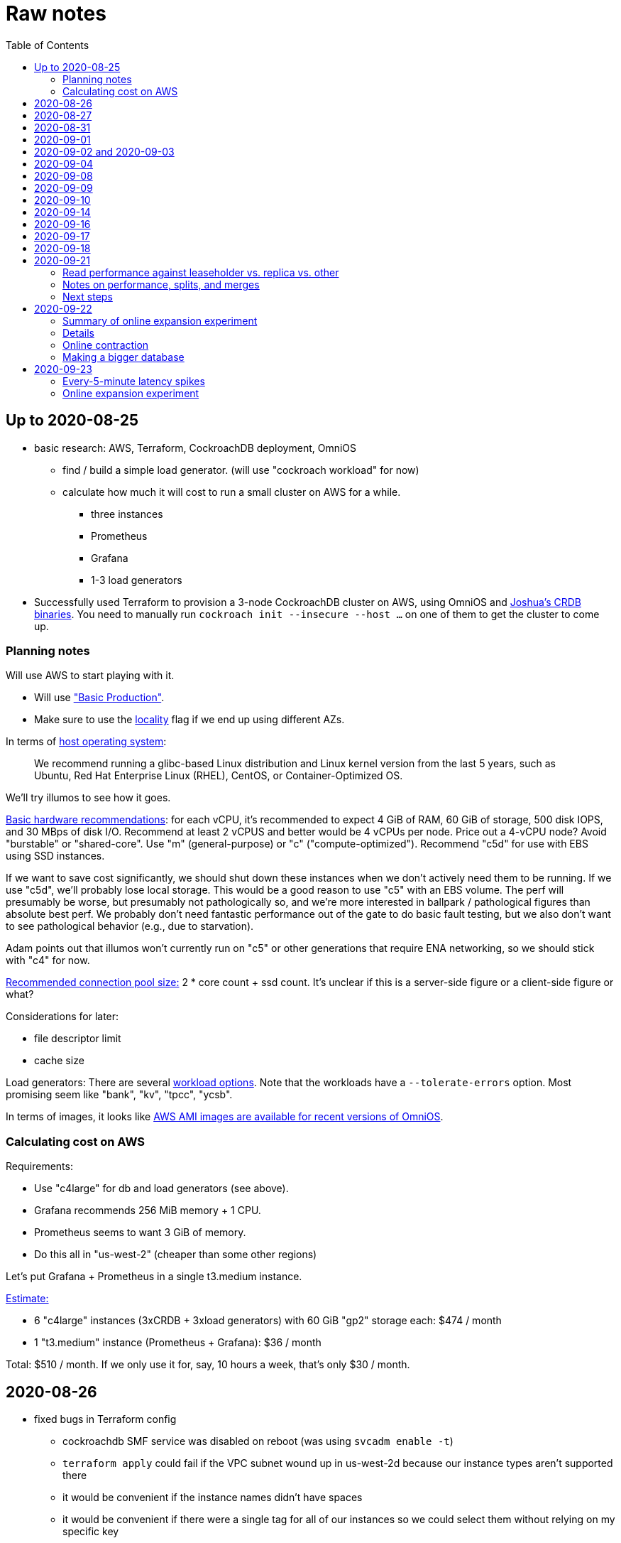 // Include a Table of Contents on the left hand side.
:toc: left
// ":icons: font" is needed for adminition and callout icons.
:icons: font

= Raw notes

== Up to 2020-08-25

* basic research: AWS, Terraform, CockroachDB deployment, OmniOS
** find / build a simple load generator. (will use "cockroach workload" for now)
** calculate how much it will cost to run a small cluster on AWS for a while.
*** three instances
*** Prometheus
*** Grafana
*** 1-3 load generators
* Successfully used Terraform to provision a 3-node CockroachDB cluster on AWS, using OmniOS and https://sysmgr.org/~jclulow/tmp/cockroach.tar.gz[Joshua's CRDB binaries].  You need to manually run `cockroach init --insecure --host ...` on one of them to get the cluster to come up.

=== Planning notes

Will use AWS to start playing with it.

* Will use https://www.cockroachlabs.com/docs/v20.1/topology-basic-production["Basic Production"].
* Make sure to use the https://www.cockroachlabs.com/docs/v20.1/cockroach-start#locality[locality] flag if we end up using different AZs.

In terms of https://www.cockroachlabs.com/docs/v20.1/recommended-production-settings#software[host operating system]:

> We recommend running a glibc-based Linux distribution and Linux kernel version from the last 5 years, such as Ubuntu, Red Hat Enterprise Linux (RHEL), CentOS, or Container-Optimized OS.

We'll try illumos to see how it goes.

https://www.cockroachlabs.com/docs/v20.1/recommended-production-settings#basic-hardware-recommendations[Basic hardware recommendations]: for each vCPU, it's recommended to expect 4 GiB of RAM, 60 GiB of storage, 500 disk IOPS, and 30 MBps of disk I/O.  Recommend at least 2 vCPUS and better would be 4 vCPUs per node.  Price out a 4-vCPU node?  Avoid "burstable" or "shared-core".  Use "m" (general-purpose) or "c" ("compute-optimized").  Recommend "c5d" for use with EBS using SSD instances.

If we want to save cost significantly, we should shut down these instances when we don't actively need them to be running.  If we use "c5d", we'll probably lose local storage.  This would be a good reason to use "c5" with an EBS volume.  The perf will presumably be worse, but presumably not pathologically so, and we're more interested in ballpark / pathological figures than absolute best perf.  We probably don't need fantastic performance out of the gate to do basic fault testing, but we also don't want to see pathological behavior (e.g., due to starvation).

Adam points out that illumos won't currently run on "c5" or other generations that require ENA networking, so we should stick with "c4" for now.

https://www.cockroachlabs.com/docs/v20.1/recommended-production-settings#connection-pooling[Recommended connection pool size:] 2 * core count + ssd count.  It's unclear if this is a server-side figure or a client-side figure or what?

Considerations for later:

- file descriptor limit
- cache size

Load generators: There are several https://www.cockroachlabs.com/docs/v20.1/cockroach-workload.html[workload options].  Note that the workloads have a `--tolerate-errors` option.  Most promising seem like "bank", "kv", "tpcc", "ycsb".

In terms of images, it looks like https://omniosce.org/setup/aws[AWS AMI images are available for recent versions of OmniOS].

=== Calculating cost on AWS

Requirements:

* Use "c4large" for db and load generators (see above).
* Grafana recommends 256 MiB memory + 1 CPU.
* Prometheus seems to want 3 GiB of memory.
* Do this all in "us-west-2" (cheaper than some other regions)

Let's put Grafana + Prometheus in a single t3.medium instance.

https://calculator.aws/#/estimate?id=16e6ed9a0102c9e24880a0175edaa9eef88ac8c9[Estimate:]

* 6 "c4large" instances (3xCRDB + 3xload generators) with 60 GiB "gp2" storage each: $474 / month
* 1 "t3.medium" instance (Prometheus + Grafana): $36 / month

Total: $510 / month.  If we only use it for, say, 10 hours a week, that's only $30 / month.


== 2020-08-26

* fixed bugs in Terraform config
** cockroachdb SMF service was disabled on reboot (was using `svcadm enable -t`)
** `terraform apply` could fail if the VPC subnet wound up in us-west-2d because our instance types aren't supported there
** it would be convenient if the instance names didn't have spaces
** it would be convenient if there were a single tag for all of our instances so
we could select them without relying on my specific key
* successful cold start
* lots of NTP issues: see GitHub issue #1.  These appear to be mitigated.

== 2020-08-27

Summary of the day:

* Ran into a lot of issues with NTP.  Installed Chrony.  The issues appear
  resolved.
* Got workloads running.  Exercised a bunch of the options for duration, ramp-up time, percent reads, etc.

Details follow.

* Three databases, 1 load generator.  Each load generator can only be pointed at one database, so this shouldn't be too heavy for the whole cluster, but let's see what happens.
* I'm going to start with the "kv" worklaod.

 /cockroachdb/bin/cockroach workload init kv postgres://root@192.168.1.152:26257?sslmode=disable
/cockroachdb/bin/cockroach workload run kv --histograms kv-histograms-$(date +%FT%TZ).out postgres://root@192.168.1.152:26257?sslmode=disable

Things to play with:

--ramp
--max-rate
--max-ops
--read-percent
--tolerate-errors

I let that run for about 25-30 minutes.  End of the run:

[source,text]
----
_elapsed___errors__ops/sec(inst)___ops/sec(cum)__p50(ms)__p95(ms)__p99(ms)_pMax(ms)
 1661.0s        0          830.6          802.5      4.7      6.3      9.4     24.1 write
 1662.0s        0          827.3          802.5      4.7      6.3      9.4     16.8 write
 1663.0s        0          820.8          802.5      4.7      6.6     12.1     17.8 write
 1664.0s        0          808.1          802.5      4.7      6.6     11.5     16.8 write
 1665.0s        0          789.3          802.5      5.0      7.1      9.4     16.3 write
 1666.0s        0          764.4          802.5      5.0      7.3     11.0     16.8 write
 1667.0s        0          806.0          802.5      5.0      6.8      8.9     15.7 write
 1668.0s        0          803.0          802.5      4.7      6.6     11.0     23.1 write
 1669.0s        0          787.9          802.5      5.0      6.8      8.4     18.9 write
 1670.0s        0          809.2          802.5      5.0      6.8      9.4     12.1 write
 1671.0s        0          799.8          802.5      5.0      7.1      9.4     15.7 write
 1672.0s        0          838.8          802.5      4.7      6.3     11.0     19.9 write
 1673.0s        0          840.4          802.5      4.5      6.3     11.0     16.3 write
 1674.0s        0          806.9          802.5      4.7      7.3      9.4     14.7 write
^CHighest sequence written: 1343922. Can be passed as --write-seq=R1343922 to the next run.

_elapsed___errors_____ops(total)___ops/sec(cum)__avg(ms)__p50(ms)__p95(ms)__p99(ms)_pMax(ms)__total
 1674.6s        0        1343922          802.5      5.0      4.7      6.8     11.5     65.0  write

_elapsed___errors_____ops(total)___ops/sec(cum)__avg(ms)__p50(ms)__p95(ms)__p99(ms)_pMax(ms)__result
 1674.6s        0        1343922          802.5      5.0      4.7      6.8     11.5     65.0
----

This created kv-histograms-2020-08-27T17:29:16Z.out.

I'm going to try it again for a few minutes to see if the initial spike in latency is one-time or not.

[source,text]
----
$ /cockroachdb/bin/cockroach workload run kv --histograms kv-histograms-$(date +%FT%TZ).out --duration 5m postgres://root@192.168.1.152:26257?sslmode=disable 

...

Highest sequence written: 239288. Can be passed as --write-seq=R239288 to the next run.

_elapsed___errors_____ops(total)___ops/sec(cum)__avg(ms)__p50(ms)__p95(ms)__p99(ms)_pMax(ms)__total
  300.0s        0         239284          797.6      5.0      4.7      6.8     12.6    125.8  write

_elapsed___errors_____ops(total)___ops/sec(cum)__avg(ms)__p50(ms)__p95(ms)__p99(ms)_pMax(ms)__result
  300.0s        0         239284          797.6      5.0      4.7      6.8     12.6    125.8
----

This created kv-histograms-2020-08-27T17:59:04Z.out.

The latency spike up front happened again.

Let's try out the --max-rate option to place a cap at 500 operations.  (I accidentally used --max-ops first, which exited quickly!)

cockroachdb@ip-192-168-1-192:~$ /cockroachdb/bin/cockroach workload run kv --histograms kv-histograms-$(date +%FT%TZ).out --max-rate 500 postgres://root@192.168.1.152:26257?sslmode=disable 

That seemed to work reasonably well.  There are a ton of metrics in the Admin UI dashboard!

[source,text]
----
_elapsed___errors_____ops(total)___ops/sec(cum)__avg(ms)__p50(ms)__p95(ms)__p99(ms)_pMax(ms)__total
  362.6s        0         178192          491.4      4.0      3.7      5.8     12.1     88.1  write

_elapsed___errors_____ops(total)___ops/sec(cum)__avg(ms)__p50(ms)__p95(ms)__p99(ms)_pMax(ms)__result
  362.6s        0         178192          491.4      4.0      3.7      5.8     12.1     88.1  
----

This created kv-histograms-2020-08-27T18:08:37Z.out.

Let's try `--ramp`.  I used 30s first, but that's too fast to really see the effect.  I'm going to try this again with 5m.

[source,text]
----
cockroachdb@ip-192-168-1-192:~$ /cockroachdb/bin/cockroach workload run kv --histograms kv-histograms-$(date +%FT%TZ).out --ramp=5m --max-rate 700 postgres://root@192.168.1.152:26257?sslmode=disable 
...
^CHighest sequence written: 588373. Can be passed as --write-seq=R588373 to the next run.

_elapsed___errors_____ops(total)___ops/sec(cum)__avg(ms)__p50(ms)__p95(ms)__p99(ms)_pMax(ms)__total
  655.4s        0         435950          665.2      4.7      4.5      6.6     11.5     56.6  write

_elapsed___errors_____ops(total)___ops/sec(cum)__avg(ms)__p50(ms)__p95(ms)__p99(ms)_pMax(ms)__result
  655.4s        0         435950          665.2      4.7      4.5      6.6     11.5     56.6
----

This created kv-histograms-2020-08-27T18:18:53Z.out.  That seemed to do what I expected -- ramped up over several minutes and capped around 700.

The histogram file looks to be per-second histograms.

I want to throw some reads into the mix, but one of the nodes has become "suspect" because its clock is too far off.  I'm starting to get:

[source,text]
----
W200827 18:41:29.280504 1064 kv/kvserver/replica_range_lease.go:555  [n2,s2,r10/
3:/Table/1{4-5}] can't determine lease status of (n2,s2):3 due to node liveness
error: node not in the liveness table
(1) attached stack trace
  | github.com/cockroachdb/cockroach/pkg/kv/kvserver.init
  |     /ws/cockroach/gopath/src/github.com/cockroachdb/cockroach/pkg/kv/kvserve
r/node_liveness.go:44
  | runtime.doInit
  |     /opt/go/1.14.4/src/runtime/proc.go:5420
  | runtime.doInit
  |     /opt/go/1.14.4/src/runtime/proc.go:5415
  | runtime.doInit
  |     /opt/go/1.14.4/src/runtime/proc.go:5415
  | runtime.doInit
  |     /opt/go/1.14.4/src/runtime/proc.go:5415
  | runtime.doInit
  |     /opt/go/1.14.4/src/runtime/proc.go:5415
  | runtime.main
  |     /opt/go/1.14.4/src/runtime/proc.go:190
  | runtime.goexit
  |     /opt/go/1.14.4/src/runtime/asm_amd64.s:1373
----

Two of them have gone into maintenance now.

Several hours later: I've built and deployed chrony to these boxes to see if
this goes better.  Let's go ahead and run that mixed workload I wanted to do
next.

[source,text]
----
$ /cockroachdb/bin/cockroach workload run kv --histograms kv-histograms-$(date +%FT%TZ).out --read-percent=30 --ramp=5m postgres://root@192.168.1.152:26257?sslmode=disable 
...
^CNumber of reads that didn't return any results: 2.
Highest sequence written: 2550079. Can be passed as --write-seq=R2550079 to the next run.

_elapsed___errors_____ops(total)___ops/sec(cum)__avg(ms)__p50(ms)__p95(ms)__p99(ms)_pMax(ms)__total
 3465.5s        0        1028361          296.7      2.0      1.9      3.0      5.0     67.1  read

_elapsed___errors_____ops(total)___ops/sec(cum)__avg(ms)__p50(ms)__p95(ms)__p99(ms)_pMax(ms)__total
 3465.5s        0        2395944          691.4      4.9      4.7      6.8     11.0    201.3  write

_elapsed___errors_____ops(total)___ops/sec(cum)__avg(ms)__p50(ms)__p95(ms)__p99(ms)_pMax(ms)__result
 3465.5s        0        3424305          988.1      4.0      4.5      6.6     10.0    201.3
----

I let this run for about an hour.  This created kv-histograms-2020-08-27T22:54:19Z.out.  Note that this file has two lines per second -- one for reads and ones for writes.

The clocks are consistently within 1ms of each other now (!).  This workload is running well.

At about 2020-08-27T23:16Z, I activated statement diagnostics for the UPSERT that this thing is running to see what it does.  This produced a bundle that was 23 bytes (0 bytes downloaded, for some reason).  This looks like this bug fixed in https://www.cockroachlabs.com/docs/releases/v20.2.0-alpha.3.html[v20.2.0-alpha.3]:

> Fixed a bug causing the raw trace file collected inside a statement diagnostics bundle to be sometimes empty when the cluster setting sql.trace.txn.enable_threshold was in use. #50914

although in our case `sql.trace.txn.enable_threshold` is 0 (disabled).  Maybe not the same issue.

== 2020-08-31

Went through:

* https://www.cockroachlabs.com/docs/v20.1/learn-cockroachdb-sql.html[Learn CockroachDB SQL] (this was just basic SQL)
** https://www.cockroachlabs.com/docs/v20.1/developer-guide-overview.html[Developer Guide]
** Skipped exercises under https://www.cockroachlabs.com/docs/v20.1/deploy-a-test-cluster.html[Test deployment] -- these were too basic or exercised K8s behavior.
** Skimmed the https://www.cockroachlabs.com/docs/v20.1/performance.html[Performance Guide]
** https://www.cockroachlabs.com/docs/v20.1/monitoring-and-alerting.html[Prometheus stuff]
** Skimmed https://www.cockroachlabs.com/docs/v20.1/configure-replication-zones.html[Replication Zones]
** https://www.cockroachlabs.com/docs/v20.1/manage-long-running-queries.html[Long-running queries]
** Read through https://www.cockroachlabs.com/docs/v20.1/remove-nodes.html[Decommision nodes]
** Read through https://www.cockroachlabs.com/docs/v20.1/disaster-recovery.html[disaster recovery]
** Skimmed through https://www.cockroachlabs.com/docs/v20.1/troubleshooting-overview.html[Troubleshooting section]

Exercised replication + rebalancing tutorial:

* Started with a cluster with 65 ranges: internal data + some poking around with the "movr" dataset.
* That's 65 ranges with replication factor 3 divided across 3 nodes = 65 replicas per node (confirmed).
* Started a fourth node: expect ~48 replicas per node (65 ranges times replication factor 3 divided by 4 nodes)
* Final state: between 46 - 50 replicas per node.  Stopped slightly before I expected, but well within reasonable.

Now I want to decommission that fourth node.

```
/cockroachdb/bin/cockroach node decommission 4 --insecure --host 192.168.1.46
...
  id | is_live | replicas | is_decommissioning |   membership   | is_draining
-----+---------+----------+--------------------+----------------+--------------
   4 |  true   |        0 |        true        | decommissioned |    false
(1 row)

No more data reported on target nodes. Please verify cluster health before removing the nodes.
```

For good measure, I drained it before disabling it:

```
root@ip-192-168-1-46:~# /cockroachdb/bin/cockroach node drain --insecure --host 192.168.1.46
node is draining... remaining: 1
node is draining... remaining: 0 (complete)
ok
root@ip-192-168-1-46:~# svcadm disable -s cockroachdb
root@ip-192-168-1-46:~#
```

Then I removed it with Terraform.  (Fortunately, just decrementing the count of db nodes caused Terraform to want to destroy this one and not some other one.)

After a few minutes, the UI reports the node as decommissioned.

---

I'm now switching over to fleshing out more of the deployment: Prometheus + Grafana for better situational awareness, plus haproxy so I can do more interesting load testing like shutting off individual nodes.

---

Prometheus:
* building from scratch for illumos
** need: golang, nodejs, yarn
*** added OmniOSce "extra" publisher
*** installed golang 1.14 (plus add path)
*** installed nodejs 12
*** used `npm install -g yarn` (plus add path)
*** needed to install gnu-tar and put that onto PATH before tar
*** needed to set TMPDIR=/var/tmp because /tmp isn't big enough.
*** needed to build `promu` first because the build doesn't have a binary for that but doesn't handle that case.  See https://elatov.github.io/2020/04/monitoring-other-targets-with-prometheus/#compiling-node_exporter-on-omnios[here].  Worked around as described there, by pulling `promu` source.
*** also needed to apply patch below to client_unix.go.

[source,text]
----
diff --git a/vendor/github.com/docker/docker/client/client_unix.go b/vendor/github.com/docker/docker/client/client_unix.go
index 178ff6740..69fb1b48f 100644
--- a/vendor/github.com/docker/docker/client/client_unix.go
+++ b/vendor/github.com/docker/docker/client/client_unix.go
@@ -1,4 +1,4 @@
-// +build linux freebsd openbsd netbsd darwin dragonfly
+// +build linux freebsd openbsd netbsd darwin dragonfly illumos

 package client // import "github.com/docker/docker/client"
----

Grafana: huge pain, but ultimately:
* need at least 8G of memory (!)
* install yarn, node, go, etc.
* git clone
* git checkout # tag you want
* `rm -rf packages/grafana-e2e`
* `yarn install --pure-lockfile` or whatever
* `yarn start` or whatever (might be able to use `go run build.go build-frontend` instead)
* `go run build.go build`
* `go run build.go pkg-archive`
* (appeared to be missing `make build` (for `make build-js`) there?)

== 2020-09-01

* Set up elastic IP for my dev zone.  This looks like about $44/year if my instance were off the whole year, which seems reasonable.
* Set up manual deployment of Prometheus and Grafana in "mon" VM
** use user called "mon" for Prometheus and Grafana
** /export/home/mon/{bin,etc,grafana,var/prometheus/data}

So it will look like:

[source,text]
----
/export/home/mon/bin/prometheus
/export/home/mon/etc/prometheus.yml
/export/home/mon/var/prometheus/data/...
/export/home/mon/grafana/
----

(note: I changed this on 9/2 to separate Prometheus and Grafana into their own directories because they seem more oriented around that approach and it's not clear there's much value in following the traditional system package manager layout here.)

prometheus to be invoked as: prometheus --storage.tsdb.path=... --config.file=... &
refresh: kill -HUP?

NOTE: cockroachdb on one node went into maintenance on boot again because of clock issues.  This time, chrony had definitely finished starting before cockroachdb went into maintenance.  Is this going to be a serious problem?

I did eventually get Prometheus set up pulling from CockroachDB.

I tried running Grafana, but found that my build was busted in a way that only fails when you go to configure a data source in the web UI.

Finally got that fixed and updated instructions above.

== 2020-09-02 and 2020-09-03

Working to automate the deployment of Prometheus and Grafana to a dev zone.  This included a bunch of changes:

* refactored "vminit" directory and created a janky build that creates a "common" tarball for chrony and role-specific tarballs for the database/loadgen and monitoring VMs.
** refactored directory structure of "mon" VM from what's above
** built "fetcher" command to fetch asset from S3
** updated Terraform to configure IAM to support this
** updated vminit.sh to use "fetcher" and reflect the rest of these changes
* incorporated Prometheus
** with config to automatically discover EC2 instances in this project
** with config to scrape Grafana too
** updated Terraform to configure IAM to support this
* incorporated Grafana
** including our Prometheus data source
** including stock Prometheus, Grafana, and CockroachDB dashboards.  This involved manually fixing them to remove DS_PROMETHEUS/DS_NAME inputs -- see the README in that directory.
* various improvements:
** more useful hostnames for VMs (though this is not currently persistent)
** created "env.sh" file with various useful aliases

== 2020-09-04

* added Prometheus node_exporter (see [prometheus/node_exporter#1836](https://github.com/prometheus/node_exporter/issues/1836))
* built out a Grafana dashboard to show key metrics.  Discovered [prometheus/node_exporter#1837](https://github.com/prometheus/node_exporter/issues/1837).

Still, I think I'm just about ready to do some more serious testing.

== 2020-09-08

Summary:

* Switched to Joshua's OmniOS image running his metadata agent: AMI
  `ami-012f34b61b75182e8`.
* Updated Terraform config to deploy much larger root disks.
* Spent some time automating disk and zpool expansion to match provisioned size before realizing that Josh's image already does this.
* Recreated dashboard from Friday
* Ran a bunch of tests:
** ycsb workload: increasing levels of concurrency
** The workload appeared largely bottlenecked on one db node, so I went to experiment with a much larger DB and adding splits.
** I ran into a lot of different errors trying to make this work.  I'm not sure what the root cause really was except stuff being really busy?
** The "kv" workload might be easier to run and just as useful a next step.

Around 9am PT, ran:

[source,text]
----
$ cockroach workload run ycsb --concurrency=1 --drop --histograms histograms-ycsbA-c=1-"$(date +%FT%TZ)".out --tolerate-errors --workload A
----

I let this run for an hour.

Around 1pm PT, I ran:

[source,text]
----
$ cockroach workload run ycsb --concurrency=1 --drop --histograms histograms-ycsbA-c=1-"$(date +%FT%TZ)".out --tolerate-errors --workload A --duration 5m
----

Around 1:16PM, I'm running:

[source,text]
----
$ cockroach workload run ycsb --concurrency=2 --drop --histograms histograms-ycsbA-c=2-"$(date +%FT%TZ)".out --tolerate-errors --workload A --duration 5m
----

Around 1:23PM, I'm running:

[source,text]
----
$ cockroach workload run ycsb --concurrency=4 --drop --histograms histograms-ycsbA-c=4-"$(date +%FT%TZ)".out --tolerate-errors --workload A --duration 5m
----

Around 1:34PM, I'm running:

[source,text]
----
$ cockroach workload run ycsb --concurrency=8 --drop --histograms histograms-ycsbA-c=8-"$(date +%FT%TZ)".out --tolerate-errors --workload A --duration 5m
----

Around 1:42PM, I'm running:

[source,text]
----
$ cockroach workload run ycsb --concurrency=16 --drop --histograms histograms-ycsbA-c=16-"$(date +%FT%TZ)".out --tolerate-errors --workload A --duration 5m
----

At this point, db0 CPUs exceeded 90% CPU utilization.  It's busier than all the other nodes, by a lot.  Let's see what happens if we go further.

Around 1:51PM:

[source,text]
----
$ cockroach workload run ycsb --concurrency=32 --drop --histograms histograms-ycsbA-c=32-"$(date +%FT%TZ)".out --tolerate-errors --workload A --duration 5m
----

It's actually degraded okay at this point, by which I mean that throughput did actually increase and p95/p99 didn't get extremely bad.  I note that in the CRDB Admin UI, nearly all of the queries have hit the "n1" store today.  Only during this last workload did we see any queries hit another store, and it was n3.  Maybe CRDB is dynamically splitting by load?

Note that during this workload is where we start seeing replica errors and more "not leaseholder" errors than before.

Digging further into AdminUI, this database is only 128 MiB, with 4 ranges.  It's not shocking that it's not that distributed.

What if we go further?

At 1:58PM PT:

[source,text]
----
$ cockroach workload run ycsb --concurrency=64 --drop --histograms histograms-ycsbA-c=64-"$(date +%FT%TZ)".out --tolerate-errors --workload A --duration 5m
----

The results look similar to the previous one.  Throughput is less consistent, but hasn't gotten below the point where it was previously consistent.  We did seem to see some SQL 'exec_error's, but I don't see them in the client.  This graph in Grafana also doesn't seem totally consistent with the one in CockroachDB's Admin UI.  It's correlated, though.

Why not go further and see how this goes?

At 2:08 PM PT:

[source,text]
----
$ cockroach workload run ycsb --concurrency=128 --drop --histograms histograms-ycsbA-c=128-"$(date +%FT%TZ)".out --tolerate-errors --workload A --duration 5m
----

This one definitely saw spikes in SQL "exec_error", and potentially worse throughput than the previous one.  All db nodes are pretty tapped at this point.

I want to see what happens with this workload if I tune up the split count and total row count, since it seems pretty pokey right now.  I'm going to go back to concurrency 16, which is one step past 8, which was the stablest and most consistent.

[source,text]
----
$ cockroach workload init ycsb --splits 8 --concurrency=16 --drop --insert-count=1000000 --workload A
$ cockroach workload  run ycsb --splits 8 --concurrency=16 --drop --insert-count=1000000 --workload A --histograms histograms-ycsbA-c=16-"$(date +%FT%TZ)".out --tolerate-errors --duration 1h
----

The loading step is taking quite a while.  It's hammering both CPUs on one database node (so, concurrency=1, I guess)?

While this was going on, I was able to:

[source,text]
----
root@192.168.1.118:26257/ycsb> select count(*) from usertable;
  count
----------
  438000
(1 row)

Time: 51.558088946s
----

But when I tried this later, I got a strange error:

[source,text]
----
root@192.168.1.118:26257/ycsb> select count(*) from usertable;
ERROR: driver: bad connection
warning: connection lost!
opening new connection: all session settings will be lost
root@192.168.1.118:26257/ycsb>
----

I'm not sure which host I was connected to.  I checked all three logs but didn't see anything obvious.

The `init` command failed after 20 minutes with:

[source,text]
----
cockroachdb@loadgen0:~$ time cockroach workload init ycsb --splits 8 --concurrency=16 --drop --insert-count=1000000 --workload A
Error: failed insert into usertable: pq: split failed while applying backpressure to [txn: 4705c25f], ConditionalPut [/Table/81/1/"user4211402063788639270"/0,/Min), ConditionalPut [/Table/81/1/"user4211402063788639270"/1/1,/Min), ConditionalPut [/Table/81/1/"user4211402063788639270"/2/1,/Min), ConditionalPut [/Table/81/1/"user4211402063788639270"/3/1,/Min), ConditionalPut [/Table/81/1/"user4211402063788639270"/4/1,/Min), ConditionalPut [/Table/81/1/"user4211402063788639270"/5/1,/Min), ConditionalPut [/Table/81/1/"user4211402063788639270"/6/1,/Min), ConditionalPut [/Table/81/1/"user4211402063788639270"/7/1,/Min), ConditionalPut [/Table/81/1/"user4211402063788639270"/8/1,/Min), ConditionalPut [/Table/81/1/"user4211402063788639270"/9/1,/Min), ConditionalPut [/Table/81/1/"user4211402063788639270"/10/1,/Min), ConditionalPut [/Table/81/1/"user8166519625965030401"/0,/Min), ConditionalPut [/Table/81/1/"user8166519625965030401"/1/1,/Min), ConditionalPut [/Table/81/1/"user8166519625965030401"/2/1,/Min), ConditionalPut [/Table/81/1/"user8166519625965030401"/3/1,/Min), ConditionalPut [/Table/81/1/"user8166519625965030401"/4/1,/Min), ConditionalPut [/Table/81/1/"user8166519625965030401"/5/1,/Min), ConditionalPut [/Table/81/1/"user8166519625965030401"/6/1,/Min), ConditionalPut [/Table/81/1/"user8166519625965030401"/7/1,/Min), ConditionalPut [/Table/81/1/"user8166519625965030401"/8/1,/Min), ... 10976 skipped ..., ConditionalPut [/Table/81/1/"user6890362626482376666"/7/1,/Min), ConditionalPut [/Table/81/1/"user6890362626482376666"/8/1,/Min), ConditionalPut [/Table/81/1/"user6890362626482376666"/9/1,/Min), ConditionalPut [/Table/81/1/"user6890362626482376666"/10/1,/Min), EndTxn(commit:true tsflex:true) [/Table/81/1/"user4211402063788639270"/0]  on range r101:/{Table/81-Max} [(n1,s1):1, (n2,s2):2, (n3,s3):3, next=4, gen=42]: operation "split queue process replica 101" timed out after 1m0s: split at key /Table/81/1/"user1430647350823960411" failed: context deadline exceeded

real    19m28.125s
user    0m15.002s
sys     0m2.580s
----

Amusing sideshow:

[source,text]
----
root@192.168.1.118:26257/ycsb> select count(*) from usertable;
invalid syntax: statement ignored: unexpected error: read tcp 192.168.1.118:54604->192.168.1.118:26257: read: connection reset by peer
warning: error retrieving the transaction status: driver: bad connection
warning: connection lost!
opening new connection: all session settings will be lost
root@192.168.1.118:26257/ycsb ?>
----

But ultimate it had created 714,000 rows:

[source,text]
----
select count(*) from usertable;
  count
----------
  714000
(1 row)

Time: 12.48402931s
----

Details on that https://www.cockroachlabs.com/docs/stable/common-errors.html#context-deadline-exceeded[context deadline exceeded] error.

The database is at least 4 GiB now, although ycsb is only 1.6 GiB (maybe that's logical?).  There's only one range, though.

Resuming with:

[source,text]
----
$ time cockroach workload init ycsb --splits 8 --concurrency=16 --insert-start 714000 --insert-count=1000000 --workload A
----

I realized that isn't right -- the insert count needs to be adjusted.  Tried to get a new count and got:

[source,text]
----
root@192.168.1.118:26257/ycsb> select count(*) from usertable;
ERROR: driver: bad connection
warning: connection lost!
opening new connection: all session settings will be lost
----

This is repeatable.  Is this an haproxy timeout?  I didn't reproduce it (one time) hitting a CRDB node directly.

So now:

[source,text]
----
$ time cockroach workload init ycsb --splits 8 --concurrency=16 --insert-start 714000 --insert-count=286000 --workload A
Error: failed insert into usertable: pq: duplicate key value (ycsb_key)=('user10357802244052365217') violates unique constraint "primary"

real    1m7.990s
user    0m0.787s
sys     0m0.831s
----

Yeesh.

I'm seeing this repeatedly now, even when I bump the count up.  When I bumped it way up:

[source,text]
----
cockroachdb@loadgen0:~$ time cockroach workload init ycsb --splits 8 --concurrency=16 --insert-start 800000 --insert-count=200000 --workload A
Error: failed insert into usertable: driver: bad connection

real    3m1.377s
user    0m1.018s
sys     0m0.641s
----

I'm going to try without going through haproxy.

[source,text]
----
$ time cockroach workload init ycsb --splits 8 --concurrency=16 --insert-start 900000 --insert-count=100000 --workload A postgresql://root@192.168.1.104:26257/ycsb?sslmode=disable
----

This ultimately failed with another constraint violation error.  There are now 721,000 rows in `usertable`.

For kicks, I'm going to start the above workload anyway to see how it goes.  Tomorrow, I'll probably reset and do the "kv" workload.  This should have a few advantages because it doesn't do so much work during the "init" phase.  That's good because this phase is harder to observe and not parallelized, as far as I can tell.

It may still be worth digging into the ycsb issues to better understand how things fail when they go wrong.  It would be good to better understand what SQL it's running (how many rows is it trying to insert at once?), with what concurrency, how long those INSERTs are taking, etc.

I realized as I started this that I wasn't sure the splits had been applied.  So I'll run this:

[source,text]
----
$ time cockroach workload init ycsb --splits 8 --concurrency=16 --insert-count=0 --workload A
I200908 22:38:20.458190 1 workload/workloadsql/workloadsql.go:113  starting 8 splits

real    0m1.885s
user    0m0.106s
sys     0m0.058s
$ cockroach workload  run ycsb --splits 8 --concurrency=16 --workload A --histograms histograms-ycsbA-c=16-"$(date +%FT%TZ)".out --tolerate-errors --duration 1h
----

Incidentally, this command's documentation is rather confused.  Some of these (like `--splits`) apply at init time, but that's not clear.  Other things are just documented wrong (`--insert-start` vs. `--initial-count`).

A few minutes into this workload (around 3:47pm PT), the Grafana metrics tanked.  Activity went to zero, CPU utilization is no longer reported.  All services in all VMs appear to be running as normal.  The workload is reporting a bunch of successful operations per second!

It looks like the "mon" zone ran out of disk space.  It's still got a 2 GiB disk for some reason, even though the disk is 10 GiB.  The other nodes had this problem earlier, and rebooting fixed it because Joshua's image automatically expands the pool to match the physical size.  Maybe I forgot to reboot this one?  Anyway, I made the mistake of trying to fix this by rebooting it.  I doubt this will work because it probably won't be able to come up with 0 bytes available.  I may have to redeploy this VM, in which case I'll have lost today's testing data.  I do have screenshots and the client-side data, if it's really important.  It's also presumably reproducible.

I redeployed this zone (having saved the dashboard JSON!).  As the workload is running now (see above): CPU utilization is high for all CPUs on all db nodes (77%-90%).  db1 is a little lower -- closer to the 77% level.  Queries aren't perfectly distributed across the nodes, but it's not bad.  Average throughput is about 1K selects + 1K updates per second, which is a little less than c=16 earlier today, but the database is much bigger now.

Throughput dropped to zero for a while and spat this out:

[source,text]
----
_elapsed___errors__ops/sec(inst)___ops/sec(cum)__p50(ms)__p95(ms)__p99(ms)_pMax(ms)
 2101.0s        0         1157.6         1059.4      3.3      7.3     13.1     21.0 read
 2101.0s        0         1139.6         1058.5     10.0     17.8     28.3     46.1 update
 2102.0s        0         1123.4         1059.4      3.4      7.9     18.9     28.3 read
 2102.0s        0         1092.3         1058.6     10.5     18.9     33.6     52.4 update
 2103.0s        0         1117.0         1059.5      3.3      6.8     15.7     37.7 read
 2103.0s        0         1117.0         1058.6     10.0     19.9     28.3     35.7 update
 2104.0s        0         1229.1         1059.5      3.5      6.8     11.0     23.1 read
 2104.0s        0         1145.1         1058.6     10.0     16.3     24.1     30.4 update
 2105.0s        0         1192.1         1059.6      3.4      8.4     14.2     26.2 read
 2105.0s        0         1083.1         1058.6     10.0     19.9     29.4     39.8 update
 2106.0s        0         1160.1         1059.6      3.4      7.1     14.2     26.2 read
 2106.0s        0         1146.1         1058.7     10.0     17.8     26.2     35.7 update
 2107.0s        0         1131.9         1059.7      3.4      7.6     13.6     27.3 read
 2107.0s        0         1129.9         1058.7     10.0     18.9     28.3     35.7 update
 2108.0s        0         1142.0         1059.7      3.4      8.1     14.2     35.7 read
 2108.0s        0         1120.0         1058.7     10.0     18.9     26.2     39.8 update
 2109.0s        0         1155.2         1059.8      3.4      7.1     10.5     21.0 read
 2109.0s        0         1207.2         1058.8     10.0     16.3     21.0     31.5 update
 2110.0s        0         1154.4         1059.8      3.4      8.4     16.3     23.1 read
 2110.0s        0         1056.4         1058.8     10.0     21.0     32.5     48.2 update
_elapsed___errors__ops/sec(inst)___ops/sec(cum)__p50(ms)__p95(ms)__p99(ms)_pMax(ms)
 2111.0s        0         1134.6         1059.8      3.3      6.8     17.8     35.7 read
 2111.0s        0         1124.6         1058.8     10.0     17.8     28.3     60.8 update
 2112.0s        0            0.0         1059.3      0.0      0.0      0.0      0.0 read
 2112.0s        0            0.0         1058.3      0.0      0.0      0.0      0.0 update
 2113.0s        0            0.0         1058.8      0.0      0.0      0.0      0.0 read
 2113.0s        0            0.0         1057.8      0.0      0.0      0.0      0.0 update
 2114.0s        0            0.0         1058.3      0.0      0.0      0.0      0.0 read
 2114.0s        0            0.0         1057.3      0.0      0.0      0.0      0.0 update
 2115.0s        0            0.0         1057.8      0.0      0.0      0.0      0.0 read
 2115.0s        0            0.0         1056.8      0.0      0.0      0.0      0.0 update
 2116.0s        0            0.0         1057.3      0.0      0.0      0.0      0.0 read
 2116.0s        0            0.0         1056.3      0.0      0.0      0.0      0.0 update
 2117.0s        0            0.0         1056.8      0.0      0.0      0.0      0.0 read
 2117.0s        0            0.0         1055.8      0.0      0.0      0.0      0.0 update
 2118.0s        0            0.0         1056.3      0.0      0.0      0.0      0.0 read
 2118.0s        0            0.0         1055.3      0.0      0.0      0.0      0.0 update
 2119.0s        0            0.0         1055.8      0.0      0.0      0.0      0.0 read
 2119.0s        0            0.0         1054.8      0.0      0.0      0.0      0.0 update
 2120.0s        0            0.0         1055.3      0.0      0.0      0.0      0.0 read
 2120.0s        0            0.0         1054.3      0.0      0.0      0.0      0.0 update
_elapsed___errors__ops/sec(inst)___ops/sec(cum)__p50(ms)__p95(ms)__p99(ms)_pMax(ms)
 2121.0s        0            0.0         1054.8      0.0      0.0      0.0      0.0 read
 2121.0s        0            0.0         1053.8      0.0      0.0      0.0      0.0 update
 2122.0s        0            0.0         1054.4      0.0      0.0      0.0      0.0 read
 2122.0s        0            0.0         1053.3      0.0      0.0      0.0      0.0 update
 2123.0s        0            0.0         1053.9      0.0      0.0      0.0      0.0 read
 2123.0s        0            0.0         1052.9      0.0      0.0      0.0      0.0 update
 2124.0s        0            0.0         1053.4      0.0      0.0      0.0      0.0 read
 2124.0s        0            0.0         1052.4      0.0      0.0      0.0      0.0 update
 2125.0s        0            0.0         1052.9      0.0      0.0      0.0      0.0 read
 2125.0s        0            0.0         1051.9      0.0      0.0      0.0      0.0 update
 2126.0s        0            0.0         1052.4      0.0      0.0      0.0      0.0 read
 2126.0s        0            0.0         1051.4      0.0      0.0      0.0      0.0 update
 2127.0s        0            0.0         1051.9      0.0      0.0      0.0      0.0 read
 2127.0s        0            0.0         1050.9      0.0      0.0      0.0      0.0 update
 2128.0s        0            0.0         1051.4      0.0      0.0      0.0      0.0 read
 2128.0s        0            0.0         1050.4      0.0      0.0      0.0      0.0 update
 2129.0s        0            0.0         1050.9      0.0      0.0      0.0      0.0 read
 2129.0s        0            0.0         1049.9      0.0      0.0      0.0      0.0 update
 2130.0s        0            0.0         1050.4      0.0      0.0      0.0      0.0 read
 2130.0s        0            0.0         1049.4      0.0      0.0      0.0      0.0 update
E200908 23:14:11.770407 1 workload/cli/run.go:445  pq: result is ambiguous (error=rpc error: code = Unavailable desc = transport is closing [propagate])
_elapsed___errors__ops/sec(inst)___ops/sec(cum)__p50(ms)__p95(ms)__p99(ms)_pMax(ms)
 2131.0s        1            0.0         1049.9      0.0      0.0      0.0      0.0 read
 2131.0s        1            0.0         1048.9      0.0      0.0      0.0      0.0 update
 2132.0s        3          745.8         1049.8      3.3      7.1     12.6  20401.1 read
 2132.0s        3          772.8         1048.8     10.0     18.9     27.3  20401.1 update
 2133.0s        3          836.1         1049.7      3.0      6.3      8.9     12.1 read
 2133.0s        3          864.1         1048.7      9.4     16.3     28.3     35.7 update
 2134.0s        3          815.0         1049.5      3.1      6.6     11.5     26.2 read
 2134.0s        3          808.0         1048.6      9.4     18.9     33.6  22548.6 update
 2135.0s        3          879.2         1049.5      3.0      6.6      8.9     13.1 read
 2135.0s        3          854.1         1048.5      9.4     14.7     22.0     37.7 update
 2136.0s        3          856.1         1049.4      3.1      6.3      7.6     12.1 read
 2136.0s        3          849.1         1048.4      9.4     16.3     23.1     27.3 update
 2137.0s        3          834.9         1049.3      3.0      6.6     11.0     13.6 read
 2137.0s        3          805.9         1048.3     10.0     17.8     24.1     30.4 update
 2138.0s        3          930.8         1049.2      3.1      6.3     10.5     18.9 read
 2138.0s        3          864.8         1048.2      8.9     14.7     21.0     29.4 update
 2139.0s        3          829.2         1049.1      2.9      6.0     10.0     62.9 read
 2139.0s        3          875.2         1048.1      9.4     16.3     21.0     32.5 update
 2140.0s        3          833.7         1049.0      3.0      6.8      9.4     21.0 read
 2140.0s        3          840.7         1048.0      9.4     17.8     23.1     31.5 update
----

Another one I saw was:

[source,text]
----
E200908 23:15:23.487617 1 workload/cli/run.go:445  pq: result is ambiguous (error=unable to dial n1: breaker open [exhausted])
----

Maybe I'm running too close to saturation?  Until this point, p95 latency was very steady around 18ms across all three nodes.  p99 was very steady at around 30ms across all three nodes.  Now the thing is falling apart.  I wonder if this would work better with three different load generator instances (processes, not VMs) instead of haproxy?  But these look like internal errors.


A few minutes later, the workload has recovered to where it was before.  It seems like we triggered a crash?  But the uptime on all of them shows 6 hours.  That said, there was a loss of connections to .236 and a bunch of ranges reported being uner-replicated for a minute.  CockroachDB did not actually restart on that node.  I do see some errors in the logs:

[source,text]
----
W200908 23:15:19.027322 198 kv/kvserver/node_liveness.go:592  [n3,liveness-hb] failed node liveness heartbeat: oper
ation "node liveness heartbeat" timed out after 4.5s
(1) operation "node liveness heartbeat" timed out after 4.5s
Wraps: (2) context deadline exceeded
Error types: (1) *contextutil.TimeoutError (2) context.deadlineExceededError

An inability to maintain liveness will prevent a node from participating in a
cluster. If this problem persists, it may be a sign of resource starvation or
of network connectivity problems. For help troubleshooting, visit:

    https://www.cockroachlabs.com/docs/stable/cluster-setup-troubleshooting.html#node-liveness-issues

...

I200908 23:15:19.062947 196 server/status/runtime.go:504  [n3] runtime stats: 0 B RSS, 242 goroutines, 108 MiB/1004
 MiB/269 MiB GO alloc/idle/total, 174 MiB/221 MiB CGO alloc/total, 187.1 CGO/sec, 0.0/0.0 %(u/s)time, 0.0 %gc (1x),
 0 B/0 B (r/w)net
W200908 23:15:19.482447 98 kv/kvserver/closedts/provider/provider.go:155  [ct-closer] unable to move closed timesta
mp forward: not live
(1) attached stack trace
  | github.com/cockroachdb/cockroach/pkg/kv/kvserver.init
  |     /ws/cockroach/gopath/src/github.com/cockroachdb/cockroach/pkg/kv/kvserver/node_liveness.go:60
  | runtime.doInit
  |     /opt/go/1.14.4/src/runtime/proc.go:5420
  | runtime.doInit
  |     /opt/go/1.14.4/src/runtime/proc.go:5415
  | runtime.doInit
  |     /opt/go/1.14.4/src/runtime/proc.go:5415
  | runtime.doInit
  |     /opt/go/1.14.4/src/runtime/proc.go:5415
  | runtime.doInit
  |     /opt/go/1.14.4/src/runtime/proc.go:5415
  | runtime.main
  |     /opt/go/1.14.4/src/runtime/proc.go:190
  | runtime.goexit
  |     /opt/go/1.14.4/src/runtime/asm_amd64.s:1373
Wraps: (2) not live
Error types: (1) *withstack.withStack (2) *errors.errorString
----

== 2020-09-09

Switching to "kv" workload (see yesterday's notes).

cockroach workload init kv --concurrency 4 --max-block-bytes=4096 --min-block-bytes=3072
for c in 4 8 16 32 64 128; do
    cockroach workload run kv --concurrency $c --duration 10m --histograms histograms-kv-c=$c-$(date +%FT%TZ)Z.out  --max-block-bytes=4096 --min-block-bytes=3072 --read-percent=50 --tolerate-errors
done

Notes:

* This is a considerably larger record size than I had been testing previously.
* The database is getting bigger each time this way so it's not a totally fair test among different levels of concurrency.

Results:

* The total number of SQL connections and active queries scales up with the concurrency as we'd expect.
* Starting with c=8:
** the CPU utilization graphs look about the same for all runs.
** the distribution of SQL queries to each node looks about the same.
* The SQL query throughput looks about the same among all these runs.
* The SQL query p95 latency increases with each run.
* According to `iostat`, the disk is quite busy much of the time (essentially 100% at c=64).  Occasionally, the wait time at the zpool level is upwards of 100 (ms?), but it never gets nearly that high on the actual disk.
* There was one spike in p99 SQL latency of 9s on one node (192.168.1.236 @ 15:48:30Z).

Conclusions:

* The system is basically saturated at c=4.
* Extreme outliers start around c=32.  Things really start getting nonlinear around c=128.

Possible way to go next: stick with c=16 and expand the cluster while all this is going on.  From initial 3 nodes -> 6 nodes -> 9 nodes -> 12 nodes.

17:10Z: deployed node#4.
17:14Z: the new node is definitely in service.  CPU utilization of other nodes has gone down a bit, as has query throughput.  p95/p99 latency spiked a lot.  Heartbeat latency spiked to over 5s.  Big spike in exec errors over 4Kps.
17:17Z: another spike in p95/p99 to 10s.  I don't know why this is happening -- the client isn't even updated to establish new connections so it shouldn't be using the new node.

[source,text]
----
  760.0s        0            0.0          366.8      0.0      0.0      0.0      0.0 write
E200909 17:13:18.084065 1 workload/cli/run.go:445  ERROR: result is ambiguous (error=unable to dial n2: breaker open [exhausted]) (SQLSTATE 40003)
_elapsed___errors__ops/sec(inst)___ops/sec(cum)__p50(ms)__p95(ms)__p99(ms)_pMax(ms)
  761.0s        1           21.0          364.9    130.0  13421.8  13421.8  13421.8 read
...
  969.0s        4            0.0          304.6      0.0      0.0      0.0      0.0 write
E200909 17:16:47.529391 1 workload/cli/run.go:445  EOF
  970.0s        5            6.0          303.1     13.1     35.7     35.7     35.7 read
  970.0s        5            5.0          304.3     18.9  60129.5  60129.5  60129.5 write
E200909 17:16:48.580680 1 workload/cli/run.go:445  EOF
_elapsed___errors__ops/sec(inst)___ops/sec(cum)__p50(ms)__p95(ms)__p99(ms)_pMax(ms)
  971.0s       15          115.0          302.9     17.8  60129.5  60129.5  60129.5 read
  971.0s       15          111.0          304.1     15.2    113.2  60129.5  60129.5 write
----

As of 17:19Z: consistently seeing 20 errors per second with 100-200 ops per second.

Note: Prometheus didn't pick up the new node right away.  Maybe a better methodology is to preprovision everything, then shut down a bunch?

17:22:45: restarted Prometheus

Note: replication started around 17:12:30 and finished around 17:25Z.

At 17:30Z, I'm going to restart the load generator to force it to pick up all four nodes.

Perhaps not surprisingly?  This only made some performance worse because some ranges moved to a node that's not handling any requests.

17:28:50Z: restarted client workloads  However, despite having sent SIGHUP to haproxy, it doesn't seem to have picked up the fourth server.
17:30:40Z: restart both haproxy and load generator.
Now we do see 4 active servers in haproxy and all four CRDB nodes have connections.

Note: I just checked the CRDB Admin UI to look at "queries per store", which has previously been a proxy for whether queries were being served equally by the different nodes, and it does look well distributed both before and after the new node was added.

The performance now is decidedly worse than before I added the new node.  p95/p99 latency is definitely higher for two nodes, and about the same for the other two (even the one which wasn't up, which is weird).  Right now, the disks on db0 are 100% pegged all the time.  Disks on the other two original nodes have a fair bit of headroom.  Why is that one so busy?  Is this because the kv workload is not random?

In the Admin UI, I see that the UPSERT statements have seen 10 retries, but that's cumulative -- doesn't seem important.

I can see that all four nodes are serving a comparable number of queries, and their CPU utilization isn't to far off (and all under 30% per CPU).  But db0 is still being hammered on I/O.  db1 is going through periods where it's busy too, but not nearly as much.  Note that average service time on this disk is worse than disk on db1, even when db1's is busy too, by a factor of 3 or so (6ms for db1, 20ms for db0).  A few minutes later: the 100% busy seems to have moved to db2 and db0 was idle for a little while.  A few seconds later we're back to db0.

Maybe it would be more interesting to do just 20% writes / 80% reads.

CRDB does recommend:

> Disks must be able to achieve 500 IOPS and 30 MB/s per vCPU....Monitor IOPS for higher service times. If they exceed 1-5 ms, you will need to add more devices or expand the cluster to reduce the disk latency.

Anyway, the preformance has been the same for a while.  I'm going to shut this down and drop both databases for now in prep for future runs.  I'm also going to decommission that fourth node.

This failed:

[source,text]
----
# cockroach node decommission  4

  id | is_live | replicas | is_decommissioning | membership | is_draining
-----+---------+----------+--------------------+------------+--------------
   4 |  true   |       53 |       false        |   active   |    false
(1 row)

  id | is_live | replicas | is_decommissioning |   membership    | is_draining
-----+---------+----------+--------------------+-----------------+--------------
   4 |  true   |       53 |        true        | decommissioning |    false
(1 row)
..........
  id | is_live | replicas | is_decommissioning |   membership    | is_draining
-----+---------+----------+--------------------+-----------------+--------------
   4 |  true   |       52 |        true        | decommissioning |    false
(1 row)
...........
ERROR: connection lost.

while trying to mark as decommissioning: rpc error: code = Unavailable desc = transport is closing
Failed running "node decommission"
----

More haproxy woes?

== 2020-09-10

Not much testing today, but I'm reflecting on the issues I've hit so far.  I've hit a bunch of different client issues that seem potentially related to overload, and seen symptoms of overloaded servers (e.g., missed heartbeats).  I've potentially been pushing the system beyond its intended capacity, particularly in terms of I/O.  It _should_ handle that okay, but maybe isn't a great first test.

Maybe try a few simplifying changes:

* Provision 6 database nodes up front, but don't start CockroachDB on three of them.  (Or, disable cockroachdb on the last three before running `cockroach init`.)  This way I eliminate any disruptive change to the initially-running three (like restarting them, which my Terraform config normally does, although I had commented that out yesterday).  And I know exactly when each one starts.
* Factor out haproxy: instead of one load generator process using haproxy to talk to CRDB nodes, maybe use separate client processes pointed at specific CRDB nodes.  They won't automatically start using new nodes this way so I will have to start more up again.
* Let's not start by pushing the cluster to its limit.  Instead, let's separate out a few different questions:
** try to replicate something close to the https://www.cockroachlabs.com/docs/stable/performance.html#throughput[basic sysbench numbers that they got on AWS]?  These are much bigger machines, but even if we can just achieve that latency at a lower level of concurrency, that'd be useful.
** demonstrate horizontal scalability (_not_ necessarily online): maybe the way to think about this is: ramp up load generators until p95 latency reaches some target.  See how that point differs at different cluster sizes.
** demonstrate expanding the cluster under modest load (largely ignoring performance -- it would be enough that it doesn't get worse or experience errors)
** demonstrate shrinking the cluster under modest load (similar to expansion)
** demonstrate the impact of failures on a modest load (again, largely ignoring performance)

Last item of the day: trying to get %busy and average I/O time metrics in Grafana.  This is a little tricky from the kstats.

== 2020-09-14

Conclusions from today:

* Built sysbench and started using its oltp_insert workload for testing.
* Ran into major interference from AWS "gp2" (storage volume) performance, which falls off a cliff potentially hours after starting a workload.  Confirmed this with CloudWatch "burst" metric.  Will work around this with "io1" volumes instead of "gp2".
* Aside from that, performance was reasonably stable.  I successfully expanded the cluster a few times.  Performance got better, but not linearly so, and load was not perfectly distributed with n=4 or n=5.  (Did not get to n=6 because of the I/O problem.)
* Ran into minor issue with the image I'm using: can't install packages with `pkg`, apparently due to missing SSL certs.

Details:

* I've brought up a cluster with 6 database nodes, but only three had cockroachdb running when I initialized the cluster.
* Made a build of sysbench:
** in my build machine, had to install postgresql-12, autotools, libtool
** note: could not do this in Joshua's image because pkg tools can't do anything because they're looking for /etc/openssl/certs.  In my build zone, that appears to be /etc/{ssl,crypto}/certs.
** set --prefix=/opt/sysbench, tarred up directory, and copied to "loadgen0".  Also needed to add libpq.so, which I did by hand afterwards.
** `LDFLAGS='-R /opt/sysbench/lib'  ./configure --without-mysql --with-pgsql --prefix=/opt/sysbench`

Around 9:23AM PT:

[source,text]
----
# sysbench --threads=1 --time=0 --pgsql-host=192.168.1.227 --pgsql-port=26257 --pgsql-user=root --pgsql-db=sbtest oltp_insert run
----

from loadgen0.  That settled around 200 inserts per second (all handled by .227, which is db0), p95 latency=6ms, p99 latency=13ms, about 50% CPU utilization in all four CPUs of db0 and db1, just over 40% disk busy time in all three db nodes.  That's all writes, about 4 MBps, with spikes up to almost 8.

By 9:37, this has been quite stable.  Let's start another load generator aimed at db1:

[source,text]
----
# sysbench --threads=1 --time=0 --pgsql-host=192.168.1.66 --pgsql-port=26257 --pgsql-user=root --pgsql-db=sbtest oltp_insert run
----

By 9:47, this has been quite stable in throughput, with some variation in latency.  We're at 300 inserts / second, evenly split between db0 and db1.  CPU utilization for those nodes is 50%-60% (per CPU).  p95 latency (both nodes) is around 8ms, p99 latency ranging from 16-17.5ms.  Disks almost 50% busy on all nodes.  Average disk I/O time is unchanged, largely maxing around 800us -- pretty good!  CockroachDB heartbeat p99 latency is pretty consistently under 10ms.

At 9:50AM, I started a third load generator (same loadgen VM):

[source,text]
----
# sysbench --threads=1 --time=0 --pgsql-host=192.168.1.214 --pgsql-port=26257 --pgsql-user=root --pgsql-db=sbtest oltp_insert run
----

This has settled at a throughput of about 400 inserts per second, evenly split among all three db hosts.  CPU utilizationr anges from 36-60% (per CPU) on the db nodes, with db2 closer to 40% (lower than the other two).  p95 ranges from 8-10ms, p99 15-22ms.  Disks are about 50% busy.  The disk write IOPS and busy time haven't changed a lot with the last addition.  I'm seeing CockroachDB p99 heartbeat outliers up to 110ms, but that's still quite quick.

I'm going to let this run a little while longer to see what happens.

At 10:47AM: this has been fairly stable at the above numbers.  There are a couple of ways to go from here:

* could add more write load (an additional thread for each load generator)
* could add a read workload
* could try turning off one node, but we're not going to be able to take writes that way anyway since the replication factor is 3
* try expanding the cluster without changing the load
** more conservative: do it without the workload running and see if it affects anything
** more aggressive: do this with the workload running

I'm leaning towards online expansion of the cluster.  At 10:51am: enabled cockroachdb on db3.

10:57am: there was a burst of errors (peaking at 1 error per second) when I enabled CRDB, though the load generators didn't complain at all.  Cockroach heartbeat p99 latency peaked at 40ms.  I can see the new node took on some of the write workload, particularly from db1 (looking at a shift in the write IOPS graph and percent-busy graph).  Average I/O time is still well under 1ms, and disks remain about 50% busy on the busy nodes (less so on db1 and the new db3).  Overall average throughput is slightly increased (just under 400 inserts per second to about 420).  p95 and p99 decreased a few ms each but are largely the same.  Next I will add the next database node.

11:01AM PT: added next node.

11:13AM PT: average throughput essentially unchanged, though there was a momentary crash at 18:01:30Z to just under 300 inserts per second.  That correlated with a spike in p95 on all nodes to about 15-19ms and p99 to about 35-41ms.  This seems to have shifted load from db2 (in terms of CPU utilization and disk usage and write IOPS).  Heartbeat latency p99 peaked at 204ms on the newly-added node.  Again, we had a small spike in error rate.  It's not clear if the client saw theses.

11:17AM PT: I'm going to turn off the load generators and turn them on again in order to get summary reports from them and to make sure the load isn't somehow state-dependent.  Before I do that, I see why had another small crash in throughput at 18:18Z.  This affected all nodes, like the previous one.  Note that there's plenty of CPU headroom on each CPU (though utilization spiked to 80% on a few CPUs at the time of the crash).  Similarly, disk %busy never exceeded 60% on the peak node, and it actually dipped at this time.  Average disk I/O latency was unchanged around this time.  Network throughput had a small dip.  There's no spike in heartbeat latency.  The only thing I see is a small spike in CRDB "exec_error", but it's less even than when adding new nodes before.  Well, as I said, I'm going to restart the load generators to get their numbers.

11:22AM PT: I killed the load generators, but they did not report any numbers, unfortunately.  I restarted these all around 11:23:31 PT.

11:48AM PT: noticed a major reduction in throughput that started around 11:41.  This seems to have been caused by a very sudden spike in average disk I/O latency on db0, from about about 300us to about 3ms.  Other VMs were not affected by this, but naturally the %busy on db0 shot up, to about 88%.  Write IOPS went down everywhere by a factor of ~4-5.  Net throughput dropped significantly too.  No spike in CRDB heartbeat latency nor errors.  CPU utilization down across the board.  p95 CRDB latency shot from about 10ms to about 40ms across the board, and p99 from about 20ms to about 50ms.  This is all consistent with a sudden, terrible degradation in performance from EBS, and I can't think of an obvious cause in the application.

Digging into this, there's some https://docs.aws.amazon.com/AWSEC2/latest/UserGuide/ebs-volume-types.html[documentation on this].

> Each volume receives an initial I/O credit balance of 5.4 million I/O credits, which is enough to sustain the maximum burst performance of 3,000 IOPS for 30 minutes. This initial credit balance is designed to provide a fast initial boot cycle for boot volumes and to provide a good bootstrapping experience for other applications. Volumes earn I/O credits at the baseline performance rate of 3 IOPS per GiB of volume size. For example, a 100 GiB gp2 volume has a baseline performance of 300 IOPS. 
> The maximum I/O credit balance for a volume is equal to the initial credit balance (5.4 million I/O credits). 

Baseline performance for my 60 GiB volume would be 180 IOPS.

Based on their equation:

[source,text]
----
burst duration = (credit balance) / (burst IOPS - 3 * volsize)
    = 5.4M / (1600 IOPS - 3 * 60GiB)
    = 5.4M / (1600 - 180)
    = 5.4M / 1420
    = 3800
----

Presumably that's 3800 seconds, or 63 minutes.  I confirmed with CloudWatch that this instance ran out of its credit around 18:40Z.

How to work around this?  It seems very hard to manage this in a benchmarking environment.  Even if I could spend all the credits up front, it'd be hard to make sure it was constantly zero -- and across all six database hosts.

Here are a few different pricing options:

* https://calculator.aws/#/estimate?id=16e6ed9a0102c9e24880a0175edaa9eef88ac8c9[Original estimate] (6 c4.large instances with 60 GiB gp2 volumes (180 IOPS)): $474 / month
* https://calculator.aws/#/estimate?id=184d382407f5e4a64b296ec69c374f3155419801[Estimate using 167GiB gp2 volumes] to get 500 IOPS: $538.20 / month
* https://calculator.aws/#/estimate?id=efaf0e10e9cf496d4dfcc95a26dbbf4cecef56b7[Estimate using 60 GiB io1 volumes] with 500 IOPS: $678 / month

It's cheaper to just get bigger "gp2" volumes than to buy provisioned IOPS.  The problem is that I actually kind of want the consistency: I don't want the performance to plummet like it did today, even if the low value is actually fine.  It sure sucks to pay more for the same IOPS and less storage, though.

Note that the load generator does not need this.  It can stay with "gp2".

At 3:10PM PT, I'm re-evaluating performance from the last three hours:

* p95 has been pretty consistently around 42ms
* p99 has been 50-100ms with lots of spikes (peak spike was 125ms)
* CPU utilization has been consistently low
* Query throughput has consistently averaged about 125 inserts per second, though it's been rocky ranging from 100-125 qps.
* Average I/O time for all disks has been under 1ms except for db0, which has averaged 3.4ms (see above).  All disks except that one have been under 20% busy, while that one averaged 90%.
* Write IOPS differs across hosts and ranges from about 200 to 550.  Read IOPS are negligible.
* Network throughput is negligible -- averaged under 400 KBps for either inbound or outbound for all hosts.
* NTP: according to Cockroach, the mean RPC clock offset has maxed at around 200us.
* Average p99 CockroachDB heartbeat latency for the worst node is 44ms.  Peak was 354ms.
* Peak error rate was 0.35 errors per second at one point.

Overall I'd say it's been fairly stable, for a system that's maxxed out at I/O capacity.

I used Terraform to update the storage class from "gp2" to "io1" (that can be done online) and redeployed the load generator completely to get the sysbench binaries.

Plan for tomorrow:

* Run a similar sequence of steps now that I'm on "io1" storage.

== 2020-09-16

Summary of the day:

* Restarted testing on sysbench database, now that I'm using provisioned IOPS.
* Forgot to scale-down the cluster to 3 nodes, so I decided to try this dynamically.  Found some surprising replication behavior and posted to the forum about this.
* Also found that the workload got very suddenly faster (2x) after an hour or so.  Resource utilization went down, but I/O latency didn't get any faster.  It's as though it just got twice as efficient.  Relatedly, there was a range merge when this happened, so maybe some writes avoided some round-trips after that?  This is great (load-based range merges), but also makes testing performance harder.

Plan for today:

* drop previous sysbench database
* disable db3, db4 to get back to a 3-node cluster
* ramp up workload:
** start one load generator for each db node, about 10 minutes apart
* expand cluster, one node at a time, about 10 minutes apart

17:12Z: dropped database.  This was fairly cheap and didn't seem to do much work (I/O or otherwise).  Somewhat surprisingly, this didn't affect percentage of capacity used or the total number of ranges.  This https://forum.cockroachlabs.com/t/reclaiming-storage-capacity/1024[appears to be a result of the delayed GC process].  This might be an opportunity to reconfigure the TTL period as a test.

At around 17:19:30Z:

[source,text]
----
root@192.168.1.227:26257/defaultdb> SHOW ZONE CONFIGURATION FOR RANGE default;
     target     |              raw_config_sql
----------------+-------------------------------------------
  RANGE default | ALTER RANGE default CONFIGURE ZONE USING
                |     range_min_bytes = 134217728,
                |     range_max_bytes = 536870912,
                |     gc.ttlseconds = 90000,
                |     num_replicas = 3,
                |     constraints = '[]',
                |     lease_preferences = '[]'
(1 row)

Time: 1.926221ms

root@192.168.1.227:26257/defaultdb> ALTER RANGE default CONFIGURE ZONE USING gc.ttlseconds=300 ;
CONFIGURE ZONE 1

Time: 27.301437ms

root@192.168.1.227:26257/defaultdb>
----

After this, I see:

- small spikes in CPU utilization (way more than before, but peaking at about 18% per CPU)
- some disk I/O and disk writes.
- a reduction in ranges per node from 38 to 34
- a reduction in capacity used per node from about 2.4% back to about 0.6%

That seems to have worked as expected.  I'm going to configure it back to the default:


[source,text]
----
root@192.168.1.227:26257/defaultdb> ALTER RANGE default CONFIGURE ZONE USING gc.ttlseconds=90000;
CONFIGURE ZONE 1

Time: 26.959762ms

root@192.168.1.227:26257/defaultdb> SHOW ZONE CONFIGURATION FOR RANGE default;
     target     |              raw_config_sql
----------------+-------------------------------------------
  RANGE default | ALTER RANGE default CONFIGURE ZONE USING
                |     range_min_bytes = 134217728,
                |     range_max_bytes = 536870912,
                |     gc.ttlseconds = 90000,
                |     num_replicas = 3,
                |     constraints = '[]',
                |     lease_preferences = '[]'
(1 row)

Time: 1.984135ms
----

So that's good.  On to the workloads.

I forgot (and hadn't previously noted) that I needed to run:

[source,text]
----
root@192.168.1.227:26257/defaultdb> CREATE DATABASE sbtest;
CREATE DATABASE

Time: 28.410777ms

root@192.168.1.227:26257/defaultdb> ^D
root@loadgen0:~# sysbench --threads=1 --time=0 --pgsql-host=192.168.1.227 --pgsql-port=26257 --pgsql-user=root --pgsql-db=sbtest oltp_insert prepare
WARNING: Both event and time limits are disabled, running an endless test
sysbench 1.1.0-bbee5d5 (using bundled LuaJIT 2.1.0-beta3)

Creating table 'sbtest1'...
Inserting 10000 records into 'sbtest1'
Creating a secondary index on 'sbtest1'...
----

Now the work:

[source,text]
----
sysbench --threads=1 --time=0 --pgsql-host=192.168.1.227 --pgsql-port=26257 --pgsql-user=root --pgsql-db=sbtest oltp_insert run
----

That started at 17:27:15.

17:34Z.  Oops.  I forgot to shut down the two database nodes.  I will try that now, while the workload is running.  Did that around 17:35:15.  Both were graceful shutdowns (well, `svcadm disable`).  As expected, we see a bunch of under-replicated ranges.  In about 5 minutes we should see that number go back to zero.  Note that after doing this:

* CPU utilization changed as expected: the two nodes I shut down went very low.  One of the remaining three nodes went up.  For whatever reason, db1 remains pretty idle.
* Transaction throughput is holding steady around 125 inserts / second.  It's unchanged after this change.
* p95 is about 11-12ms.  p99 is around 18ms.  These are unchanged after this change.
* I'm not sure why, but disk utilization on db0 went down, and db2 went up.
* db0 and db2 are doing almost exactly 1000 write IOPS, unchanged by the change.  db4 had been doing a lot, but that crashed (as expected) when I brought it offline).

Around 17:41Z, we see the cluster rebalance itself:

* the count of under-replicated ranges starts falling
* db1 quickly starts hitting 1000 write IOPS and its percent busy increases
* db0's disk utilization (%busy) goes down a bit from about 50% to about 40% (eyeballing it)
* db2's disk utilization (%busy) goes up by a comparable amount.
* CPU utilization increases on db1 from about idle to about 40% -- less than the other two, but doing a bunch of work now.
* In terms of impact: throughput was a little less consistent, but not much, and holding steady around 125 inserts / second.
* p95 and p99 are not visibly different.
* p99 heartbeat latency has peaked at about 95ms through this whole activity.

For some reason I don't understand, the system seems to have settled at 33 under-replicated ranges.  It's not clear why this would be.  I dug into the admin UI a bit and found that the `sbtest` database has one table, `sbtest`, which uses 95 MiB and 2 total ranges.  That may explain why only two nodes were busy earlier.  There are 22 ranges in the "system" database.  I'm not sure where the other 12 ranges come from, sicne the system reports 36 total ranges.  And I'm not sure why 33 are under-replicated.

In the "Advanced Debug" "Problem Ranges Report", I can see that the under-replicated ranges are 1-34, except for range 4.  I picked range r3 arbitrarily.  The leader is n3, which is also the leaseholder.  That node is still online.  The replicas appear to be on n1 and n2, also both up.  There's a neat log for the range.  Key events:

15:43 (long before I started): looks like the range is on n1, n2, and n3.  It already says "reason: range under-replicated".
17:51:26Z: begin adding n4 because of rebalance
17:51:26Z: begin removing n3 because rebalance (that seems weird)
17:51:26Z: seem to be related to adding n4 again (VOTER_INCOMING vs. LEARNER)
17:51:26Z: removed n3 ("abandoned learner replica")
18:01:24Z: begin adding n5 because range under-replicated
18:01:24Z: finish adding n5? (how is this possible?)
18:01:24Z: begin adding n3 as a replica because range under-replicated
18:01:24Z: finish adding replica n3

Things I don't understand about this:

* n4 and n5 should be suspect from 17:36 to 17:41 and dead after that.  How did we pick them as new replicas at 17:51?
* why did we abandon n3 at 17:51Z?
* how did we finish adding n5 as a replica at 18:01 if it's offline?
* why aren't we trying to fix the fact that it's under-replicated?
* (what are all the different states for replicas?)

Of note, according to https://www.cockroachlabs.com/docs/v20.1/cluster-setup-troubleshooting#admin-ui-shows-under-replicated-unavailable-ranges[this section in the docs]:

>  The number of failures that can be tolerated is equal to (Replication factor - 1)/2. Thus CockroachDB requires (n-1)/2 nodes to achieve quorum. For example, with 3x replication, one failure can be tolerated; with 5x replication, two failures, and so on.

In this case, we had five nodes, but the replication factor was only 3, which means we can only tolerate one failure.  Given that, I suppose it wasn't reasonable to expect that we could retain cluster liveness after this operation; however, it's a little surprising the data remains under-replicated given that at least one copy is available, and this range was never leased to a node that was down.

The link above has some useful debugging instructions, but they require you to look at the "Simulated Allocator Output".  I get an error accessing that:

> An error was encountered while loading this data: This information is not available due to the current value of the 'server.remote_debugging.mode' setting. Insufficient privileges to view this resource.

There's a "Learn more" link, but the content there implies that on an insecure cluster, there should be no privilege issue.  That setting is documented thus:

> set to enable remote debugging, localhost-only or disable (any, local, off)

with a default of "local".  I guess the problem here is that I'm not coming in over localhost.

Here, I updated it:

[source,text]
----
root@loadgen0:~# cockroach sql --host 192.168.1.227
#
# Welcome to the CockroachDB SQL shell.
# All statements must be terminated by a semicolon.
# To exit, type: \q.
#
# Server version: CockroachDB CCL v20.2.0-alpha.1-1729-ge9c7cc561c-dirty (x86_64-sun-solaris2.11, built 2020/08/04 04:08:24, go1.14.4) (same version as client)
# Cluster ID: cfb6ffc3-3553-4629-a174-beb9328b4f57
#
# Enter \? for a brief introduction.
#
root@192.168.1.227:26257/defaultdb> SHOW CLUSTER SETTING server.remote_debugging.mode;
  server.remote_debugging.mode
--------------------------------
  local
(1 row)

Time: 905.67µs

root@192.168.1.227:26257/defaultdb> SET CLUSTER SETTING server.remote_debugging.mode = "any";
SET CLUSTER SETTING

Time: 37.307198ms

root@192.168.1.227:26257/defaultdb> SHOW CLUSTER SETTING server.remote_debugging.mode;
  server.remote_debugging.mode
--------------------------------
  any
(1 row)

Time: 804.065µs

root@192.168.1.227:26257/defaultdb>
----

Now that web page works.  The messages are:

> kv/kvserver/allocator.go:402 [n3,status] replace dead - replacement for 2 dead replicas priority=12000.00
> kv/kvserver/replicate_queue.go:343 [n3,status] next replica action: replace dead
> kv/kvserver/allocator.go:508 [n3,status] allocate candidates: []
> kv/kvserver/store.go:2630 [n3,status] error simulating allocator on replica [n3,s3,r3/6:/System/{NodeLive…-tsd}]: 0 of 3 live stores are able to take a new replica for the range (3 already have a replica); likely not enough nodes in cluster

This is consistent with the documentation, but a little surprising: if the live nodes have replicas (which they do), why is it under-replicated?  If they don't, why can't we create a replica there?

Stopped to debug this a bit further.
Found https://godoc.org/github.com/cockroachdb/cockroach/pkg/roachpb#ReplicaType[documentation about the replica states].

Note also that performance skyrocketed at 18:27Z, from 125 inserts per second to just over 300.  They're still all being served from the same node.  CPU utilization and disk busy time went down.  Naturally, p95 and p99 went down.  However, average I/O time didn't go down, and bytes written per second _did_ -- it's as though the thing got suddenly more efficient.  Did we have a split?  Is that why it got better?  If so, how?

I did see that in Admin UI, under "KV Transactions", we had been doing 100% "committed" transactions and 0 "fast-path committed".  At about this time, we went to 330 of both "committed" and "fast-path committed".  At the same time, we went from a fair number of "partial batches" to 0.

One big change is that from about 17:30 to 18:30, queries were split evenly between stores n1 and n2.  At 18:30, they were all on n2.  This was about the time the cluster dropped one range (from 36 to 35).  There was a merge around this time, and "sbtest1" is now in one range.  This kind of makes sense -- no more round-trip latency?  But it's going to make testing hard again.

Back to the replication question, I'm looking through forum posts:

- Here's one about https://forum.cockroachlabs.com/t/resurrect-broken-cluster/3477/2[truly bad DR].
- Here's an https://forum.cockroachlabs.com/t/under-replicated-range-in-the-cluster/3558[interesting tool: manually re-replicate a range].

I submitted a post to the forum about this that's currently awaiting moderation.  My notes and screenshots are in https://gist.github.com/davepacheco/5f6dcf64104bfdf49802504c2f30feb1#file-notes-md[this gist].

Out of convenience, I let this workload run for several more hours.  As of 23:40Z (5 hours since the jump in performance at 18:30Z), over the last five hours:

* Throughput has been stable at just over 300 inserts / second.
* p95 has been stable at just over 3ms.
* p99 has been stable at 4-7ms.
* Disk %busy has been stable at 15-20% (max).
* With one exceptional spike to almost 6ms on db5 (which is down!), average I/O latency has been stable under 1ms (mostly 300-400us on the active db nodes)
* Disk write IOPS hover around 700 on the active nodes.  Less than 1 read IOPS.
* There was only one p99 heartbeat latency above about 200ms, and that was about 1.7ms on one node around 18:50.  Average p99 is under 20ms.

This is not an impressive load, but that seems pretty good behavior.

== 2020-09-17

Summary for today:

* brought the down nodes back up and answered a bunch of my questions from yesterday.

Details:

* dropped `sbtest` database and recreated it
* temporarily set gc.ttlseconds=30 to purge that data
* at this point, the problematic ranges were not affected (still 33 under-replicated ranges)
* enabled cockroachdb on db3, db4 at 21:17Z.  Under-replicated ranges quickly dropped to zero.

Out of curiosity, what happened on our range 3 that we inspected yesterday?

* The extra two columns show up in the top table for the replicas on n1 - n5.
* There's nothing new in the range log since 9/14.  Wait, that seems like the wrong date!

Was everything I was looking at yesterday garbage?  It seems like it was.  This answers most of our questions from yesterday, which were (taken from my post):

> Why is this range considered “under-replicated” at all? As far as I can tell from the report, it has three replicas, one on each of the remaining available nodes. Relatedly, it seems contradictory that there could be no “live stores able to take a new replica” because all of them already have a replica (and given that there are as many live stores as the replication factor).

This range has five replicas to begin with.  I checked the zone configuration, and the system ranges are all configured for 5 replicas:

```
root@192.168.1.227:26257/defaultdb> SHOW ZONE CONFIGURATIONS;
                       target                      |                               raw_config_sql
---------------------------------------------------+------------------------------------------------------------------------------
  RANGE default                                    | ALTER RANGE default CONFIGURE ZONE USING
                                                   |     range_min_bytes = 134217728,
                                                   |     range_max_bytes = 536870912,
                                                   |     gc.ttlseconds = 90000,
                                                   |     num_replicas = 3,
                                                   |     constraints = '[]',
                                                   |     lease_preferences = '[]'
  DATABASE system                                  | ALTER DATABASE system CONFIGURE ZONE USING
                                                   |     range_min_bytes = 134217728,
                                                   |     range_max_bytes = 536870912,
                                                   |     gc.ttlseconds = 90000,
                                                   |     num_replicas = 5,
                                                   |     constraints = '[]',
                                                   |     lease_preferences = '[]'
  RANGE meta                                       | ALTER RANGE meta CONFIGURE ZONE USING
                                                   |     range_min_bytes = 134217728,
                                                   |     range_max_bytes = 536870912,
                                                   |     gc.ttlseconds = 3600,
                                                   |     num_replicas = 5,
                                                   |     constraints = '[]',
                                                   |     lease_preferences = '[]'
  RANGE system                                     | ALTER RANGE system CONFIGURE ZONE USING
                                                   |     range_min_bytes = 134217728,
                                                   |     range_max_bytes = 536870912,
                                                   |     gc.ttlseconds = 90000,
                                                   |     num_replicas = 5,
                                                   |     constraints = '[]',
                                                   |     lease_preferences = '[]'
  RANGE liveness                                   | ALTER RANGE liveness CONFIGURE ZONE USING
                                                   |     range_min_bytes = 134217728,
                                                   |     range_max_bytes = 536870912,
                                                   |     gc.ttlseconds = 600,
                                                   |     num_replicas = 5,
                                                   |     constraints = '[]',
                                                   |     lease_preferences = '[]'
  TABLE system.public.replication_constraint_stats | ALTER TABLE system.public.replication_constraint_stats CONFIGURE ZONE USING
                                                   |     gc.ttlseconds = 600,
                                                   |     constraints = '[]',
                                                   |     lease_preferences = '[]'
  TABLE system.public.replication_stats            | ALTER TABLE system.public.replication_stats CONFIGURE ZONE USING
                                                   |     gc.ttlseconds = 600,
                                                   |     constraints = '[]',
                                                   |     lease_preferences = '[]'
(7 rows)

Time: 16.715016ms

```

Given that, it's expected that there would be five replicas, so it makes sense that with two nodes down, these ranges are under-replicated.

> n4 and n5 were “suspect” by 17:36Z and “dead” by 17:41Z. Why did CockroachDB decide at 17:51Z to rebalance ranges from n3 onto these dead nodes? Does it not take into account that a node is dead before rebalancing?

These timestamps were from the day before, when the nodes were probably up.

> How is it possible that the replication apparently succeeded for n5 when that node was offline?

Again, these timestamps were from the day before, when the nodes were probably up.

> Why is that that the latest range descriptor in the log has all five nodes in it, but we only see three columns in the range report? Are there really five replicas and we don’t see those columns because the other two nodes are down?

I don't have more information about this, but I suspect my guess is right there, that it just doesn't show columns from nodes that are down.  When I brought the nodes back up, the columns showed up.  When I temporarily bring down n4 again, the column disappears again.  When I bring it back, the column comes back.

> In other words, maybe this is under-replicated not because there aren’t 3 (the replication factor), but because there are five, but two of them are on dead nodes? If that’s true, is there operationally a way to distinguish between replicas that are under-replicated because they’re under the replication factor vs. under-replicated because there are some dead replicas?

The premise for this question is no longer valid -- the replication factor _is_ 5.

> Relatedly, is there a way to know operationally how many under-replicated ranges are not making forward progress (e.g., because they require another node to be up)?

I think this is a valid question.

New questions:

* Is there a way to determine what zone a range is part of?  The best way I know now is to figure out what database/table it's part of (for which I think there may be a reverse index, in the Admin UI, if you browse the databases/tables?), and then use `show zone configurations`.  You can also do the first part with `SHOW RANGES FROM ...`

I wrote a new post on the CockroachDB forum.

I ran out of time today -- got distracted with other things.

== 2020-09-18

Plan: basically same as 9/16, but try to do it right this time.

* check on the https://forum.cockroachlabs.com/t/understanding-under-replicated-ranges/3982[CockroachDB forum thread I created].
* drop and recreate previous sysbench database
* disable db3, db4 to get back to a 3-node cluster
* ramp up workload:
** start one load generator for each db node, about 10 minutes apart
* expand cluster, one node at a time, about 10 minutes apart

Details:

15:26Z: cluster started
15:34Z: shut down nodes db3 and db4.  Both timed out and where forcibly killed by SMF.  As we'd expect, we have 33 under-replicated ranges -- presumably all system ranges.
15:45Z: started sysbench workload from one client:

[source,text]
----
sysbench --threads=1 --time=0 --pgsql-host=192.168.1.227 --pgsql-port=26257 --pgsql-user=root --pgsql-db=sbtest oltp_insert prepare
...
sysbench --threads=1 --time=0 --pgsql-host=192.168.1.227 --pgsql-port=26257 --pgsql-user=root --pgsql-db=sbtest oltp_insert run
----

15:55Z: started sysbench workload from second client (now two workloads running):

[source,text]
----
sysbench --threads=1 --time=0 --pgsql-host=192.168.1.66 --pgsql-port=26257 --pgsql-user=root --pgsql-db=sbtest oltp_insert run
----

16:05Z: started sysbench workload from third client (now three workloads running):

[source,text]
----
sysbench --threads=1 --time=0 --pgsql-host=192.168.1.214 --pgsql-port=26257 --pgsql-user=root --pgsql-db=sbtest oltp_insert run
----

I let this run for a few hours and ran into a few issues.  In the second and third load generators, sysbench reported:

[source,text]
----
client_loop: send disconnect: Broken pipe
----

This appeared to happen at 18:05Z and 18:15Z, based on the throughput graphs.

From about 16:10 to about 18:05Z, throughput was well-distributed across the nodes at about 280 total inserts per second.  There was plenty of CPU headroom and disks topped out around 75% busy.  p95 was steady around 16ms, p99 ranged from 18-40ms.  It's not at all clear what caused the client issues.  There was a tiny blip in "exec_error" around 18:05, but none around 18:15.  p99 heatbeat latency did spike a few times to almost 4s, including two spikes to 2.7s around 18:12:30 and 18:15.  Both of those were on .214, which is db2 (n3).  That's what the third load generator was talking to.

Checked that CockroachDB has not restarted on either of those nodes.

[source,text]
----
192.168.1.66  db1 == n3 workload failed at 18:05
192.168.1.214 db2 == n2 workload failed at 18:15
----

Interesting that they started 10 minutes apart and failed 10 minutes apart,
just about 2h10m after starting.


Next step: check logs.  On db1, this would be around 18:05.  This looks surprising from the log:

[source,text]
----
W200918 18:04:53.861971 1762946 vendor/google.golang.org/grpc/internal/channelz/logging.go:73  grpc: addrConn.createTransport failed to connect to {192.168.1.103:26257  <nil> 0 <nil>}. Err: connection error: desc = "transport: Error while dialing dial tcp 192.168.1.103:26257: connect: connection refused". Reconnecting...
W200918 18:04:53.862255 1762949 vendor/google.golang.org/grpc/internal/channelz/logging.go:73  grpc: addrConn.createTransport failed to connect to {192.168.1.152:26257  <nil> 0 <nil>}. Err: connection error: desc = "transport: Error while dialing dial tcp 192.168.1.152:26257: connect: connection refused". Reconnecting...
W200918 18:04:54.862449 1762949 vendor/google.golang.org/grpc/internal/channelz/logging.go:73  grpc: addrConn.createTransport failed to connect to {192.168.1.152:26257  <nil> 0 <nil>}. Err: connection error: desc = "transport: Error while dialing cannot reuse client connection". Reconnecting...
W200918 18:04:54.862545 1762946 vendor/google.golang.org/grpc/internal/channelz/logging.go:73  grpc: addrConn.createTransport failed to connect to {192.168.1.103:26257  <nil> 0 <nil>}. Err: connection error: desc = "transport: Error while dialing cannot reuse client connection". Reconnecting...
----

Note that .103 and .152 are other cockroachdb server nodes: n5 and n4, respectively.  Those should both be offline -- and they are, and have been since 15:35Z.  Why those messages then?  Actually, these seem to be spat out every 30 seconds ro so.  So this is probably a red herring.

I just realized that the `client_loop` error may have come from `ssh` -- around 11:05am PT and 11:15am PT.  I'm not sure why it would have affected those two and not the other load generator, and at different times, too.  I don't see anything too correlated in the system log on the load generator:

[source,text]
----
Sep 18 18:08:16 loadgen0 sshd[2335]: [ID 800047 auth.error] error: kex_exchange_identification: Connection closed by remote host
Sep 18 18:24:10 loadgen0 sshd[2610]: [ID 800047 auth.error] error: kex_exchange_identification: Connection closed by remote host
----

Obvious sources would be:

- NAT state drop in my home router.  (No log message in the remote side?)
- NAT state drop inside AWS?

but why not the first ssh session?  Maybe I should use ServerAliveInterval to keep these open.

Anyway, there's no indication of a CockroachDB problem here.  I'm going to restart the two workloads.

20:44Z: restarted those two workloads
20:59:24: brought up cockroachdb on db3.
22:15Z: brought up cockroachdb on db4
23:12Z: brought up cockroachdb on db5
23:35Z: start load generators pointed at db3, db4, db5

Summary of results:

* When I brought up db3 at 20:59: there was a spike in p95 latency to over 40ms (from about 18ms) and a brief dip in throughput from about 280 qps to about 70 (but the period was so short that that time average is probably not meaningful).  After that, p95 latency was slightly lower than before, and throughput was slightly better (about 320qps).
* When I brought up db4 at 22:15Z: throughput shot up to about 460qps.  p95 latency improved accordingly.
* When I brought up db5 at 23:12Z, there was another spike in latency and brief dip in throughput, after which they were both about the same as before.  However, three nodes were still processing 0 requests.
* When I brought up the extra three load generators at 23:35Z, request throughput evened out across all six nodes.  Overall throughput increased a fair bit, but it's ranged from 620-750qps -- not super consistent yet (as of 23:53Z).

Through all of this:

* CPU utilization on all CPUs has been below 80%.
* There have been two disk %busy spikes over 75%, both very brief -- mostly they've been below 65%.
* Average disk I/O time has largely been under 1ms, with a few spikes as high as 15ms or so.  (Interestingly, that 15ms outlier correlates with 5ms spent queued in the device driver, which is very rare -- that generally doesn't exceed a few tens of microseconds.)
* p99 CockroachDB heartbeat latency has peaked at around 850ms, correlated with an 800ms spike in p99 round-trip latency around that time.
* The error rate has peaked at about 3 per second.  It's largely been zero, with spikes around 2100Z, 22:05Z, 22:15Z, 23:15Z.  The biggest spikes have been around when we bring up new nodes.  I'm not sure I'm looking at SQL errors though -- these might all be internal errors.

This has been good operational experience playing around with these operations, but feels a bit unfocused.

---

Stepping back, here are a few things I would like to better understand:

* What's the performance impact of making write requests to the leaseholder of a range vs. one of the other nodes with a replica vs. one of the other nodes in the cluster?
* How does that inform the best way to do basic load testing?
* When is splitting better for load?  When is merging better?  How can you tell from the metrics?

Is it worth trying to demonstrate horizontal scalability by starting up, say, 6 load generators pointing at a 3-node cluster, then expanding it to 6 nodes?  (Or, equivalently? starting 6 load generators, each pointing to a node in the 6-node cluster I already have, and then gradually repointing a load generator at one of the first three as I remove the last three nodes?)

It might be worth stepping back to better understand what we'd really like to know, which is probably something like:

* how is a moderately heavy read-write workload affected when one node disappears
** for just a minute?
** for a while (at least long enough for the cluster to rebalance)?
** immediately after that node comes back?
** for an extended period after that node comes back (long enough for the cluster to rebalance)
 In particular, I think we want to know the change in throughput, tail latency, and errors.
* how does a moderately heavy read-write workload run for an extended period (at least 24h, maybe a week)
* similar questions for a few different actions:
** kill -9 a node
** OS panic a node
** hardware reset a node
** decommission a node
** drain a node
** introduce a partition around a node
*** for just a little while
*** for an extended period

Next steps:

* Make sure I know how to monitor SQL errors.
* Figure out tests to answer my questions above.


== 2020-09-21

Summary of the day:

* Reviewed how reads and writes work in CockroachDB.  Tested this out to see how being a leaseholder affects throughput on that node.
* Dug into load-based splitting and merging to understand the impact.
* Dug a bit deeper into the metrics.  I know how to look for SQL failures now, as well as how to see splits and merges.
* Revised README in this repo to reflect the work done so far and where to go from here.

Details:

The https://www.cockroachlabs.com/docs/v20.1/architecture/reads-and-writes-overview[architectural overview of reads and writes] explains that issuing reads or writes to the leaseholder of a range should avoid one internal network round-trips.  From my read, it wouldn't matter if you issued the request to a different node holding a replica for the range or not, as long as it wasn't the leaseholder.  One idea would be to try to empirically measure this, but I'm not sure how useful that is.

Found and skimmed the https://wiki.crdb.io/wiki/spaces/CRDB/overview?homepageId=56197319[CRDB wiki] (got here looking for suggestions for performance testing).

Plan for today:

* Make sure I know how to monitor SQL errors.
* Restart cluster.  Drop sbtest database and recreate it.
* Start the workload and run it for like 10 minutes.  Figure out what range it's working on.  Figure out where the leaseholder for that range is.  Run the query for about 5 minutes each a few times on the leaseholder, another replica, and another cluster node.
* Dig into when merging vs. splitting is better for load.

Details:

* Restarted cluster.  All nodes came up fine.
* Dropped and recreated database "sbtest".  Looked at ranges:

[source,text]
----
> show ranges from database sbtest;
  table_name | start_key | end_key | range_id | range_size_mb | lease_holder | lease_holder_locality | replicas | replica_localities
-------------+-----------+---------+----------+---------------+--------------+-----------------------+----------+---------------------
  sbtest1    | NULL      | NULL    |      115 |      2.151715 |            6 |                       | {4,5,6}  | {"","",""}
  sbtest1    | NULL      | NULL    |      116 |      0.329636 |            6 |                       | {4,5,6}  | {"","",""}
(2 rows)

Time: 17.045268ms
----

There are two ranges (one for the table and one for the index?), both on leaseholder 6 (presumably n6, which is 192.168.1.190) and with replicas on nodes 4 and 5 (presumably n4 and n5, which are 192.168.1.152 and 192.168.1.103, respectively).

For good measure, let's confirm our understanding of those ranges:

[source,text]
----
root@192.168.1.227:26257/sbtest> SHOW TABLES;
  schema_name | table_name | type
--------------+------------+--------
  public      | sbtest1    | table
(1 row)

Time: 8.173483ms

root@192.168.1.227:26257/sbtest> SHOW INDEXES FROM sbtest1;
  table_name | index_name | non_unique | seq_in_index | column_name | direction | storing | implicit
-------------+------------+------------+--------------+-------------+-----------+---------+-----------
  sbtest1    | primary    |   false    |            1 | id          | ASC       |  false  |  false
  sbtest1    | k_1        |    true    |            1 | k           | ASC       |  false  |  false
  sbtest1    | k_1        |    true    |            2 | id          | ASC       |  false  |   true
(3 rows)

Time: 8.326325ms

root@192.168.1.227:26257/sbtest> SHOW RANGES FROM TABLE sbtest1;
  start_key | end_key | range_id | range_size_mb | lease_holder | lease_holder_locality | replicas | replica_localities
------------+---------+----------+---------------+--------------+-----------------------+----------+---------------------
  NULL      | NULL    |      115 |      2.151715 |            6 |                       | {4,5,6}  | {"","",""}
(1 row)

Time: 12.654598ms

root@192.168.1.227:26257/sbtest> SHOW RANGES FROM INDEX sbtest1 @ k_1;
  start_key | end_key | range_id | range_size_mb | lease_holder | lease_holder_locality | replicas | replica_localities
------------+---------+----------+---------------+--------------+-----------------------+----------+---------------------
  NULL      | NULL    |      116 |      0.329636 |            6 |                       | {4,5,6}  | {"","",""}
(1 row)

Time: 13.490146ms
----

Good.

Now, let's run workloads in the following sequence:

- n6: 5 minutes (leaseholder)
- n5: 5 minutes (non-leaseholder replica)
- n3: 5 minutes (non-replica)
- n2: 5 minutes (non-replica)
- n4: 5 minutes (non-leaseholder replica)
- n6: 5 minutes (leaseholder)

Basic command:

[source,text]
----
sysbench --threads=1 --time=0 --pgsql-host=192.168.1.214 --pgsql-port=26257 --pgsql-user=root --pgsql-db=sbtest oltp_insert run
----

So that suggests:

[source,bash]
----
n2=192.168.1.214
n3=192.168.1.66
n4=192.168.1.152
n5=192.168.1.103
n6=192.168.1.190

set -o errexit

for host in $n6 $n5 $n3 $n2 $n4 $n6; do
	echo "host: $host"
	sysbench --threads=1 --time=300 --pgsql-port=26257 --pgsql-user=root --pgsql-db=sbtest --pgsql-host=$n6 oltp_insert run
	sleep 60
done
----

Result:

[source,text]
----
$ bash load.sh
2020-09-21T18:03:57Z: host: 192.168.1.190
sysbench 1.1.0-bbee5d5 (using bundled LuaJIT 2.1.0-beta3)

Running the test with following options:
Number of threads: 1
Initializing random number generator from current time


Initializing worker threads...

Threads started!

SQL statistics:
    queries performed:
        read:                            0
        write:                           37102
        other:                           0
        total:                           37102
    transactions:                        37102  (123.67 per sec.)
    queries:                             37102  (123.67 per sec.)
    ignored errors:                      0      (0.00 per sec.)
    reconnects:                          0      (0.00 per sec.)

Throughput:
    events/s (eps):                      123.6707
    time elapsed:                        300.0063s
    total number of events:              37102

Latency (ms):
         min:                                    3.19
         avg:                                    8.08
         max:                                  124.42
         95th percentile:                       10.65
         sum:                               299930.37

Threads fairness:
    events (avg/stddev):           37102.0000/0.00
    execution time (avg/stddev):   299.9304/0.00

2020-09-21T18:09:57Z: host: 192.168.1.103
sysbench 1.1.0-bbee5d5 (using bundled LuaJIT 2.1.0-beta3)

Running the test with following options:
Number of threads: 1
Initializing random number generator from current time


Initializing worker threads...

Threads started!

SQL statistics:
    queries performed:
        read:                            0
        write:                           37414
        other:                           0
        total:                           37414
    transactions:                        37414  (124.71 per sec.)
    queries:                             37414  (124.71 per sec.)
    ignored errors:                      0      (0.00 per sec.)
    reconnects:                          0      (0.00 per sec.)

Throughput:
    events/s (eps):                      124.7104
    time elapsed:                        300.0071s
    total number of events:              37414

Latency (ms):
         min:                                    3.86
         avg:                                    8.02
         max:                                   78.27
         95th percentile:                       10.84
         sum:                               299932.03

Threads fairness:
    events (avg/stddev):           37414.0000/0.00
    execution time (avg/stddev):   299.9320/0.00

2020-09-21T18:15:57Z: host: 192.168.1.66
sysbench 1.1.0-bbee5d5 (using bundled LuaJIT 2.1.0-beta3)

Running the test with following options:
Number of threads: 1
Initializing random number generator from current time


Initializing worker threads...

Threads started!

SQL statistics:
    queries performed:
        read:                            0
        write:                           37399
        other:                           0
        total:                           37399
    transactions:                        37399  (124.66 per sec.)
    queries:                             37399  (124.66 per sec.)
    ignored errors:                      0      (0.00 per sec.)
    reconnects:                          0      (0.00 per sec.)

Throughput:
    events/s (eps):                      124.6603
    time elapsed:                        300.0074s
    total number of events:              37399

Latency (ms):
         min:                                    3.53
         avg:                                    8.02
         max:                                   68.68
         95th percentile:                       10.46
         sum:                               299931.79

Threads fairness:
    events (avg/stddev):           37399.0000/0.00
    execution time (avg/stddev):   299.9318/0.00

2020-09-21T18:21:57Z: host: 192.168.1.214
sysbench 1.1.0-bbee5d5 (using bundled LuaJIT 2.1.0-beta3)

Running the test with following options:
Number of threads: 1
Initializing random number generator from current time


Initializing worker threads...

Threads started!

SQL statistics:
    queries performed:
        read:                            0
        write:                           37366
        other:                           0
        total:                           37366
    transactions:                        37366  (124.55 per sec.)
    queries:                             37366  (124.55 per sec.)
    ignored errors:                      0      (0.00 per sec.)
    reconnects:                          0      (0.00 per sec.)

Throughput:
    events/s (eps):                      124.5527
    time elapsed:                        300.0014s
    total number of events:              37366

Latency (ms):
         min:                                    3.88
         avg:                                    8.03
         max:                                   71.34
         95th percentile:                       11.04
         sum:                               299926.44

Threads fairness:
    events (avg/stddev):           37366.0000/0.00
    execution time (avg/stddev):   299.9264/0.00

2020-09-21T18:27:57Z: host: 192.168.1.152
sysbench 1.1.0-bbee5d5 (using bundled LuaJIT 2.1.0-beta3)

Running the test with following options:
Number of threads: 1
Initializing random number generator from current time


Initializing worker threads...

Threads started!

SQL statistics:
    queries performed:
        read:                            0
        write:                           37428
        other:                           0
        total:                           37428
    transactions:                        37428  (124.76 per sec.)
    queries:                             37428  (124.76 per sec.)
    ignored errors:                      0      (0.00 per sec.)
    reconnects:                          0      (0.00 per sec.)

Throughput:
    events/s (eps):                      124.7568
    time elapsed:                        300.0076s
    total number of events:              37428

Latency (ms):
         min:                                    4.07
         avg:                                    8.01
         max:                                   75.42
         95th percentile:                       11.04
         sum:                               299932.50

Threads fairness:
    events (avg/stddev):           37428.0000/0.00
    execution time (avg/stddev):   299.9325/0.00

2020-09-21T18:33:57Z: host: 192.168.1.190
sysbench 1.1.0-bbee5d5 (using bundled LuaJIT 2.1.0-beta3)

Running the test with following options:
Number of threads: 1
Initializing random number generator from current time


Initializing worker threads...

Threads started!

SQL statistics:
    queries performed:
        read:                            0
        write:                           37273
        other:                           0
        total:                           37273
    transactions:                        37273  (124.24 per sec.)
    queries:                             37273  (124.24 per sec.)
    ignored errors:                      0      (0.00 per sec.)
    reconnects:                          0      (0.00 per sec.)

Throughput:
    events/s (eps):                      124.2423
    time elapsed:                        300.0024s
    total number of events:              37273

Latency (ms):
         min:                                    3.31
         avg:                                    8.05
         max:                                   58.86
         95th percentile:                       10.27
         sum:                               299926.12

Threads fairness:
    events (avg/stddev):           37273.0000/0.00
    execution time (avg/stddev):   299.9261/0.00

----

After running this (which took about 40 minutes):

* the requests were indeed handled by different nodes
* the throughput was reasonably constant (125 inserts / second) regardless of which node we were using
* It appeared that there was a merge at some point between ranges 115 and 116, because there's only one range associated with "sbtest" now and it's range 115.  It's still held on n6 with replicas on 4, 5, and 6.  From the metrics, the merge happened at about 18:45:30Z, which is after the last experiment.
* Disk utilization was basically the same through all runs, and about 2x higher on db5 (n6) than all other nodes.  That's largely true for CPU utilization as well, though it bounced around a bit between nodes in different runs.
* db3, db4, and db5 were consistently doing about 1K write IOPS, while the other nodes were doing basically none.
* There was less network traffic when n6 was being hit.

It seems like maybe the network round-trip was not the blocker.  That makes sense, as the p50 network RTT is about 800us.  p99 spiked up to at most 15ms.  By comparison, p95 SQL latency was about 10ms, with p99 about 18ms.

Let's try the same thing with concurrency=4 to minimize the impact of waiting on the client.  I'm not going to wipe the database before this run.

Results from this sequence:

[source,text]
----
cockroachdb@loadgen0:~$ bash load.sh
2020-09-21T20:02:11Z: host: 192.168.1.190
sysbench 1.1.0-bbee5d5 (using bundled LuaJIT 2.1.0-beta3)

Running the test with following options:
Number of threads: 4
Initializing random number generator from current time


Initializing worker threads...

Threads started!

SQL statistics:
    queries performed:
        read:                            0
        write:                           255401
        other:                           0
        total:                           255401
    transactions:                        255401 (851.33 per sec.)
    queries:                             255401 (851.33 per sec.)
    ignored errors:                      0      (0.00 per sec.)
    reconnects:                          0      (0.00 per sec.)

Throughput:
    events/s (eps):                      851.3275
    time elapsed:                        300.0032s
    total number of events:              255401

Latency (ms):
         min:                                    2.16
         avg:                                    4.70
         max:                                   56.52
         95th percentile:                        7.84
         sum:                              1199501.13

Threads fairness:
    events (avg/stddev):           63850.2500/25.78
    execution time (avg/stddev):   299.8753/0.00

2020-09-21T20:08:11Z: host: 192.168.1.103
sysbench 1.1.0-bbee5d5 (using bundled LuaJIT 2.1.0-beta3)

Running the test with following options:
Number of threads: 4
Initializing random number generator from current time


Initializing worker threads...

Threads started!

SQL statistics:
    queries performed:
        read:                            0
        write:                           210668
        other:                           0
        total:                           210668
    transactions:                        210668 (702.22 per sec.)
    queries:                             210668 (702.22 per sec.)
    ignored errors:                      0      (0.00 per sec.)
    reconnects:                          0      (0.00 per sec.)

Throughput:
    events/s (eps):                      702.2183
    time elapsed:                        300.0036s
    total number of events:              210668

Latency (ms):
         min:                                    2.81
         avg:                                    5.69
         max:                                   63.35
         95th percentile:                        8.43
         sum:                              1199577.67

Threads fairness:
    events (avg/stddev):           52667.0000/214.72
    execution time (avg/stddev):   299.8944/0.00

2020-09-21T20:14:11Z: host: 192.168.1.66
sysbench 1.1.0-bbee5d5 (using bundled LuaJIT 2.1.0-beta3)

Running the test with following options:
Number of threads: 4
Initializing random number generator from current time


Initializing worker threads...

Threads started!

SQL statistics:
    queries performed:
        read:                            0
        write:                           223659
        other:                           0
        total:                           223659
    transactions:                        223659 (745.52 per sec.)
    queries:                             223659 (745.52 per sec.)
    ignored errors:                      0      (0.00 per sec.)
    reconnects:                          0      (0.00 per sec.)

Throughput:
    events/s (eps):                      745.5164
    time elapsed:                        300.0055s
    total number of events:              223659

Latency (ms):
         min:                                    2.69
         avg:                                    5.36
         max:                                   66.33
         95th percentile:                        7.98
         sum:                              1199545.61

Threads fairness:
    events (avg/stddev):           55914.7500/84.28
    execution time (avg/stddev):   299.8864/0.00

2020-09-21T20:20:11Z: host: 192.168.1.214
sysbench 1.1.0-bbee5d5 (using bundled LuaJIT 2.1.0-beta3)

Running the test with following options:
Number of threads: 4
Initializing random number generator from current time


Initializing worker threads...

Threads started!

SQL statistics:
    queries performed:
        read:                            0
        write:                           218966
        other:                           0
        total:                           218966
    transactions:                        218966 (729.88 per sec.)
    queries:                             218966 (729.88 per sec.)
    ignored errors:                      0      (0.00 per sec.)
    reconnects:                          0      (0.00 per sec.)

Throughput:
    events/s (eps):                      729.8776
    time elapsed:                        300.0037s
    total number of events:              218966

Latency (ms):
         min:                                    2.82
         avg:                                    5.48
         max:                                   71.20
         95th percentile:                        7.98
         sum:                              1199569.89

Threads fairness:
    events (avg/stddev):           54741.5000/63.66
    execution time (avg/stddev):   299.8925/0.00

2020-09-21T20:26:11Z: host: 192.168.1.152
sysbench 1.1.0-bbee5d5 (using bundled LuaJIT 2.1.0-beta3)

Running the test with following options:
Number of threads: 4
Initializing random number generator from current time


Initializing worker threads...

Threads started!

SQL statistics:
    queries performed:
        read:                            0
        write:                           212824
        other:                           0
        total:                           212824
    transactions:                        212824 (709.40 per sec.)
    queries:                             212824 (709.40 per sec.)
    ignored errors:                      0      (0.00 per sec.)
    reconnects:                          0      (0.00 per sec.)

Throughput:
    events/s (eps):                      709.4044
    time elapsed:                        300.0038s
    total number of events:              212824

Latency (ms):
         min:                                    2.72
         avg:                                    5.64
         max:                                   72.86
         95th percentile:                        8.28
         sum:                              1199565.97

Threads fairness:
    events (avg/stddev):           53206.0000/86.02
    execution time (avg/stddev):   299.8915/0.00

2020-09-21T20:32:11Z: host: 192.168.1.190
sysbench 1.1.0-bbee5d5 (using bundled LuaJIT 2.1.0-beta3)

Running the test with following options:
Number of threads: 4
Initializing random number generator from current time


Initializing worker threads...

Threads started!

SQL statistics:
    queries performed:
        read:                            0
        write:                           258800
        other:                           0
        total:                           258800
    transactions:                        258800 (862.65 per sec.)
    queries:                             258800 (862.65 per sec.)
    ignored errors:                      0      (0.00 per sec.)
    reconnects:                          0      (0.00 per sec.)

Throughput:
    events/s (eps):                      862.6541
    time elapsed:                        300.0044s
    total number of events:              258800

Latency (ms):
         min:                                    2.21
         avg:                                    4.63
         max:                                  115.68
         95th percentile:                        7.70
         sum:                              1199494.31

Threads fairness:
    events (avg/stddev):           64700.0000/72.58
    execution time (avg/stddev):   299.8736/0.00

----

In this run, we did see a clear difference between writes to the leaseholder vs. writes to other nodes, with no real difference among the other nodes.  Summary:

[source,text]
----
RAW RESULTS (5-minute average TPS, from raw output above):

    192.168.1.190 851.3275
    192.168.1.103 702.2183
    192.168.1.66  745.5164
    192.168.1.214 729.8776
    192.168.1.152 709.4044
    192.168.1.190 862.65

BY NODE:

    IP             NODE  ROLE        TPS (multiple runs)
    192.168.1.190  n6    leaseholder 863 851
    192.168.1.103  n5    replica     702
    192.168.1.66   n3    general     746
    192.168.1.214  n2    general     730
    192.168.1.152  n4    replica     709

BY ROLE ONLY:

    ROLE        TPS (multiple runs)
    leaseholder 863 851
    replica     702 709
    general     746 730

----

Indeed, the leaseholder performs at least 14% - 23% better than the other nodes.  Surprisingly, replicas do a bit worse than non-replicas.

Other notes from this experiment:

* The throughput-per-node graph confirms that we hit different nodes.
* Disk %busy remained at or below 60% on all nodes, with n6 by far being the busiest (as before).  Plenty of headroom in that sense.
* CPU utilization remained at or below about 60% on all CPUs, so plenty of headroom there.
* As before, the three replica nodes were pegged at about 1K write IOPS, with no read IOPS going on and no activity on the other three nodes.
* We were much better at keeping the pipeline full: the average active queries remained above 2 for the duration, with few exceptions.

Finally, check on the ranges to make sure they didn't change during the test:

[source,text]
----
root@192.168.1.227:26257/sbtest> show ranges from table sbtest1;
  start_key | end_key | range_id | range_size_mb | lease_holder | lease_holder_locality | replicas | replica_localities
------------+---------+----------+---------------+--------------+-----------------------+----------+---------------------
  NULL      | NULL    |      115 |    400.569721 |            6 |                       | {4,5,6}  | {"","",""}
(1 row)

Time: 11.999547ms

root@192.168.1.227:26257/sbtest> show ranges from index sbtest1 @ primary;
  start_key | end_key | range_id | range_size_mb | lease_holder | lease_holder_locality | replicas | replica_localities
------------+---------+----------+---------------+--------------+-----------------------+----------+---------------------
  NULL      | NULL    |      115 |    400.569721 |            6 |                       | {4,5,6}  | {"","",""}
(1 row)

Time: 12.867224ms

root@192.168.1.227:26257/sbtest> show ranges from index sbtest1 @ k_1;
  start_key | end_key | range_id | range_size_mb | lease_holder | lease_holder_locality | replicas | replica_localities
------------+---------+----------+---------------+--------------+-----------------------+----------+---------------------
  NULL      | NULL    |      115 |    400.569721 |            6 |                       | {4,5,6}  | {"","",""}
(1 row)

Time: 12.278072ms

root@192.168.1.227:26257/sbtest> show ranges from database sbtest;
  table_name | start_key | end_key | range_id | range_size_mb | lease_holder | lease_holder_locality | replicas | replica_localities
-------------+-----------+---------+----------+---------------+--------------+-----------------------+----------+---------------------
  sbtest1    | NULL      | NULL    |      115 |    400.569721 |            6 |                       | {4,5,6}  | {"","",""}
(1 row)

Time: 10.485938ms
----

That looks good -- same state as before.

=== Read performance against leaseholder vs. replica vs. other

Now, I want to try the same experiment again for a read-heavy workload.  I've modified the script to run `oltp_point_select` instead of `oltp_insert`:

[source,bash]
----
#!/bin/bash

n2=192.168.1.214
n3=192.168.1.66
n4=192.168.1.152
n5=192.168.1.103
n6=192.168.1.190

set -o errexit

for host in $n6 $n5 $n3 $n2 $n4 $n6; do
        echo "$(date +%FT%TZ): host: $host"
        sysbench --threads=4 --time=300 --pgsql-port=26257 --pgsql-user=root --pgsql-db=sbtest --pgsql-host=$host oltp_point_select run
        sleep 60
done
----

To run this, I'm going to drop the database first and recreate it, which means re-checking the ranges:

[source,text]
----
$ sysbench --threads=1 --time=0 --pgsql-host=192.168.1.227 --pgsql-port=26257 --pgsql-user=root --pgsql-db=sbtest oltp_point_select prepare
WARNING: Both event and time limits are disabled, running an endless test
sysbench 1.1.0-bbee5d5 (using bundled LuaJIT 2.1.0-beta3)

Creating table 'sbtest1'...
Inserting 10000 records into 'sbtest1'
Creating a secondary index on 'sbtest1'...
cockroachdb@loadgen0:~$ 
----

Here are the resulting schemas and ranges:

[source,text]
----
root@192.168.1.227:26257/defaultdb> SHOW RANGES FROM DATABASE sbtest;
  table_name | start_key | end_key | range_id | range_size_mb | lease_holder | lease_holder_locality | replicas | replica_localities
-------------+-----------+---------+----------+---------------+--------------+-----------------------+----------+---------------------
  sbtest1    | NULL      | NULL    |      117 |      2.151715 |            6 |                       | {4,5,6}  | {"","",""}
  sbtest1    | NULL      | NULL    |      118 |      0.329636 |            6 |                       | {4,5,6}  | {"","",""}
(2 rows)

Time: 12.807122ms

root@192.168.1.227:26257/defaultdb> use sbtest;
SET

Time: 3.329146ms

root@192.168.1.227:26257/sbtest> show ranges from table sbtest1;
  start_key | end_key | range_id | range_size_mb | lease_holder | lease_holder_locality | replicas | replica_localities
------------+---------+----------+---------------+--------------+-----------------------+----------+---------------------
  NULL      | NULL    |      117 |      2.151715 |            6 |                       | {4,5,6}  | {"","",""}
(1 row)

Time: 13.086509ms

root@192.168.1.227:26257/sbtest> show ranges from index sbtest1 @ primary;
  start_key | end_key | range_id | range_size_mb | lease_holder | lease_holder_locality | replicas | replica_localities
------------+---------+----------+---------------+--------------+-----------------------+----------+---------------------
  NULL      | NULL    |      117 |      2.151715 |            6 |                       | {4,5,6}  | {"","",""}
(1 row)

Time: 12.772464ms

root@192.168.1.227:26257/sbtest> show ranges from index sbtest1 @ k_1;
  start_key | end_key | range_id | range_size_mb | lease_holder | lease_holder_locality | replicas | replica_localities
------------+---------+----------+---------------+--------------+-----------------------+----------+---------------------
  NULL      | NULL    |      118 |      0.329636 |            6 |                       | {4,5,6}  | {"","",""}
(1 row)

Time: 12.971536ms

root@192.168.1.227:26257/sbtest> SHOW TABLES;
  schema_name | table_name | type
--------------+------------+--------
  public      | sbtest1    | table
(1 row)

Time: 8.281401ms

root@192.168.1.227:26257/sbtest> show index from sbtest1;
  table_name | index_name | non_unique | seq_in_index | column_name | direction | storing | implicit
-------------+------------+------------+--------------+-------------+-----------+---------+-----------
  sbtest1    | primary    |   false    |            1 | id          | ASC       |  false  |  false
  sbtest1    | k_1        |    true    |            1 | k           | ASC       |  false  |  false
  sbtest1    | k_1        |    true    |            2 | id          | ASC       |  false  |   true
(3 rows)

Time: 8.101588ms

----

We got new ranges, but they're on the same nodes, with the same leaseholder, so we can use the same load.sh script (changing the workload).

Here are the detailed results:

[source,text]
----
$ time bash load.sh
2020-09-21T20:59:58Z: host: 192.168.1.190
sysbench 1.1.0-bbee5d5 (using bundled LuaJIT 2.1.0-beta3)

Running the test with following options:
Number of threads: 4
Initializing random number generator from current time


Initializing worker threads...

Threads started!

SQL statistics:
    queries performed:
        read:                            1383060
        write:                           0
        other:                           0
        total:                           1383060
    transactions:                        1383060 (4610.17 per sec.)
    queries:                             1383060 (4610.17 per sec.)
    ignored errors:                      0      (0.00 per sec.)
    reconnects:                          0      (0.00 per sec.)

Throughput:
    events/s (eps):                      4610.1706
    time elapsed:                        300.0019s
    total number of events:              1383060

Latency (ms):
         min:                                    0.48
         avg:                                    0.87
         max:                                   41.97
         95th percentile:                        1.39
         sum:                              1199127.44

Threads fairness:
    events (avg/stddev):           345765.0000/447.71
    execution time (avg/stddev):   299.7819/0.00

2020-09-21T21:05:58Z: host: 192.168.1.103
sysbench 1.1.0-bbee5d5 (using bundled LuaJIT 2.1.0-beta3)

Running the test with following options:
Number of threads: 4
Initializing random number generator from current time


Initializing worker threads...

Threads started!

SQL statistics:
    queries performed:
        read:                            689759
        write:                           0
        other:                           0
        total:                           689759
    transactions:                        689759 (2299.18 per sec.)
    queries:                             689759 (2299.18 per sec.)
    ignored errors:                      0      (0.00 per sec.)
    reconnects:                          0      (0.00 per sec.)

Throughput:
    events/s (eps):                      2299.1810
    time elapsed:                        300.0020s
    total number of events:              689759

Latency (ms):
         min:                                    0.94
         avg:                                    1.74
         max:                                   32.18
         95th percentile:                        2.39
         sum:                              1199594.98

Threads fairness:
    events (avg/stddev):           172439.7500/269.51
    execution time (avg/stddev):   299.8987/0.00

2020-09-21T21:11:58Z: host: 192.168.1.66
sysbench 1.1.0-bbee5d5 (using bundled LuaJIT 2.1.0-beta3)

Running the test with following options:
Number of threads: 4
Initializing random number generator from current time


Initializing worker threads...

Threads started!

SQL statistics:
    queries performed:
        read:                            1380248
        write:                           0
        other:                           0
        total:                           1380248
    transactions:                        1380248 (4600.80 per sec.)
    queries:                             1380248 (4600.80 per sec.)
    ignored errors:                      0      (0.00 per sec.)
    reconnects:                          0      (0.00 per sec.)

Throughput:
    events/s (eps):                      4600.8011
    time elapsed:                        300.0017s
    total number of events:              1380248

Latency (ms):
         min:                                    0.48
         avg:                                    0.87
         max:                                   31.00
         95th percentile:                        1.39
         sum:                              1199145.44

Threads fairness:
    events (avg/stddev):           345062.0000/813.18
    execution time (avg/stddev):   299.7864/0.00

2020-09-21T21:17:58Z: host: 192.168.1.214
sysbench 1.1.0-bbee5d5 (using bundled LuaJIT 2.1.0-beta3)

Running the test with following options:
Number of threads: 4
Initializing random number generator from current time


Initializing worker threads...

Threads started!

SQL statistics:
    queries performed:
        read:                            649948
        write:                           0
        other:                           0
        total:                           649948
    transactions:                        649948 (2166.48 per sec.)
    queries:                             649948 (2166.48 per sec.)
    ignored errors:                      0      (0.00 per sec.)
    reconnects:                          0      (0.00 per sec.)

Throughput:
    events/s (eps):                      2166.4816
    time elapsed:                        300.0016s
    total number of events:              649948

Latency (ms):
         min:                                    0.96
         avg:                                    1.85
         max:                                   37.94
         95th percentile:                        2.57
         sum:                              1199618.76

Threads fairness:
    events (avg/stddev):           162487.0000/99.93
    execution time (avg/stddev):   299.9047/0.00

2020-09-21T21:23:58Z: host: 192.168.1.152
sysbench 1.1.0-bbee5d5 (using bundled LuaJIT 2.1.0-beta3)

Running the test with following options:
Number of threads: 4
Initializing random number generator from current time


Initializing worker threads...

Threads started!

SQL statistics:
    queries performed:
        read:                            692496
        write:                           0
        other:                           0
        total:                           692496
    transactions:                        692496 (2308.30 per sec.)
    queries:                             692496 (2308.30 per sec.)
    ignored errors:                      0      (0.00 per sec.)
    reconnects:                          0      (0.00 per sec.)

Throughput:
    events/s (eps):                      2308.3036
    time elapsed:                        300.0021s
    total number of events:              692496

Latency (ms):
         min:                                    0.94
         avg:                                    1.73
         max:                                  114.17
         95th percentile:                        2.39
         sum:                              1199590.33

Threads fairness:
    events (avg/stddev):           173124.0000/235.70
    execution time (avg/stddev):   299.8976/0.00

2020-09-21T21:29:58Z: host: 192.168.1.190
sysbench 1.1.0-bbee5d5 (using bundled LuaJIT 2.1.0-beta3)

Running the test with following options:
Number of threads: 4
Initializing random number generator from current time


Initializing worker threads...

Threads started!

SQL statistics:
    queries performed:
        read:                            724305
        write:                           0
        other:                           0
        total:                           724305
    transactions:                        724305 (2414.32 per sec.)
    queries:                             724305 (2414.32 per sec.)
    ignored errors:                      0      (0.00 per sec.)
    reconnects:                          0      (0.00 per sec.)

Throughput:
    events/s (eps):                      2414.3216
    time elapsed:                        300.0035s
    total number of events:              724305

Latency (ms):
         min:                                    0.93
         avg:                                    1.66
         max:                                   35.97
         95th percentile:                        2.22
         sum:                              1199568.27

Threads fairness:
    events (avg/stddev):           181076.2500/116.19
    execution time (avg/stddev):   299.8921/0.00


real    36m0.207s
user    0m48.721s
sys     1m44.241s
----

Check range status:

[source,text]
----
root@192.168.1.227:26257/sbtest> show ranges from table sbtest1;
  start_key | end_key | range_id | range_size_mb | lease_holder | lease_holder_locality | replicas | replica_localities
------------+---------+----------+---------------+--------------+-----------------------+----------+---------------------
  NULL      | NULL    |      117 |      2.151715 |            3 |                       | {3,5,6}  | {"","",""}
(1 row)

Time: 121.712751ms

root@192.168.1.227:26257/sbtest>  show ranges from index sbtest1 @ primary;
  start_key | end_key | range_id | range_size_mb | lease_holder | lease_holder_locality | replicas | replica_localities
------------+---------+----------+---------------+--------------+-----------------------+----------+---------------------
  NULL      | NULL    |      117 |      2.151715 |            3 |                       | {3,5,6}  | {"","",""}
(1 row)

Time: 13.173433ms

root@192.168.1.227:26257/sbtest> show ranges from index sbtest1 @ k_1;
  start_key | end_key | range_id | range_size_mb | lease_holder | lease_holder_locality | replicas | replica_localities
------------+---------+----------+---------------+--------------+-----------------------+----------+---------------------
  NULL      | NULL    |      118 |      0.329636 |            4 |                       | {4,5,6}  | {"","",""}
(1 row)

Time: 14.280008ms

root@192.168.1.227:26257/sbtest> SHOW ranges from database sbtest;
  table_name | start_key | end_key | range_id | range_size_mb | lease_holder | lease_holder_locality | replicas | replica_localities
-------------+-----------+---------+----------+---------------+--------------+-----------------------+----------+---------------------
  sbtest1    | NULL      | NULL    |      117 |      2.151715 |            3 |                       | {3,5,6}  | {"","",""}
  sbtest1    | NULL      | NULL    |      118 |      0.329636 |            4 |                       | {4,5,6}  | {"","",""}
(2 rows)

Time: 13.843042ms
----

Unfortunately, this output means that range 117's lease was moved to n3 -- which explains some of the results I got:

[source,text]
----
NODE               QPS   STARTED AT
n6   192.168.1.190 4610  20:59:58Z
n5   192.168.1.103 2299  21:05:58Z
n3   192.168.1.66  4601  21:11:58Z
n2   192.168.1.214 2166  21:17:58Z
n4   192.168.1.152 2308  21:23:58Z
n6   192.168.1.190 2414  21:29:58Z 
----

(That's pulled out of the output above by hand.)

Based on the metrics in the Admin UI, I believe we have:

[source,text]
----
21:00:00 split, add, remove, load-based lease transfer
21:05:30 split, add, remove, lease transfer (non-load-based)
21:12:00 split + load-based lease transfer
21:17:30 range merge
----

It's a little hard to know what happened there.  Let's take a closer look at ranges 117 and 118.

Range 117:

[source,text]
----
20:57:17Z split 115 -> 117
20:57:20Z split 117 -> 118
21:00:00Z split 117 -> 119
21:00:21Z add n3, remove n4 (reason: rebalance)
21:05:52Z merge r117 with r119 (this is the first event labeled for store "s3" instead of "s6")
21:12:09Z split r117 into r135
21:17:27Z merge r117 with r135
21:57:24Z merge r117 with 4118
----

If we look at the lease history there, we see it on n6 from 17:42:08 to 21:01:23.  Reading between the lines, it seems like we split the range around 21:00 and moved the lease to n3.  My guess is that we split the range due to load and then moved one of the two halves to another node, and this was the half that got moved.

If we merge this timeline with our results above, we have:

[source,text]
----
NODE               QPS   STARTED AT  ROLE
n6   192.168.1.190 4610  20:59:58Z   initially leaseholder, changed to replica while running
n5   192.168.1.103 2299  21:05:58Z   replica
n3   192.168.1.66  4601  21:11:58Z   leaseholder
n2   192.168.1.214 2166  21:17:58Z   general
n4   192.168.1.152 2308  21:23:58Z   replica
n6   192.168.1.190 2414  21:29:58Z   replica
----

The trend remains fairly clear that reads from the leaseholder are quite a lot faster than from other nodes in the cluster.  This experiment is as controlled as we'd like, and we could potentially improve it by disabling load-based splitting or rebalancing, but this is consistent enough with the documentation that it's probably not worth exploring further.

=== Notes on performance, splits, and merges

Meanwhile: looking at https://www.cockroachlabs.com/docs/stable/load-based-splitting.html[load-based splitting] again.  It seems the main purpose is take a range that's hot, but where the load is distributed across at least two keys, and split it into two ranges that can then be https://www.cockroachlabs.com/docs/v20.1/architecture/replication-layer#load-based-replica-rebalancing[rebalanced] onto other nodes so that the load is split between two nodes.  According to that first source, CockroachDB won't split a range on which queries would have to hit both ranges after the split, since that's more expensive.

What about https://www.cockroachlabs.com/docs/stable/range-merges.html[merges]?  It looks like Cockroach only merges ranges based on size, not load.  This behavior does improve performance because the fewer ranges a query has to deal with, the fewer network round-trip times and other per-range overhead costs are needed, plus it's less likely to hit a non-functional or overloaded node.

It looks to me that if a workload is heavily concentrated on one key, splitting can't help.  You'll be limited to the capacity of a single node -- but in principle that entire node can be dedicated to that key, if it's really that hot.

I asked above how one can tell of splitting or merging will be good for performance.  I'm not sure there's an easy way to tell.  I do not see a great way to look at queries per range.  You _can_ look at range size, which will tell you when something might be a candidate for merging.

I decided to take a closer look at the metrics available -- there's lots of good stuff here, including pending merges and splits, etc.  New question, though: what's the difference between sql_exec_latency (SQL "statement" execution) and sql_service_latency (SQL "request" execution)?  I don't see any metrics with "range" as a label, so I don't think you can get queries per range out of Prometheus.

=== Next steps

Tactical steps:

* update dashboards
** show sql_exec_failures
** add graph of range splits, merges, etc.
* go through my notes up to this point and see if there are unexplained issues that need to be noted for further investigation (or just marked caveats)

The experiments from the last few days have helped me come to ground on some of my questions about testing from 9/18:

* Performance _does_ differ depending on whether the gateway node (that receives the request) is the leaseholder or not.  This means that performance can easily change during an experiment as CockroachDB splits ranges, merges them, and moves them as part of rebalancing.
* I don't fully understand haproxy's load balancing behavior well enough to rely on it during testing.  As a result, I'm pointing each load generator at individual CockroachDB nodes.  This too complicates testing things like horizontal scalability (increased throughput as the cluster expands), since we have to add or redirect load generators in order to use new capacity.

I revised the README to reflect the bigger directions we want to think about.

== 2020-09-22

Summary of the day:

* updated dashboard.
** show sql_exec_failures.
** add graph of range splits, merges, etc.
** add graph of queries by store.
* went through my notes up to this point and collected outstanding issues.  Added these to the README list.
* Completed an "online expansion" experiment that went well, but was limited.  See Conclusions below.
* Completed an "online contraction" experiment that went well, but was limited.  See Conclusions below.
* Started creating a much bigger database.

=== Summary of online expansion experiment

[source,text]
----
17:06Z Deployed a fresh cluster: 6 VMs, only started CockroachDB on 3 of them.
17:26Z Started 50% read / 50% write "kv" workload against db1 (n1)
17:34Z Started 50% read / 50% write "kv" workload against db2 (n2)
17:39Z Started 50% read / 50% write "kv" workload against db3 (n3)
18:05Z Bring up db4.  Rebalancing visible until about 18:06Z.
18:19Z Bring up db5.  Rebalancing visible until about 18:21Z.
19:54Z Bring up db6.  Rebalancing visible until about 19:56Z.
20:25Z End of experiment -- writing up summary.
----

Summary of impact:

* Throughput:
** Aggregate throughput started around 2500 qps (evenly split between "select" and "insert") and declined over about 90 minutes to about 2000 qps.
** Throughput on db1 is consistently about 15% higher than the other two nodes, which are about equal.  This is consistent with db1 being the leaseholder for the ranges being queried.  I confirmed via Admin UI that db1 is seeing nearly all of the queries.
** For the entire period, across all three load generators, throughput reported is 441+336+344 reads per second and 442+336+344 writes per second, which is 1121 total reads per second and 1122 writes per second, or 2243 queries per second.  Grafana reports 2,176 queries per second (from the server) for the same period (1,088 reads and 1,099 writes) -- it's good that these are consistent.
* Latency:
** Matches what you'd expect given the throughput graph.
** p95 latency for db1 is slightly better than the other two, which are about the same.  p95 ranges from about 8ms-11ms.  p99 has one major outlier from db1 up to 1.3s around 18:47Z.  There are two other excursions to 60ms and 160ms.  Ignoring these three, p99 ranged from about 14ms - 18ms, quite consistently, with db1 being slightly better than the other two.
* Errors:
** CockroachDB reported zero SQL failures.
** All three client load generators reported zero errors.
* Utilization and saturation
** CPU: the busiest CPUs were the two CPUs on db1, which are about 80-88% busy.  The other nodes are around 40% or less busy.
** Disk: average I/O time saw one excursion up to 4.7ms and a few up to 2ms, but averaged under 600us.  Disks got less busy over time, starting around 65% busy on db1 at the beginning and falling to about 45-50% busy.  Average write throughput is only about 2-3 MBps per node -- it's not a heavy workload.  We're hitting the max write IOPS of 1K most of the time on db1 and db2.  Other nodes are less busy.
** Network: throughput is fairly minimal (averaging under 1 MBps on all nodes).
* Other notes:
** The workload is pretty small.  The nodes are still 98.8% free in terms of disk space and the database is only 880 MiB.
** p99 CockroachDB heartbeat latency peaked below 60ms.
** Mean RPC clock offset peaked around 550us.
** We can clearly see the rebalancing happen in the change in replicas per node.
** We do see some miscellaneous range operations from time to time (splits, adds, removes, merges).
** There's a jump in under-replicated ranges around 18:20Z.  I suspect what happened is that we brought up the fifth node, which caused CockroachDB to flip its default replication factor for system ranges from 3 to 5, and then immediately replicate those ranges.

Overall this feels very successful.  I believe this workload is mainly 1-byte reads and writes, so it's heavy on operations, but not heavy on data throughput.  The load is clearly not well distributed -- it's nearly all being handled by db1.

There was that big latency outlier at 18:47Z.  That's correlated with a spike in both splits and merges at that time.

=== Details

Note: I've updated the naming of the "db" hosts so that they're 1-based like the CockroachDB naming.  Hopefully, this means db3 == n3, etc.

I've tainted all six database servers and redeployed them so that I can start with a fresh cluster of only three nodes.  I've initialized the cluster and set it up to run the "kv" workload with:

[source,text]
----
cockroach workload init kv postgresql://root@192.168.1.223:26257/kv?sslmode=disable
----

Now running the workload with:

[source,text]
----
cockroach workload run kv --histograms kv-histograms-$(date +%FT%TZ).out --concurrency 4 --display-every=60s --read-percent 50 --tolerate-errors postgresql://root@192.168.1.223:26257/kv?sslmode=disable
----

Started that around 17:26Z.

Will shortly start two more, redirected at the other two nodes: 192.168.1.14 and 192.168.1.121.

17:34Z: started second one
17:36Z: started third one

I ran that third one against the wrong host.  Rerunning it at 17:39Z.

Want to wait until at least 17:50Z before doing anything real.  Next step: enable cockroachdb on db4.

18:05Z: bring up db4
18:19Z: bring up db5
19:54Z: bring up db6

=== Online contraction

Next, I'm going to try an online scale-down (contraction).  What's the order that I want to do this?  Obvious would be to remove db6, db5, and db4 -- there are no load generators running on them.  However, all the load is still pointed at db1.  Maybe it's worth removing that one.  How about: db6, db5, then verify the load is still on db1, then remove that one.  In order to do this experiment, though, I'll want to move the load generator that's currently pointed at db1 over to db4, so that it can be kept running the entire time.  (Otherwise, I can't really tell if latency or errors happened during the operation.)

[source,text]
----
20:54Z Shut down load generator against db1.
20:55Z Restart same load generator against db4 (192.168.1.85)
20:10Z Begin decommission n6.  Took about 40 seconds.
19:20Z Begin decommission n5.  Took 37 seconds.
19:30Z Begin decommission n1, after verifying its store is still taking all the load.  Took 91 seconds.
21:45Z Actually shut down nodes n6, n5, n1.
----

In terms of impact: there was little impact on throughput, latency, error rate (0), etc. from decommissioning nodes n6 and n5.  There was a small spike in p95 and p99 latency on all nodes around 21:11 (p95 spiked to 18ms from about 12ms, p99 spiked to about 35ms from about 18ms).  There was almost nothing at 21:20Z.  We do see the replicas and leaseholders moving, and some internal errors, but that's it.  p99 heartbeat latency peaked below 125ms.

There was a much more significant impact for decommissioning n1: p95 latency spiked to about 33ms on all nodes, with p99 spiking up to 60ms.  Throughput saw a similar (brief) crash.  Queries per second for store 1 crashed t0 zero, while QPS for stores 2 and 4 rose up.

As expected, there was no impact for the actual shutdown at 21:45Z.

Broadly: there was some brief, notable performance impact, but no errors, and performance never got that bad. (60ms p99 is still pretty decent.)

Final output from db1 load generator, for reference:

[source,text]
----
_elapsed___errors__ops/sec(inst)___ops/sec(cum)__p50(ms)__p95(ms)__p99(ms)_pMax(ms)
12060.2s        0          413.8          438.7      1.7      3.4      4.7     26.2 read
12060.2s        0          413.2          439.2      7.6     12.1     17.8     39.8 write
12120.2s        0          400.0          438.5      1.7      3.7      6.0     41.9 read
12120.2s        0          402.3          439.0      7.6     13.1     18.9    109.1 write
12180.2s        0          413.1          438.4      1.6      3.4      4.7     22.0 read
12180.2s        0          415.8          438.9      7.6     12.1     18.9     44.0 write
12240.2s        0          414.4          438.3      1.7      3.4      5.0     28.3 read
12240.2s        0          409.9          438.8      7.6     12.6     17.8     44.0 write
12300.2s        0          393.6          438.1      1.7      3.8      6.0     31.5 read
12300.2s        0          394.6          438.6      7.9     14.2     21.0     71.3 write
12360.2s        0          363.4          437.7      1.9      4.7      7.6     39.8 read
12360.2s        0          363.5          438.2      8.1     15.7     24.1     65.0 write
12420.2s        0          393.5          437.5      1.8      3.8      6.0     39.8 read
12420.2s        0          397.0          438.0      7.6     13.6     21.0     65.0 write
^CNumber of reads that didn't return any results: 3.
Highest sequence written: 5444392. Can be passed as --write-seq=R5444392 to the next run.

_elapsed___errors_____ops(total)___ops/sec(cum)__avg(ms)__p50(ms)__p95(ms)__p99(ms)_pMax(ms)__total
12430.4s        0        5437954          437.5      1.6      1.4      3.1      4.7   1543.5  read

_elapsed___errors_____ops(total)___ops/sec(cum)__avg(ms)__p50(ms)__p95(ms)__p99(ms)_pMax(ms)__total
12430.4s        0        5444392          438.0      7.6      7.3     12.6     18.9   1543.5  write

_elapsed___errors_____ops(total)___ops/sec(cum)__avg(ms)__p50(ms)__p95(ms)__p99(ms)_pMax(ms)__result
12430.4s        0       10882346          875.5      4.6      3.8     10.5     16.3   1543.5
----

Conclusions:

* These experiments both went well.  However, there are two caveats: the database was tiny (peaked just over 1 GiB, just 2 ranges for most of the day).  That means most of the load was concentrated in one machine at a time and replication of each range was pretty fast.  It's worth redoing these with a much larger database size.

Also today: compared my sysbench numbers to the ones posted in the https://www.cockroachlabs.com/docs/stable/performance.html#latency[CockroachDB docs].  They tested on a 3-node AWS cluster of `c5d.9xlarge` instances with much higher concurrency, so this isn't an apples-to-apples comparison.  They got an average latency of 4.3ms for oltp_insert and 0.7ms for oltp_point_select.  I tested on 3 c4 instances, much smaller, and got (looking at data from yesterday) 5.6ms for oltp_insert and 0.9ms for oltp_point_select.  That's in the right ballpark, at least.

=== Making a bigger database

As mentioned above, I want to rerun these tests with a bigger database -- ideally a few tens of GiB.  That'll ensure that load is well distributed across the nodes.  It will also make sure there's a bunch of stuff to replicate when adding or removing nodes.

To do this, I'm going to increase the "kv" workload batch size and record size.

Plan: 

* done: drop the "kv" database
* done: mark db1, db5, db6 as tainted and then `terraform apply` to redeploy them.
* done: For my own sanity, enable CockroachDB on db1, decommission db4, mark it tainted, and redeploy it too.  Now I'll be back to a 3-node cluster with db1, db2, and db3.  But this didn't do what I expected: of course, db1 came back as n7.  Oh well.

22:50Z: I'm now attempting to fill the database using three copies of this command, one running against each node:

[source,text]
----
cockroach workload run kv --concurrency 4 --display-every=60s --batch 1000 --max-block-bytes 1024 --min-block-bytes 1024 postgresql://root@192.168.1.121:26257/kv?sslmode=disable
----

This is write-only.  I'm going to let this run for a while to see how quickly it goes.  Ideally, once the database is reasonably large, I'd drop the batch size back to 1 and make it 50% reads.  This will simulate a basic read-write workload on a reasonably large database.

Immediately, the CPU utilization of both CPUs on db1 are maxed out.  (Note that it's called db1 here because that's what terraform calls it.  It's actually n7 in CockroachDB.)  I expect to see some splitting happen.  This probably would have happened automatically if I'd used to the right flags above, but this will be interesting to see happen.

Also interesting is that the p95 and p99 are both close to 15s, with throughput only 1-5 per second.  That's presumably because the batch size and data size are so large.  We did see a split early on, and that seems to have reduced disk %busy, but not CPU utilization on db1.

22:55Z: I'm going to change these to batch size 100 to make it a bit more manageable -- both observable, and probably better for CRDB.  (It's hard to make guesses about load when queries are that big.)

On the plus side, the database is already at 2.7 GiB.  This shouldn't take all that long.

23:13Z: I can see we're still maxed out on CPU, but we're still only doing up to 10 queries per second.  I wonder if CockroachDB just can't tell that.  I'm going to change the batch size to 10 and see what happens to the rate.  (At this rate, it'll take over 8 hours to reach 50% full.)  I do observe that the rate of decrease in capacity did go down (i.e., we were filling it more slowly) when I reduced the batch size from 1000 to 100, so it's possible this too will make it worse.

It finally split the range around 23:25Z and the CPU became much more balanced.

2020-09-23T03:43Z: I finally stopped the workload.  The table is now 35 GiB with 32 ranges, so that seems pretty good -- a few multiples of DRAM.  Last data points from load generators:

[source,text]
----
16080.3s        0           16.6           21.1    226.5    453.0    570.4    738.2 write
16140.3s        0           17.7           21.1    209.7    469.8    604.0    738.2 write

^CHighest sequence written: 3408050. Can be passed as --write-seq=R3408050 to the next run.

_elapsed___errors_____ops(total)___ops/sec(cum)__avg(ms)__p50(ms)__p95(ms)__p99(ms)_pMax(ms)__total
16169.1s        0         340805           21.1    189.7    167.8    402.7    570.4  11274.3  write

_elapsed___errors_____ops(total)___ops/sec(cum)__avg(ms)__p50(ms)__p95(ms)__p99(ms)_pMax(ms)__result
16169.1s        0         340805           21.1    189.7    167.8    402.7    570.4  11274.3

----


[source,text]
----
_elapsed___errors__ops/sec(inst)___ops/sec(cum)__p50(ms)__p95(ms)__p99(ms)_pMax(ms)
15660.3s        0           17.6           21.3    184.5    520.1    671.1    805.3 write
15720.3s        0           17.5           21.2    201.3    453.0    704.6   1040.2 write
15780.3s        0           16.9           21.2    226.5    486.5    637.5    838.9 write
15840.3s        0           16.9           21.2    209.7    503.3    704.6   1006.6 write
15900.3s        0            9.1           21.2    419.4    805.3   1040.2   1140.9 write
15960.3s        0           12.1           21.1    302.0    704.6    973.1   1476.4 write
16020.3s        0           18.6           21.1    201.3    419.4    604.0    704.6 write
16080.3s        0           16.8           21.1    226.5    453.0    604.0    805.3 write
16140.3s        0           17.8           21.1    201.3    486.5    604.0    805.3 write
^CHighest sequence written: 3409280. Can be passed as --write-seq=R3409280 to the next run.

_elapsed___errors_____ops(total)___ops/sec(cum)__avg(ms)__p50(ms)__p95(ms)__p99(ms)_pMax(ms)__total
16168.3s        0         340927           21.1    189.7    167.8    419.4    637.5  12884.9  write

_elapsed___errors_____ops(total)___ops/sec(cum)__avg(ms)__p50(ms)__p95(ms)__p99(ms)_pMax(ms)__result
16168.3s        0         340927           21.1    189.7    167.8    419.4    637.5  12884.9

----


[source,text]
----
_elapsed___errors__ops/sec(inst)___ops/sec(cum)__p50(ms)__p95(ms)__p99(ms)_pMax(ms)
15660.3s        0           17.7           21.3    192.9    520.1    671.1    906.0 write
15720.3s        0           17.2           21.2    209.7    469.8    671.1    872.4 write
15780.3s        0           17.4           21.2    218.1    469.8    738.2   1040.2 write
15840.3s        0           16.6           21.2    218.1    503.3    738.2   1342.2 write
15900.3s        0            8.5           21.2    436.2    906.0   1140.9   1342.2 write
15960.3s        0           13.8           21.1    260.0    604.0    872.4   1342.2 write
16020.3s        0           18.2           21.1    209.7    419.4    604.0    872.4 write
16080.3s        0           16.5           21.1    226.5    486.5    671.1    973.1 write
16140.3s        0           17.6           21.1    192.9    503.3    604.0   1208.0 write
^CHighest sequence written: 3409410. Can be passed as --write-seq=R3409410 to the next run.

_elapsed___errors_____ops(total)___ops/sec(cum)__avg(ms)__p50(ms)__p95(ms)__p99(ms)_pMax(ms)__total
16164.9s        0         340941           21.1    189.6    159.4    436.2    637.5  12348.0  write

_elapsed___errors_____ops(total)___ops/sec(cum)__avg(ms)__p50(ms)__p95(ms)__p99(ms)_pMax(ms)__result
16164.9s        0         340941           21.1    189.6    159.4    436.2    637.5  12348.0
----

Here are the ranges and the leaseholder distribution of ranges:

[source,text]
----
root@192.168.1.121:26257/defaultdb> show ranges from database kv;
  table_name |       start_key       |        end_key        | range_id | range_size_mb | lease_holder | lease_holder_locality | replicas | replica_localities
-------------+-----------------------+-----------------------+----------+---------------+--------------+-----------------------+----------+---------------------
  kv         | NULL                  | /-8644906336239945703 |       55 |    390.805626 |            7 |                       | {2,3,7}  | {"","",""}
  kv         | /-8644906336239945703 | /-8069435259144101732 |       66 |    389.691597 |            7 |                       | {2,3,7}  | {"","",""}
  kv         | /-8069435259144101732 | /-7496722784489744891 |       63 |    387.804012 |            7 |                       | {2,3,7}  | {"","",""}
  kv         | /-7496722784489744891 | /-6917067466064761547 |       67 |    389.692066 |            7 |                       | {2,3,7}  | {"","",""}
  kv         | /-6917067466064761547 | /-6345214731536894017 |       61 |    387.901001 |            3 |                       | {2,3,7}  | {"","",""}
  kv         | /-6345214731536894017 | /-5768973510993151024 |       88 |    388.597722 |            3 |                       | {2,3,7}  | {"","",""}
  kv         | /-5768973510993151024 | /-5193738011353484949 |       85 |    388.533233 |            3 |                       | {2,3,7}  | {"","",""}
  kv         | /-5193738011353484949 | /-4617490555988151481 |       89 |    388.672154 |            3 |                       | {2,3,7}  | {"","",""}
  kv         | /-4617490555988151481 | /-4036745315811621515 |       58 |    391.854331 |            2 |                       | {2,3,7}  | {"","",""}
  kv         | /-4036745315811621515 | /-3452917408621695570 |       80 |    393.718129 |            2 |                       | {2,3,7}  | {"","",""}
  kv         | /-3452917408621695570 | /-2872759373245409765 |       77 |    391.686346 |            2 |                       | {2,3,7}  | {"","",""}
  kv         | /-2872759373245409765 | /-2289453959667452470 |       82 |    392.913568 |            2 |                       | {2,3,7}  | {"","",""}
  kv         | /-2289453959667452470 | /-1714384884657519217 |       75 |    387.967262 |            2 |                       | {2,3,7}  | {"","",""}
  kv         | /-1714384884657519217 | /-1139083832953030361 |       83 |    388.191021 |            2 |                       | {2,3,7}  | {"","",""}
  kv         | /-1139083832953030361 | /-566197846551287554  |       78 |    388.813476 |            2 |                       | {2,3,7}  | {"","",""}
  kv         | /-566197846551287554  | /12078714989006353    |       84 |    390.292272 |            2 |                       | {2,3,7}  | {"","",""}
  kv         | /12078714989006353    | /586892179000115549   |       56 |    387.762182 |            7 |                       | {2,3,7}  | {"","",""}
  kv         | /586892179000115549   | /1161385910102187330  |       68 |    389.766379 |            7 |                       | {2,3,7}  | {"","",""}
  kv         | /1161385910102187330  | /1734319184862864901  |       64 |    387.568861 |            7 |                       | {2,3,7}  | {"","",""}
  kv         | /1734319184862864901  | /2307300159150767034  |       69 |    387.097826 |            7 |                       | {2,3,7}  | {"","",""}
  kv         | /2307300159150767034  | /2876845921679339393  |       59 |    387.859396 |            7 |                       | {2,3,7}  | {"","",""}
  kv         | /2876845921679339393  | /3448510611752689972  |       70 |    389.075896 |            7 |                       | {2,3,7}  | {"","",""}
  kv         | /3448510611752689972  | /4030373006148413508  |       62 |    391.879301 |            7 |                       | {2,3,7}  | {"","",""}
  kv         | /4030373006148413508  | /4607975129262295186  |       65 |    390.736928 |            7 |                       | {2,3,7}  | {"","",""}
  kv         | /4607975129262295186  | /5191185650921251275  |       57 |    392.320298 |            2 |                       | {2,3,7}  | {"","",""}
  kv         | /5191185650921251275  | /5769855355138244213  |       79 |    391.159562 |            2 |                       | {2,3,7}  | {"","",""}
  kv         | /5769855355138244213  | /6349221757903677613  |       76 |    391.089277 |            2 |                       | {2,3,7}  | {"","",""}
  kv         | /6349221757903677613  | /6926818746854337714  |       81 |    390.233135 |            2 |                       | {2,3,7}  | {"","",""}
  kv         | /6926818746854337714  | /7495563559043730703  |       60 |     385.85205 |            3 |                       | {2,3,7}  | {"","",""}
  kv         | /7495563559043730703  | /8067630312680358853  |       90 |    387.064929 |            3 |                       | {2,3,7}  | {"","",""}
  kv         | /8067630312680358853  | /8645022156636441903  |       86 |    390.134479 |            3 |                       | {2,3,7}  | {"","",""}
  kv         | /8645022156636441903  | NULL                  |       87 |    390.868304 |            3 |                       | {2,3,7}  | {"","",""}
(32 rows)

Time: 107.598008ms

root@192.168.1.121:26257/defaultdb> select lease_holder,count(*) from [show ranges from database kv] group by lease_holder;
  lease_holder | count
---------------+--------
             7 |    12
             3 |     8
             2 |    12
(3 rows)
----

That's not bad.  Hopefully that'll still be true after a cold start overnight.

== 2020-09-23

Summary of the day:

* Shut down CRDB and took ZFS snapshots so that I could rollback the database state.
* Ran an extended read-write workload to settle into a new steady state (make any splits/merges happen).  Dug into various behavior (e.g., compactions).
* Run expansion experiment with new database.  This demonstrated a lot of pathologies that I didn't understand and got lost trying to dig into them.

Details:

* booted the three db VMs
* in all three db VMs: shutdown cockroachdb (stop method timed out)
* in all three db VMs: zfs snapshot
* in all three db VMs: start up cockroachdb again

Now, I want to start a reasonably heavy workload against all three.  I don't want to do so many writes that we're as swamped as when we built up the database.  I'll do this:

[source,text]
----
cockroach workload run kv --histograms kv-histograms-$(date +%FT%TZ).out --concurrency 4 --display-every=60s --read-percent 80 --tolerate-errors postgresql://root@192.168.1.223:26257/kv?sslmode=disable
----

This started around 14:10Z.  By 15:13Z, it's been fairly stable at about 800 reads / second and 200 writes / second, with p95 35ms and p99 just over 50ms.  The qps per store is reasonably well distributed, as is the qps by node.  Latencies match up between all three nodes.  There have been zero errors.  CPU utilization has been about 35-40% (and about the same for all six CPUs on the 3 db nodes).  Average I/O time ranges from about 3ms to 8ms on average.

That's all except for one excursion at 15:05 while I was debugging the system -- this may have been correlated with DTrace stopping one cockroach process to resolve stack traces?  That's the only thing I did that would cause a blip, but the blip affected all three nodes.  On the other hand, there was a big spike in average I/O time up to about 15ms on all nodes and a big spike in time queued in device driver on all nodes (up to about 5-6ms).  During this period, CPU utilization dipped on all nodes, but we did a bunch more total read throughput (spike from 40 MBps to 55 MBps.  Read IOPS actually went down.  Another thing I had done briefly around this time was `find /usr` -- I wonder if that could cause this, but only on one node.

I also note that there are small latency spikes every 5 minutes, and these appear correlated with big spikes in disk bytes written per second.  I wonder if ZFS is sync'ing fairly infrequently.

It's not that:

[source,text]
----
root@db1:~# dtrace -q -n 'BEGIN{ printf("tracing\n"); } spa_sync:entry,spa_sync:return{ printf("%Y %s:%s\n", walltimestamp, probefunc, probename); }'
tracing
2020 Sep 23 15:29:01 spa_sync:entry
2020 Sep 23 15:29:02 spa_sync:return
2020 Sep 23 15:29:06 spa_sync:entry
2020 Sep 23 15:29:07 spa_sync:return
2020 Sep 23 15:29:11 spa_sync:entry
2020 Sep 23 15:29:12 spa_sync:return
2020 Sep 23 15:29:16 spa_sync:entry
2020 Sep 23 15:29:17 spa_sync:return
2020 Sep 23 15:29:21 spa_sync:entry
2020 Sep 23 15:29:22 spa_sync:return
^C
----

I did spend some time digging into the system's performance, as the disks are nearly 100% busy.  Mostly I found that:

* Most of all disk I/Os are 128 KiB reads
* Most of the rest are small writes: 4096, then 8192, and other small multiples of 4096.
* Nearly all of the writes are coming from the taskq thread so it's a bit hard to see where they're really coming from.
* Cockroach is doing a fair number of `fdsync` calls to a file that I suspect is its WAL ("/cockroachdb/data/037460.log").
* The writes to that file vary in size from about 64 bytes to 4K, but they cluster around 512 bytes to 2K.

All of this seems pretty expected given:

* a workload whose write component involves small writes (<2 KiB writes)
* a system with no slog configured

I realized while writing this up that I did not specify the 1 KiB write size that I intended with the current workload.  However, that's kind of okay: I'm not doing perf testing here -- I just want there to be a substantial read/write load while I do these other experiments.

At 15:37Z there was another big event like the one mentioned above: crash in just about all metrics, spike in latency, and spike in bytes read from disk per second.  I was definitely not doing anything when this happened.  How can we capture this, plus the every-5-minute spikes?  Kind of want to trace volume of I/O by userland stack trace on a per-minute basis?

I'm going to take a break to get ready for the day.  When I resume:

* verify preconditions for the experiment
** qps per node distributed across all three nodes
** qps per store distributed across all three nodes
** %cpu, %busy, and disk IOPS and throughput are distributed across all three nodes
** throughput and latency are reasonably consistent

=== Every-5-minute latency spikes

See above for context.  These appear correlated with large increases in bytes written to disk (but not necessarily write IOPS).  It also seems correlated with compactions / flushes in Admin UI.

My tracing:

[source,text]
----
root@db1:~# dtrace -q -n 'BEGIN{ pcount = 0; }' -n 'fsinfo:::write/args[0]->fi_fs == "zfs"/{ @[execname, pid, probename, args[0]->fi_name, args[0]->fi_dirname] = sum(arg1); }' -n 'tick-1s/pcount++ % 60 == 0/{ printf("%Y\n", walltimestamp); printf("    %9s  %20s %-6s %-5s %s %s\n", "BYTES", "EXECNAME", "PID", "R/W", "FILE", "DIRECTORY"); trunc(@, 15); printa("    %@9d  %20s %-6d %-5s %s %s\n", @); trunc(@); }'
2020 Sep 23 17:58:17
        BYTES              EXECNAME PID    R/W   FILE DIRECTORY
          266             cockroach 552    write MANIFEST-037248 /cockroachdb/data
          754             cockroach 552    write cockroach.db1.cockroachdb.2020-09-23T14_05_45Z.000552.log /cockroachdb/data/logs
         1192             cockroach 552    write cockroach-pebble.db1.cockroachdb.2020-09-23T14_05_45Z.000552.log /cockroachdb/data/logs
        96616             cockroach 552    write 038260.log /cockroachdb/data
       471517             cockroach 552    write 038262.sst /cockroachdb/data
       476456             cockroach 552    write 038263.sst /cockroachdb/data
       518326             cockroach 552    write 038266.sst /cockroachdb/data
      1630429             cockroach 552    write 038261.sst /cockroachdb/data
      4248787             cockroach 552    write 038265.sst /cockroachdb/data
      4442674             cockroach 552    write 038264.sst /cockroachdb/data
2020 Sep 23 17:59:17
        BYTES              EXECNAME PID    R/W   FILE DIRECTORY
      3822300             cockroach 552    write 038278.sst /cockroachdb/data
      4229497             cockroach 552    write 038277.sst /cockroachdb/data
      4230425             cockroach 552    write 038280.sst /cockroachdb/data
      4231111             cockroach 552    write 038283.sst /cockroachdb/data
      4234233             cockroach 552    write 038274.sst /cockroachdb/data
      4235074             cockroach 552    write 038279.sst /cockroachdb/data
      4241833             cockroach 552    write 038282.sst /cockroachdb/data
      4245448             cockroach 552    write 038268.sst /cockroachdb/data
      4246357             cockroach 552    write 038276.sst /cockroachdb/data
      4248364             cockroach 552    write 038267.sst /cockroachdb/data
      4252136             cockroach 552    write 038275.sst /cockroachdb/data
      6412542             cockroach 552    write 038271.sst /cockroachdb/data
      8399522             cockroach 552    write 038272.sst /cockroachdb/data
      8410169             cockroach 552    write 038270.sst /cockroachdb/data
      8960741             cockroach 552    write 038260.log /cockroachdb/data
2020 Sep 23 18:00:17
        BYTES              EXECNAME PID    R/W   FILE DIRECTORY
          822      illumos-exporter 426    write application-illumos-exporter:default.log /var/svc/log
         5634             cockroach 552    write cockroach.db1.cockroachdb.2020-09-23T14_05_45Z.000552.log /cockroachdb/data/logs
      9144370             cockroach 552    write 038260.log /cockroachdb/data
2020 Sep 23 18:01:17
        BYTES              EXECNAME PID    R/W   FILE DIRECTORY
          822      illumos-exporter 426    write application-illumos-exporter:default.log /var/svc/log
         5902             cockroach 552    write cockroach.db1.cockroachdb.2020-09-23T14_05_45Z.000552.log /cockroachdb/data/logs
      9187226             cockroach 552    write 038260.log /cockroachdb/data
2020 Sep 23 18:02:17
        BYTES              EXECNAME PID    R/W   FILE DIRECTORY
          822      illumos-exporter 426    write application-illumos-exporter:default.log /var/svc/log
         5634             cockroach 552    write cockroach.db1.cockroachdb.2020-09-23T14_05_45Z.000552.log /cockroachdb/data/logs
       229825             cockroach 552    write memprof.000000000185769104_2020-09-23T18_02_16.235 /cockroachdb/data/logs/heap_profiler
      9012342             cockroach 552    write 038260.log /cockroachdb/data
2020 Sep 23 18:03:17
        BYTES              EXECNAME PID    R/W   FILE DIRECTORY
          130               syslogd 454    write messages /var/adm
          822      illumos-exporter 426    write application-illumos-exporter:default.log /var/svc/log
         5635             cockroach 552    write cockroach.db1.cockroachdb.2020-09-23T14_05_45Z.000552.log /cockroachdb/data/logs
      9236271             cockroach 552    write 038260.log /cockroachdb/data
2020 Sep 23 18:04:17
        BYTES              EXECNAME PID    R/W   FILE DIRECTORY
          395             cockroach 552    write cockroach-pebble.db1.cockroachdb.2020-09-23T14_05_45Z.000552.log /cockroachdb/data/logs
          822      illumos-exporter 426    write application-illumos-exporter:default.log /var/svc/log
         5904             cockroach 552    write cockroach.db1.cockroachdb.2020-09-23T14_05_45Z.000552.log /cockroachdb/data/logs
        35236             cockroach 552    write 038285.log /cockroachdb/data
      1357749             cockroach 552    write 038286.sst /cockroachdb/data
      9006463             cockroach 552    write 038260.log /cockroachdb/data
2020 Sep 23 18:05:17
        BYTES              EXECNAME PID    R/W   FILE DIRECTORY
      4232742             cockroach 552    write 038305.sst /cockroachdb/data
      4232877             cockroach 552    write 038295.sst /cockroachdb/data
      4234729             cockroach 552    write 038299.sst /cockroachdb/data
      4235717             cockroach 552    write 038301.sst /cockroachdb/data
      4241627             cockroach 552    write 038291.sst /cockroachdb/data
      4241918             cockroach 552    write 038304.sst /cockroachdb/data
      4244596             cockroach 552    write 038297.sst /cockroachdb/data
      4249726             cockroach 552    write 038296.sst /cockroachdb/data
      4250267             cockroach 552    write 038292.sst /cockroachdb/data
      4250663             cockroach 552    write 038290.sst /cockroachdb/data
      4251812             cockroach 552    write 038293.sst /cockroachdb/data
      4545094             cockroach 552    write 038289.sst /cockroachdb/data
      8406244             cockroach 552    write 038307.sst /cockroachdb/data
      8407968             cockroach 552    write 038308.sst /cockroachdb/data
      9071976             cockroach 552    write 038285.log /cockroachdb/data
2020 Sep 23 18:06:17
        BYTES              EXECNAME PID    R/W   FILE DIRECTORY
          822      illumos-exporter 426    write application-illumos-exporter:default.log /var/svc/log
         9147             cockroach 552    write cockroach.db1.cockroachdb.2020-09-23T14_05_45Z.000552.log /cockroachdb/data/logs
      9111146             cockroach 552    write 038285.log /cockroachdb/data
2020 Sep 23 18:07:17
        BYTES              EXECNAME PID    R/W   FILE DIRECTORY
          822      illumos-exporter 426    write application-illumos-exporter:default.log /var/svc/log
         5633             cockroach 552    write cockroach.db1.cockroachdb.2020-09-23T14_05_45Z.000552.log /cockroachdb/data/logs
      9131271             cockroach 552    write 038285.log /cockroachdb/data
2020 Sep 23 18:08:17
        BYTES              EXECNAME PID    R/W   FILE DIRECTORY
          822      illumos-exporter 426    write application-illumos-exporter:default.log /var/svc/log
         5633             cockroach 552    write cockroach.db1.cockroachdb.2020-09-23T14_05_45Z.000552.log /cockroachdb/data/logs
      9109181             cockroach 552    write 038285.log /cockroachdb/data
2020 Sep 23 18:09:17
        BYTES              EXECNAME PID    R/W   FILE DIRECTORY
          822      illumos-exporter 426    write application-illumos-exporter:default.log /var/svc/log
         5902             cockroach 552    write cockroach.db1.cockroachdb.2020-09-23T14_05_45Z.000552.log /cockroachdb/data/logs
      9174892             cockroach 552    write 038285.log /cockroachdb/data
2020 Sep 23 18:10:17
        BYTES              EXECNAME PID    R/W   FILE DIRECTORY
          822      illumos-exporter 426    write application-illumos-exporter:default.log /var/svc/log
         5634             cockroach 552    write cockroach.db1.cockroachdb.2020-09-23T14_05_45Z.000552.log /cockroachdb/data/logs
      9092377             cockroach 552    write 038285.log /cockroachdb/data
2020 Sep 23 18:11:17
        BYTES              EXECNAME PID    R/W   FILE DIRECTORY
      3735505             cockroach 552    write 038327.sst /cockroachdb/data
      4230352             cockroach 552    write 038329.sst /cockroachdb/data
      4230802             cockroach 552    write 038326.sst /cockroachdb/data
      4232601             cockroach 552    write 038319.sst /cockroachdb/data
      4235221             cockroach 552    write 038315.sst /cockroachdb/data
      4235270             cockroach 552    write 038323.sst /cockroachdb/data
      4240725             cockroach 552    write 038324.sst /cockroachdb/data
      4242037             cockroach 552    write 038320.sst /cockroachdb/data
      4242169             cockroach 552    write 038328.sst /cockroachdb/data
      4245301             cockroach 552    write 038321.sst /cockroachdb/data
      4246048             cockroach 552    write 038317.sst /cockroachdb/data
      4250534             cockroach 552    write 038314.sst /cockroachdb/data
      4258931             cockroach 552    write 038316.sst /cockroachdb/data
      4638051             cockroach 552    write 038313.sst /cockroachdb/data
      9205484             cockroach 552    write 038309.log /cockroachdb/data
2020 Sep 23 18:12:17
        BYTES              EXECNAME PID    R/W   FILE DIRECTORY
          822      illumos-exporter 426    write application-illumos-exporter:default.log /var/svc/log
         5634             cockroach 552    write cockroach.db1.cockroachdb.2020-09-23T14_05_45Z.000552.log /cockroachdb/data/logs
      9191817             cockroach 552    write 038309.log /cockroachdb/data
2020 Sep 23 18:13:17
        BYTES              EXECNAME PID    R/W   FILE DIRECTORY
          822      illumos-exporter 426    write application-illumos-exporter:default.log /var/svc/log
         5632             cockroach 552    write cockroach.db1.cockroachdb.2020-09-23T14_05_45Z.000552.log /cockroachdb/data/logs
      9156597             cockroach 552    write 038309.log /cockroachdb/data
2020 Sep 23 18:14:17
        BYTES              EXECNAME PID    R/W   FILE DIRECTORY
          822      illumos-exporter 426    write application-illumos-exporter:default.log /var/svc/log
         5903             cockroach 552    write cockroach.db1.cockroachdb.2020-09-23T14_05_45Z.000552.log /cockroachdb/data/logs
      8968980             cockroach 552    write 038309.log /cockroachdb/data
2020 Sep 23 18:15:17
        BYTES              EXECNAME PID    R/W   FILE DIRECTORY
          822      illumos-exporter 426    write application-illumos-exporter:default.log /var/svc/log
         5634             cockroach 552    write cockroach.db1.cockroachdb.2020-09-23T14_05_45Z.000552.log /cockroachdb/data/logs
      9117409             cockroach 552    write 038309.log /cockroachdb/data
2020 Sep 23 18:16:17
        BYTES              EXECNAME PID    R/W   FILE DIRECTORY
          129             cockroach 552    write cockroach-pebble.db1.cockroachdb.2020-09-23T14_05_45Z.000552.log /cockroachdb/data/logs
          822      illumos-exporter 426    write application-illumos-exporter:default.log /var/svc/log
         7957             cockroach 552    write cockroach.db1.cockroachdb.2020-09-23T14_05_45Z.000552.log /cockroachdb/data/logs
        24868             cockroach 552    write 038331.log /cockroachdb/data
      1240865             cockroach 552    write 038332.sst /cockroachdb/data
      9130242             cockroach 552    write 038309.log /cockroachdb/data
2020 Sep 23 18:17:17
        BYTES              EXECNAME PID    R/W   FILE DIRECTORY
      4240976             cockroach 552    write 038338.sst /cockroachdb/data
      4241661             cockroach 552    write 038345.sst /cockroachdb/data
      4241681             cockroach 552    write 038350.sst /cockroachdb/data
      4242437             cockroach 552    write 038353.sst /cockroachdb/data
      4245858             cockroach 552    write 038340.sst /cockroachdb/data
      4250058             cockroach 552    write 038337.sst /cockroachdb/data
      4252294             cockroach 552    write 038339.sst /cockroachdb/data
      4256064             cockroach 552    write 038344.sst /cockroachdb/data
      4625014             cockroach 552    write 038359.sst /cockroachdb/data
      4712037             cockroach 552    write 038336.sst /cockroachdb/data
      8758259             cockroach 552    write 038331.log /cockroachdb/data
      8954597             cockroach 552    write 038348.sst /cockroachdb/data
     16784652             cockroach 552    write 038358.sst /cockroachdb/data
     16789817             cockroach 552    write 038357.sst /cockroachdb/data
     20172971             cockroach 552    write 038360.sst /cockroachdb/data
2020 Sep 23 18:18:17
        BYTES              EXECNAME PID    R/W   FILE DIRECTORY
          822      illumos-exporter 426    write application-illumos-exporter:default.log /var/svc/log
         5905             cockroach 552    write cockroach.db1.cockroachdb.2020-09-23T14_05_45Z.000552.log /cockroachdb/data/logs
      8998121             cockroach 552    write 038331.log /cockroachdb/data

----

Summary of spikes in write I/O from my tracing:

[source,text]
----
17:58 - 17:59
18:05
18:11
18:17
----

Summary of spikes in compactions **on n7** (db1):

[source,text]
----
17:58:30
18:04:30
18:10:30
18:16:30
----

Summary of spikes in disk bytes written:

[source,text]
----
17:58:30
18:04:30
18:10:30
18:16:30
----

My tracing shows spikes in bytes written to the sst files at the same time as spikes in bytes written to disk, at the same time as compactions/flushes.  Tracing where these are coming from:

[source,text]
----
root@db1:~# dtrace -q -n 'BEGIN{ pcount = 0; }' -n 'fsinfo:::write/args[0]->fi_fs == "zfs" && execname == "cockroach" && args[0]->fi_dirname == "/cockroachdb/data"/{ @[args[0]->fi_name, ustack()] = sum(arg1); }' -n 'tick-1s/pcount++ % 10 == 0/{ printf("%Y\n", walltimestamp); printa(@); trunc(@); }'
2020 Sep 23 18:30:00

  038382.log
              libc.so.1`__write+0xa
              cockroach`runtime.asmsysvicall6+0x5a
              cockroach`syscall.write+0x90
              cockroach`internal/poll.(*FD).Write+0x179
              cockroach`os.(*File).Write+0x77
              cockroach`github.com/cockroachdb/pebble/vfs.(*syncingFile).Write+0x64
              cockroach`github.com/cockroachdb/pebble/internal/record.(*LogWriter).flushBlock+0x77
              cockroach`github.com/cockroachdb/pebble/internal/record.(*LogWriter).flushPending+0x9d
              cockroach`github.com/cockroachdb/pebble/internal/record.(*LogWriter).flushLoop+0x2a1
              cockroach`github.com/cockroachdb/pebble/internal/record.(*LogWriter).flushLoop-fm+0x3e
              cockroach`runtime/pprof.Do+0xcc
              cockroach`github.com/cockroachdb/pebble/internal/record.NewLogWriter.func2+0x89
              cockroach`runtime.goexit+0x1
             1300
  038382.log
              libc.so.1`__write+0xa
              cockroach`runtime.asmsysvicall6+0x5a
              cockroach`syscall.write+0x90
              cockroach`internal/poll.(*FD).Write+0x179
              cockroach`os.(*File).Write+0x77
              cockroach`github.com/cockroachdb/pebble/vfs.(*syncingFile).Write+0x64
              cockroach`github.com/cockroachdb/pebble/internal/record.(*LogWriter).flushPending+0x215
              cockroach`github.com/cockroachdb/pebble/internal/record.(*LogWriter).flushLoop+0x2a1
              cockroach`github.com/cockroachdb/pebble/internal/record.(*LogWriter).flushLoop-fm+0x3e
              cockroach`runtime/pprof.Do+0xcc
              cockroach`github.com/cockroachdb/pebble/internal/record.NewLogWriter.func2+0x89
              cockroach`runtime.goexit+0x1
            98598
2020 Sep 23 18:30:10

  038382.log
              libc.so.1`__write+0xa
              cockroach`runtime.asmsysvicall6+0x5a
              cockroach`syscall.write+0x90
              cockroach`internal/poll.(*FD).Write+0x179
              cockroach`os.(*File).Write+0x77
              cockroach`github.com/cockroachdb/pebble/vfs.(*syncingFile).Write+0x64
              cockroach`github.com/cockroachdb/pebble/internal/record.(*LogWriter).flushBlock+0x77
              cockroach`github.com/cockroachdb/pebble/internal/record.(*LogWriter).flushPending+0x9d
              cockroach`github.com/cockroachdb/pebble/internal/record.(*LogWriter).flushLoop+0x2a1
              cockroach`github.com/cockroachdb/pebble/internal/record.(*LogWriter).flushLoop-fm+0x3e
              cockroach`runtime/pprof.Do+0xcc
              cockroach`github.com/cockroachdb/pebble/internal/record.NewLogWriter.func2+0x89
              cockroach`runtime.goexit+0x1
           466606
  038382.log
              libc.so.1`__write+0xa
              cockroach`runtime.asmsysvicall6+0x5a
              cockroach`syscall.write+0x90
              cockroach`internal/poll.(*FD).Write+0x179
              cockroach`os.(*File).Write+0x77
              cockroach`github.com/cockroachdb/pebble/vfs.(*syncingFile).Write+0x64
              cockroach`github.com/cockroachdb/pebble/internal/record.(*LogWriter).flushPending+0x215
              cockroach`github.com/cockroachdb/pebble/internal/record.(*LogWriter).flushLoop+0x2a1
              cockroach`github.com/cockroachdb/pebble/internal/record.(*LogWriter).flushLoop-fm+0x3e
              cockroach`runtime/pprof.Do+0xcc
              cockroach`github.com/cockroachdb/pebble/internal/record.NewLogWriter.func2+0x89
              cockroach`runtime.goexit+0x1
          1001777
2020 Sep 23 18:30:20

  038382.log
              libc.so.1`__write+0xa
              cockroach`runtime.asmsysvicall6+0x5a
              cockroach`syscall.write+0x90
              cockroach`internal/poll.(*FD).Write+0x179
              cockroach`os.(*File).Write+0x77
              cockroach`github.com/cockroachdb/pebble/vfs.(*syncingFile).Write+0x64
              cockroach`github.com/cockroachdb/pebble/internal/record.(*LogWriter).flushBlock+0x77
              cockroach`github.com/cockroachdb/pebble/internal/record.(*LogWriter).flushPending+0x9d
              cockroach`github.com/cockroachdb/pebble/internal/record.(*LogWriter).flushLoop+0x2a1
              cockroach`github.com/cockroachdb/pebble/internal/record.(*LogWriter).flushLoop-fm+0x3e
              cockroach`runtime/pprof.Do+0xcc
              cockroach`github.com/cockroachdb/pebble/internal/record.NewLogWriter.func2+0x89
              cockroach`runtime.goexit+0x1
           490221
  038382.log
              libc.so.1`__write+0xa
              cockroach`runtime.asmsysvicall6+0x5a
              cockroach`syscall.write+0x90
              cockroach`internal/poll.(*FD).Write+0x179
              cockroach`os.(*File).Write+0x77
              cockroach`github.com/cockroachdb/pebble/vfs.(*syncingFile).Write+0x64
              cockroach`github.com/cockroachdb/pebble/internal/record.(*LogWriter).flushPending+0x215
              cockroach`github.com/cockroachdb/pebble/internal/record.(*LogWriter).flushLoop+0x2a1
              cockroach`github.com/cockroachdb/pebble/internal/record.(*LogWriter).flushLoop-fm+0x3e
              cockroach`runtime/pprof.Do+0xcc
              cockroach`github.com/cockroachdb/pebble/internal/record.NewLogWriter.func2+0x89
              cockroach`runtime.goexit+0x1
          1085940
2020 Sep 23 18:30:30

  038382.log
              libc.so.1`__write+0xa
              cockroach`runtime.asmsysvicall6+0x5a
              cockroach`syscall.write+0x90
              cockroach`internal/poll.(*FD).Write+0x179
              cockroach`os.(*File).Write+0x77
              cockroach`github.com/cockroachdb/pebble/vfs.(*syncingFile).Write+0x64
              cockroach`github.com/cockroachdb/pebble/internal/record.(*LogWriter).flushBlock+0x77
              cockroach`github.com/cockroachdb/pebble/internal/record.(*LogWriter).flushPending+0x9d
              cockroach`github.com/cockroachdb/pebble/internal/record.(*LogWriter).flushLoop+0x2a1
              cockroach`github.com/cockroachdb/pebble/internal/record.(*LogWriter).flushLoop-fm+0x3e
              cockroach`runtime/pprof.Do+0xcc
              cockroach`github.com/cockroachdb/pebble/internal/record.NewLogWriter.func2+0x89
              cockroach`runtime.goexit+0x1
           545091
  038382.log
              libc.so.1`__write+0xa
              cockroach`runtime.asmsysvicall6+0x5a
              cockroach`syscall.write+0x90
              cockroach`internal/poll.(*FD).Write+0x179
              cockroach`os.(*File).Write+0x77
              cockroach`github.com/cockroachdb/pebble/vfs.(*syncingFile).Write+0x64
              cockroach`github.com/cockroachdb/pebble/internal/record.(*LogWriter).flushPending+0x215
              cockroach`github.com/cockroachdb/pebble/internal/record.(*LogWriter).flushLoop+0x2a1
              cockroach`github.com/cockroachdb/pebble/internal/record.(*LogWriter).flushLoop-fm+0x3e
              cockroach`runtime/pprof.Do+0xcc
              cockroach`github.com/cockroachdb/pebble/internal/record.NewLogWriter.func2+0x89
              cockroach`runtime.goexit+0x1
          1011152
2020 Sep 23 18:30:40

  038382.log
              libc.so.1`__write+0xa
              cockroach`runtime.asmsysvicall6+0x5a
              cockroach`syscall.write+0x90
              cockroach`internal/poll.(*FD).Write+0x179
              cockroach`os.(*File).Write+0x77
              cockroach`github.com/cockroachdb/pebble/vfs.(*syncingFile).Write+0x64
              cockroach`github.com/cockroachdb/pebble/internal/record.(*LogWriter).flushBlock+0x77
              cockroach`github.com/cockroachdb/pebble/internal/record.(*LogWriter).flushPending+0x9d
              cockroach`github.com/cockroachdb/pebble/internal/record.(*LogWriter).flushLoop+0x2a1
              cockroach`github.com/cockroachdb/pebble/internal/record.(*LogWriter).flushLoop-fm+0x3e
              cockroach`runtime/pprof.Do+0xcc
              cockroach`github.com/cockroachdb/pebble/internal/record.NewLogWriter.func2+0x89
              cockroach`runtime.goexit+0x1
           499791
  038382.log
              libc.so.1`__write+0xa
              cockroach`runtime.asmsysvicall6+0x5a
              cockroach`syscall.write+0x90
              cockroach`internal/poll.(*FD).Write+0x179
              cockroach`os.(*File).Write+0x77
              cockroach`github.com/cockroachdb/pebble/vfs.(*syncingFile).Write+0x64
              cockroach`github.com/cockroachdb/pebble/internal/record.(*LogWriter).flushPending+0x215
              cockroach`github.com/cockroachdb/pebble/internal/record.(*LogWriter).flushLoop+0x2a1
              cockroach`github.com/cockroachdb/pebble/internal/record.(*LogWriter).flushLoop-fm+0x3e
              cockroach`runtime/pprof.Do+0xcc
              cockroach`github.com/cockroachdb/pebble/internal/record.NewLogWriter.func2+0x89
              cockroach`runtime.goexit+0x1
           958154
2020 Sep 23 18:30:50

  038382.log
              libc.so.1`__write+0xa
              cockroach`runtime.asmsysvicall6+0x5a
              cockroach`syscall.write+0x90
              cockroach`internal/poll.(*FD).Write+0x179
              cockroach`os.(*File).Write+0x77
              cockroach`github.com/cockroachdb/pebble/vfs.(*syncingFile).Write+0x64
              cockroach`github.com/cockroachdb/pebble/internal/record.(*LogWriter).flushBlock+0x77
              cockroach`github.com/cockroachdb/pebble/internal/record.(*LogWriter).flushPending+0x9d
              cockroach`github.com/cockroachdb/pebble/internal/record.(*LogWriter).flushLoop+0x2a1
              cockroach`github.com/cockroachdb/pebble/internal/record.(*LogWriter).flushLoop-fm+0x3e
              cockroach`runtime/pprof.Do+0xcc
              cockroach`github.com/cockroachdb/pebble/internal/record.NewLogWriter.func2+0x89
              cockroach`runtime.goexit+0x1
           510696
  038382.log
              libc.so.1`__write+0xa
              cockroach`runtime.asmsysvicall6+0x5a
              cockroach`syscall.write+0x90
              cockroach`internal/poll.(*FD).Write+0x179
              cockroach`os.(*File).Write+0x77
              cockroach`github.com/cockroachdb/pebble/vfs.(*syncingFile).Write+0x64
              cockroach`github.com/cockroachdb/pebble/internal/record.(*LogWriter).flushPending+0x215
              cockroach`github.com/cockroachdb/pebble/internal/record.(*LogWriter).flushLoop+0x2a1
              cockroach`github.com/cockroachdb/pebble/internal/record.(*LogWriter).flushLoop-fm+0x3e
              cockroach`runtime/pprof.Do+0xcc
              cockroach`github.com/cockroachdb/pebble/internal/record.NewLogWriter.func2+0x89
              cockroach`runtime.goexit+0x1
          1068227
2020 Sep 23 18:31:00

  038382.log
              libc.so.1`__write+0xa
              cockroach`runtime.asmsysvicall6+0x5a
              cockroach`syscall.write+0x90
              cockroach`internal/poll.(*FD).Write+0x179
              cockroach`os.(*File).Write+0x77
              cockroach`github.com/cockroachdb/pebble/vfs.(*syncingFile).Write+0x64
              cockroach`github.com/cockroachdb/pebble/internal/record.(*LogWriter).flushBlock+0x77
              cockroach`github.com/cockroachdb/pebble/internal/record.(*LogWriter).flushPending+0x9d
              cockroach`github.com/cockroachdb/pebble/internal/record.(*LogWriter).flushLoop+0x2a1
              cockroach`github.com/cockroachdb/pebble/internal/record.(*LogWriter).flushLoop-fm+0x3e
              cockroach`runtime/pprof.Do+0xcc
              cockroach`github.com/cockroachdb/pebble/internal/record.NewLogWriter.func2+0x89
              cockroach`runtime.goexit+0x1
           505482
  038382.log
              libc.so.1`__write+0xa
              cockroach`runtime.asmsysvicall6+0x5a
              cockroach`syscall.write+0x90
              cockroach`internal/poll.(*FD).Write+0x179
              cockroach`os.(*File).Write+0x77
              cockroach`github.com/cockroachdb/pebble/vfs.(*syncingFile).Write+0x64
              cockroach`github.com/cockroachdb/pebble/internal/record.(*LogWriter).flushPending+0x215
              cockroach`github.com/cockroachdb/pebble/internal/record.(*LogWriter).flushLoop+0x2a1
              cockroach`github.com/cockroachdb/pebble/internal/record.(*LogWriter).flushLoop-fm+0x3e
              cockroach`runtime/pprof.Do+0xcc
              cockroach`github.com/cockroachdb/pebble/internal/record.NewLogWriter.func2+0x89
              cockroach`runtime.goexit+0x1
          1045419
2020 Sep 23 18:31:10

  038382.log
              libc.so.1`__write+0xa
              cockroach`runtime.asmsysvicall6+0x5a
              cockroach`syscall.write+0x90
              cockroach`internal/poll.(*FD).Write+0x179
              cockroach`os.(*File).Write+0x77
              cockroach`github.com/cockroachdb/pebble/vfs.(*syncingFile).Write+0x64
              cockroach`github.com/cockroachdb/pebble/internal/record.(*LogWriter).flushBlock+0x77
              cockroach`github.com/cockroachdb/pebble/internal/record.(*LogWriter).flushPending+0x9d
              cockroach`github.com/cockroachdb/pebble/internal/record.(*LogWriter).flushLoop+0x2a1
              cockroach`github.com/cockroachdb/pebble/internal/record.(*LogWriter).flushLoop-fm+0x3e
              cockroach`runtime/pprof.Do+0xcc
              cockroach`github.com/cockroachdb/pebble/internal/record.NewLogWriter.func2+0x89
              cockroach`runtime.goexit+0x1
           523152
  038382.log
              libc.so.1`__write+0xa
              cockroach`runtime.asmsysvicall6+0x5a
              cockroach`syscall.write+0x90
              cockroach`internal/poll.(*FD).Write+0x179
              cockroach`os.(*File).Write+0x77
              cockroach`github.com/cockroachdb/pebble/vfs.(*syncingFile).Write+0x64
              cockroach`github.com/cockroachdb/pebble/internal/record.(*LogWriter).flushPending+0x215
              cockroach`github.com/cockroachdb/pebble/internal/record.(*LogWriter).flushLoop+0x2a1
              cockroach`github.com/cockroachdb/pebble/internal/record.(*LogWriter).flushLoop-fm+0x3e
              cockroach`runtime/pprof.Do+0xcc
              cockroach`github.com/cockroachdb/pebble/internal/record.NewLogWriter.func2+0x89
              cockroach`runtime.goexit+0x1
           963423
2020 Sep 23 18:31:20

  038382.log
              libc.so.1`__write+0xa
              cockroach`runtime.asmsysvicall6+0x5a
              cockroach`syscall.write+0x90
              cockroach`internal/poll.(*FD).Write+0x179
              cockroach`os.(*File).Write+0x77
              cockroach`github.com/cockroachdb/pebble/vfs.(*syncingFile).Write+0x64
              cockroach`github.com/cockroachdb/pebble/internal/record.(*LogWriter).flushBlock+0x77
              cockroach`github.com/cockroachdb/pebble/internal/record.(*LogWriter).flushPending+0x9d
              cockroach`github.com/cockroachdb/pebble/internal/record.(*LogWriter).flushLoop+0x2a1
              cockroach`github.com/cockroachdb/pebble/internal/record.(*LogWriter).flushLoop-fm+0x3e
              cockroach`runtime/pprof.Do+0xcc
              cockroach`github.com/cockroachdb/pebble/internal/record.NewLogWriter.func2+0x89
              cockroach`runtime.goexit+0x1
           570946
  038382.log
              libc.so.1`__write+0xa
              cockroach`runtime.asmsysvicall6+0x5a
              cockroach`syscall.write+0x90
              cockroach`internal/poll.(*FD).Write+0x179
              cockroach`os.(*File).Write+0x77
              cockroach`github.com/cockroachdb/pebble/vfs.(*syncingFile).Write+0x64
              cockroach`github.com/cockroachdb/pebble/internal/record.(*LogWriter).flushPending+0x215
              cockroach`github.com/cockroachdb/pebble/internal/record.(*LogWriter).flushLoop+0x2a1
              cockroach`github.com/cockroachdb/pebble/internal/record.(*LogWriter).flushLoop-fm+0x3e
              cockroach`runtime/pprof.Do+0xcc
              cockroach`github.com/cockroachdb/pebble/internal/record.NewLogWriter.func2+0x89
              cockroach`runtime.goexit+0x1
           981128
2020 Sep 23 18:31:30

  038382.log
              libc.so.1`__write+0xa
              cockroach`runtime.asmsysvicall6+0x5a
              cockroach`syscall.write+0x90
              cockroach`internal/poll.(*FD).Write+0x179
              cockroach`os.(*File).Write+0x77
              cockroach`github.com/cockroachdb/pebble/vfs.(*syncingFile).Write+0x64
              cockroach`github.com/cockroachdb/pebble/internal/record.(*LogWriter).flushBlock+0x77
              cockroach`github.com/cockroachdb/pebble/internal/record.(*LogWriter).flushPending+0x9d
              cockroach`github.com/cockroachdb/pebble/internal/record.(*LogWriter).flushLoop+0x2a1
              cockroach`github.com/cockroachdb/pebble/internal/record.(*LogWriter).flushLoop-fm+0x3e
              cockroach`runtime/pprof.Do+0xcc
              cockroach`github.com/cockroachdb/pebble/internal/record.NewLogWriter.func2+0x89
              cockroach`runtime.goexit+0x1
           543966
  038382.log
              libc.so.1`__write+0xa
              cockroach`runtime.asmsysvicall6+0x5a
              cockroach`syscall.write+0x90
              cockroach`internal/poll.(*FD).Write+0x179
              cockroach`os.(*File).Write+0x77
              cockroach`github.com/cockroachdb/pebble/vfs.(*syncingFile).Write+0x64
              cockroach`github.com/cockroachdb/pebble/internal/record.(*LogWriter).flushPending+0x215
              cockroach`github.com/cockroachdb/pebble/internal/record.(*LogWriter).flushLoop+0x2a1
              cockroach`github.com/cockroachdb/pebble/internal/record.(*LogWriter).flushLoop-fm+0x3e
              cockroach`runtime/pprof.Do+0xcc
              cockroach`github.com/cockroachdb/pebble/internal/record.NewLogWriter.func2+0x89
              cockroach`runtime.goexit+0x1
           970835
2020 Sep 23 18:31:40

  038382.log
              libc.so.1`__write+0xa
              cockroach`runtime.asmsysvicall6+0x5a
              cockroach`syscall.write+0x90
              cockroach`internal/poll.(*FD).Write+0x179
              cockroach`os.(*File).Write+0x77
              cockroach`github.com/cockroachdb/pebble/vfs.(*syncingFile).Write+0x64
              cockroach`github.com/cockroachdb/pebble/internal/record.(*LogWriter).flushBlock+0x77
              cockroach`github.com/cockroachdb/pebble/internal/record.(*LogWriter).flushPending+0x9d
              cockroach`github.com/cockroachdb/pebble/internal/record.(*LogWriter).flushLoop+0x2a1
              cockroach`github.com/cockroachdb/pebble/internal/record.(*LogWriter).flushLoop-fm+0x3e
              cockroach`runtime/pprof.Do+0xcc
              cockroach`github.com/cockroachdb/pebble/internal/record.NewLogWriter.func2+0x89
              cockroach`runtime.goexit+0x1
           504532
  038382.log
              libc.so.1`__write+0xa
              cockroach`runtime.asmsysvicall6+0x5a
              cockroach`syscall.write+0x90
              cockroach`internal/poll.(*FD).Write+0x179
              cockroach`os.(*File).Write+0x77
              cockroach`github.com/cockroachdb/pebble/vfs.(*syncingFile).Write+0x64
              cockroach`github.com/cockroachdb/pebble/internal/record.(*LogWriter).flushPending+0x215
              cockroach`github.com/cockroachdb/pebble/internal/record.(*LogWriter).flushLoop+0x2a1
              cockroach`github.com/cockroachdb/pebble/internal/record.(*LogWriter).flushLoop-fm+0x3e
              cockroach`runtime/pprof.Do+0xcc
              cockroach`github.com/cockroachdb/pebble/internal/record.NewLogWriter.func2+0x89
              cockroach`runtime.goexit+0x1
          1031607
2020 Sep 23 18:31:50

  038382.log
              libc.so.1`__write+0xa
              cockroach`runtime.asmsysvicall6+0x5a
              cockroach`syscall.write+0x90
              cockroach`internal/poll.(*FD).Write+0x179
              cockroach`os.(*File).Write+0x77
              cockroach`github.com/cockroachdb/pebble/vfs.(*syncingFile).Write+0x64
              cockroach`github.com/cockroachdb/pebble/internal/record.(*LogWriter).flushBlock+0x77
              cockroach`github.com/cockroachdb/pebble/internal/record.(*LogWriter).flushPending+0x9d
              cockroach`github.com/cockroachdb/pebble/internal/record.(*LogWriter).flushLoop+0x2a1
              cockroach`github.com/cockroachdb/pebble/internal/record.(*LogWriter).flushLoop-fm+0x3e
              cockroach`runtime/pprof.Do+0xcc
              cockroach`github.com/cockroachdb/pebble/internal/record.NewLogWriter.func2+0x89
              cockroach`runtime.goexit+0x1
           541405
  038382.log
              libc.so.1`__write+0xa
              cockroach`runtime.asmsysvicall6+0x5a
              cockroach`syscall.write+0x90
              cockroach`internal/poll.(*FD).Write+0x179
              cockroach`os.(*File).Write+0x77
              cockroach`github.com/cockroachdb/pebble/vfs.(*syncingFile).Write+0x64
              cockroach`github.com/cockroachdb/pebble/internal/record.(*LogWriter).flushPending+0x215
              cockroach`github.com/cockroachdb/pebble/internal/record.(*LogWriter).flushLoop+0x2a1
              cockroach`github.com/cockroachdb/pebble/internal/record.(*LogWriter).flushLoop-fm+0x3e
              cockroach`runtime/pprof.Do+0xcc
              cockroach`github.com/cockroachdb/pebble/internal/record.NewLogWriter.func2+0x89
              cockroach`runtime.goexit+0x1
          1005244
2020 Sep 23 18:32:00

  038382.log
              libc.so.1`__write+0xa
              cockroach`runtime.asmsysvicall6+0x5a
              cockroach`syscall.write+0x90
              cockroach`internal/poll.(*FD).Write+0x179
              cockroach`os.(*File).Write+0x77
              cockroach`github.com/cockroachdb/pebble/vfs.(*syncingFile).Write+0x64
              cockroach`github.com/cockroachdb/pebble/internal/record.(*LogWriter).flushBlock+0x77
              cockroach`github.com/cockroachdb/pebble/internal/record.(*LogWriter).flushPending+0x9d
              cockroach`github.com/cockroachdb/pebble/internal/record.(*LogWriter).flushLoop+0x2a1
              cockroach`github.com/cockroachdb/pebble/internal/record.(*LogWriter).flushLoop-fm+0x3e
              cockroach`runtime/pprof.Do+0xcc
              cockroach`github.com/cockroachdb/pebble/internal/record.NewLogWriter.func2+0x89
              cockroach`runtime.goexit+0x1
           484510
  038382.log
              libc.so.1`__write+0xa
              cockroach`runtime.asmsysvicall6+0x5a
              cockroach`syscall.write+0x90
              cockroach`internal/poll.(*FD).Write+0x179
              cockroach`os.(*File).Write+0x77
              cockroach`github.com/cockroachdb/pebble/vfs.(*syncingFile).Write+0x64
              cockroach`github.com/cockroachdb/pebble/internal/record.(*LogWriter).flushPending+0x215
              cockroach`github.com/cockroachdb/pebble/internal/record.(*LogWriter).flushLoop+0x2a1
              cockroach`github.com/cockroachdb/pebble/internal/record.(*LogWriter).flushLoop-fm+0x3e
              cockroach`runtime/pprof.Do+0xcc
              cockroach`github.com/cockroachdb/pebble/internal/record.NewLogWriter.func2+0x89
              cockroach`runtime.goexit+0x1
          1019241
2020 Sep 23 18:32:10

  038382.log
              libc.so.1`__write+0xa
              cockroach`runtime.asmsysvicall6+0x5a
              cockroach`syscall.write+0x90
              cockroach`internal/poll.(*FD).Write+0x179
              cockroach`os.(*File).Write+0x77
              cockroach`github.com/cockroachdb/pebble/vfs.(*syncingFile).Write+0x64
              cockroach`github.com/cockroachdb/pebble/internal/record.(*LogWriter).flushBlock+0x77
              cockroach`github.com/cockroachdb/pebble/internal/record.(*LogWriter).flushPending+0x9d
              cockroach`github.com/cockroachdb/pebble/internal/record.(*LogWriter).flushLoop+0x2a1
              cockroach`github.com/cockroachdb/pebble/internal/record.(*LogWriter).flushLoop-fm+0x3e
              cockroach`runtime/pprof.Do+0xcc
              cockroach`github.com/cockroachdb/pebble/internal/record.NewLogWriter.func2+0x89
              cockroach`runtime.goexit+0x1
           465532
  038382.log
              libc.so.1`__write+0xa
              cockroach`runtime.asmsysvicall6+0x5a
              cockroach`syscall.write+0x90
              cockroach`internal/poll.(*FD).Write+0x179
              cockroach`os.(*File).Write+0x77
              cockroach`github.com/cockroachdb/pebble/vfs.(*syncingFile).Write+0x64
              cockroach`github.com/cockroachdb/pebble/internal/record.(*LogWriter).flushPending+0x215
              cockroach`github.com/cockroachdb/pebble/internal/record.(*LogWriter).flushLoop+0x2a1
              cockroach`github.com/cockroachdb/pebble/internal/record.(*LogWriter).flushLoop-fm+0x3e
              cockroach`runtime/pprof.Do+0xcc
              cockroach`github.com/cockroachdb/pebble/internal/record.NewLogWriter.func2+0x89
              cockroach`runtime.goexit+0x1
           928871
2020 Sep 23 18:32:20

  038382.log
              libc.so.1`__write+0xa
              cockroach`runtime.asmsysvicall6+0x5a
              cockroach`syscall.write+0x90
              cockroach`internal/poll.(*FD).Write+0x179
              cockroach`os.(*File).Write+0x77
              cockroach`github.com/cockroachdb/pebble/vfs.(*syncingFile).Write+0x64
              cockroach`github.com/cockroachdb/pebble/internal/record.(*LogWriter).flushBlock+0x77
              cockroach`github.com/cockroachdb/pebble/internal/record.(*LogWriter).flushPending+0x9d
              cockroach`github.com/cockroachdb/pebble/internal/record.(*LogWriter).flushLoop+0x2a1
              cockroach`github.com/cockroachdb/pebble/internal/record.(*LogWriter).flushLoop-fm+0x3e
              cockroach`runtime/pprof.Do+0xcc
              cockroach`github.com/cockroachdb/pebble/internal/record.NewLogWriter.func2+0x89
              cockroach`runtime.goexit+0x1
           540366
  038382.log
              libc.so.1`__write+0xa
              cockroach`runtime.asmsysvicall6+0x5a
              cockroach`syscall.write+0x90
              cockroach`internal/poll.(*FD).Write+0x179
              cockroach`os.(*File).Write+0x77
              cockroach`github.com/cockroachdb/pebble/vfs.(*syncingFile).Write+0x64
              cockroach`github.com/cockroachdb/pebble/internal/record.(*LogWriter).flushPending+0x215
              cockroach`github.com/cockroachdb/pebble/internal/record.(*LogWriter).flushLoop+0x2a1
              cockroach`github.com/cockroachdb/pebble/internal/record.(*LogWriter).flushLoop-fm+0x3e
              cockroach`runtime/pprof.Do+0xcc
              cockroach`github.com/cockroachdb/pebble/internal/record.NewLogWriter.func2+0x89
              cockroach`runtime.goexit+0x1
           865638
2020 Sep 23 18:32:30

  038382.log
              libc.so.1`__write+0xa
              cockroach`runtime.asmsysvicall6+0x5a
              cockroach`syscall.write+0x90
              cockroach`internal/poll.(*FD).Write+0x179
              cockroach`os.(*File).Write+0x77
              cockroach`github.com/cockroachdb/pebble/vfs.(*syncingFile).Write+0x64
              cockroach`github.com/cockroachdb/pebble/internal/record.(*LogWriter).flushBlock+0x77
              cockroach`github.com/cockroachdb/pebble/internal/record.(*LogWriter).flushPending+0x9d
              cockroach`github.com/cockroachdb/pebble/internal/record.(*LogWriter).flushLoop+0x2a1
              cockroach`github.com/cockroachdb/pebble/internal/record.(*LogWriter).flushLoop-fm+0x3e
              cockroach`runtime/pprof.Do+0xcc
              cockroach`github.com/cockroachdb/pebble/internal/record.NewLogWriter.func2+0x89
              cockroach`runtime.goexit+0x1
           506049
  038382.log
              libc.so.1`__write+0xa
              cockroach`runtime.asmsysvicall6+0x5a
              cockroach`syscall.write+0x90
              cockroach`internal/poll.(*FD).Write+0x179
              cockroach`os.(*File).Write+0x77
              cockroach`github.com/cockroachdb/pebble/vfs.(*syncingFile).Write+0x64
              cockroach`github.com/cockroachdb/pebble/internal/record.(*LogWriter).flushPending+0x215
              cockroach`github.com/cockroachdb/pebble/internal/record.(*LogWriter).flushLoop+0x2a1
              cockroach`github.com/cockroachdb/pebble/internal/record.(*LogWriter).flushLoop-fm+0x3e
              cockroach`runtime/pprof.Do+0xcc
              cockroach`github.com/cockroachdb/pebble/internal/record.NewLogWriter.func2+0x89
              cockroach`runtime.goexit+0x1
           776038
2020 Sep 23 18:32:40

  038382.log
              libc.so.1`__write+0xa
              cockroach`runtime.asmsysvicall6+0x5a
              cockroach`syscall.write+0x90
              cockroach`internal/poll.(*FD).Write+0x179
              cockroach`os.(*File).Write+0x77
              cockroach`github.com/cockroachdb/pebble/vfs.(*syncingFile).Write+0x64
              cockroach`github.com/cockroachdb/pebble/internal/record.(*LogWriter).flushBlock+0x77
              cockroach`github.com/cockroachdb/pebble/internal/record.(*LogWriter).flushPending+0x9d
              cockroach`github.com/cockroachdb/pebble/internal/record.(*LogWriter).flushLoop+0x2a1
              cockroach`github.com/cockroachdb/pebble/internal/record.(*LogWriter).flushLoop-fm+0x3e
              cockroach`runtime/pprof.Do+0xcc
              cockroach`github.com/cockroachdb/pebble/internal/record.NewLogWriter.func2+0x89
              cockroach`runtime.goexit+0x1
           549427
  038382.log
              libc.so.1`__write+0xa
              cockroach`runtime.asmsysvicall6+0x5a
              cockroach`syscall.write+0x90
              cockroach`internal/poll.(*FD).Write+0x179
              cockroach`os.(*File).Write+0x77
              cockroach`github.com/cockroachdb/pebble/vfs.(*syncingFile).Write+0x64
              cockroach`github.com/cockroachdb/pebble/internal/record.(*LogWriter).flushPending+0x215
              cockroach`github.com/cockroachdb/pebble/internal/record.(*LogWriter).flushLoop+0x2a1
              cockroach`github.com/cockroachdb/pebble/internal/record.(*LogWriter).flushLoop-fm+0x3e
              cockroach`runtime/pprof.Do+0xcc
              cockroach`github.com/cockroachdb/pebble/internal/record.NewLogWriter.func2+0x89
              cockroach`runtime.goexit+0x1
           975391
2020 Sep 23 18:32:50

  038382.log
              libc.so.1`__write+0xa
              cockroach`runtime.asmsysvicall6+0x5a
              cockroach`syscall.write+0x90
              cockroach`internal/poll.(*FD).Write+0x179
              cockroach`os.(*File).Write+0x77
              cockroach`github.com/cockroachdb/pebble/vfs.(*syncingFile).Write+0x64
              cockroach`github.com/cockroachdb/pebble/internal/record.(*LogWriter).flushBlock+0x77
              cockroach`github.com/cockroachdb/pebble/internal/record.(*LogWriter).flushPending+0x9d
              cockroach`github.com/cockroachdb/pebble/internal/record.(*LogWriter).flushLoop+0x2a1
              cockroach`github.com/cockroachdb/pebble/internal/record.(*LogWriter).flushLoop-fm+0x3e
              cockroach`runtime/pprof.Do+0xcc
              cockroach`github.com/cockroachdb/pebble/internal/record.NewLogWriter.func2+0x89
              cockroach`runtime.goexit+0x1
           490999
  038382.log
              libc.so.1`__write+0xa
              cockroach`runtime.asmsysvicall6+0x5a
              cockroach`syscall.write+0x90
              cockroach`internal/poll.(*FD).Write+0x179
              cockroach`os.(*File).Write+0x77
              cockroach`github.com/cockroachdb/pebble/vfs.(*syncingFile).Write+0x64
              cockroach`github.com/cockroachdb/pebble/internal/record.(*LogWriter).flushPending+0x215
              cockroach`github.com/cockroachdb/pebble/internal/record.(*LogWriter).flushLoop+0x2a1
              cockroach`github.com/cockroachdb/pebble/internal/record.(*LogWriter).flushLoop-fm+0x3e
              cockroach`runtime/pprof.Do+0xcc
              cockroach`github.com/cockroachdb/pebble/internal/record.NewLogWriter.func2+0x89
              cockroach`runtime.goexit+0x1
          1034167
2020 Sep 23 18:33:00

  038382.log
              libc.so.1`__write+0xa
              cockroach`runtime.asmsysvicall6+0x5a
              cockroach`syscall.write+0x90
              cockroach`internal/poll.(*FD).Write+0x179
              cockroach`os.(*File).Write+0x77
              cockroach`github.com/cockroachdb/pebble/vfs.(*syncingFile).Write+0x64
              cockroach`github.com/cockroachdb/pebble/internal/record.(*LogWriter).flushBlock+0x77
              cockroach`github.com/cockroachdb/pebble/internal/record.(*LogWriter).flushPending+0x9d
              cockroach`github.com/cockroachdb/pebble/internal/record.(*LogWriter).flushLoop+0x2a1
              cockroach`github.com/cockroachdb/pebble/internal/record.(*LogWriter).flushLoop-fm+0x3e
              cockroach`runtime/pprof.Do+0xcc
              cockroach`github.com/cockroachdb/pebble/internal/record.NewLogWriter.func2+0x89
              cockroach`runtime.goexit+0x1
           525451
  038382.log
              libc.so.1`__write+0xa
              cockroach`runtime.asmsysvicall6+0x5a
              cockroach`syscall.write+0x90
              cockroach`internal/poll.(*FD).Write+0x179
              cockroach`os.(*File).Write+0x77
              cockroach`github.com/cockroachdb/pebble/vfs.(*syncingFile).Write+0x64
              cockroach`github.com/cockroachdb/pebble/internal/record.(*LogWriter).flushPending+0x215
              cockroach`github.com/cockroachdb/pebble/internal/record.(*LogWriter).flushLoop+0x2a1
              cockroach`github.com/cockroachdb/pebble/internal/record.(*LogWriter).flushLoop-fm+0x3e
              cockroach`runtime/pprof.Do+0xcc
              cockroach`github.com/cockroachdb/pebble/internal/record.NewLogWriter.func2+0x89
              cockroach`runtime.goexit+0x1
          1039681
2020 Sep 23 18:33:10

  038382.log
              libc.so.1`__write+0xa
              cockroach`runtime.asmsysvicall6+0x5a
              cockroach`syscall.write+0x90
              cockroach`internal/poll.(*FD).Write+0x179
              cockroach`os.(*File).Write+0x77
              cockroach`github.com/cockroachdb/pebble/vfs.(*syncingFile).Write+0x64
              cockroach`github.com/cockroachdb/pebble/internal/record.(*LogWriter).flushBlock+0x77
              cockroach`github.com/cockroachdb/pebble/internal/record.(*LogWriter).flushPending+0x9d
              cockroach`github.com/cockroachdb/pebble/internal/record.(*LogWriter).flushLoop+0x2a1
              cockroach`github.com/cockroachdb/pebble/internal/record.(*LogWriter).flushLoop-fm+0x3e
              cockroach`runtime/pprof.Do+0xcc
              cockroach`github.com/cockroachdb/pebble/internal/record.NewLogWriter.func2+0x89
              cockroach`runtime.goexit+0x1
           489763
  038382.log
              libc.so.1`__write+0xa
              cockroach`runtime.asmsysvicall6+0x5a
              cockroach`syscall.write+0x90
              cockroach`internal/poll.(*FD).Write+0x179
              cockroach`os.(*File).Write+0x77
              cockroach`github.com/cockroachdb/pebble/vfs.(*syncingFile).Write+0x64
              cockroach`github.com/cockroachdb/pebble/internal/record.(*LogWriter).flushPending+0x215
              cockroach`github.com/cockroachdb/pebble/internal/record.(*LogWriter).flushLoop+0x2a1
              cockroach`github.com/cockroachdb/pebble/internal/record.(*LogWriter).flushLoop-fm+0x3e
              cockroach`runtime/pprof.Do+0xcc
              cockroach`github.com/cockroachdb/pebble/internal/record.NewLogWriter.func2+0x89
              cockroach`runtime.goexit+0x1
          1026542
2020 Sep 23 18:33:20

  038382.log
              libc.so.1`__write+0xa
              cockroach`runtime.asmsysvicall6+0x5a
              cockroach`syscall.write+0x90
              cockroach`internal/poll.(*FD).Write+0x179
              cockroach`os.(*File).Write+0x77
              cockroach`github.com/cockroachdb/pebble/vfs.(*syncingFile).Write+0x64
              cockroach`github.com/cockroachdb/pebble/internal/record.(*LogWriter).flushBlock+0x77
              cockroach`github.com/cockroachdb/pebble/internal/record.(*LogWriter).flushPending+0x9d
              cockroach`github.com/cockroachdb/pebble/internal/record.(*LogWriter).flushLoop+0x2a1
              cockroach`github.com/cockroachdb/pebble/internal/record.(*LogWriter).flushLoop-fm+0x3e
              cockroach`runtime/pprof.Do+0xcc
              cockroach`github.com/cockroachdb/pebble/internal/record.NewLogWriter.func2+0x89
              cockroach`runtime.goexit+0x1
           509978
  038382.log
              libc.so.1`__write+0xa
              cockroach`runtime.asmsysvicall6+0x5a
              cockroach`syscall.write+0x90
              cockroach`internal/poll.(*FD).Write+0x179
              cockroach`os.(*File).Write+0x77
              cockroach`github.com/cockroachdb/pebble/vfs.(*syncingFile).Write+0x64
              cockroach`github.com/cockroachdb/pebble/internal/record.(*LogWriter).flushPending+0x215
              cockroach`github.com/cockroachdb/pebble/internal/record.(*LogWriter).flushLoop+0x2a1
              cockroach`github.com/cockroachdb/pebble/internal/record.(*LogWriter).flushLoop-fm+0x3e
              cockroach`runtime/pprof.Do+0xcc
              cockroach`github.com/cockroachdb/pebble/internal/record.NewLogWriter.func2+0x89
              cockroach`runtime.goexit+0x1
           969318
2020 Sep 23 18:33:30

  038382.log
              libc.so.1`__write+0xa
              cockroach`runtime.asmsysvicall6+0x5a
              cockroach`syscall.write+0x90
              cockroach`internal/poll.(*FD).Write+0x179
              cockroach`os.(*File).Write+0x77
              cockroach`github.com/cockroachdb/pebble/vfs.(*syncingFile).Write+0x64
              cockroach`github.com/cockroachdb/pebble/internal/record.(*LogWriter).flushBlock+0x77
              cockroach`github.com/cockroachdb/pebble/internal/record.(*LogWriter).flushPending+0x9d
              cockroach`github.com/cockroachdb/pebble/internal/record.(*LogWriter).flushLoop+0x2a1
              cockroach`github.com/cockroachdb/pebble/internal/record.(*LogWriter).flushLoop-fm+0x3e
              cockroach`runtime/pprof.Do+0xcc
              cockroach`github.com/cockroachdb/pebble/internal/record.NewLogWriter.func2+0x89
              cockroach`runtime.goexit+0x1
           585123
  038382.log
              libc.so.1`__write+0xa
              cockroach`runtime.asmsysvicall6+0x5a
              cockroach`syscall.write+0x90
              cockroach`internal/poll.(*FD).Write+0x179
              cockroach`os.(*File).Write+0x77
              cockroach`github.com/cockroachdb/pebble/vfs.(*syncingFile).Write+0x64
              cockroach`github.com/cockroachdb/pebble/internal/record.(*LogWriter).flushPending+0x215
              cockroach`github.com/cockroachdb/pebble/internal/record.(*LogWriter).flushLoop+0x2a1
              cockroach`github.com/cockroachdb/pebble/internal/record.(*LogWriter).flushLoop-fm+0x3e
              cockroach`runtime/pprof.Do+0xcc
              cockroach`github.com/cockroachdb/pebble/internal/record.NewLogWriter.func2+0x89
              cockroach`runtime.goexit+0x1
           954583
2020 Sep 23 18:33:40

  038382.log
              libc.so.1`__write+0xa
              cockroach`runtime.asmsysvicall6+0x5a
              cockroach`syscall.write+0x90
              cockroach`internal/poll.(*FD).Write+0x179
              cockroach`os.(*File).Write+0x77
              cockroach`github.com/cockroachdb/pebble/vfs.(*syncingFile).Write+0x64
              cockroach`github.com/cockroachdb/pebble/internal/record.(*LogWriter).flushBlock+0x77
              cockroach`github.com/cockroachdb/pebble/internal/record.(*LogWriter).flushPending+0x9d
              cockroach`github.com/cockroachdb/pebble/internal/record.(*LogWriter).flushLoop+0x2a1
              cockroach`github.com/cockroachdb/pebble/internal/record.(*LogWriter).flushLoop-fm+0x3e
              cockroach`runtime/pprof.Do+0xcc
              cockroach`github.com/cockroachdb/pebble/internal/record.NewLogWriter.func2+0x89
              cockroach`runtime.goexit+0x1
           570240
  038382.log
              libc.so.1`__write+0xa
              cockroach`runtime.asmsysvicall6+0x5a
              cockroach`syscall.write+0x90
              cockroach`internal/poll.(*FD).Write+0x179
              cockroach`os.(*File).Write+0x77
              cockroach`github.com/cockroachdb/pebble/vfs.(*syncingFile).Write+0x64
              cockroach`github.com/cockroachdb/pebble/internal/record.(*LogWriter).flushPending+0x215
              cockroach`github.com/cockroachdb/pebble/internal/record.(*LogWriter).flushLoop+0x2a1
              cockroach`github.com/cockroachdb/pebble/internal/record.(*LogWriter).flushLoop-fm+0x3e
              cockroach`runtime/pprof.Do+0xcc
              cockroach`github.com/cockroachdb/pebble/internal/record.NewLogWriter.func2+0x89
              cockroach`runtime.goexit+0x1
          1041078
2020 Sep 23 18:33:50

  038382.log
              libc.so.1`__write+0xa
              cockroach`runtime.asmsysvicall6+0x5a
              cockroach`syscall.write+0x90
              cockroach`internal/poll.(*FD).Write+0x179
              cockroach`os.(*File).Write+0x77
              cockroach`github.com/cockroachdb/pebble/vfs.(*syncingFile).Write+0x64
              cockroach`github.com/cockroachdb/pebble/internal/record.(*LogWriter).flushBlock+0x77
              cockroach`github.com/cockroachdb/pebble/internal/record.(*LogWriter).flushPending+0x9d
              cockroach`github.com/cockroachdb/pebble/internal/record.(*LogWriter).flushLoop+0x2a1
              cockroach`github.com/cockroachdb/pebble/internal/record.(*LogWriter).flushLoop-fm+0x3e
              cockroach`runtime/pprof.Do+0xcc
              cockroach`github.com/cockroachdb/pebble/internal/record.NewLogWriter.func2+0x89
              cockroach`runtime.goexit+0x1
           522892
  038382.log
              libc.so.1`__write+0xa
              cockroach`runtime.asmsysvicall6+0x5a
              cockroach`syscall.write+0x90
              cockroach`internal/poll.(*FD).Write+0x179
              cockroach`os.(*File).Write+0x77
              cockroach`github.com/cockroachdb/pebble/vfs.(*syncingFile).Write+0x64
              cockroach`github.com/cockroachdb/pebble/internal/record.(*LogWriter).flushPending+0x215
              cockroach`github.com/cockroachdb/pebble/internal/record.(*LogWriter).flushLoop+0x2a1
              cockroach`github.com/cockroachdb/pebble/internal/record.(*LogWriter).flushLoop-fm+0x3e
              cockroach`runtime/pprof.Do+0xcc
              cockroach`github.com/cockroachdb/pebble/internal/record.NewLogWriter.func2+0x89
              cockroach`runtime.goexit+0x1
           978804
2020 Sep 23 18:34:00

  038382.log
              libc.so.1`__write+0xa
              cockroach`runtime.asmsysvicall6+0x5a
              cockroach`syscall.write+0x90
              cockroach`internal/poll.(*FD).Write+0x179
              cockroach`os.(*File).Write+0x77
              cockroach`github.com/cockroachdb/pebble/vfs.(*syncingFile).Write+0x64
              cockroach`github.com/cockroachdb/pebble/internal/record.(*LogWriter).flushBlock+0x77
              cockroach`github.com/cockroachdb/pebble/internal/record.(*LogWriter).flushPending+0x9d
              cockroach`github.com/cockroachdb/pebble/internal/record.(*LogWriter).flushLoop+0x2a1
              cockroach`github.com/cockroachdb/pebble/internal/record.(*LogWriter).flushLoop-fm+0x3e
              cockroach`runtime/pprof.Do+0xcc
              cockroach`github.com/cockroachdb/pebble/internal/record.NewLogWriter.func2+0x89
              cockroach`runtime.goexit+0x1
           502441
  038382.log
              libc.so.1`__write+0xa
              cockroach`runtime.asmsysvicall6+0x5a
              cockroach`syscall.write+0x90
              cockroach`internal/poll.(*FD).Write+0x179
              cockroach`os.(*File).Write+0x77
              cockroach`github.com/cockroachdb/pebble/vfs.(*syncingFile).Write+0x64
              cockroach`github.com/cockroachdb/pebble/internal/record.(*LogWriter).flushPending+0x215
              cockroach`github.com/cockroachdb/pebble/internal/record.(*LogWriter).flushLoop+0x2a1
              cockroach`github.com/cockroachdb/pebble/internal/record.(*LogWriter).flushLoop-fm+0x3e
              cockroach`runtime/pprof.Do+0xcc
              cockroach`github.com/cockroachdb/pebble/internal/record.NewLogWriter.func2+0x89
              cockroach`runtime.goexit+0x1
          1091489
2020 Sep 23 18:34:10

  038382.log
              libc.so.1`__write+0xa
              cockroach`runtime.asmsysvicall6+0x5a
              cockroach`syscall.write+0x90
              cockroach`internal/poll.(*FD).Write+0x179
              cockroach`os.(*File).Write+0x77
              cockroach`github.com/cockroachdb/pebble/vfs.(*syncingFile).Write+0x64
              cockroach`github.com/cockroachdb/pebble/internal/record.(*LogWriter).flushBlock+0x77
              cockroach`github.com/cockroachdb/pebble/internal/record.(*LogWriter).flushPending+0x9d
              cockroach`github.com/cockroachdb/pebble/internal/record.(*LogWriter).flushLoop+0x2a1
              cockroach`github.com/cockroachdb/pebble/internal/record.(*LogWriter).flushLoop-fm+0x3e
              cockroach`runtime/pprof.Do+0xcc
              cockroach`github.com/cockroachdb/pebble/internal/record.NewLogWriter.func2+0x89
              cockroach`runtime.goexit+0x1
           504292
  038382.log
              libc.so.1`__write+0xa
              cockroach`runtime.asmsysvicall6+0x5a
              cockroach`syscall.write+0x90
              cockroach`internal/poll.(*FD).Write+0x179
              cockroach`os.(*File).Write+0x77
              cockroach`github.com/cockroachdb/pebble/vfs.(*syncingFile).Write+0x64
              cockroach`github.com/cockroachdb/pebble/internal/record.(*LogWriter).flushPending+0x215
              cockroach`github.com/cockroachdb/pebble/internal/record.(*LogWriter).flushLoop+0x2a1
              cockroach`github.com/cockroachdb/pebble/internal/record.(*LogWriter).flushLoop-fm+0x3e
              cockroach`runtime/pprof.Do+0xcc
              cockroach`github.com/cockroachdb/pebble/internal/record.NewLogWriter.func2+0x89
              cockroach`runtime.goexit+0x1
          1041930
2020 Sep 23 18:34:20

  038382.log
              libc.so.1`__write+0xa
              cockroach`runtime.asmsysvicall6+0x5a
              cockroach`syscall.write+0x90
              cockroach`internal/poll.(*FD).Write+0x179
              cockroach`os.(*File).Write+0x77
              cockroach`github.com/cockroachdb/pebble/vfs.(*syncingFile).Write+0x64
              cockroach`github.com/cockroachdb/pebble/internal/record.(*LogWriter).flushBlock+0x77
              cockroach`github.com/cockroachdb/pebble/internal/record.(*LogWriter).flushPending+0x9d
              cockroach`github.com/cockroachdb/pebble/internal/record.(*LogWriter).flushLoop+0x2a1
              cockroach`github.com/cockroachdb/pebble/internal/record.(*LogWriter).flushLoop-fm+0x3e
              cockroach`runtime/pprof.Do+0xcc
              cockroach`github.com/cockroachdb/pebble/internal/record.NewLogWriter.func2+0x89
              cockroach`runtime.goexit+0x1
           544372
  038382.log
              libc.so.1`__write+0xa
              cockroach`runtime.asmsysvicall6+0x5a
              cockroach`syscall.write+0x90
              cockroach`internal/poll.(*FD).Write+0x179
              cockroach`os.(*File).Write+0x77
              cockroach`github.com/cockroachdb/pebble/vfs.(*syncingFile).Write+0x64
              cockroach`github.com/cockroachdb/pebble/internal/record.(*LogWriter).flushPending+0x215
              cockroach`github.com/cockroachdb/pebble/internal/record.(*LogWriter).flushLoop+0x2a1
              cockroach`github.com/cockroachdb/pebble/internal/record.(*LogWriter).flushLoop-fm+0x3e
              cockroach`runtime/pprof.Do+0xcc
              cockroach`github.com/cockroachdb/pebble/internal/record.NewLogWriter.func2+0x89
              cockroach`runtime.goexit+0x1
           980280
2020 Sep 23 18:34:30

  038415.sst
              libc.so.1`__write+0xa
              cockroach`runtime.asmsysvicall6+0x5a
              cockroach`syscall.write+0x90
              cockroach`internal/poll.(*FD).Write+0x179
              cockroach`os.(*File).Write+0x77
              cockroach`github.com/cockroachdb/pebble/vfs.(*syncingFile).Write+0x64
              cockroach`bufio.(*Writer).Flush+0x75
              cockroach`github.com/cockroachdb/pebble/sstable.(*Writer).Close+0xa64
              cockroach`github.com/cockroachdb/pebble.(*DB).runCompaction.func4+0x28a
              cockroach`github.com/cockroachdb/pebble.(*DB).runCompaction+0x1543
              cockroach`github.com/cockroachdb/pebble.(*DB).compact1+0x1ad
              cockroach`github.com/cockroachdb/pebble.(*DB).compact.func1+0x8b
              cockroach`runtime/pprof.Do+0xcc
              cockroach`github.com/cockroachdb/pebble.(*DB).compact+0xa2
              cockroach`runtime.goexit+0x1
              162
  038407.sst
              libc.so.1`__write+0xa
              cockroach`runtime.asmsysvicall6+0x5a
              cockroach`syscall.write+0x90
              cockroach`internal/poll.(*FD).Write+0x179
              cockroach`os.(*File).Write+0x77
              cockroach`github.com/cockroachdb/pebble/vfs.(*syncingFile).Write+0x64
              cockroach`bufio.(*Writer).Flush+0x75
              cockroach`github.com/cockroachdb/pebble/sstable.(*Writer).Close+0xa64
              cockroach`github.com/cockroachdb/pebble.(*DB).runCompaction.func4+0x28a
              cockroach`github.com/cockroachdb/pebble.(*DB).runCompaction+0x1543
              cockroach`github.com/cockroachdb/pebble.(*DB).flush1+0x2af
              cockroach`github.com/cockroachdb/pebble.(*DB).flush.func1+0x77
              cockroach`runtime/pprof.Do+0xcc
              cockroach`github.com/cockroachdb/pebble.(*DB).flush+0x89
              cockroach`runtime.goexit+0x1
              248
  MANIFEST-037248
              libc.so.1`__write+0xa
              cockroach`runtime.asmsysvicall6+0x5a
              cockroach`syscall.write+0x90
              cockroach`internal/poll.(*FD).Write+0x179
              cockroach`os.(*File).Write+0x77
              cockroach`github.com/cockroachdb/pebble/internal/record.(*Writer).writePending+0x98
              cockroach`github.com/cockroachdb/pebble/internal/record.(*Writer).Flush+0x33
              cockroach`github.com/cockroachdb/pebble.(*versionSet).logAndApply.func1+0x2dc
              cockroach`github.com/cockroachdb/pebble.(*versionSet).logAndApply+0x19f
              cockroach`github.com/cockroachdb/pebble.(*DB).flush1+0x745
              cockroach`github.com/cockroachdb/pebble.(*DB).flush.func1+0x77
              cockroach`runtime/pprof.Do+0xcc
              cockroach`github.com/cockroachdb/pebble.(*DB).flush+0x89
              cockroach`runtime.goexit+0x1
              265
  038425.sst
              libc.so.1`__write+0xa
              cockroach`runtime.asmsysvicall6+0x5a
              cockroach`syscall.write+0x90
              cockroach`internal/poll.(*FD).Write+0x179
              cockroach`os.(*File).Write+0x77
              cockroach`github.com/cockroachdb/pebble/vfs.(*syncingFile).Write+0x64
              cockroach`bufio.(*Writer).Flush+0x75
              cockroach`github.com/cockroachdb/pebble/sstable.(*Writer).Close+0xa64
              cockroach`github.com/cockroachdb/pebble.(*DB).runCompaction.func4+0x28a
              cockroach`github.com/cockroachdb/pebble.(*DB).runCompaction+0x1543
              cockroach`github.com/cockroachdb/pebble.(*DB).compact1+0x1ad
              cockroach`github.com/cockroachdb/pebble.(*DB).compact.func1+0x8b
              cockroach`runtime/pprof.Do+0xcc
              cockroach`github.com/cockroachdb/pebble.(*DB).compact+0xa2
              cockroach`runtime.goexit+0x1
              885
  038416.sst
              libc.so.1`__write+0xa
              cockroach`runtime.asmsysvicall6+0x5a
              cockroach`syscall.write+0x90
              cockroach`internal/poll.(*FD).Write+0x179
              cockroach`os.(*File).Write+0x77
              cockroach`github.com/cockroachdb/pebble/vfs.(*syncingFile).Write+0x64
              cockroach`bufio.(*Writer).Flush+0x75
              cockroach`github.com/cockroachdb/pebble/sstable.(*Writer).Close+0xa64
              cockroach`github.com/cockroachdb/pebble.(*DB).runCompaction.func4+0x28a
              cockroach`github.com/cockroachdb/pebble.(*DB).runCompaction+0x1543
              cockroach`github.com/cockroachdb/pebble.(*DB).compact1+0x1ad
              cockroach`github.com/cockroachdb/pebble.(*DB).compact.func1+0x8b
              cockroach`runtime/pprof.Do+0xcc
              cockroach`github.com/cockroachdb/pebble.(*DB).compact+0xa2
              cockroach`runtime.goexit+0x1
              889
  038424.sst
              libc.so.1`__write+0xa
              cockroach`runtime.asmsysvicall6+0x5a
              cockroach`syscall.write+0x90
              cockroach`internal/poll.(*FD).Write+0x179
              cockroach`os.(*File).Write+0x77
              cockroach`github.com/cockroachdb/pebble/vfs.(*syncingFile).Write+0x64
              cockroach`bufio.(*Writer).Flush+0x75
              cockroach`github.com/cockroachdb/pebble/sstable.(*Writer).Close+0xa64
              cockroach`github.com/cockroachdb/pebble.(*DB).runCompaction.func4+0x28a
              cockroach`github.com/cockroachdb/pebble.(*DB).runCompaction+0x1543
              cockroach`github.com/cockroachdb/pebble.(*DB).compact1+0x1ad
              cockroach`github.com/cockroachdb/pebble.(*DB).compact.func1+0x8b
              cockroach`runtime/pprof.Do+0xcc
              cockroach`github.com/cockroachdb/pebble.(*DB).compact+0xa2
              cockroach`runtime.goexit+0x1
              933
  038431.sst
              libc.so.1`__write+0xa
              cockroach`runtime.asmsysvicall6+0x5a
              cockroach`syscall.write+0x90
              cockroach`internal/poll.(*FD).Write+0x179
              cockroach`os.(*File).Write+0x77
              cockroach`github.com/cockroachdb/pebble/vfs.(*syncingFile).Write+0x64
              cockroach`bufio.(*Writer).Flush+0x75
              cockroach`github.com/cockroachdb/pebble/sstable.(*Writer).Close+0xa64
              cockroach`github.com/cockroachdb/pebble.(*DB).runCompaction.func4+0x28a
              cockroach`github.com/cockroachdb/pebble.(*DB).runCompaction+0x1543
              cockroach`github.com/cockroachdb/pebble.(*DB).compact1+0x1ad
              cockroach`github.com/cockroachdb/pebble.(*DB).compact.func1+0x8b
              cockroach`runtime/pprof.Do+0xcc
              cockroach`github.com/cockroachdb/pebble.(*DB).compact+0xa2
              cockroach`runtime.goexit+0x1
              941
  038432.sst
              libc.so.1`__write+0xa
              cockroach`runtime.asmsysvicall6+0x5a
              cockroach`syscall.write+0x90
              cockroach`internal/poll.(*FD).Write+0x179
              cockroach`os.(*File).Write+0x77
              cockroach`github.com/cockroachdb/pebble/vfs.(*syncingFile).Write+0x64
              cockroach`bufio.(*Writer).Flush+0x75
              cockroach`github.com/cockroachdb/pebble/sstable.(*Writer).Close+0xa64
              cockroach`github.com/cockroachdb/pebble.(*DB).runCompaction.func4+0x28a
              cockroach`github.com/cockroachdb/pebble.(*DB).runCompaction+0x1543
              cockroach`github.com/cockroachdb/pebble.(*DB).compact1+0x1ad
              cockroach`github.com/cockroachdb/pebble.(*DB).compact.func1+0x8b
              cockroach`runtime/pprof.Do+0xcc
              cockroach`github.com/cockroachdb/pebble.(*DB).compact+0xa2
              cockroach`runtime.goexit+0x1
              941
  038433.sst
              libc.so.1`__write+0xa
              cockroach`runtime.asmsysvicall6+0x5a
              cockroach`syscall.write+0x90
              cockroach`internal/poll.(*FD).Write+0x179
              cockroach`os.(*File).Write+0x77
              cockroach`github.com/cockroachdb/pebble/vfs.(*syncingFile).Write+0x64
              cockroach`bufio.(*Writer).Flush+0x75
              cockroach`github.com/cockroachdb/pebble/sstable.(*Writer).Close+0xa64
              cockroach`github.com/cockroachdb/pebble.(*DB).runCompaction.func4+0x28a
              cockroach`github.com/cockroachdb/pebble.(*DB).runCompaction+0x1543
              cockroach`github.com/cockroachdb/pebble.(*DB).compact1+0x1ad
              cockroach`github.com/cockroachdb/pebble.(*DB).compact.func1+0x8b
              cockroach`runtime/pprof.Do+0xcc
              cockroach`github.com/cockroachdb/pebble.(*DB).compact+0xa2
              cockroach`runtime.goexit+0x1
              941
  038428.sst
              libc.so.1`__write+0xa
              cockroach`runtime.asmsysvicall6+0x5a
              cockroach`syscall.write+0x90
              cockroach`internal/poll.(*FD).Write+0x179
              cockroach`os.(*File).Write+0x77
              cockroach`github.com/cockroachdb/pebble/vfs.(*syncingFile).Write+0x64
              cockroach`bufio.(*Writer).Flush+0x75
              cockroach`github.com/cockroachdb/pebble/sstable.(*Writer).Close+0xa64
              cockroach`github.com/cockroachdb/pebble.(*DB).runCompaction.func4+0x28a
              cockroach`github.com/cockroachdb/pebble.(*DB).runCompaction+0x1543
              cockroach`github.com/cockroachdb/pebble.(*DB).compact1+0x1ad
              cockroach`github.com/cockroachdb/pebble.(*DB).compact.func1+0x8b
              cockroach`runtime/pprof.Do+0xcc
              cockroach`github.com/cockroachdb/pebble.(*DB).compact+0xa2
              cockroach`runtime.goexit+0x1
              942
  038429.sst
              libc.so.1`__write+0xa
              cockroach`runtime.asmsysvicall6+0x5a
              cockroach`syscall.write+0x90
              cockroach`internal/poll.(*FD).Write+0x179
              cockroach`os.(*File).Write+0x77
              cockroach`github.com/cockroachdb/pebble/vfs.(*syncingFile).Write+0x64
              cockroach`bufio.(*Writer).Flush+0x75
              cockroach`github.com/cockroachdb/pebble/sstable.(*Writer).Close+0xa64
              cockroach`github.com/cockroachdb/pebble.(*DB).runCompaction.func4+0x28a
              cockroach`github.com/cockroachdb/pebble.(*DB).runCompaction+0x1543
              cockroach`github.com/cockroachdb/pebble.(*DB).compact1+0x1ad
              cockroach`github.com/cockroachdb/pebble.(*DB).compact.func1+0x8b
              cockroach`runtime/pprof.Do+0xcc
              cockroach`github.com/cockroachdb/pebble.(*DB).compact+0xa2
              cockroach`runtime.goexit+0x1
              942
  038413.sst
              libc.so.1`__write+0xa
              cockroach`runtime.asmsysvicall6+0x5a
              cockroach`syscall.write+0x90
              cockroach`internal/poll.(*FD).Write+0x179
              cockroach`os.(*File).Write+0x77
              cockroach`github.com/cockroachdb/pebble/vfs.(*syncingFile).Write+0x64
              cockroach`bufio.(*Writer).Flush+0x75
              cockroach`github.com/cockroachdb/pebble/sstable.(*Writer).Close+0xa64
              cockroach`github.com/cockroachdb/pebble.(*DB).runCompaction.func4+0x28a
              cockroach`github.com/cockroachdb/pebble.(*DB).runCompaction+0x1543
              cockroach`github.com/cockroachdb/pebble.(*DB).compact1+0x1ad
              cockroach`github.com/cockroachdb/pebble.(*DB).compact.func1+0x8b
              cockroach`runtime/pprof.Do+0xcc
              cockroach`github.com/cockroachdb/pebble.(*DB).compact+0xa2
              cockroach`runtime.goexit+0x1
              967
  038411.sst
              libc.so.1`__write+0xa
              cockroach`runtime.asmsysvicall6+0x5a
              cockroach`syscall.write+0x90
              cockroach`internal/poll.(*FD).Write+0x179
              cockroach`os.(*File).Write+0x77
              cockroach`github.com/cockroachdb/pebble/vfs.(*syncingFile).Write+0x64
              cockroach`bufio.(*Writer).Flush+0x75
              cockroach`github.com/cockroachdb/pebble/sstable.(*Writer).Close+0xa64
              cockroach`github.com/cockroachdb/pebble.(*DB).runCompaction.func4+0x28a
              cockroach`github.com/cockroachdb/pebble.(*DB).runCompaction+0x1543
              cockroach`github.com/cockroachdb/pebble.(*DB).compact1+0x1ad
              cockroach`github.com/cockroachdb/pebble.(*DB).compact.func1+0x8b
              cockroach`runtime/pprof.Do+0xcc
              cockroach`github.com/cockroachdb/pebble.(*DB).compact+0xa2
              cockroach`runtime.goexit+0x1
             1026
  038419.sst
              libc.so.1`__write+0xa
              cockroach`runtime.asmsysvicall6+0x5a
              cockroach`syscall.write+0x90
              cockroach`internal/poll.(*FD).Write+0x179
              cockroach`os.(*File).Write+0x77
              cockroach`github.com/cockroachdb/pebble/vfs.(*syncingFile).Write+0x64
              cockroach`bufio.(*Writer).Flush+0x75
              cockroach`github.com/cockroachdb/pebble/sstable.(*Writer).Close+0xa64
              cockroach`github.com/cockroachdb/pebble.(*DB).runCompaction.func4+0x28a
              cockroach`github.com/cockroachdb/pebble.(*DB).runCompaction+0x1543
              cockroach`github.com/cockroachdb/pebble.(*DB).compact1+0x1ad
              cockroach`github.com/cockroachdb/pebble.(*DB).compact.func1+0x8b
              cockroach`runtime/pprof.Do+0xcc
              cockroach`github.com/cockroachdb/pebble.(*DB).compact+0xa2
              cockroach`runtime.goexit+0x1
             1129
  038420.sst
              libc.so.1`__write+0xa
              cockroach`runtime.asmsysvicall6+0x5a
              cockroach`syscall.write+0x90
              cockroach`internal/poll.(*FD).Write+0x179
              cockroach`os.(*File).Write+0x77
              cockroach`github.com/cockroachdb/pebble/vfs.(*syncingFile).Write+0x64
              cockroach`bufio.(*Writer).Flush+0x75
              cockroach`github.com/cockroachdb/pebble/sstable.(*Writer).Close+0xa64
              cockroach`github.com/cockroachdb/pebble.(*DB).runCompaction.func4+0x28a
              cockroach`github.com/cockroachdb/pebble.(*DB).runCompaction+0x1543
              cockroach`github.com/cockroachdb/pebble.(*DB).compact1+0x1ad
              cockroach`github.com/cockroachdb/pebble.(*DB).compact.func1+0x8b
              cockroach`runtime/pprof.Do+0xcc
              cockroach`github.com/cockroachdb/pebble.(*DB).compact+0xa2
              cockroach`runtime.goexit+0x1
             1137
  038418.sst
              libc.so.1`__write+0xa
              cockroach`runtime.asmsysvicall6+0x5a
              cockroach`syscall.write+0x90
              cockroach`internal/poll.(*FD).Write+0x179
              cockroach`os.(*File).Write+0x77
              cockroach`github.com/cockroachdb/pebble/vfs.(*syncingFile).Write+0x64
              cockroach`bufio.(*Writer).Flush+0x75
              cockroach`github.com/cockroachdb/pebble/sstable.(*Writer).Close+0xa64
              cockroach`github.com/cockroachdb/pebble.(*DB).runCompaction.func4+0x28a
              cockroach`github.com/cockroachdb/pebble.(*DB).runCompaction+0x1543
              cockroach`github.com/cockroachdb/pebble.(*DB).compact1+0x1ad
              cockroach`github.com/cockroachdb/pebble.(*DB).compact.func1+0x8b
              cockroach`runtime/pprof.Do+0xcc
              cockroach`github.com/cockroachdb/pebble.(*DB).compact+0xa2
              cockroach`runtime.goexit+0x1
             1144
  038426.sst
              libc.so.1`__write+0xa
              cockroach`runtime.asmsysvicall6+0x5a
              cockroach`syscall.write+0x90
              cockroach`internal/poll.(*FD).Write+0x179
              cockroach`os.(*File).Write+0x77
              cockroach`github.com/cockroachdb/pebble/vfs.(*syncingFile).Write+0x64
              cockroach`bufio.(*Writer).Flush+0x75
              cockroach`github.com/cockroachdb/pebble/sstable.(*Writer).Close+0xa64
              cockroach`github.com/cockroachdb/pebble.(*DB).runCompaction.func4+0x28a
              cockroach`github.com/cockroachdb/pebble.(*DB).runCompaction+0x1543
              cockroach`github.com/cockroachdb/pebble.(*DB).compact1+0x1ad
              cockroach`github.com/cockroachdb/pebble.(*DB).compact.func1+0x8b
              cockroach`runtime/pprof.Do+0xcc
              cockroach`github.com/cockroachdb/pebble.(*DB).compact+0xa2
              cockroach`runtime.goexit+0x1
             1151
  038421.sst
              libc.so.1`__write+0xa
              cockroach`runtime.asmsysvicall6+0x5a
              cockroach`syscall.write+0x90
              cockroach`internal/poll.(*FD).Write+0x179
              cockroach`os.(*File).Write+0x77
              cockroach`github.com/cockroachdb/pebble/vfs.(*syncingFile).Write+0x64
              cockroach`bufio.(*Writer).Flush+0x75
              cockroach`github.com/cockroachdb/pebble/sstable.(*Writer).Close+0xa64
              cockroach`github.com/cockroachdb/pebble.(*DB).runCompaction.func4+0x28a
              cockroach`github.com/cockroachdb/pebble.(*DB).runCompaction+0x1543
              cockroach`github.com/cockroachdb/pebble.(*DB).compact1+0x1ad
              cockroach`github.com/cockroachdb/pebble.(*DB).compact.func1+0x8b
              cockroach`runtime/pprof.Do+0xcc
              cockroach`github.com/cockroachdb/pebble.(*DB).compact+0xa2
              cockroach`runtime.goexit+0x1
             1152
  038417.sst
              libc.so.1`__write+0xa
              cockroach`runtime.asmsysvicall6+0x5a
              cockroach`syscall.write+0x90
              cockroach`internal/poll.(*FD).Write+0x179
              cockroach`os.(*File).Write+0x77
              cockroach`github.com/cockroachdb/pebble/vfs.(*syncingFile).Write+0x64
              cockroach`bufio.(*Writer).Flush+0x75
              cockroach`github.com/cockroachdb/pebble/sstable.(*Writer).Close+0xa64
              cockroach`github.com/cockroachdb/pebble.(*DB).runCompaction.func4+0x28a
              cockroach`github.com/cockroachdb/pebble.(*DB).runCompaction+0x1543
              cockroach`github.com/cockroachdb/pebble.(*DB).compact1+0x1ad
              cockroach`github.com/cockroachdb/pebble.(*DB).compact.func1+0x8b
              cockroach`runtime/pprof.Do+0xcc
              cockroach`github.com/cockroachdb/pebble.(*DB).compact+0xa2
              cockroach`runtime.goexit+0x1
             1189
  038414.sst
              libc.so.1`__write+0xa
              cockroach`runtime.asmsysvicall6+0x5a
              cockroach`syscall.write+0x90
              cockroach`internal/poll.(*FD).Write+0x179
              cockroach`os.(*File).Write+0x77
              cockroach`github.com/cockroachdb/pebble/vfs.(*syncingFile).Write+0x64
              cockroach`bufio.(*Writer).Flush+0x75
              cockroach`github.com/cockroachdb/pebble/sstable.(*Writer).Close+0xa64
              cockroach`github.com/cockroachdb/pebble.(*DB).runCompaction.func4+0x28a
              cockroach`github.com/cockroachdb/pebble.(*DB).runCompaction+0x1543
              cockroach`github.com/cockroachdb/pebble.(*DB).compact1+0x1ad
              cockroach`github.com/cockroachdb/pebble.(*DB).compact.func1+0x8b
              cockroach`runtime/pprof.Do+0xcc
              cockroach`github.com/cockroachdb/pebble.(*DB).compact+0xa2
              cockroach`runtime.goexit+0x1
             1198
  038412.sst
              libc.so.1`__write+0xa
              cockroach`runtime.asmsysvicall6+0x5a
              cockroach`syscall.write+0x90
              cockroach`internal/poll.(*FD).Write+0x179
              cockroach`os.(*File).Write+0x77
              cockroach`github.com/cockroachdb/pebble/vfs.(*syncingFile).Write+0x64
              cockroach`bufio.(*Writer).Flush+0x75
              cockroach`github.com/cockroachdb/pebble/sstable.(*Writer).Close+0xa64
              cockroach`github.com/cockroachdb/pebble.(*DB).runCompaction.func4+0x28a
              cockroach`github.com/cockroachdb/pebble.(*DB).runCompaction+0x1543
              cockroach`github.com/cockroachdb/pebble.(*DB).compact1+0x1ad
              cockroach`github.com/cockroachdb/pebble.(*DB).compact.func1+0x8b
              cockroach`runtime/pprof.Do+0xcc
              cockroach`github.com/cockroachdb/pebble.(*DB).compact+0xa2
              cockroach`runtime.goexit+0x1
             1279
  038423.sst
              libc.so.1`__write+0xa
              cockroach`runtime.asmsysvicall6+0x5a
              cockroach`syscall.write+0x90
              cockroach`internal/poll.(*FD).Write+0x179
              cockroach`os.(*File).Write+0x77
              cockroach`github.com/cockroachdb/pebble/vfs.(*syncingFile).Write+0x64
              cockroach`bufio.(*Writer).Flush+0x75
              cockroach`github.com/cockroachdb/pebble/sstable.(*Writer).Close+0xa64
              cockroach`github.com/cockroachdb/pebble.(*DB).runCompaction.func4+0x28a
              cockroach`github.com/cockroachdb/pebble.(*DB).runCompaction+0x1543
              cockroach`github.com/cockroachdb/pebble.(*DB).compact1+0x1ad
              cockroach`github.com/cockroachdb/pebble.(*DB).compact.func1+0x8b
              cockroach`runtime/pprof.Do+0xcc
              cockroach`github.com/cockroachdb/pebble.(*DB).compact+0xa2
              cockroach`runtime.goexit+0x1
             1317
  038409.sst
              libc.so.1`__write+0xa
              cockroach`runtime.asmsysvicall6+0x5a
              cockroach`syscall.write+0x90
              cockroach`internal/poll.(*FD).Write+0x179
              cockroach`os.(*File).Write+0x77
              cockroach`github.com/cockroachdb/pebble/vfs.(*syncingFile).Write+0x64
              cockroach`bufio.(*Writer).Flush+0x75
              cockroach`github.com/cockroachdb/pebble/sstable.(*Writer).Close+0xa64
              cockroach`github.com/cockroachdb/pebble.(*DB).runCompaction.func4+0x28a
              cockroach`github.com/cockroachdb/pebble.(*DB).runCompaction+0x1543
              cockroach`github.com/cockroachdb/pebble.(*DB).flush1+0x2af
              cockroach`github.com/cockroachdb/pebble.(*DB).flush.func1+0x77
              cockroach`runtime/pprof.Do+0xcc
              cockroach`github.com/cockroachdb/pebble.(*DB).flush+0x89
              cockroach`runtime.goexit+0x1
             1372
  038408.sst
              libc.so.1`__write+0xa
              cockroach`runtime.asmsysvicall6+0x5a
              cockroach`syscall.write+0x90
              cockroach`internal/poll.(*FD).Write+0x179
              cockroach`os.(*File).Write+0x77
              cockroach`github.com/cockroachdb/pebble/vfs.(*syncingFile).Write+0x64
              cockroach`bufio.(*Writer).Flush+0x75
              cockroach`github.com/cockroachdb/pebble/sstable.(*Writer).Close+0xa64
              cockroach`github.com/cockroachdb/pebble.(*DB).runCompaction.func4+0x28a
              cockroach`github.com/cockroachdb/pebble.(*DB).runCompaction+0x1543
              cockroach`github.com/cockroachdb/pebble.(*DB).flush1+0x2af
              cockroach`github.com/cockroachdb/pebble.(*DB).flush.func1+0x77
              cockroach`runtime/pprof.Do+0xcc
              cockroach`github.com/cockroachdb/pebble.(*DB).flush+0x89
              cockroach`runtime.goexit+0x1
             1567
  038427.sst
              libc.so.1`__write+0xa
              cockroach`runtime.asmsysvicall6+0x5a
              cockroach`syscall.write+0x90
              cockroach`internal/poll.(*FD).Write+0x179
              cockroach`os.(*File).Write+0x77
              cockroach`github.com/cockroachdb/pebble/vfs.(*syncingFile).Write+0x64
              cockroach`bufio.(*Writer).Flush+0x75
              cockroach`github.com/cockroachdb/pebble/sstable.(*Writer).Close+0xa64
              cockroach`github.com/cockroachdb/pebble.(*DB).runCompaction.func4+0x28a
              cockroach`github.com/cockroachdb/pebble.(*DB).runCompaction+0x1543
              cockroach`github.com/cockroachdb/pebble.(*DB).compact1+0x1ad
              cockroach`github.com/cockroachdb/pebble.(*DB).compact.func1+0x8b
              cockroach`runtime/pprof.Do+0xcc
              cockroach`github.com/cockroachdb/pebble.(*DB).compact+0xa2
              cockroach`runtime.goexit+0x1
             2034
  MANIFEST-037248
              libc.so.1`__write+0xa
              cockroach`runtime.asmsysvicall6+0x5a
              cockroach`syscall.write+0x90
              cockroach`internal/poll.(*FD).Write+0x179
              cockroach`os.(*File).Write+0x77
              cockroach`github.com/cockroachdb/pebble/internal/record.(*Writer).writePending+0x98
              cockroach`github.com/cockroachdb/pebble/internal/record.(*Writer).Flush+0x33
              cockroach`github.com/cockroachdb/pebble.(*versionSet).logAndApply.func1+0x2dc
              cockroach`github.com/cockroachdb/pebble.(*versionSet).logAndApply+0x19f
              cockroach`github.com/cockroachdb/pebble.(*DB).compact1+0x6aa
              cockroach`github.com/cockroachdb/pebble.(*DB).compact.func1+0x8b
              cockroach`runtime/pprof.Do+0xcc
              cockroach`github.com/cockroachdb/pebble.(*DB).compact+0xa2
              cockroach`runtime.goexit+0x1
             2278
  038410.sst
              libc.so.1`__write+0xa
              cockroach`runtime.asmsysvicall6+0x5a
              cockroach`syscall.write+0x90
              cockroach`internal/poll.(*FD).Write+0x179
              cockroach`os.(*File).Write+0x77
              cockroach`github.com/cockroachdb/pebble/vfs.(*syncingFile).Write+0x64
              cockroach`bufio.(*Writer).Flush+0x75
              cockroach`github.com/cockroachdb/pebble/sstable.(*Writer).Close+0xa64
              cockroach`github.com/cockroachdb/pebble.(*DB).runCompaction.func4+0x28a
              cockroach`github.com/cockroachdb/pebble.(*DB).runCompaction+0x1543
              cockroach`github.com/cockroachdb/pebble.(*DB).compact1+0x1ad
              cockroach`github.com/cockroachdb/pebble.(*DB).compact.func1+0x8b
              cockroach`runtime/pprof.Do+0xcc
              cockroach`github.com/cockroachdb/pebble.(*DB).compact+0xa2
              cockroach`runtime.goexit+0x1
             2516
  038430.sst
              libc.so.1`__write+0xa
              cockroach`runtime.asmsysvicall6+0x5a
              cockroach`syscall.write+0x90
              cockroach`internal/poll.(*FD).Write+0x179
              cockroach`os.(*File).Write+0x77
              cockroach`github.com/cockroachdb/pebble/vfs.(*syncingFile).Write+0x64
              cockroach`bufio.(*Writer).Flush+0x75
              cockroach`github.com/cockroachdb/pebble/sstable.(*Writer).Close+0xa64
              cockroach`github.com/cockroachdb/pebble.(*DB).runCompaction.func4+0x28a
              cockroach`github.com/cockroachdb/pebble.(*DB).runCompaction+0x1543
              cockroach`github.com/cockroachdb/pebble.(*DB).compact1+0x1ad
              cockroach`github.com/cockroachdb/pebble.(*DB).compact.func1+0x8b
              cockroach`runtime/pprof.Do+0xcc
              cockroach`github.com/cockroachdb/pebble.(*DB).compact+0xa2
              cockroach`runtime.goexit+0x1
             3359
  038422.sst
              libc.so.1`__write+0xa
              cockroach`runtime.asmsysvicall6+0x5a
              cockroach`syscall.write+0x90
              cockroach`internal/poll.(*FD).Write+0x179
              cockroach`os.(*File).Write+0x77
              cockroach`github.com/cockroachdb/pebble/vfs.(*syncingFile).Write+0x64
              cockroach`bufio.(*Writer).Flush+0x75
              cockroach`github.com/cockroachdb/pebble/sstable.(*Writer).Close+0xa64
              cockroach`github.com/cockroachdb/pebble.(*DB).runCompaction.func4+0x28a
              cockroach`github.com/cockroachdb/pebble.(*DB).runCompaction+0x1543
              cockroach`github.com/cockroachdb/pebble.(*DB).compact1+0x1ad
              cockroach`github.com/cockroachdb/pebble.(*DB).compact.func1+0x8b
              cockroach`runtime/pprof.Do+0xcc
              cockroach`github.com/cockroachdb/pebble.(*DB).compact+0xa2
              cockroach`runtime.goexit+0x1
             3703
  038407.sst
              libc.so.1`__write+0xa
              cockroach`runtime.asmsysvicall6+0x5a
              cockroach`syscall.write+0x90
              cockroach`internal/poll.(*FD).Write+0x179
              cockroach`os.(*File).Write+0x77
              cockroach`github.com/cockroachdb/pebble/vfs.(*syncingFile).Write+0x64
              cockroach`bufio.(*Writer).Flush+0x75
              cockroach`bufio.(*Writer).Write+0xfa
              cockroach`github.com/cockroachdb/pebble/sstable.(*Writer).writeBlock+0x144
              cockroach`github.com/cockroachdb/pebble/sstable.(*Writer).Close+0x50d
              cockroach`github.com/cockroachdb/pebble.(*DB).runCompaction.func4+0x28a
              cockroach`github.com/cockroachdb/pebble.(*DB).runCompaction+0x1543
              cockroach`github.com/cockroachdb/pebble.(*DB).flush1+0x2af
              cockroach`github.com/cockroachdb/pebble.(*DB).flush.func1+0x77
              cockroach`runtime/pprof.Do+0xcc
              cockroach`github.com/cockroachdb/pebble.(*DB).flush+0x89
              cockroach`runtime.goexit+0x1
             4096
  038407.sst
              libc.so.1`__write+0xa
              cockroach`runtime.asmsysvicall6+0x5a
              cockroach`syscall.write+0x90
              cockroach`internal/poll.(*FD).Write+0x179
              cockroach`os.(*File).Write+0x77
              cockroach`github.com/cockroachdb/pebble/vfs.(*syncingFile).Write+0x64
              cockroach`bufio.(*Writer).Flush+0x75
              cockroach`bufio.(*Writer).Write+0xfa
              cockroach`github.com/cockroachdb/pebble/sstable.(*Writer).writeBlock+0x144
              cockroach`github.com/cockroachdb/pebble/sstable.(*Writer).Close+0x102a
              cockroach`github.com/cockroachdb/pebble.(*DB).runCompaction.func4+0x28a
              cockroach`github.com/cockroachdb/pebble.(*DB).runCompaction+0x1543
              cockroach`github.com/cockroachdb/pebble.(*DB).flush1+0x2af
              cockroach`github.com/cockroachdb/pebble.(*DB).flush.func1+0x77
              cockroach`runtime/pprof.Do+0xcc
              cockroach`github.com/cockroachdb/pebble.(*DB).flush+0x89
              cockroach`runtime.goexit+0x1
             4096
  038407.sst
              libc.so.1`__write+0xa
              cockroach`runtime.asmsysvicall6+0x5a
              cockroach`syscall.write+0x90
              cockroach`internal/poll.(*FD).Write+0x179
              cockroach`os.(*File).Write+0x77
              cockroach`github.com/cockroachdb/pebble/vfs.(*syncingFile).Write+0x64
              cockroach`bufio.(*Writer).Flush+0x75
              cockroach`bufio.(*Writer).Write+0xfa
              cockroach`github.com/cockroachdb/pebble/sstable.(*Writer).writeBlock+0x144
              cockroach`github.com/cockroachdb/pebble/sstable.(*Writer).Close+0xdb
              cockroach`github.com/cockroachdb/pebble.(*DB).runCompaction.func4+0x28a
              cockroach`github.com/cockroachdb/pebble.(*DB).runCompaction+0x1543
              cockroach`github.com/cockroachdb/pebble.(*DB).flush1+0x2af
              cockroach`github.com/cockroachdb/pebble.(*DB).flush.func1+0x77
              cockroach`runtime/pprof.Do+0xcc
              cockroach`github.com/cockroachdb/pebble.(*DB).flush+0x89
              cockroach`runtime.goexit+0x1
             4096
  038408.sst
              libc.so.1`__write+0xa
              cockroach`runtime.asmsysvicall6+0x5a
              cockroach`syscall.write+0x90
              cockroach`internal/poll.(*FD).Write+0x179
              cockroach`os.(*File).Write+0x77
              cockroach`github.com/cockroachdb/pebble/vfs.(*syncingFile).Write+0x64
              cockroach`bufio.(*Writer).Flush+0x75
              cockroach`bufio.(*Writer).Write+0xfa
              cockroach`github.com/cockroachdb/pebble/sstable.(*Writer).writeBlock+0x144
              cockroach`github.com/cockroachdb/pebble/sstable.(*Writer).Close+0x102a
              cockroach`github.com/cockroachdb/pebble.(*DB).runCompaction.func4+0x28a
              cockroach`github.com/cockroachdb/pebble.(*DB).runCompaction+0x1543
              cockroach`github.com/cockroachdb/pebble.(*DB).flush1+0x2af
              cockroach`github.com/cockroachdb/pebble.(*DB).flush.func1+0x77
              cockroach`runtime/pprof.Do+0xcc
              cockroach`github.com/cockroachdb/pebble.(*DB).flush+0x89
              cockroach`runtime.goexit+0x1
             4096
  038408.sst
              libc.so.1`__write+0xa
              cockroach`runtime.asmsysvicall6+0x5a
              cockroach`syscall.write+0x90
              cockroach`internal/poll.(*FD).Write+0x179
              cockroach`os.(*File).Write+0x77
              cockroach`github.com/cockroachdb/pebble/vfs.(*syncingFile).Write+0x64
              cockroach`bufio.(*Writer).Flush+0x75
              cockroach`bufio.(*Writer).Write+0xfa
              cockroach`github.com/cockroachdb/pebble/sstable.(*Writer).writeBlock+0x144
              cockroach`github.com/cockroachdb/pebble/sstable.(*Writer).Close+0xdb
              cockroach`github.com/cockroachdb/pebble.(*DB).runCompaction.func4+0x28a
              cockroach`github.com/cockroachdb/pebble.(*DB).runCompaction+0x1543
              cockroach`github.com/cockroachdb/pebble.(*DB).flush1+0x2af
              cockroach`github.com/cockroachdb/pebble.(*DB).flush.func1+0x77
              cockroach`runtime/pprof.Do+0xcc
              cockroach`github.com/cockroachdb/pebble.(*DB).flush+0x89
              cockroach`runtime.goexit+0x1
             4096
  038409.sst
              libc.so.1`__write+0xa
              cockroach`runtime.asmsysvicall6+0x5a
              cockroach`syscall.write+0x90
              cockroach`internal/poll.(*FD).Write+0x179
              cockroach`os.(*File).Write+0x77
              cockroach`github.com/cockroachdb/pebble/vfs.(*syncingFile).Write+0x64
              cockroach`bufio.(*Writer).Flush+0x75
              cockroach`bufio.(*Writer).Write+0xfa
              cockroach`github.com/cockroachdb/pebble/sstable.(*Writer).writeBlock+0x144
              cockroach`github.com/cockroachdb/pebble/sstable.(*Writer).Close+0x102a
              cockroach`github.com/cockroachdb/pebble.(*DB).runCompaction.func4+0x28a
              cockroach`github.com/cockroachdb/pebble.(*DB).runCompaction+0x1543
              cockroach`github.com/cockroachdb/pebble.(*DB).flush1+0x2af
              cockroach`github.com/cockroachdb/pebble.(*DB).flush.func1+0x77
              cockroach`runtime/pprof.Do+0xcc
              cockroach`github.com/cockroachdb/pebble.(*DB).flush+0x89
              cockroach`runtime.goexit+0x1
             4096
  038410.sst
              libc.so.1`__write+0xa
              cockroach`runtime.asmsysvicall6+0x5a
              cockroach`syscall.write+0x90
              cockroach`internal/poll.(*FD).Write+0x179
              cockroach`os.(*File).Write+0x77
              cockroach`github.com/cockroachdb/pebble/vfs.(*syncingFile).Write+0x64
              cockroach`bufio.(*Writer).Flush+0x75
              cockroach`bufio.(*Writer).Write+0xfa
              cockroach`github.com/cockroachdb/pebble/sstable.(*Writer).writeBlock+0x144
              cockroach`github.com/cockroachdb/pebble/sstable.(*Writer).Close+0x102a
              cockroach`github.com/cockroachdb/pebble.(*DB).runCompaction.func4+0x28a
              cockroach`github.com/cockroachdb/pebble.(*DB).runCompaction+0x1543
              cockroach`github.com/cockroachdb/pebble.(*DB).compact1+0x1ad
              cockroach`github.com/cockroachdb/pebble.(*DB).compact.func1+0x8b
              cockroach`runtime/pprof.Do+0xcc
              cockroach`github.com/cockroachdb/pebble.(*DB).compact+0xa2
              cockroach`runtime.goexit+0x1
             4096
  038410.sst
              libc.so.1`__write+0xa
              cockroach`runtime.asmsysvicall6+0x5a
              cockroach`syscall.write+0x90
              cockroach`internal/poll.(*FD).Write+0x179
              cockroach`os.(*File).Write+0x77
              cockroach`github.com/cockroachdb/pebble/vfs.(*syncingFile).Write+0x64
              cockroach`bufio.(*Writer).Flush+0x75
              cockroach`bufio.(*Writer).Write+0xfa
              cockroach`github.com/cockroachdb/pebble/sstable.(*Writer).writeBlock+0x144
              cockroach`github.com/cockroachdb/pebble/sstable.(*Writer).Close+0xdb
              cockroach`github.com/cockroachdb/pebble.(*DB).runCompaction.func4+0x28a
              cockroach`github.com/cockroachdb/pebble.(*DB).runCompaction+0x1543
              cockroach`github.com/cockroachdb/pebble.(*DB).compact1+0x1ad
              cockroach`github.com/cockroachdb/pebble.(*DB).compact.func1+0x8b
              cockroach`runtime/pprof.Do+0xcc
              cockroach`github.com/cockroachdb/pebble.(*DB).compact+0xa2
              cockroach`runtime.goexit+0x1
             4096
  038410.sst
              libc.so.1`__write+0xa
              cockroach`runtime.asmsysvicall6+0x5a
              cockroach`syscall.write+0x90
              cockroach`internal/poll.(*FD).Write+0x179
              cockroach`os.(*File).Write+0x77
              cockroach`github.com/cockroachdb/pebble/vfs.(*syncingFile).Write+0x64
              cockroach`bufio.(*Writer).Flush+0x75
              cockroach`bufio.(*Writer).Write+0xfa
              cockroach`github.com/cockroachdb/pebble/sstable.(*Writer).writeBlock+0x144
              cockroach`github.com/cockroachdb/pebble/sstable.(*Writer).Close+0xee3
              cockroach`github.com/cockroachdb/pebble.(*DB).runCompaction.func4+0x28a
              cockroach`github.com/cockroachdb/pebble.(*DB).runCompaction+0x1543
              cockroach`github.com/cockroachdb/pebble.(*DB).compact1+0x1ad
              cockroach`github.com/cockroachdb/pebble.(*DB).compact.func1+0x8b
              cockroach`runtime/pprof.Do+0xcc
              cockroach`github.com/cockroachdb/pebble.(*DB).compact+0xa2
              cockroach`runtime.goexit+0x1
             4096
  038411.sst
              libc.so.1`__write+0xa
              cockroach`runtime.asmsysvicall6+0x5a
              cockroach`syscall.write+0x90
              cockroach`internal/poll.(*FD).Write+0x179
              cockroach`os.(*File).Write+0x77
              cockroach`github.com/cockroachdb/pebble/vfs.(*syncingFile).Write+0x64
              cockroach`bufio.(*Writer).Flush+0x75
              cockroach`bufio.(*Writer).Write+0xfa
              cockroach`github.com/cockroachdb/pebble/sstable.(*Writer).writeBlock+0x144
              cockroach`github.com/cockroachdb/pebble/sstable.(*Writer).Close+0x102a
              cockroach`github.com/cockroachdb/pebble.(*DB).runCompaction.func4+0x28a
              cockroach`github.com/cockroachdb/pebble.(*DB).runCompaction+0x1543
              cockroach`github.com/cockroachdb/pebble.(*DB).compact1+0x1ad
              cockroach`github.com/cockroachdb/pebble.(*DB).compact.func1+0x8b
              cockroach`runtime/pprof.Do+0xcc
              cockroach`github.com/cockroachdb/pebble.(*DB).compact+0xa2
              cockroach`runtime.goexit+0x1
             4096
  038411.sst
              libc.so.1`__write+0xa
              cockroach`runtime.asmsysvicall6+0x5a
              cockroach`syscall.write+0x90
              cockroach`internal/poll.(*FD).Write+0x179
              cockroach`os.(*File).Write+0x77
              cockroach`github.com/cockroachdb/pebble/vfs.(*syncingFile).Write+0x64
              cockroach`bufio.(*Writer).Flush+0x75
              cockroach`bufio.(*Writer).Write+0xfa
              cockroach`github.com/cockroachdb/pebble/sstable.(*Writer).writeBlock+0x144
              cockroach`github.com/cockroachdb/pebble/sstable.(*Writer).Close+0xdb
              cockroach`github.com/cockroachdb/pebble.(*DB).runCompaction.func4+0x28a
              cockroach`github.com/cockroachdb/pebble.(*DB).runCompaction+0x1543
              cockroach`github.com/cockroachdb/pebble.(*DB).compact1+0x1ad
              cockroach`github.com/cockroachdb/pebble.(*DB).compact.func1+0x8b
              cockroach`runtime/pprof.Do+0xcc
              cockroach`github.com/cockroachdb/pebble.(*DB).compact+0xa2
              cockroach`runtime.goexit+0x1
             4096
  038411.sst
              libc.so.1`__write+0xa
              cockroach`runtime.asmsysvicall6+0x5a
              cockroach`syscall.write+0x90
              cockroach`internal/poll.(*FD).Write+0x179
              cockroach`os.(*File).Write+0x77
              cockroach`github.com/cockroachdb/pebble/vfs.(*syncingFile).Write+0x64
              cockroach`bufio.(*Writer).Flush+0x75
              cockroach`bufio.(*Writer).Write+0xfa
              cockroach`github.com/cockroachdb/pebble/sstable.(*Writer).writeBlock+0x144
              cockroach`github.com/cockroachdb/pebble/sstable.(*Writer).Close+0xee3
              cockroach`github.com/cockroachdb/pebble.(*DB).runCompaction.func4+0x28a
              cockroach`github.com/cockroachdb/pebble.(*DB).runCompaction+0x1543
              cockroach`github.com/cockroachdb/pebble.(*DB).compact1+0x1ad
              cockroach`github.com/cockroachdb/pebble.(*DB).compact.func1+0x8b
              cockroach`runtime/pprof.Do+0xcc
              cockroach`github.com/cockroachdb/pebble.(*DB).compact+0xa2
              cockroach`runtime.goexit+0x1
             4096
  038412.sst
              libc.so.1`__write+0xa
              cockroach`runtime.asmsysvicall6+0x5a
              cockroach`syscall.write+0x90
              cockroach`internal/poll.(*FD).Write+0x179
              cockroach`os.(*File).Write+0x77
              cockroach`github.com/cockroachdb/pebble/vfs.(*syncingFile).Write+0x64
              cockroach`bufio.(*Writer).Flush+0x75
              cockroach`bufio.(*Writer).Write+0xfa
              cockroach`github.com/cockroachdb/pebble/sstable.(*Writer).writeBlock+0x144
              cockroach`github.com/cockroachdb/pebble/sstable.(*Writer).Close+0x102a
              cockroach`github.com/cockroachdb/pebble.(*DB).runCompaction.func4+0x28a
              cockroach`github.com/cockroachdb/pebble.(*DB).runCompaction+0x1543
              cockroach`github.com/cockroachdb/pebble.(*DB).compact1+0x1ad
              cockroach`github.com/cockroachdb/pebble.(*DB).compact.func1+0x8b
              cockroach`runtime/pprof.Do+0xcc
              cockroach`github.com/cockroachdb/pebble.(*DB).compact+0xa2
              cockroach`runtime.goexit+0x1
             4096
  038412.sst
              libc.so.1`__write+0xa
              cockroach`runtime.asmsysvicall6+0x5a
              cockroach`syscall.write+0x90
              cockroach`internal/poll.(*FD).Write+0x179
              cockroach`os.(*File).Write+0x77
              cockroach`github.com/cockroachdb/pebble/vfs.(*syncingFile).Write+0x64
              cockroach`bufio.(*Writer).Flush+0x75
              cockroach`bufio.(*Writer).Write+0xfa
              cockroach`github.com/cockroachdb/pebble/sstable.(*Writer).writeBlock+0x144
              cockroach`github.com/cockroachdb/pebble/sstable.(*Writer).Close+0xdb
              cockroach`github.com/cockroachdb/pebble.(*DB).runCompaction.func4+0x28a
              cockroach`github.com/cockroachdb/pebble.(*DB).runCompaction+0x1543
              cockroach`github.com/cockroachdb/pebble.(*DB).compact1+0x1ad
              cockroach`github.com/cockroachdb/pebble.(*DB).compact.func1+0x8b
              cockroach`runtime/pprof.Do+0xcc
              cockroach`github.com/cockroachdb/pebble.(*DB).compact+0xa2
              cockroach`runtime.goexit+0x1
             4096
  038412.sst
              libc.so.1`__write+0xa
              cockroach`runtime.asmsysvicall6+0x5a
              cockroach`syscall.write+0x90
              cockroach`internal/poll.(*FD).Write+0x179
              cockroach`os.(*File).Write+0x77
              cockroach`github.com/cockroachdb/pebble/vfs.(*syncingFile).Write+0x64
              cockroach`bufio.(*Writer).Flush+0x75
              cockroach`bufio.(*Writer).Write+0xfa
              cockroach`github.com/cockroachdb/pebble/sstable.(*Writer).writeBlock+0x144
              cockroach`github.com/cockroachdb/pebble/sstable.(*Writer).Close+0xee3
              cockroach`github.com/cockroachdb/pebble.(*DB).runCompaction.func4+0x28a
              cockroach`github.com/cockroachdb/pebble.(*DB).runCompaction+0x1543
              cockroach`github.com/cockroachdb/pebble.(*DB).compact1+0x1ad
              cockroach`github.com/cockroachdb/pebble.(*DB).compact.func1+0x8b
              cockroach`runtime/pprof.Do+0xcc
              cockroach`github.com/cockroachdb/pebble.(*DB).compact+0xa2
              cockroach`runtime.goexit+0x1
             4096
  038413.sst
              libc.so.1`__write+0xa
              cockroach`runtime.asmsysvicall6+0x5a
              cockroach`syscall.write+0x90
              cockroach`internal/poll.(*FD).Write+0x179
              cockroach`os.(*File).Write+0x77
              cockroach`github.com/cockroachdb/pebble/vfs.(*syncingFile).Write+0x64
              cockroach`bufio.(*Writer).Flush+0x75
              cockroach`bufio.(*Writer).Write+0xfa
              cockroach`github.com/cockroachdb/pebble/sstable.(*Writer).writeBlock+0x144
              cockroach`github.com/cockroachdb/pebble/sstable.(*Writer).Close+0x102a
              cockroach`github.com/cockroachdb/pebble.(*DB).runCompaction.func4+0x28a
              cockroach`github.com/cockroachdb/pebble.(*DB).runCompaction+0x1543
              cockroach`github.com/cockroachdb/pebble.(*DB).compact1+0x1ad
              cockroach`github.com/cockroachdb/pebble.(*DB).compact.func1+0x8b
              cockroach`runtime/pprof.Do+0xcc
              cockroach`github.com/cockroachdb/pebble.(*DB).compact+0xa2
              cockroach`runtime.goexit+0x1
             4096
  038413.sst
              libc.so.1`__write+0xa
              cockroach`runtime.asmsysvicall6+0x5a
              cockroach`syscall.write+0x90
              cockroach`internal/poll.(*FD).Write+0x179
              cockroach`os.(*File).Write+0x77
              cockroach`github.com/cockroachdb/pebble/vfs.(*syncingFile).Write+0x64
              cockroach`bufio.(*Writer).Flush+0x75
              cockroach`bufio.(*Writer).Write+0xfa
              cockroach`github.com/cockroachdb/pebble/sstable.(*Writer).writeBlock+0x144
              cockroach`github.com/cockroachdb/pebble/sstable.(*Writer).Close+0xdb
              cockroach`github.com/cockroachdb/pebble.(*DB).runCompaction.func4+0x28a
              cockroach`github.com/cockroachdb/pebble.(*DB).runCompaction+0x1543
              cockroach`github.com/cockroachdb/pebble.(*DB).compact1+0x1ad
              cockroach`github.com/cockroachdb/pebble.(*DB).compact.func1+0x8b
              cockroach`runtime/pprof.Do+0xcc
              cockroach`github.com/cockroachdb/pebble.(*DB).compact+0xa2
              cockroach`runtime.goexit+0x1
             4096
  038413.sst
              libc.so.1`__write+0xa
              cockroach`runtime.asmsysvicall6+0x5a
              cockroach`syscall.write+0x90
              cockroach`internal/poll.(*FD).Write+0x179
              cockroach`os.(*File).Write+0x77
              cockroach`github.com/cockroachdb/pebble/vfs.(*syncingFile).Write+0x64
              cockroach`bufio.(*Writer).Flush+0x75
              cockroach`bufio.(*Writer).Write+0xfa
              cockroach`github.com/cockroachdb/pebble/sstable.(*Writer).writeBlock+0x144
              cockroach`github.com/cockroachdb/pebble/sstable.(*Writer).Close+0xee3
              cockroach`github.com/cockroachdb/pebble.(*DB).runCompaction.func4+0x28a
              cockroach`github.com/cockroachdb/pebble.(*DB).runCompaction+0x1543
              cockroach`github.com/cockroachdb/pebble.(*DB).compact1+0x1ad
              cockroach`github.com/cockroachdb/pebble.(*DB).compact.func1+0x8b
              cockroach`runtime/pprof.Do+0xcc
              cockroach`github.com/cockroachdb/pebble.(*DB).compact+0xa2
              cockroach`runtime.goexit+0x1
             4096
  038414.sst
              libc.so.1`__write+0xa
              cockroach`runtime.asmsysvicall6+0x5a
              cockroach`syscall.write+0x90
              cockroach`internal/poll.(*FD).Write+0x179
              cockroach`os.(*File).Write+0x77
              cockroach`github.com/cockroachdb/pebble/vfs.(*syncingFile).Write+0x64
              cockroach`bufio.(*Writer).Flush+0x75
              cockroach`bufio.(*Writer).Write+0xfa
              cockroach`github.com/cockroachdb/pebble/sstable.(*Writer).writeBlock+0x144
              cockroach`github.com/cockroachdb/pebble/sstable.(*Writer).Close+0x102a
              cockroach`github.com/cockroachdb/pebble.(*DB).runCompaction.func4+0x28a
              cockroach`github.com/cockroachdb/pebble.(*DB).runCompaction+0x1543
              cockroach`github.com/cockroachdb/pebble.(*DB).compact1+0x1ad
              cockroach`github.com/cockroachdb/pebble.(*DB).compact.func1+0x8b
              cockroach`runtime/pprof.Do+0xcc
              cockroach`github.com/cockroachdb/pebble.(*DB).compact+0xa2
              cockroach`runtime.goexit+0x1
             4096
  038414.sst
              libc.so.1`__write+0xa
              cockroach`runtime.asmsysvicall6+0x5a
              cockroach`syscall.write+0x90
              cockroach`internal/poll.(*FD).Write+0x179
              cockroach`os.(*File).Write+0x77
              cockroach`github.com/cockroachdb/pebble/vfs.(*syncingFile).Write+0x64
              cockroach`bufio.(*Writer).Flush+0x75
              cockroach`bufio.(*Writer).Write+0xfa
              cockroach`github.com/cockroachdb/pebble/sstable.(*Writer).writeBlock+0x144
              cockroach`github.com/cockroachdb/pebble/sstable.(*Writer).Close+0xee3
              cockroach`github.com/cockroachdb/pebble.(*DB).runCompaction.func4+0x28a
              cockroach`github.com/cockroachdb/pebble.(*DB).runCompaction+0x1543
              cockroach`github.com/cockroachdb/pebble.(*DB).compact1+0x1ad
              cockroach`github.com/cockroachdb/pebble.(*DB).compact.func1+0x8b
              cockroach`runtime/pprof.Do+0xcc
              cockroach`github.com/cockroachdb/pebble.(*DB).compact+0xa2
              cockroach`runtime.goexit+0x1
             4096
  038415.sst
              libc.so.1`__write+0xa
              cockroach`runtime.asmsysvicall6+0x5a
              cockroach`syscall.write+0x90
              cockroach`internal/poll.(*FD).Write+0x179
              cockroach`os.(*File).Write+0x77
              cockroach`github.com/cockroachdb/pebble/vfs.(*syncingFile).Write+0x64
              cockroach`bufio.(*Writer).Flush+0x75
              cockroach`bufio.(*Writer).Write+0xfa
              cockroach`github.com/cockroachdb/pebble/sstable.(*Writer).writeBlock+0x144
              cockroach`github.com/cockroachdb/pebble/sstable.(*Writer).Close+0x50d
              cockroach`github.com/cockroachdb/pebble.(*DB).runCompaction.func4+0x28a
              cockroach`github.com/cockroachdb/pebble.(*DB).runCompaction+0x1543
              cockroach`github.com/cockroachdb/pebble.(*DB).compact1+0x1ad
              cockroach`github.com/cockroachdb/pebble.(*DB).compact.func1+0x8b
              cockroach`runtime/pprof.Do+0xcc
              cockroach`github.com/cockroachdb/pebble.(*DB).compact+0xa2
              cockroach`runtime.goexit+0x1
             4096
  038415.sst
              libc.so.1`__write+0xa
              cockroach`runtime.asmsysvicall6+0x5a
              cockroach`syscall.write+0x90
              cockroach`internal/poll.(*FD).Write+0x179
              cockroach`os.(*File).Write+0x77
              cockroach`github.com/cockroachdb/pebble/vfs.(*syncingFile).Write+0x64
              cockroach`bufio.(*Writer).Flush+0x75
              cockroach`bufio.(*Writer).Write+0xfa
              cockroach`github.com/cockroachdb/pebble/sstable.(*Writer).writeBlock+0x144
              cockroach`github.com/cockroachdb/pebble/sstable.(*Writer).Close+0x102a
              cockroach`github.com/cockroachdb/pebble.(*DB).runCompaction.func4+0x28a
              cockroach`github.com/cockroachdb/pebble.(*DB).runCompaction+0x1543
              cockroach`github.com/cockroachdb/pebble.(*DB).compact1+0x1ad
              cockroach`github.com/cockroachdb/pebble.(*DB).compact.func1+0x8b
              cockroach`runtime/pprof.Do+0xcc
              cockroach`github.com/cockroachdb/pebble.(*DB).compact+0xa2
              cockroach`runtime.goexit+0x1
             4096
  038415.sst
              libc.so.1`__write+0xa
              cockroach`runtime.asmsysvicall6+0x5a
              cockroach`syscall.write+0x90
              cockroach`internal/poll.(*FD).Write+0x179
              cockroach`os.(*File).Write+0x77
              cockroach`github.com/cockroachdb/pebble/vfs.(*syncingFile).Write+0x64
              cockroach`bufio.(*Writer).Flush+0x75
              cockroach`bufio.(*Writer).Write+0xfa
              cockroach`github.com/cockroachdb/pebble/sstable.(*Writer).writeBlock+0x144
              cockroach`github.com/cockroachdb/pebble/sstable.(*Writer).Close+0xdb
              cockroach`github.com/cockroachdb/pebble.(*DB).runCompaction.func4+0x28a
              cockroach`github.com/cockroachdb/pebble.(*DB).runCompaction+0x1543
              cockroach`github.com/cockroachdb/pebble.(*DB).compact1+0x1ad
              cockroach`github.com/cockroachdb/pebble.(*DB).compact.func1+0x8b
              cockroach`runtime/pprof.Do+0xcc
              cockroach`github.com/cockroachdb/pebble.(*DB).compact+0xa2
              cockroach`runtime.goexit+0x1
             4096
  038416.sst
              libc.so.1`__write+0xa
              cockroach`runtime.asmsysvicall6+0x5a
              cockroach`syscall.write+0x90
              cockroach`internal/poll.(*FD).Write+0x179
              cockroach`os.(*File).Write+0x77
              cockroach`github.com/cockroachdb/pebble/vfs.(*syncingFile).Write+0x64
              cockroach`bufio.(*Writer).Flush+0x75
              cockroach`bufio.(*Writer).Write+0xfa
              cockroach`github.com/cockroachdb/pebble/sstable.(*Writer).writeBlock+0x144
              cockroach`github.com/cockroachdb/pebble/sstable.(*Writer).Close+0x50d
              cockroach`github.com/cockroachdb/pebble.(*DB).runCompaction.func4+0x28a
              cockroach`github.com/cockroachdb/pebble.(*DB).runCompaction+0x1543
              cockroach`github.com/cockroachdb/pebble.(*DB).compact1+0x1ad
              cockroach`github.com/cockroachdb/pebble.(*DB).compact.func1+0x8b
              cockroach`runtime/pprof.Do+0xcc
              cockroach`github.com/cockroachdb/pebble.(*DB).compact+0xa2
              cockroach`runtime.goexit+0x1
             4096
  038416.sst
              libc.so.1`__write+0xa
              cockroach`runtime.asmsysvicall6+0x5a
              cockroach`syscall.write+0x90
              cockroach`internal/poll.(*FD).Write+0x179
              cockroach`os.(*File).Write+0x77
              cockroach`github.com/cockroachdb/pebble/vfs.(*syncingFile).Write+0x64
              cockroach`bufio.(*Writer).Flush+0x75
              cockroach`bufio.(*Writer).Write+0xfa
              cockroach`github.com/cockroachdb/pebble/sstable.(*Writer).writeBlock+0x144
              cockroach`github.com/cockroachdb/pebble/sstable.(*Writer).Close+0x102a
              cockroach`github.com/cockroachdb/pebble.(*DB).runCompaction.func4+0x28a
              cockroach`github.com/cockroachdb/pebble.(*DB).runCompaction+0x1543
              cockroach`github.com/cockroachdb/pebble.(*DB).compact1+0x1ad
              cockroach`github.com/cockroachdb/pebble.(*DB).compact.func1+0x8b
              cockroach`runtime/pprof.Do+0xcc
              cockroach`github.com/cockroachdb/pebble.(*DB).compact+0xa2
              cockroach`runtime.goexit+0x1
             4096
  038416.sst
              libc.so.1`__write+0xa
              cockroach`runtime.asmsysvicall6+0x5a
              cockroach`syscall.write+0x90
              cockroach`internal/poll.(*FD).Write+0x179
              cockroach`os.(*File).Write+0x77
              cockroach`github.com/cockroachdb/pebble/vfs.(*syncingFile).Write+0x64
              cockroach`bufio.(*Writer).Flush+0x75
              cockroach`bufio.(*Writer).Write+0xfa
              cockroach`github.com/cockroachdb/pebble/sstable.(*Writer).writeBlock+0x144
              cockroach`github.com/cockroachdb/pebble/sstable.(*Writer).Close+0xdb
              cockroach`github.com/cockroachdb/pebble.(*DB).runCompaction.func4+0x28a
              cockroach`github.com/cockroachdb/pebble.(*DB).runCompaction+0x1543
              cockroach`github.com/cockroachdb/pebble.(*DB).compact1+0x1ad
              cockroach`github.com/cockroachdb/pebble.(*DB).compact.func1+0x8b
              cockroach`runtime/pprof.Do+0xcc
              cockroach`github.com/cockroachdb/pebble.(*DB).compact+0xa2
              cockroach`runtime.goexit+0x1
             4096
  038417.sst
              libc.so.1`__write+0xa
              cockroach`runtime.asmsysvicall6+0x5a
              cockroach`syscall.write+0x90
              cockroach`internal/poll.(*FD).Write+0x179
              cockroach`os.(*File).Write+0x77
              cockroach`github.com/cockroachdb/pebble/vfs.(*syncingFile).Write+0x64
              cockroach`bufio.(*Writer).Flush+0x75
              cockroach`bufio.(*Writer).Write+0xfa
              cockroach`github.com/cockroachdb/pebble/sstable.(*Writer).writeBlock+0x144
              cockroach`github.com/cockroachdb/pebble/sstable.(*Writer).Close+0x102a
              cockroach`github.com/cockroachdb/pebble.(*DB).runCompaction.func4+0x28a
              cockroach`github.com/cockroachdb/pebble.(*DB).runCompaction+0x1543
              cockroach`github.com/cockroachdb/pebble.(*DB).compact1+0x1ad
              cockroach`github.com/cockroachdb/pebble.(*DB).compact.func1+0x8b
              cockroach`runtime/pprof.Do+0xcc
              cockroach`github.com/cockroachdb/pebble.(*DB).compact+0xa2
              cockroach`runtime.goexit+0x1
             4096
  038417.sst
              libc.so.1`__write+0xa
              cockroach`runtime.asmsysvicall6+0x5a
              cockroach`syscall.write+0x90
              cockroach`internal/poll.(*FD).Write+0x179
              cockroach`os.(*File).Write+0x77
              cockroach`github.com/cockroachdb/pebble/vfs.(*syncingFile).Write+0x64
              cockroach`bufio.(*Writer).Flush+0x75
              cockroach`bufio.(*Writer).Write+0xfa
              cockroach`github.com/cockroachdb/pebble/sstable.(*Writer).writeBlock+0x144
              cockroach`github.com/cockroachdb/pebble/sstable.(*Writer).Close+0xdb
              cockroach`github.com/cockroachdb/pebble.(*DB).runCompaction.func4+0x28a
              cockroach`github.com/cockroachdb/pebble.(*DB).runCompaction+0x1543
              cockroach`github.com/cockroachdb/pebble.(*DB).compact1+0x1ad
              cockroach`github.com/cockroachdb/pebble.(*DB).compact.func1+0x8b
              cockroach`runtime/pprof.Do+0xcc
              cockroach`github.com/cockroachdb/pebble.(*DB).compact+0xa2
              cockroach`runtime.goexit+0x1
             4096
  038417.sst
              libc.so.1`__write+0xa
              cockroach`runtime.asmsysvicall6+0x5a
              cockroach`syscall.write+0x90
              cockroach`internal/poll.(*FD).Write+0x179
              cockroach`os.(*File).Write+0x77
              cockroach`github.com/cockroachdb/pebble/vfs.(*syncingFile).Write+0x64
              cockroach`bufio.(*Writer).Flush+0x75
              cockroach`bufio.(*Writer).Write+0xfa
              cockroach`github.com/cockroachdb/pebble/sstable.(*Writer).writeBlock+0x144
              cockroach`github.com/cockroachdb/pebble/sstable.(*Writer).Close+0xee3
              cockroach`github.com/cockroachdb/pebble.(*DB).runCompaction.func4+0x28a
              cockroach`github.com/cockroachdb/pebble.(*DB).runCompaction+0x1543
              cockroach`github.com/cockroachdb/pebble.(*DB).compact1+0x1ad
              cockroach`github.com/cockroachdb/pebble.(*DB).compact.func1+0x8b
              cockroach`runtime/pprof.Do+0xcc
              cockroach`github.com/cockroachdb/pebble.(*DB).compact+0xa2
              cockroach`runtime.goexit+0x1
             4096
  038418.sst
              libc.so.1`__write+0xa
              cockroach`runtime.asmsysvicall6+0x5a
              cockroach`syscall.write+0x90
              cockroach`internal/poll.(*FD).Write+0x179
              cockroach`os.(*File).Write+0x77
              cockroach`github.com/cockroachdb/pebble/vfs.(*syncingFile).Write+0x64
              cockroach`bufio.(*Writer).Flush+0x75
              cockroach`bufio.(*Writer).Write+0xfa
              cockroach`github.com/cockroachdb/pebble/sstable.(*Writer).writeBlock+0x144
              cockroach`github.com/cockroachdb/pebble/sstable.(*Writer).Close+0x102a
              cockroach`github.com/cockroachdb/pebble.(*DB).runCompaction.func4+0x28a
              cockroach`github.com/cockroachdb/pebble.(*DB).runCompaction+0x1543
              cockroach`github.com/cockroachdb/pebble.(*DB).compact1+0x1ad
              cockroach`github.com/cockroachdb/pebble.(*DB).compact.func1+0x8b
              cockroach`runtime/pprof.Do+0xcc
              cockroach`github.com/cockroachdb/pebble.(*DB).compact+0xa2
              cockroach`runtime.goexit+0x1
             4096
  038418.sst
              libc.so.1`__write+0xa
              cockroach`runtime.asmsysvicall6+0x5a
              cockroach`syscall.write+0x90
              cockroach`internal/poll.(*FD).Write+0x179
              cockroach`os.(*File).Write+0x77
              cockroach`github.com/cockroachdb/pebble/vfs.(*syncingFile).Write+0x64
              cockroach`bufio.(*Writer).Flush+0x75
              cockroach`bufio.(*Writer).Write+0xfa
              cockroach`github.com/cockroachdb/pebble/sstable.(*Writer).writeBlock+0x144
              cockroach`github.com/cockroachdb/pebble/sstable.(*Writer).Close+0xdb
              cockroach`github.com/cockroachdb/pebble.(*DB).runCompaction.func4+0x28a
              cockroach`github.com/cockroachdb/pebble.(*DB).runCompaction+0x1543
              cockroach`github.com/cockroachdb/pebble.(*DB).compact1+0x1ad
              cockroach`github.com/cockroachdb/pebble.(*DB).compact.func1+0x8b
              cockroach`runtime/pprof.Do+0xcc
              cockroach`github.com/cockroachdb/pebble.(*DB).compact+0xa2
              cockroach`runtime.goexit+0x1
             4096
  038418.sst
              libc.so.1`__write+0xa
              cockroach`runtime.asmsysvicall6+0x5a
              cockroach`syscall.write+0x90
              cockroach`internal/poll.(*FD).Write+0x179
              cockroach`os.(*File).Write+0x77
              cockroach`github.com/cockroachdb/pebble/vfs.(*syncingFile).Write+0x64
              cockroach`bufio.(*Writer).Flush+0x75
              cockroach`bufio.(*Writer).Write+0xfa
              cockroach`github.com/cockroachdb/pebble/sstable.(*Writer).writeBlock+0x144
              cockroach`github.com/cockroachdb/pebble/sstable.(*Writer).Close+0xee3
              cockroach`github.com/cockroachdb/pebble.(*DB).runCompaction.func4+0x28a
              cockroach`github.com/cockroachdb/pebble.(*DB).runCompaction+0x1543
              cockroach`github.com/cockroachdb/pebble.(*DB).compact1+0x1ad
              cockroach`github.com/cockroachdb/pebble.(*DB).compact.func1+0x8b
              cockroach`runtime/pprof.Do+0xcc
              cockroach`github.com/cockroachdb/pebble.(*DB).compact+0xa2
              cockroach`runtime.goexit+0x1
             4096
  038419.sst
              libc.so.1`__write+0xa
              cockroach`runtime.asmsysvicall6+0x5a
              cockroach`syscall.write+0x90
              cockroach`internal/poll.(*FD).Write+0x179
              cockroach`os.(*File).Write+0x77
              cockroach`github.com/cockroachdb/pebble/vfs.(*syncingFile).Write+0x64
              cockroach`bufio.(*Writer).Flush+0x75
              cockroach`bufio.(*Writer).Write+0xfa
              cockroach`github.com/cockroachdb/pebble/sstable.(*Writer).writeBlock+0x144
              cockroach`github.com/cockroachdb/pebble/sstable.(*Writer).Close+0x102a
              cockroach`github.com/cockroachdb/pebble.(*DB).runCompaction.func4+0x28a
              cockroach`github.com/cockroachdb/pebble.(*DB).runCompaction+0x1543
              cockroach`github.com/cockroachdb/pebble.(*DB).compact1+0x1ad
              cockroach`github.com/cockroachdb/pebble.(*DB).compact.func1+0x8b
              cockroach`runtime/pprof.Do+0xcc
              cockroach`github.com/cockroachdb/pebble.(*DB).compact+0xa2
              cockroach`runtime.goexit+0x1
             4096
  038419.sst
              libc.so.1`__write+0xa
              cockroach`runtime.asmsysvicall6+0x5a
              cockroach`syscall.write+0x90
              cockroach`internal/poll.(*FD).Write+0x179
              cockroach`os.(*File).Write+0x77
              cockroach`github.com/cockroachdb/pebble/vfs.(*syncingFile).Write+0x64
              cockroach`bufio.(*Writer).Flush+0x75
              cockroach`bufio.(*Writer).Write+0xfa
              cockroach`github.com/cockroachdb/pebble/sstable.(*Writer).writeBlock+0x144
              cockroach`github.com/cockroachdb/pebble/sstable.(*Writer).Close+0xdb
              cockroach`github.com/cockroachdb/pebble.(*DB).runCompaction.func4+0x28a
              cockroach`github.com/cockroachdb/pebble.(*DB).runCompaction+0x1543
              cockroach`github.com/cockroachdb/pebble.(*DB).compact1+0x1ad
              cockroach`github.com/cockroachdb/pebble.(*DB).compact.func1+0x8b
              cockroach`runtime/pprof.Do+0xcc
              cockroach`github.com/cockroachdb/pebble.(*DB).compact+0xa2
              cockroach`runtime.goexit+0x1
             4096
  038419.sst
              libc.so.1`__write+0xa
              cockroach`runtime.asmsysvicall6+0x5a
              cockroach`syscall.write+0x90
              cockroach`internal/poll.(*FD).Write+0x179
              cockroach`os.(*File).Write+0x77
              cockroach`github.com/cockroachdb/pebble/vfs.(*syncingFile).Write+0x64
              cockroach`bufio.(*Writer).Flush+0x75
              cockroach`bufio.(*Writer).Write+0xfa
              cockroach`github.com/cockroachdb/pebble/sstable.(*Writer).writeBlock+0x144
              cockroach`github.com/cockroachdb/pebble/sstable.(*Writer).Close+0xee3
              cockroach`github.com/cockroachdb/pebble.(*DB).runCompaction.func4+0x28a
              cockroach`github.com/cockroachdb/pebble.(*DB).runCompaction+0x1543
              cockroach`github.com/cockroachdb/pebble.(*DB).compact1+0x1ad
              cockroach`github.com/cockroachdb/pebble.(*DB).compact.func1+0x8b
              cockroach`runtime/pprof.Do+0xcc
              cockroach`github.com/cockroachdb/pebble.(*DB).compact+0xa2
              cockroach`runtime.goexit+0x1
             4096
  038420.sst
              libc.so.1`__write+0xa
              cockroach`runtime.asmsysvicall6+0x5a
              cockroach`syscall.write+0x90
              cockroach`internal/poll.(*FD).Write+0x179
              cockroach`os.(*File).Write+0x77
              cockroach`github.com/cockroachdb/pebble/vfs.(*syncingFile).Write+0x64
              cockroach`bufio.(*Writer).Flush+0x75
              cockroach`bufio.(*Writer).Write+0xfa
              cockroach`github.com/cockroachdb/pebble/sstable.(*Writer).writeBlock+0x144
              cockroach`github.com/cockroachdb/pebble/sstable.(*Writer).Close+0x102a
              cockroach`github.com/cockroachdb/pebble.(*DB).runCompaction.func4+0x28a
              cockroach`github.com/cockroachdb/pebble.(*DB).runCompaction+0x1543
              cockroach`github.com/cockroachdb/pebble.(*DB).compact1+0x1ad
              cockroach`github.com/cockroachdb/pebble.(*DB).compact.func1+0x8b
              cockroach`runtime/pprof.Do+0xcc
              cockroach`github.com/cockroachdb/pebble.(*DB).compact+0xa2
              cockroach`runtime.goexit+0x1
             4096
  038420.sst
              libc.so.1`__write+0xa
              cockroach`runtime.asmsysvicall6+0x5a
              cockroach`syscall.write+0x90
              cockroach`internal/poll.(*FD).Write+0x179
              cockroach`os.(*File).Write+0x77
              cockroach`github.com/cockroachdb/pebble/vfs.(*syncingFile).Write+0x64
              cockroach`bufio.(*Writer).Flush+0x75
              cockroach`bufio.(*Writer).Write+0xfa
              cockroach`github.com/cockroachdb/pebble/sstable.(*Writer).writeBlock+0x144
              cockroach`github.com/cockroachdb/pebble/sstable.(*Writer).Close+0xdb
              cockroach`github.com/cockroachdb/pebble.(*DB).runCompaction.func4+0x28a
              cockroach`github.com/cockroachdb/pebble.(*DB).runCompaction+0x1543
              cockroach`github.com/cockroachdb/pebble.(*DB).compact1+0x1ad
              cockroach`github.com/cockroachdb/pebble.(*DB).compact.func1+0x8b
              cockroach`runtime/pprof.Do+0xcc
              cockroach`github.com/cockroachdb/pebble.(*DB).compact+0xa2
              cockroach`runtime.goexit+0x1
             4096
  038420.sst
              libc.so.1`__write+0xa
              cockroach`runtime.asmsysvicall6+0x5a
              cockroach`syscall.write+0x90
              cockroach`internal/poll.(*FD).Write+0x179
              cockroach`os.(*File).Write+0x77
              cockroach`github.com/cockroachdb/pebble/vfs.(*syncingFile).Write+0x64
              cockroach`bufio.(*Writer).Flush+0x75
              cockroach`bufio.(*Writer).Write+0xfa
              cockroach`github.com/cockroachdb/pebble/sstable.(*Writer).writeBlock+0x144
              cockroach`github.com/cockroachdb/pebble/sstable.(*Writer).Close+0xee3
              cockroach`github.com/cockroachdb/pebble.(*DB).runCompaction.func4+0x28a
              cockroach`github.com/cockroachdb/pebble.(*DB).runCompaction+0x1543
              cockroach`github.com/cockroachdb/pebble.(*DB).compact1+0x1ad
              cockroach`github.com/cockroachdb/pebble.(*DB).compact.func1+0x8b
              cockroach`runtime/pprof.Do+0xcc
              cockroach`github.com/cockroachdb/pebble.(*DB).compact+0xa2
              cockroach`runtime.goexit+0x1
             4096
  038421.sst
              libc.so.1`__write+0xa
              cockroach`runtime.asmsysvicall6+0x5a
              cockroach`syscall.write+0x90
              cockroach`internal/poll.(*FD).Write+0x179
              cockroach`os.(*File).Write+0x77
              cockroach`github.com/cockroachdb/pebble/vfs.(*syncingFile).Write+0x64
              cockroach`bufio.(*Writer).Flush+0x75
              cockroach`bufio.(*Writer).Write+0xfa
              cockroach`github.com/cockroachdb/pebble/sstable.(*Writer).writeBlock+0x144
              cockroach`github.com/cockroachdb/pebble/sstable.(*Writer).Close+0x102a
              cockroach`github.com/cockroachdb/pebble.(*DB).runCompaction.func4+0x28a
              cockroach`github.com/cockroachdb/pebble.(*DB).runCompaction+0x1543
              cockroach`github.com/cockroachdb/pebble.(*DB).compact1+0x1ad
              cockroach`github.com/cockroachdb/pebble.(*DB).compact.func1+0x8b
              cockroach`runtime/pprof.Do+0xcc
              cockroach`github.com/cockroachdb/pebble.(*DB).compact+0xa2
              cockroach`runtime.goexit+0x1
             4096
  038421.sst
              libc.so.1`__write+0xa
              cockroach`runtime.asmsysvicall6+0x5a
              cockroach`syscall.write+0x90
              cockroach`internal/poll.(*FD).Write+0x179
              cockroach`os.(*File).Write+0x77
              cockroach`github.com/cockroachdb/pebble/vfs.(*syncingFile).Write+0x64
              cockroach`bufio.(*Writer).Flush+0x75
              cockroach`bufio.(*Writer).Write+0xfa
              cockroach`github.com/cockroachdb/pebble/sstable.(*Writer).writeBlock+0x144
              cockroach`github.com/cockroachdb/pebble/sstable.(*Writer).Close+0xee3
              cockroach`github.com/cockroachdb/pebble.(*DB).runCompaction.func4+0x28a
              cockroach`github.com/cockroachdb/pebble.(*DB).runCompaction+0x1543
              cockroach`github.com/cockroachdb/pebble.(*DB).compact1+0x1ad
              cockroach`github.com/cockroachdb/pebble.(*DB).compact.func1+0x8b
              cockroach`runtime/pprof.Do+0xcc
              cockroach`github.com/cockroachdb/pebble.(*DB).compact+0xa2
              cockroach`runtime.goexit+0x1
             4096
  038422.sst
              libc.so.1`__write+0xa
              cockroach`runtime.asmsysvicall6+0x5a
              cockroach`syscall.write+0x90
              cockroach`internal/poll.(*FD).Write+0x179
              cockroach`os.(*File).Write+0x77
              cockroach`github.com/cockroachdb/pebble/vfs.(*syncingFile).Write+0x64
              cockroach`bufio.(*Writer).Flush+0x75
              cockroach`bufio.(*Writer).Write+0xfa
              cockroach`github.com/cockroachdb/pebble/sstable.(*Writer).writeBlock+0x144
              cockroach`github.com/cockroachdb/pebble/sstable.(*Writer).Close+0xdb
              cockroach`github.com/cockroachdb/pebble.(*DB).runCompaction.func4+0x28a
              cockroach`github.com/cockroachdb/pebble.(*DB).runCompaction+0x1543
              cockroach`github.com/cockroachdb/pebble.(*DB).compact1+0x1ad
              cockroach`github.com/cockroachdb/pebble.(*DB).compact.func1+0x8b
              cockroach`runtime/pprof.Do+0xcc
              cockroach`github.com/cockroachdb/pebble.(*DB).compact+0xa2
              cockroach`runtime.goexit+0x1
             4096
  038423.sst
              libc.so.1`__write+0xa
              cockroach`runtime.asmsysvicall6+0x5a
              cockroach`syscall.write+0x90
              cockroach`internal/poll.(*FD).Write+0x179
              cockroach`os.(*File).Write+0x77
              cockroach`github.com/cockroachdb/pebble/vfs.(*syncingFile).Write+0x64
              cockroach`bufio.(*Writer).Flush+0x75
              cockroach`bufio.(*Writer).Write+0xfa
              cockroach`github.com/cockroachdb/pebble/sstable.(*Writer).writeBlock+0x144
              cockroach`github.com/cockroachdb/pebble/sstable.(*Writer).Close+0x102a
              cockroach`github.com/cockroachdb/pebble.(*DB).runCompaction.func4+0x28a
              cockroach`github.com/cockroachdb/pebble.(*DB).runCompaction+0x1543
              cockroach`github.com/cockroachdb/pebble.(*DB).compact1+0x1ad
              cockroach`github.com/cockroachdb/pebble.(*DB).compact.func1+0x8b
              cockroach`runtime/pprof.Do+0xcc
              cockroach`github.com/cockroachdb/pebble.(*DB).compact+0xa2
              cockroach`runtime.goexit+0x1
             4096
  038423.sst
              libc.so.1`__write+0xa
              cockroach`runtime.asmsysvicall6+0x5a
              cockroach`syscall.write+0x90
              cockroach`internal/poll.(*FD).Write+0x179
              cockroach`os.(*File).Write+0x77
              cockroach`github.com/cockroachdb/pebble/vfs.(*syncingFile).Write+0x64
              cockroach`bufio.(*Writer).Flush+0x75
              cockroach`bufio.(*Writer).Write+0xfa
              cockroach`github.com/cockroachdb/pebble/sstable.(*Writer).writeBlock+0x144
              cockroach`github.com/cockroachdb/pebble/sstable.(*Writer).Close+0xdb
              cockroach`github.com/cockroachdb/pebble.(*DB).runCompaction.func4+0x28a
              cockroach`github.com/cockroachdb/pebble.(*DB).runCompaction+0x1543
              cockroach`github.com/cockroachdb/pebble.(*DB).compact1+0x1ad
              cockroach`github.com/cockroachdb/pebble.(*DB).compact.func1+0x8b
              cockroach`runtime/pprof.Do+0xcc
              cockroach`github.com/cockroachdb/pebble.(*DB).compact+0xa2
              cockroach`runtime.goexit+0x1
             4096
  038423.sst
              libc.so.1`__write+0xa
              cockroach`runtime.asmsysvicall6+0x5a
              cockroach`syscall.write+0x90
              cockroach`internal/poll.(*FD).Write+0x179
              cockroach`os.(*File).Write+0x77
              cockroach`github.com/cockroachdb/pebble/vfs.(*syncingFile).Write+0x64
              cockroach`bufio.(*Writer).Flush+0x75
              cockroach`bufio.(*Writer).Write+0xfa
              cockroach`github.com/cockroachdb/pebble/sstable.(*Writer).writeBlock+0x144
              cockroach`github.com/cockroachdb/pebble/sstable.(*Writer).Close+0xee3
              cockroach`github.com/cockroachdb/pebble.(*DB).runCompaction.func4+0x28a
              cockroach`github.com/cockroachdb/pebble.(*DB).runCompaction+0x1543
              cockroach`github.com/cockroachdb/pebble.(*DB).compact1+0x1ad
              cockroach`github.com/cockroachdb/pebble.(*DB).compact.func1+0x8b
              cockroach`runtime/pprof.Do+0xcc
              cockroach`github.com/cockroachdb/pebble.(*DB).compact+0xa2
              cockroach`runtime.goexit+0x1
             4096
  038424.sst
              libc.so.1`__write+0xa
              cockroach`runtime.asmsysvicall6+0x5a
              cockroach`syscall.write+0x90
              cockroach`internal/poll.(*FD).Write+0x179
              cockroach`os.(*File).Write+0x77
              cockroach`github.com/cockroachdb/pebble/vfs.(*syncingFile).Write+0x64
              cockroach`bufio.(*Writer).Flush+0x75
              cockroach`bufio.(*Writer).Write+0xfa
              cockroach`github.com/cockroachdb/pebble/sstable.(*Writer).writeBlock+0x144
              cockroach`github.com/cockroachdb/pebble/sstable.(*Writer).Close+0x50d
              cockroach`github.com/cockroachdb/pebble.(*DB).runCompaction.func4+0x28a
              cockroach`github.com/cockroachdb/pebble.(*DB).runCompaction+0x1543
              cockroach`github.com/cockroachdb/pebble.(*DB).compact1+0x1ad
              cockroach`github.com/cockroachdb/pebble.(*DB).compact.func1+0x8b
              cockroach`runtime/pprof.Do+0xcc
              cockroach`github.com/cockroachdb/pebble.(*DB).compact+0xa2
              cockroach`runtime.goexit+0x1
             4096
  038424.sst
              libc.so.1`__write+0xa
              cockroach`runtime.asmsysvicall6+0x5a
              cockroach`syscall.write+0x90
              cockroach`internal/poll.(*FD).Write+0x179
              cockroach`os.(*File).Write+0x77
              cockroach`github.com/cockroachdb/pebble/vfs.(*syncingFile).Write+0x64
              cockroach`bufio.(*Writer).Flush+0x75
              cockroach`bufio.(*Writer).Write+0xfa
              cockroach`github.com/cockroachdb/pebble/sstable.(*Writer).writeBlock+0x144
              cockroach`github.com/cockroachdb/pebble/sstable.(*Writer).Close+0x102a
              cockroach`github.com/cockroachdb/pebble.(*DB).runCompaction.func4+0x28a
              cockroach`github.com/cockroachdb/pebble.(*DB).runCompaction+0x1543
              cockroach`github.com/cockroachdb/pebble.(*DB).compact1+0x1ad
              cockroach`github.com/cockroachdb/pebble.(*DB).compact.func1+0x8b
              cockroach`runtime/pprof.Do+0xcc
              cockroach`github.com/cockroachdb/pebble.(*DB).compact+0xa2
              cockroach`runtime.goexit+0x1
             4096
  038424.sst
              libc.so.1`__write+0xa
              cockroach`runtime.asmsysvicall6+0x5a
              cockroach`syscall.write+0x90
              cockroach`internal/poll.(*FD).Write+0x179
              cockroach`os.(*File).Write+0x77
              cockroach`github.com/cockroachdb/pebble/vfs.(*syncingFile).Write+0x64
              cockroach`bufio.(*Writer).Flush+0x75
              cockroach`bufio.(*Writer).Write+0xfa
              cockroach`github.com/cockroachdb/pebble/sstable.(*Writer).writeBlock+0x144
              cockroach`github.com/cockroachdb/pebble/sstable.(*Writer).Close+0xdb
              cockroach`github.com/cockroachdb/pebble.(*DB).runCompaction.func4+0x28a
              cockroach`github.com/cockroachdb/pebble.(*DB).runCompaction+0x1543
              cockroach`github.com/cockroachdb/pebble.(*DB).compact1+0x1ad
              cockroach`github.com/cockroachdb/pebble.(*DB).compact.func1+0x8b
              cockroach`runtime/pprof.Do+0xcc
              cockroach`github.com/cockroachdb/pebble.(*DB).compact+0xa2
              cockroach`runtime.goexit+0x1
             4096
  038425.sst
              libc.so.1`__write+0xa
              cockroach`runtime.asmsysvicall6+0x5a
              cockroach`syscall.write+0x90
              cockroach`internal/poll.(*FD).Write+0x179
              cockroach`os.(*File).Write+0x77
              cockroach`github.com/cockroachdb/pebble/vfs.(*syncingFile).Write+0x64
              cockroach`bufio.(*Writer).Flush+0x75
              cockroach`bufio.(*Writer).Write+0xfa
              cockroach`github.com/cockroachdb/pebble/sstable.(*Writer).writeBlock+0x144
              cockroach`github.com/cockroachdb/pebble/sstable.(*Writer).Close+0x50d
              cockroach`github.com/cockroachdb/pebble.(*DB).runCompaction.func4+0x28a
              cockroach`github.com/cockroachdb/pebble.(*DB).runCompaction+0x1543
              cockroach`github.com/cockroachdb/pebble.(*DB).compact1+0x1ad
              cockroach`github.com/cockroachdb/pebble.(*DB).compact.func1+0x8b
              cockroach`runtime/pprof.Do+0xcc
              cockroach`github.com/cockroachdb/pebble.(*DB).compact+0xa2
              cockroach`runtime.goexit+0x1
             4096
  038425.sst
              libc.so.1`__write+0xa
              cockroach`runtime.asmsysvicall6+0x5a
              cockroach`syscall.write+0x90
              cockroach`internal/poll.(*FD).Write+0x179
              cockroach`os.(*File).Write+0x77
              cockroach`github.com/cockroachdb/pebble/vfs.(*syncingFile).Write+0x64
              cockroach`bufio.(*Writer).Flush+0x75
              cockroach`bufio.(*Writer).Write+0xfa
              cockroach`github.com/cockroachdb/pebble/sstable.(*Writer).writeBlock+0x144
              cockroach`github.com/cockroachdb/pebble/sstable.(*Writer).Close+0x102a
              cockroach`github.com/cockroachdb/pebble.(*DB).runCompaction.func4+0x28a
              cockroach`github.com/cockroachdb/pebble.(*DB).runCompaction+0x1543
              cockroach`github.com/cockroachdb/pebble.(*DB).compact1+0x1ad
              cockroach`github.com/cockroachdb/pebble.(*DB).compact.func1+0x8b
              cockroach`runtime/pprof.Do+0xcc
              cockroach`github.com/cockroachdb/pebble.(*DB).compact+0xa2
              cockroach`runtime.goexit+0x1
             4096
  038425.sst
              libc.so.1`__write+0xa
              cockroach`runtime.asmsysvicall6+0x5a
              cockroach`syscall.write+0x90
              cockroach`internal/poll.(*FD).Write+0x179
              cockroach`os.(*File).Write+0x77
              cockroach`github.com/cockroachdb/pebble/vfs.(*syncingFile).Write+0x64
              cockroach`bufio.(*Writer).Flush+0x75
              cockroach`bufio.(*Writer).Write+0xfa
              cockroach`github.com/cockroachdb/pebble/sstable.(*Writer).writeBlock+0x144
              cockroach`github.com/cockroachdb/pebble/sstable.(*Writer).Close+0xdb
              cockroach`github.com/cockroachdb/pebble.(*DB).runCompaction.func4+0x28a
              cockroach`github.com/cockroachdb/pebble.(*DB).runCompaction+0x1543
              cockroach`github.com/cockroachdb/pebble.(*DB).compact1+0x1ad
              cockroach`github.com/cockroachdb/pebble.(*DB).compact.func1+0x8b
              cockroach`runtime/pprof.Do+0xcc
              cockroach`github.com/cockroachdb/pebble.(*DB).compact+0xa2
              cockroach`runtime.goexit+0x1
             4096
  038426.sst
              libc.so.1`__write+0xa
              cockroach`runtime.asmsysvicall6+0x5a
              cockroach`syscall.write+0x90
              cockroach`internal/poll.(*FD).Write+0x179
              cockroach`os.(*File).Write+0x77
              cockroach`github.com/cockroachdb/pebble/vfs.(*syncingFile).Write+0x64
              cockroach`bufio.(*Writer).Flush+0x75
              cockroach`bufio.(*Writer).Write+0xfa
              cockroach`github.com/cockroachdb/pebble/sstable.(*Writer).writeBlock+0x144
              cockroach`github.com/cockroachdb/pebble/sstable.(*Writer).Close+0x102a
              cockroach`github.com/cockroachdb/pebble.(*DB).runCompaction.func4+0x28a
              cockroach`github.com/cockroachdb/pebble.(*DB).runCompaction+0x1543
              cockroach`github.com/cockroachdb/pebble.(*DB).compact1+0x1ad
              cockroach`github.com/cockroachdb/pebble.(*DB).compact.func1+0x8b
              cockroach`runtime/pprof.Do+0xcc
              cockroach`github.com/cockroachdb/pebble.(*DB).compact+0xa2
              cockroach`runtime.goexit+0x1
             4096
  038426.sst
              libc.so.1`__write+0xa
              cockroach`runtime.asmsysvicall6+0x5a
              cockroach`syscall.write+0x90
              cockroach`internal/poll.(*FD).Write+0x179
              cockroach`os.(*File).Write+0x77
              cockroach`github.com/cockroachdb/pebble/vfs.(*syncingFile).Write+0x64
              cockroach`bufio.(*Writer).Flush+0x75
              cockroach`bufio.(*Writer).Write+0xfa
              cockroach`github.com/cockroachdb/pebble/sstable.(*Writer).writeBlock+0x144
              cockroach`github.com/cockroachdb/pebble/sstable.(*Writer).Close+0xdb
              cockroach`github.com/cockroachdb/pebble.(*DB).runCompaction.func4+0x28a
              cockroach`github.com/cockroachdb/pebble.(*DB).runCompaction+0x1543
              cockroach`github.com/cockroachdb/pebble.(*DB).compact1+0x1ad
              cockroach`github.com/cockroachdb/pebble.(*DB).compact.func1+0x8b
              cockroach`runtime/pprof.Do+0xcc
              cockroach`github.com/cockroachdb/pebble.(*DB).compact+0xa2
              cockroach`runtime.goexit+0x1
             4096
  038426.sst
              libc.so.1`__write+0xa
              cockroach`runtime.asmsysvicall6+0x5a
              cockroach`syscall.write+0x90
              cockroach`internal/poll.(*FD).Write+0x179
              cockroach`os.(*File).Write+0x77
              cockroach`github.com/cockroachdb/pebble/vfs.(*syncingFile).Write+0x64
              cockroach`bufio.(*Writer).Flush+0x75
              cockroach`bufio.(*Writer).Write+0xfa
              cockroach`github.com/cockroachdb/pebble/sstable.(*Writer).writeBlock+0x144
              cockroach`github.com/cockroachdb/pebble/sstable.(*Writer).Close+0xee3
              cockroach`github.com/cockroachdb/pebble.(*DB).runCompaction.func4+0x28a
              cockroach`github.com/cockroachdb/pebble.(*DB).runCompaction+0x1543
              cockroach`github.com/cockroachdb/pebble.(*DB).compact1+0x1ad
              cockroach`github.com/cockroachdb/pebble.(*DB).compact.func1+0x8b
              cockroach`runtime/pprof.Do+0xcc
              cockroach`github.com/cockroachdb/pebble.(*DB).compact+0xa2
              cockroach`runtime.goexit+0x1
             4096
  038428.sst
              libc.so.1`__write+0xa
              cockroach`runtime.asmsysvicall6+0x5a
              cockroach`syscall.write+0x90
              cockroach`internal/poll.(*FD).Write+0x179
              cockroach`os.(*File).Write+0x77
              cockroach`github.com/cockroachdb/pebble/vfs.(*syncingFile).Write+0x64
              cockroach`bufio.(*Writer).Flush+0x75
              cockroach`bufio.(*Writer).Write+0xfa
              cockroach`github.com/cockroachdb/pebble/sstable.(*Writer).writeBlock+0x144
              cockroach`github.com/cockroachdb/pebble/sstable.(*Writer).Close+0x102a
              cockroach`github.com/cockroachdb/pebble.(*DB).runCompaction.func4+0x28a
              cockroach`github.com/cockroachdb/pebble.(*DB).runCompaction+0x1543
              cockroach`github.com/cockroachdb/pebble.(*DB).compact1+0x1ad
              cockroach`github.com/cockroachdb/pebble.(*DB).compact.func1+0x8b
              cockroach`runtime/pprof.Do+0xcc
              cockroach`github.com/cockroachdb/pebble.(*DB).compact+0xa2
              cockroach`runtime.goexit+0x1
             4096
  038428.sst
              libc.so.1`__write+0xa
              cockroach`runtime.asmsysvicall6+0x5a
              cockroach`syscall.write+0x90
              cockroach`internal/poll.(*FD).Write+0x179
              cockroach`os.(*File).Write+0x77
              cockroach`github.com/cockroachdb/pebble/vfs.(*syncingFile).Write+0x64
              cockroach`bufio.(*Writer).Flush+0x75
              cockroach`bufio.(*Writer).Write+0xfa
              cockroach`github.com/cockroachdb/pebble/sstable.(*Writer).writeBlock+0x144
              cockroach`github.com/cockroachdb/pebble/sstable.(*Writer).Close+0xdb
              cockroach`github.com/cockroachdb/pebble.(*DB).runCompaction.func4+0x28a
              cockroach`github.com/cockroachdb/pebble.(*DB).runCompaction+0x1543
              cockroach`github.com/cockroachdb/pebble.(*DB).compact1+0x1ad
              cockroach`github.com/cockroachdb/pebble.(*DB).compact.func1+0x8b
              cockroach`runtime/pprof.Do+0xcc
              cockroach`github.com/cockroachdb/pebble.(*DB).compact+0xa2
              cockroach`runtime.goexit+0x1
             4096
  038428.sst
              libc.so.1`__write+0xa
              cockroach`runtime.asmsysvicall6+0x5a
              cockroach`syscall.write+0x90
              cockroach`internal/poll.(*FD).Write+0x179
              cockroach`os.(*File).Write+0x77
              cockroach`github.com/cockroachdb/pebble/vfs.(*syncingFile).Write+0x64
              cockroach`bufio.(*Writer).Flush+0x75
              cockroach`bufio.(*Writer).Write+0xfa
              cockroach`github.com/cockroachdb/pebble/sstable.(*Writer).writeBlock+0x144
              cockroach`github.com/cockroachdb/pebble/sstable.(*Writer).Close+0xee3
              cockroach`github.com/cockroachdb/pebble.(*DB).runCompaction.func4+0x28a
              cockroach`github.com/cockroachdb/pebble.(*DB).runCompaction+0x1543
              cockroach`github.com/cockroachdb/pebble.(*DB).compact1+0x1ad
              cockroach`github.com/cockroachdb/pebble.(*DB).compact.func1+0x8b
              cockroach`runtime/pprof.Do+0xcc
              cockroach`github.com/cockroachdb/pebble.(*DB).compact+0xa2
              cockroach`runtime.goexit+0x1
             4096
  038429.sst
              libc.so.1`__write+0xa
              cockroach`runtime.asmsysvicall6+0x5a
              cockroach`syscall.write+0x90
              cockroach`internal/poll.(*FD).Write+0x179
              cockroach`os.(*File).Write+0x77
              cockroach`github.com/cockroachdb/pebble/vfs.(*syncingFile).Write+0x64
              cockroach`bufio.(*Writer).Flush+0x75
              cockroach`bufio.(*Writer).Write+0xfa
              cockroach`github.com/cockroachdb/pebble/sstable.(*Writer).writeBlock+0x144
              cockroach`github.com/cockroachdb/pebble/sstable.(*Writer).Close+0x102a
              cockroach`github.com/cockroachdb/pebble.(*DB).runCompaction.func4+0x28a
              cockroach`github.com/cockroachdb/pebble.(*DB).runCompaction+0x1543
              cockroach`github.com/cockroachdb/pebble.(*DB).compact1+0x1ad
              cockroach`github.com/cockroachdb/pebble.(*DB).compact.func1+0x8b
              cockroach`runtime/pprof.Do+0xcc
              cockroach`github.com/cockroachdb/pebble.(*DB).compact+0xa2
              cockroach`runtime.goexit+0x1
             4096
  038429.sst
              libc.so.1`__write+0xa
              cockroach`runtime.asmsysvicall6+0x5a
              cockroach`syscall.write+0x90
              cockroach`internal/poll.(*FD).Write+0x179
              cockroach`os.(*File).Write+0x77
              cockroach`github.com/cockroachdb/pebble/vfs.(*syncingFile).Write+0x64
              cockroach`bufio.(*Writer).Flush+0x75
              cockroach`bufio.(*Writer).Write+0xfa
              cockroach`github.com/cockroachdb/pebble/sstable.(*Writer).writeBlock+0x144
              cockroach`github.com/cockroachdb/pebble/sstable.(*Writer).Close+0xdb
              cockroach`github.com/cockroachdb/pebble.(*DB).runCompaction.func4+0x28a
              cockroach`github.com/cockroachdb/pebble.(*DB).runCompaction+0x1543
              cockroach`github.com/cockroachdb/pebble.(*DB).compact1+0x1ad
              cockroach`github.com/cockroachdb/pebble.(*DB).compact.func1+0x8b
              cockroach`runtime/pprof.Do+0xcc
              cockroach`github.com/cockroachdb/pebble.(*DB).compact+0xa2
              cockroach`runtime.goexit+0x1
             4096
  038429.sst
              libc.so.1`__write+0xa
              cockroach`runtime.asmsysvicall6+0x5a
              cockroach`syscall.write+0x90
              cockroach`internal/poll.(*FD).Write+0x179
              cockroach`os.(*File).Write+0x77
              cockroach`github.com/cockroachdb/pebble/vfs.(*syncingFile).Write+0x64
              cockroach`bufio.(*Writer).Flush+0x75
              cockroach`bufio.(*Writer).Write+0xfa
              cockroach`github.com/cockroachdb/pebble/sstable.(*Writer).writeBlock+0x144
              cockroach`github.com/cockroachdb/pebble/sstable.(*Writer).Close+0xee3
              cockroach`github.com/cockroachdb/pebble.(*DB).runCompaction.func4+0x28a
              cockroach`github.com/cockroachdb/pebble.(*DB).runCompaction+0x1543
              cockroach`github.com/cockroachdb/pebble.(*DB).compact1+0x1ad
              cockroach`github.com/cockroachdb/pebble.(*DB).compact.func1+0x8b
              cockroach`runtime/pprof.Do+0xcc
              cockroach`github.com/cockroachdb/pebble.(*DB).compact+0xa2
              cockroach`runtime.goexit+0x1
             4096
  038430.sst
              libc.so.1`__write+0xa
              cockroach`runtime.asmsysvicall6+0x5a
              cockroach`syscall.write+0x90
              cockroach`internal/poll.(*FD).Write+0x179
              cockroach`os.(*File).Write+0x77
              cockroach`github.com/cockroachdb/pebble/vfs.(*syncingFile).Write+0x64
              cockroach`bufio.(*Writer).Flush+0x75
              cockroach`bufio.(*Writer).Write+0xfa
              cockroach`github.com/cockroachdb/pebble/sstable.(*Writer).writeBlock+0x144
              cockroach`github.com/cockroachdb/pebble/sstable.(*Writer).Close+0x102a
              cockroach`github.com/cockroachdb/pebble.(*DB).runCompaction.func4+0x28a
              cockroach`github.com/cockroachdb/pebble.(*DB).runCompaction+0x1543
              cockroach`github.com/cockroachdb/pebble.(*DB).compact1+0x1ad
              cockroach`github.com/cockroachdb/pebble.(*DB).compact.func1+0x8b
              cockroach`runtime/pprof.Do+0xcc
              cockroach`github.com/cockroachdb/pebble.(*DB).compact+0xa2
              cockroach`runtime.goexit+0x1
             4096
  038430.sst
              libc.so.1`__write+0xa
              cockroach`runtime.asmsysvicall6+0x5a
              cockroach`syscall.write+0x90
              cockroach`internal/poll.(*FD).Write+0x179
              cockroach`os.(*File).Write+0x77
              cockroach`github.com/cockroachdb/pebble/vfs.(*syncingFile).Write+0x64
              cockroach`bufio.(*Writer).Flush+0x75
              cockroach`bufio.(*Writer).Write+0xfa
              cockroach`github.com/cockroachdb/pebble/sstable.(*Writer).writeBlock+0x144
              cockroach`github.com/cockroachdb/pebble/sstable.(*Writer).Close+0xdb
              cockroach`github.com/cockroachdb/pebble.(*DB).runCompaction.func4+0x28a
              cockroach`github.com/cockroachdb/pebble.(*DB).runCompaction+0x1543
              cockroach`github.com/cockroachdb/pebble.(*DB).compact1+0x1ad
              cockroach`github.com/cockroachdb/pebble.(*DB).compact.func1+0x8b
              cockroach`runtime/pprof.Do+0xcc
              cockroach`github.com/cockroachdb/pebble.(*DB).compact+0xa2
              cockroach`runtime.goexit+0x1
             4096
  038430.sst
              libc.so.1`__write+0xa
              cockroach`runtime.asmsysvicall6+0x5a
              cockroach`syscall.write+0x90
              cockroach`internal/poll.(*FD).Write+0x179
              cockroach`os.(*File).Write+0x77
              cockroach`github.com/cockroachdb/pebble/vfs.(*syncingFile).Write+0x64
              cockroach`bufio.(*Writer).Flush+0x75
              cockroach`bufio.(*Writer).Write+0xfa
              cockroach`github.com/cockroachdb/pebble/sstable.(*Writer).writeBlock+0x144
              cockroach`github.com/cockroachdb/pebble/sstable.(*Writer).Close+0xee3
              cockroach`github.com/cockroachdb/pebble.(*DB).runCompaction.func4+0x28a
              cockroach`github.com/cockroachdb/pebble.(*DB).runCompaction+0x1543
              cockroach`github.com/cockroachdb/pebble.(*DB).compact1+0x1ad
              cockroach`github.com/cockroachdb/pebble.(*DB).compact.func1+0x8b
              cockroach`runtime/pprof.Do+0xcc
              cockroach`github.com/cockroachdb/pebble.(*DB).compact+0xa2
              cockroach`runtime.goexit+0x1
             4096
  038431.sst
              libc.so.1`__write+0xa
              cockroach`runtime.asmsysvicall6+0x5a
              cockroach`syscall.write+0x90
              cockroach`internal/poll.(*FD).Write+0x179
              cockroach`os.(*File).Write+0x77
              cockroach`github.com/cockroachdb/pebble/vfs.(*syncingFile).Write+0x64
              cockroach`bufio.(*Writer).Flush+0x75
              cockroach`bufio.(*Writer).Write+0xfa
              cockroach`github.com/cockroachdb/pebble/sstable.(*Writer).writeBlock+0x144
              cockroach`github.com/cockroachdb/pebble/sstable.(*Writer).Close+0x102a
              cockroach`github.com/cockroachdb/pebble.(*DB).runCompaction.func4+0x28a
              cockroach`github.com/cockroachdb/pebble.(*DB).runCompaction+0x1543
              cockroach`github.com/cockroachdb/pebble.(*DB).compact1+0x1ad
              cockroach`github.com/cockroachdb/pebble.(*DB).compact.func1+0x8b
              cockroach`runtime/pprof.Do+0xcc
              cockroach`github.com/cockroachdb/pebble.(*DB).compact+0xa2
              cockroach`runtime.goexit+0x1
             4096
  038431.sst
              libc.so.1`__write+0xa
              cockroach`runtime.asmsysvicall6+0x5a
              cockroach`syscall.write+0x90
              cockroach`internal/poll.(*FD).Write+0x179
              cockroach`os.(*File).Write+0x77
              cockroach`github.com/cockroachdb/pebble/vfs.(*syncingFile).Write+0x64
              cockroach`bufio.(*Writer).Flush+0x75
              cockroach`bufio.(*Writer).Write+0xfa
              cockroach`github.com/cockroachdb/pebble/sstable.(*Writer).writeBlock+0x144
              cockroach`github.com/cockroachdb/pebble/sstable.(*Writer).Close+0xdb
              cockroach`github.com/cockroachdb/pebble.(*DB).runCompaction.func4+0x28a
              cockroach`github.com/cockroachdb/pebble.(*DB).runCompaction+0x1543
              cockroach`github.com/cockroachdb/pebble.(*DB).compact1+0x1ad
              cockroach`github.com/cockroachdb/pebble.(*DB).compact.func1+0x8b
              cockroach`runtime/pprof.Do+0xcc
              cockroach`github.com/cockroachdb/pebble.(*DB).compact+0xa2
              cockroach`runtime.goexit+0x1
             4096
  038431.sst
              libc.so.1`__write+0xa
              cockroach`runtime.asmsysvicall6+0x5a
              cockroach`syscall.write+0x90
              cockroach`internal/poll.(*FD).Write+0x179
              cockroach`os.(*File).Write+0x77
              cockroach`github.com/cockroachdb/pebble/vfs.(*syncingFile).Write+0x64
              cockroach`bufio.(*Writer).Flush+0x75
              cockroach`bufio.(*Writer).Write+0xfa
              cockroach`github.com/cockroachdb/pebble/sstable.(*Writer).writeBlock+0x144
              cockroach`github.com/cockroachdb/pebble/sstable.(*Writer).Close+0xee3
              cockroach`github.com/cockroachdb/pebble.(*DB).runCompaction.func4+0x28a
              cockroach`github.com/cockroachdb/pebble.(*DB).runCompaction+0x1543
              cockroach`github.com/cockroachdb/pebble.(*DB).compact1+0x1ad
              cockroach`github.com/cockroachdb/pebble.(*DB).compact.func1+0x8b
              cockroach`runtime/pprof.Do+0xcc
              cockroach`github.com/cockroachdb/pebble.(*DB).compact+0xa2
              cockroach`runtime.goexit+0x1
             4096
  038432.sst
              libc.so.1`__write+0xa
              cockroach`runtime.asmsysvicall6+0x5a
              cockroach`syscall.write+0x90
              cockroach`internal/poll.(*FD).Write+0x179
              cockroach`os.(*File).Write+0x77
              cockroach`github.com/cockroachdb/pebble/vfs.(*syncingFile).Write+0x64
              cockroach`bufio.(*Writer).Flush+0x75
              cockroach`bufio.(*Writer).Write+0xfa
              cockroach`github.com/cockroachdb/pebble/sstable.(*Writer).writeBlock+0x144
              cockroach`github.com/cockroachdb/pebble/sstable.(*Writer).Close+0x102a
              cockroach`github.com/cockroachdb/pebble.(*DB).runCompaction.func4+0x28a
              cockroach`github.com/cockroachdb/pebble.(*DB).runCompaction+0x1543
              cockroach`github.com/cockroachdb/pebble.(*DB).compact1+0x1ad
              cockroach`github.com/cockroachdb/pebble.(*DB).compact.func1+0x8b
              cockroach`runtime/pprof.Do+0xcc
              cockroach`github.com/cockroachdb/pebble.(*DB).compact+0xa2
              cockroach`runtime.goexit+0x1
             4096
  038432.sst
              libc.so.1`__write+0xa
              cockroach`runtime.asmsysvicall6+0x5a
              cockroach`syscall.write+0x90
              cockroach`internal/poll.(*FD).Write+0x179
              cockroach`os.(*File).Write+0x77
              cockroach`github.com/cockroachdb/pebble/vfs.(*syncingFile).Write+0x64
              cockroach`bufio.(*Writer).Flush+0x75
              cockroach`bufio.(*Writer).Write+0xfa
              cockroach`github.com/cockroachdb/pebble/sstable.(*Writer).writeBlock+0x144
              cockroach`github.com/cockroachdb/pebble/sstable.(*Writer).Close+0xdb
              cockroach`github.com/cockroachdb/pebble.(*DB).runCompaction.func4+0x28a
              cockroach`github.com/cockroachdb/pebble.(*DB).runCompaction+0x1543
              cockroach`github.com/cockroachdb/pebble.(*DB).compact1+0x1ad
              cockroach`github.com/cockroachdb/pebble.(*DB).compact.func1+0x8b
              cockroach`runtime/pprof.Do+0xcc
              cockroach`github.com/cockroachdb/pebble.(*DB).compact+0xa2
              cockroach`runtime.goexit+0x1
             4096
  038432.sst
              libc.so.1`__write+0xa
              cockroach`runtime.asmsysvicall6+0x5a
              cockroach`syscall.write+0x90
              cockroach`internal/poll.(*FD).Write+0x179
              cockroach`os.(*File).Write+0x77
              cockroach`github.com/cockroachdb/pebble/vfs.(*syncingFile).Write+0x64
              cockroach`bufio.(*Writer).Flush+0x75
              cockroach`bufio.(*Writer).Write+0xfa
              cockroach`github.com/cockroachdb/pebble/sstable.(*Writer).writeBlock+0x144
              cockroach`github.com/cockroachdb/pebble/sstable.(*Writer).Close+0xee3
              cockroach`github.com/cockroachdb/pebble.(*DB).runCompaction.func4+0x28a
              cockroach`github.com/cockroachdb/pebble.(*DB).runCompaction+0x1543
              cockroach`github.com/cockroachdb/pebble.(*DB).compact1+0x1ad
              cockroach`github.com/cockroachdb/pebble.(*DB).compact.func1+0x8b
              cockroach`runtime/pprof.Do+0xcc
              cockroach`github.com/cockroachdb/pebble.(*DB).compact+0xa2
              cockroach`runtime.goexit+0x1
             4096
  038433.sst
              libc.so.1`__write+0xa
              cockroach`runtime.asmsysvicall6+0x5a
              cockroach`syscall.write+0x90
              cockroach`internal/poll.(*FD).Write+0x179
              cockroach`os.(*File).Write+0x77
              cockroach`github.com/cockroachdb/pebble/vfs.(*syncingFile).Write+0x64
              cockroach`bufio.(*Writer).Flush+0x75
              cockroach`bufio.(*Writer).Write+0xfa
              cockroach`github.com/cockroachdb/pebble/sstable.(*Writer).writeBlock+0x144
              cockroach`github.com/cockroachdb/pebble/sstable.(*Writer).Close+0x102a
              cockroach`github.com/cockroachdb/pebble.(*DB).runCompaction.func4+0x28a
              cockroach`github.com/cockroachdb/pebble.(*DB).runCompaction+0x1543
              cockroach`github.com/cockroachdb/pebble.(*DB).compact1+0x1ad
              cockroach`github.com/cockroachdb/pebble.(*DB).compact.func1+0x8b
              cockroach`runtime/pprof.Do+0xcc
              cockroach`github.com/cockroachdb/pebble.(*DB).compact+0xa2
              cockroach`runtime.goexit+0x1
             4096
  038433.sst
              libc.so.1`__write+0xa
              cockroach`runtime.asmsysvicall6+0x5a
              cockroach`syscall.write+0x90
              cockroach`internal/poll.(*FD).Write+0x179
              cockroach`os.(*File).Write+0x77
              cockroach`github.com/cockroachdb/pebble/vfs.(*syncingFile).Write+0x64
              cockroach`bufio.(*Writer).Flush+0x75
              cockroach`bufio.(*Writer).Write+0xfa
              cockroach`github.com/cockroachdb/pebble/sstable.(*Writer).writeBlock+0x144
              cockroach`github.com/cockroachdb/pebble/sstable.(*Writer).Close+0xdb
              cockroach`github.com/cockroachdb/pebble.(*DB).runCompaction.func4+0x28a
              cockroach`github.com/cockroachdb/pebble.(*DB).runCompaction+0x1543
              cockroach`github.com/cockroachdb/pebble.(*DB).compact1+0x1ad
              cockroach`github.com/cockroachdb/pebble.(*DB).compact.func1+0x8b
              cockroach`runtime/pprof.Do+0xcc
              cockroach`github.com/cockroachdb/pebble.(*DB).compact+0xa2
              cockroach`runtime.goexit+0x1
             4096
  038433.sst
              libc.so.1`__write+0xa
              cockroach`runtime.asmsysvicall6+0x5a
              cockroach`syscall.write+0x90
              cockroach`internal/poll.(*FD).Write+0x179
              cockroach`os.(*File).Write+0x77
              cockroach`github.com/cockroachdb/pebble/vfs.(*syncingFile).Write+0x64
              cockroach`bufio.(*Writer).Flush+0x75
              cockroach`bufio.(*Writer).Write+0xfa
              cockroach`github.com/cockroachdb/pebble/sstable.(*Writer).writeBlock+0x144
              cockroach`github.com/cockroachdb/pebble/sstable.(*Writer).Close+0xee3
              cockroach`github.com/cockroachdb/pebble.(*DB).runCompaction.func4+0x28a
              cockroach`github.com/cockroachdb/pebble.(*DB).runCompaction+0x1543
              cockroach`github.com/cockroachdb/pebble.(*DB).compact1+0x1ad
              cockroach`github.com/cockroachdb/pebble.(*DB).compact.func1+0x8b
              cockroach`runtime/pprof.Do+0xcc
              cockroach`github.com/cockroachdb/pebble.(*DB).compact+0xa2
              cockroach`runtime.goexit+0x1
             4096
  038429.sst
              libc.so.1`__write+0xa
              cockroach`runtime.asmsysvicall6+0x5a
              cockroach`syscall.write+0x90
              cockroach`internal/poll.(*FD).Write+0x179
              cockroach`os.(*File).Write+0x77
              cockroach`github.com/cockroachdb/pebble/vfs.(*syncingFile).Write+0x64
              cockroach`bufio.(*Writer).Write+0x13b
              cockroach`github.com/cockroachdb/pebble/sstable.(*Writer).writeBlock+0x144
              cockroach`github.com/cockroachdb/pebble/sstable.(*Writer).Close+0xee3
              cockroach`github.com/cockroachdb/pebble.(*DB).runCompaction.func4+0x28a
              cockroach`github.com/cockroachdb/pebble.(*DB).runCompaction+0x1543
              cockroach`github.com/cockroachdb/pebble.(*DB).compact1+0x1ad
              cockroach`github.com/cockroachdb/pebble.(*DB).compact.func1+0x8b
              cockroach`runtime/pprof.Do+0xcc
              cockroach`github.com/cockroachdb/pebble.(*DB).compact+0xa2
              cockroach`runtime.goexit+0x1
             4370
  038428.sst
              libc.so.1`__write+0xa
              cockroach`runtime.asmsysvicall6+0x5a
              cockroach`syscall.write+0x90
              cockroach`internal/poll.(*FD).Write+0x179
              cockroach`os.(*File).Write+0x77
              cockroach`github.com/cockroachdb/pebble/vfs.(*syncingFile).Write+0x64
              cockroach`bufio.(*Writer).Write+0x13b
              cockroach`github.com/cockroachdb/pebble/sstable.(*Writer).writeBlock+0x144
              cockroach`github.com/cockroachdb/pebble/sstable.(*Writer).Close+0xee3
              cockroach`github.com/cockroachdb/pebble.(*DB).runCompaction.func4+0x28a
              cockroach`github.com/cockroachdb/pebble.(*DB).runCompaction+0x1543
              cockroach`github.com/cockroachdb/pebble.(*DB).compact1+0x1ad
              cockroach`github.com/cockroachdb/pebble.(*DB).compact.func1+0x8b
              cockroach`runtime/pprof.Do+0xcc
              cockroach`github.com/cockroachdb/pebble.(*DB).compact+0xa2
              cockroach`runtime.goexit+0x1
             4416
  038431.sst
              libc.so.1`__write+0xa
              cockroach`runtime.asmsysvicall6+0x5a
              cockroach`syscall.write+0x90
              cockroach`internal/poll.(*FD).Write+0x179
              cockroach`os.(*File).Write+0x77
              cockroach`github.com/cockroachdb/pebble/vfs.(*syncingFile).Write+0x64
              cockroach`bufio.(*Writer).Write+0x13b
              cockroach`github.com/cockroachdb/pebble/sstable.(*Writer).writeBlock+0x144
              cockroach`github.com/cockroachdb/pebble/sstable.(*Writer).Close+0xdb
              cockroach`github.com/cockroachdb/pebble.(*DB).runCompaction.func4+0x28a
              cockroach`github.com/cockroachdb/pebble.(*DB).runCompaction+0x1543
              cockroach`github.com/cockroachdb/pebble.(*DB).compact1+0x1ad
              cockroach`github.com/cockroachdb/pebble.(*DB).compact.func1+0x8b
              cockroach`runtime/pprof.Do+0xcc
              cockroach`github.com/cockroachdb/pebble.(*DB).compact+0xa2
              cockroach`runtime.goexit+0x1
             4582
  038431.sst
              libc.so.1`__write+0xa
              cockroach`runtime.asmsysvicall6+0x5a
              cockroach`syscall.write+0x90
              cockroach`internal/poll.(*FD).Write+0x179
              cockroach`os.(*File).Write+0x77
              cockroach`github.com/cockroachdb/pebble/vfs.(*syncingFile).Write+0x64
              cockroach`bufio.(*Writer).Write+0x13b
              cockroach`github.com/cockroachdb/pebble/sstable.(*Writer).writeBlock+0x144
              cockroach`github.com/cockroachdb/pebble/sstable.(*Writer).Close+0x102a
              cockroach`github.com/cockroachdb/pebble.(*DB).runCompaction.func4+0x28a
              cockroach`github.com/cockroachdb/pebble.(*DB).runCompaction+0x1543
              cockroach`github.com/cockroachdb/pebble.(*DB).compact1+0x1ad
              cockroach`github.com/cockroachdb/pebble.(*DB).compact.func1+0x8b
              cockroach`runtime/pprof.Do+0xcc
              cockroach`github.com/cockroachdb/pebble.(*DB).compact+0xa2
              cockroach`runtime.goexit+0x1
             5322
  038408.sst
              libc.so.1`__write+0xa
              cockroach`runtime.asmsysvicall6+0x5a
              cockroach`syscall.write+0x90
              cockroach`internal/poll.(*FD).Write+0x179
              cockroach`os.(*File).Write+0x77
              cockroach`github.com/cockroachdb/pebble/vfs.(*syncingFile).Write+0x64
              cockroach`bufio.(*Writer).Write+0x13b
              cockroach`github.com/cockroachdb/pebble/sstable.(*Writer).writeBlock+0x144
              cockroach`github.com/cockroachdb/pebble/sstable.(*Writer).Close+0x102a
              cockroach`github.com/cockroachdb/pebble.(*DB).runCompaction.func4+0x28a
              cockroach`github.com/cockroachdb/pebble.(*DB).runCompaction+0x1543
              cockroach`github.com/cockroachdb/pebble.(*DB).flush1+0x2af
              cockroach`github.com/cockroachdb/pebble.(*DB).flush.func1+0x77
              cockroach`runtime/pprof.Do+0xcc
              cockroach`github.com/cockroachdb/pebble.(*DB).flush+0x89
              cockroach`runtime.goexit+0x1
             5450
  038409.sst
              libc.so.1`__write+0xa
              cockroach`runtime.asmsysvicall6+0x5a
              cockroach`syscall.write+0x90
              cockroach`internal/poll.(*FD).Write+0x179
              cockroach`os.(*File).Write+0x77
              cockroach`github.com/cockroachdb/pebble/vfs.(*syncingFile).Write+0x64
              cockroach`bufio.(*Writer).Write+0x13b
              cockroach`github.com/cockroachdb/pebble/sstable.(*Writer).writeBlock+0x144
              cockroach`github.com/cockroachdb/pebble/sstable.(*Writer).Close+0x102a
              cockroach`github.com/cockroachdb/pebble.(*DB).runCompaction.func4+0x28a
              cockroach`github.com/cockroachdb/pebble.(*DB).runCompaction+0x1543
              cockroach`github.com/cockroachdb/pebble.(*DB).flush1+0x2af
              cockroach`github.com/cockroachdb/pebble.(*DB).flush.func1+0x77
              cockroach`runtime/pprof.Do+0xcc
              cockroach`github.com/cockroachdb/pebble.(*DB).flush+0x89
              cockroach`runtime.goexit+0x1
             5852
  038411.sst
              libc.so.1`__write+0xa
              cockroach`runtime.asmsysvicall6+0x5a
              cockroach`syscall.write+0x90
              cockroach`internal/poll.(*FD).Write+0x179
              cockroach`os.(*File).Write+0x77
              cockroach`github.com/cockroachdb/pebble/vfs.(*syncingFile).Write+0x64
              cockroach`bufio.(*Writer).Write+0x13b
              cockroach`github.com/cockroachdb/pebble/sstable.(*Writer).writeBlock+0x144
              cockroach`github.com/cockroachdb/pebble/sstable.(*Writer).Close+0xdb
              cockroach`github.com/cockroachdb/pebble.(*DB).runCompaction.func4+0x28a
              cockroach`github.com/cockroachdb/pebble.(*DB).runCompaction+0x1543
              cockroach`github.com/cockroachdb/pebble.(*DB).compact1+0x1ad
              cockroach`github.com/cockroachdb/pebble.(*DB).compact.func1+0x8b
              cockroach`runtime/pprof.Do+0xcc
              cockroach`github.com/cockroachdb/pebble.(*DB).compact+0xa2
              cockroach`runtime.goexit+0x1
             5886
  038423.sst
              libc.so.1`__write+0xa
              cockroach`runtime.asmsysvicall6+0x5a
              cockroach`syscall.write+0x90
              cockroach`internal/poll.(*FD).Write+0x179
              cockroach`os.(*File).Write+0x77
              cockroach`github.com/cockroachdb/pebble/vfs.(*syncingFile).Write+0x64
              cockroach`bufio.(*Writer).Write+0x13b
              cockroach`github.com/cockroachdb/pebble/sstable.(*Writer).writeBlock+0x144
              cockroach`github.com/cockroachdb/pebble/sstable.(*Writer).Close+0xdb
              cockroach`github.com/cockroachdb/pebble.(*DB).runCompaction.func4+0x28a
              cockroach`github.com/cockroachdb/pebble.(*DB).runCompaction+0x1543
              cockroach`github.com/cockroachdb/pebble.(*DB).compact1+0x1ad
              cockroach`github.com/cockroachdb/pebble.(*DB).compact.func1+0x8b
              cockroach`runtime/pprof.Do+0xcc
              cockroach`github.com/cockroachdb/pebble.(*DB).compact+0xa2
              cockroach`runtime.goexit+0x1
             6027
  038420.sst
              libc.so.1`__write+0xa
              cockroach`runtime.asmsysvicall6+0x5a
              cockroach`syscall.write+0x90
              cockroach`internal/poll.(*FD).Write+0x179
              cockroach`os.(*File).Write+0x77
              cockroach`github.com/cockroachdb/pebble/vfs.(*syncingFile).Write+0x64
              cockroach`bufio.(*Writer).Write+0x13b
              cockroach`github.com/cockroachdb/pebble/sstable.(*Writer).writeBlock+0x144
              cockroach`github.com/cockroachdb/pebble/sstable.(*Writer).Close+0xdb
              cockroach`github.com/cockroachdb/pebble.(*DB).runCompaction.func4+0x28a
              cockroach`github.com/cockroachdb/pebble.(*DB).runCompaction+0x1543
              cockroach`github.com/cockroachdb/pebble.(*DB).compact1+0x1ad
              cockroach`github.com/cockroachdb/pebble.(*DB).compact.func1+0x8b
              cockroach`runtime/pprof.Do+0xcc
              cockroach`github.com/cockroachdb/pebble.(*DB).compact+0xa2
              cockroach`runtime.goexit+0x1
             6664
  038408.sst
              libc.so.1`__write+0xa
              cockroach`runtime.asmsysvicall6+0x5a
              cockroach`syscall.write+0x90
              cockroach`internal/poll.(*FD).Write+0x179
              cockroach`os.(*File).Write+0x77
              cockroach`github.com/cockroachdb/pebble/vfs.(*syncingFile).Write+0x64
              cockroach`bufio.(*Writer).Write+0x13b
              cockroach`github.com/cockroachdb/pebble/sstable.(*Writer).writeBlock+0x144
              cockroach`github.com/cockroachdb/pebble/sstable.(*Writer).Close+0xdb
              cockroach`github.com/cockroachdb/pebble.(*DB).runCompaction.func4+0x28a
              cockroach`github.com/cockroachdb/pebble.(*DB).runCompaction+0x1543
              cockroach`github.com/cockroachdb/pebble.(*DB).flush1+0x2af
              cockroach`github.com/cockroachdb/pebble.(*DB).flush.func1+0x77
              cockroach`runtime/pprof.Do+0xcc
              cockroach`github.com/cockroachdb/pebble.(*DB).flush+0x89
              cockroach`runtime.goexit+0x1
             8243
  038432.sst
              libc.so.1`__write+0xa
              cockroach`runtime.asmsysvicall6+0x5a
              cockroach`syscall.write+0x90
              cockroach`internal/poll.(*FD).Write+0x179
              cockroach`os.(*File).Write+0x77
              cockroach`github.com/cockroachdb/pebble/vfs.(*syncingFile).Write+0x64
              cockroach`bufio.(*Writer).Write+0x13b
              cockroach`github.com/cockroachdb/pebble/sstable.(*Writer).writeBlock+0x144
              cockroach`github.com/cockroachdb/pebble/sstable.(*Writer).Close+0x102a
              cockroach`github.com/cockroachdb/pebble.(*DB).runCompaction.func4+0x28a
              cockroach`github.com/cockroachdb/pebble.(*DB).runCompaction+0x1543
              cockroach`github.com/cockroachdb/pebble.(*DB).compact1+0x1ad
              cockroach`github.com/cockroachdb/pebble.(*DB).compact.func1+0x8b
              cockroach`runtime/pprof.Do+0xcc
              cockroach`github.com/cockroachdb/pebble.(*DB).compact+0xa2
              cockroach`runtime.goexit+0x1
             8394
  038433.sst
              libc.so.1`__write+0xa
              cockroach`runtime.asmsysvicall6+0x5a
              cockroach`syscall.write+0x90
              cockroach`internal/poll.(*FD).Write+0x179
              cockroach`os.(*File).Write+0x77
              cockroach`github.com/cockroachdb/pebble/vfs.(*syncingFile).Write+0x64
              cockroach`bufio.(*Writer).Write+0x13b
              cockroach`github.com/cockroachdb/pebble/sstable.(*Writer).writeBlock+0x144
              cockroach`github.com/cockroachdb/pebble/sstable.(*Writer).Close+0xdb
              cockroach`github.com/cockroachdb/pebble.(*DB).runCompaction.func4+0x28a
              cockroach`github.com/cockroachdb/pebble.(*DB).runCompaction+0x1543
              cockroach`github.com/cockroachdb/pebble.(*DB).compact1+0x1ad
              cockroach`github.com/cockroachdb/pebble.(*DB).compact.func1+0x8b
              cockroach`runtime/pprof.Do+0xcc
              cockroach`github.com/cockroachdb/pebble.(*DB).compact+0xa2
              cockroach`runtime.goexit+0x1
             8615
  038418.sst
              libc.so.1`__write+0xa
              cockroach`runtime.asmsysvicall6+0x5a
              cockroach`syscall.write+0x90
              cockroach`internal/poll.(*FD).Write+0x179
              cockroach`os.(*File).Write+0x77
              cockroach`github.com/cockroachdb/pebble/vfs.(*syncingFile).Write+0x64
              cockroach`bufio.(*Writer).Write+0x13b
              cockroach`github.com/cockroachdb/pebble/sstable.(*Writer).writeBlock+0x144
              cockroach`github.com/cockroachdb/pebble/sstable.(*Writer).Close+0xdb
              cockroach`github.com/cockroachdb/pebble.(*DB).runCompaction.func4+0x28a
              cockroach`github.com/cockroachdb/pebble.(*DB).runCompaction+0x1543
              cockroach`github.com/cockroachdb/pebble.(*DB).compact1+0x1ad
              cockroach`github.com/cockroachdb/pebble.(*DB).compact.func1+0x8b
              cockroach`runtime/pprof.Do+0xcc
              cockroach`github.com/cockroachdb/pebble.(*DB).compact+0xa2
              cockroach`runtime.goexit+0x1
             9751
  038430.sst
              libc.so.1`__write+0xa
              cockroach`runtime.asmsysvicall6+0x5a
              cockroach`syscall.write+0x90
              cockroach`internal/poll.(*FD).Write+0x179
              cockroach`os.(*File).Write+0x77
              cockroach`github.com/cockroachdb/pebble/vfs.(*syncingFile).Write+0x64
              cockroach`bufio.(*Writer).Write+0x13b
              cockroach`github.com/cockroachdb/pebble/sstable.(*Writer).writeBlock+0x144
              cockroach`github.com/cockroachdb/pebble/sstable.(*Writer).Close+0x102a
              cockroach`github.com/cockroachdb/pebble.(*DB).runCompaction.func4+0x28a
              cockroach`github.com/cockroachdb/pebble.(*DB).runCompaction+0x1543
              cockroach`github.com/cockroachdb/pebble.(*DB).compact1+0x1ad
              cockroach`github.com/cockroachdb/pebble.(*DB).compact.func1+0x8b
              cockroach`runtime/pprof.Do+0xcc
              cockroach`github.com/cockroachdb/pebble.(*DB).compact+0xa2
              cockroach`runtime.goexit+0x1
             9930
  038413.sst
              libc.so.1`__write+0xa
              cockroach`runtime.asmsysvicall6+0x5a
              cockroach`syscall.write+0x90
              cockroach`internal/poll.(*FD).Write+0x179
              cockroach`os.(*File).Write+0x77
              cockroach`github.com/cockroachdb/pebble/vfs.(*syncingFile).Write+0x64
              cockroach`bufio.(*Writer).Write+0x13b
              cockroach`github.com/cockroachdb/pebble/sstable.(*Writer).writeBlock+0x144
              cockroach`github.com/cockroachdb/pebble/sstable.(*Writer).Close+0xdb
              cockroach`github.com/cockroachdb/pebble.(*DB).runCompaction.func4+0x28a
              cockroach`github.com/cockroachdb/pebble.(*DB).runCompaction+0x1543
              cockroach`github.com/cockroachdb/pebble.(*DB).compact1+0x1ad
              cockroach`github.com/cockroachdb/pebble.(*DB).compact.func1+0x8b
              cockroach`runtime/pprof.Do+0xcc
              cockroach`github.com/cockroachdb/pebble.(*DB).compact+0xa2
              cockroach`runtime.goexit+0x1
             9995
  038426.sst
              libc.so.1`__write+0xa
              cockroach`runtime.asmsysvicall6+0x5a
              cockroach`syscall.write+0x90
              cockroach`internal/poll.(*FD).Write+0x179
              cockroach`os.(*File).Write+0x77
              cockroach`github.com/cockroachdb/pebble/vfs.(*syncingFile).Write+0x64
              cockroach`bufio.(*Writer).Write+0x13b
              cockroach`github.com/cockroachdb/pebble/sstable.(*Writer).writeBlock+0x144
              cockroach`github.com/cockroachdb/pebble/sstable.(*Writer).Close+0xdb
              cockroach`github.com/cockroachdb/pebble.(*DB).runCompaction.func4+0x28a
              cockroach`github.com/cockroachdb/pebble.(*DB).runCompaction+0x1543
              cockroach`github.com/cockroachdb/pebble.(*DB).compact1+0x1ad
              cockroach`github.com/cockroachdb/pebble.(*DB).compact.func1+0x8b
              cockroach`runtime/pprof.Do+0xcc
              cockroach`github.com/cockroachdb/pebble.(*DB).compact+0xa2
              cockroach`runtime.goexit+0x1
            10318
  038424.sst
              libc.so.1`__write+0xa
              cockroach`runtime.asmsysvicall6+0x5a
              cockroach`syscall.write+0x90
              cockroach`internal/poll.(*FD).Write+0x179
              cockroach`os.(*File).Write+0x77
              cockroach`github.com/cockroachdb/pebble/vfs.(*syncingFile).Write+0x64
              cockroach`bufio.(*Writer).Write+0x13b
              cockroach`github.com/cockroachdb/pebble/sstable.(*Writer).writeBlock+0x144
              cockroach`github.com/cockroachdb/pebble/sstable.(*Writer).Close+0xdb
              cockroach`github.com/cockroachdb/pebble.(*DB).runCompaction.func4+0x28a
              cockroach`github.com/cockroachdb/pebble.(*DB).runCompaction+0x1543
              cockroach`github.com/cockroachdb/pebble.(*DB).compact1+0x1ad
              cockroach`github.com/cockroachdb/pebble.(*DB).compact.func1+0x8b
              cockroach`runtime/pprof.Do+0xcc
              cockroach`github.com/cockroachdb/pebble.(*DB).compact+0xa2
              cockroach`runtime.goexit+0x1
            13032
  038432.sst
              libc.so.1`__write+0xa
              cockroach`runtime.asmsysvicall6+0x5a
              cockroach`syscall.write+0x90
              cockroach`internal/poll.(*FD).Write+0x179
              cockroach`os.(*File).Write+0x77
              cockroach`github.com/cockroachdb/pebble/vfs.(*syncingFile).Write+0x64
              cockroach`bufio.(*Writer).Write+0x13b
              cockroach`github.com/cockroachdb/pebble/sstable.(*Writer).writeBlock+0x144
              cockroach`github.com/cockroachdb/pebble/sstable.(*Writer).Close+0xee3
              cockroach`github.com/cockroachdb/pebble.(*DB).runCompaction.func4+0x28a
              cockroach`github.com/cockroachdb/pebble.(*DB).runCompaction+0x1543
              cockroach`github.com/cockroachdb/pebble.(*DB).compact1+0x1ad
              cockroach`github.com/cockroachdb/pebble.(*DB).compact.func1+0x8b
              cockroach`runtime/pprof.Do+0xcc
              cockroach`github.com/cockroachdb/pebble.(*DB).compact+0xa2
              cockroach`runtime.goexit+0x1
            13086
  038431.sst
              libc.so.1`__write+0xa
              cockroach`runtime.asmsysvicall6+0x5a
              cockroach`syscall.write+0x90
              cockroach`internal/poll.(*FD).Write+0x179
              cockroach`os.(*File).Write+0x77
              cockroach`github.com/cockroachdb/pebble/vfs.(*syncingFile).Write+0x64
              cockroach`bufio.(*Writer).Write+0x13b
              cockroach`github.com/cockroachdb/pebble/sstable.(*Writer).writeBlock+0x144
              cockroach`github.com/cockroachdb/pebble/sstable.(*Writer).Close+0xee3
              cockroach`github.com/cockroachdb/pebble.(*DB).runCompaction.func4+0x28a
              cockroach`github.com/cockroachdb/pebble.(*DB).runCompaction+0x1543
              cockroach`github.com/cockroachdb/pebble.(*DB).compact1+0x1ad
              cockroach`github.com/cockroachdb/pebble.(*DB).compact.func1+0x8b
              cockroach`runtime/pprof.Do+0xcc
              cockroach`github.com/cockroachdb/pebble.(*DB).compact+0xa2
              cockroach`runtime.goexit+0x1
            13658
  038419.sst
              libc.so.1`__write+0xa
              cockroach`runtime.asmsysvicall6+0x5a
              cockroach`syscall.write+0x90
              cockroach`internal/poll.(*FD).Write+0x179
              cockroach`os.(*File).Write+0x77
              cockroach`github.com/cockroachdb/pebble/vfs.(*syncingFile).Write+0x64
              cockroach`bufio.(*Writer).Write+0x13b
              cockroach`github.com/cockroachdb/pebble/sstable.(*Writer).writeBlock+0x144
              cockroach`github.com/cockroachdb/pebble/sstable.(*Writer).Close+0xdb
              cockroach`github.com/cockroachdb/pebble.(*DB).runCompaction.func4+0x28a
              cockroach`github.com/cockroachdb/pebble.(*DB).runCompaction+0x1543
              cockroach`github.com/cockroachdb/pebble.(*DB).compact1+0x1ad
              cockroach`github.com/cockroachdb/pebble.(*DB).compact.func1+0x8b
              cockroach`runtime/pprof.Do+0xcc
              cockroach`github.com/cockroachdb/pebble.(*DB).compact+0xa2
              cockroach`runtime.goexit+0x1
            13660
  038433.sst
              libc.so.1`__write+0xa
              cockroach`runtime.asmsysvicall6+0x5a
              cockroach`syscall.write+0x90
              cockroach`internal/poll.(*FD).Write+0x179
              cockroach`os.(*File).Write+0x77
              cockroach`github.com/cockroachdb/pebble/vfs.(*syncingFile).Write+0x64
              cockroach`bufio.(*Writer).Write+0x13b
              cockroach`github.com/cockroachdb/pebble/sstable.(*Writer).writeBlock+0x144
              cockroach`github.com/cockroachdb/pebble/sstable.(*Writer).Close+0xee3
              cockroach`github.com/cockroachdb/pebble.(*DB).runCompaction.func4+0x28a
              cockroach`github.com/cockroachdb/pebble.(*DB).runCompaction+0x1543
              cockroach`github.com/cockroachdb/pebble.(*DB).compact1+0x1ad
              cockroach`github.com/cockroachdb/pebble.(*DB).compact.func1+0x8b
              cockroach`runtime/pprof.Do+0xcc
              cockroach`github.com/cockroachdb/pebble.(*DB).compact+0xa2
              cockroach`runtime.goexit+0x1
            15058
  038410.sst
              libc.so.1`__write+0xa
              cockroach`runtime.asmsysvicall6+0x5a
              cockroach`syscall.write+0x90
              cockroach`internal/poll.(*FD).Write+0x179
              cockroach`os.(*File).Write+0x77
              cockroach`github.com/cockroachdb/pebble/vfs.(*syncingFile).Write+0x64
              cockroach`bufio.(*Writer).Write+0x13b
              cockroach`github.com/cockroachdb/pebble/sstable.(*Writer).writeBlock+0x144
              cockroach`github.com/cockroachdb/pebble/sstable.(*Writer).Close+0xdb
              cockroach`github.com/cockroachdb/pebble.(*DB).runCompaction.func4+0x28a
              cockroach`github.com/cockroachdb/pebble.(*DB).runCompaction+0x1543
              cockroach`github.com/cockroachdb/pebble.(*DB).compact1+0x1ad
              cockroach`github.com/cockroachdb/pebble.(*DB).compact.func1+0x8b
              cockroach`runtime/pprof.Do+0xcc
              cockroach`github.com/cockroachdb/pebble.(*DB).compact+0xa2
              cockroach`runtime.goexit+0x1
            16509
  038430.sst
              libc.so.1`__write+0xa
              cockroach`runtime.asmsysvicall6+0x5a
              cockroach`syscall.write+0x90
              cockroach`internal/poll.(*FD).Write+0x179
              cockroach`os.(*File).Write+0x77
              cockroach`github.com/cockroachdb/pebble/vfs.(*syncingFile).Write+0x64
              cockroach`bufio.(*Writer).Write+0x13b
              cockroach`github.com/cockroachdb/pebble/sstable.(*Writer).writeBlock+0x144
              cockroach`github.com/cockroachdb/pebble/sstable.(*Writer).Close+0xdb
              cockroach`github.com/cockroachdb/pebble.(*DB).runCompaction.func4+0x28a
              cockroach`github.com/cockroachdb/pebble.(*DB).runCompaction+0x1543
              cockroach`github.com/cockroachdb/pebble.(*DB).compact1+0x1ad
              cockroach`github.com/cockroachdb/pebble.(*DB).compact.func1+0x8b
              cockroach`runtime/pprof.Do+0xcc
              cockroach`github.com/cockroachdb/pebble.(*DB).compact+0xa2
              cockroach`runtime.goexit+0x1
            18124
  038422.sst
              libc.so.1`__write+0xa
              cockroach`runtime.asmsysvicall6+0x5a
              cockroach`syscall.write+0x90
              cockroach`internal/poll.(*FD).Write+0x179
              cockroach`os.(*File).Write+0x77
              cockroach`github.com/cockroachdb/pebble/vfs.(*syncingFile).Write+0x64
              cockroach`bufio.(*Writer).Flush+0x75
              cockroach`bufio.(*Writer).Write+0xfa
              cockroach`github.com/cockroachdb/pebble/sstable.(*Writer).writeBlock+0x144
              cockroach`github.com/cockroachdb/pebble/sstable.(*Writer).maybeFlush+0xde
              cockroach`github.com/cockroachdb/pebble/sstable.(*Writer).addPoint+0xa8
              cockroach`github.com/cockroachdb/pebble/sstable.(*Writer).Add+0x114
              cockroach`github.com/cockroachdb/pebble.(*DB).runCompaction+0x13ed
              cockroach`github.com/cockroachdb/pebble.(*DB).compact1+0x1ad
              cockroach`github.com/cockroachdb/pebble.(*DB).compact.func1+0x8b
              cockroach`runtime/pprof.Do+0xcc
              cockroach`github.com/cockroachdb/pebble.(*DB).compact+0xa2
              cockroach`runtime.goexit+0x1
            20480
  038417.sst
              libc.so.1`__write+0xa
              cockroach`runtime.asmsysvicall6+0x5a
              cockroach`syscall.write+0x90
              cockroach`internal/poll.(*FD).Write+0x179
              cockroach`os.(*File).Write+0x77
              cockroach`github.com/cockroachdb/pebble/vfs.(*syncingFile).Write+0x64
              cockroach`bufio.(*Writer).Write+0x13b
              cockroach`github.com/cockroachdb/pebble/sstable.(*Writer).writeBlock+0x144
              cockroach`github.com/cockroachdb/pebble/sstable.(*Writer).Close+0xdb
              cockroach`github.com/cockroachdb/pebble.(*DB).runCompaction.func4+0x28a
              cockroach`github.com/cockroachdb/pebble.(*DB).runCompaction+0x1543
              cockroach`github.com/cockroachdb/pebble.(*DB).compact1+0x1ad
              cockroach`github.com/cockroachdb/pebble.(*DB).compact.func1+0x8b
              cockroach`runtime/pprof.Do+0xcc
              cockroach`github.com/cockroachdb/pebble.(*DB).compact+0xa2
              cockroach`runtime.goexit+0x1
            20711
  038416.sst
              libc.so.1`__write+0xa
              cockroach`runtime.asmsysvicall6+0x5a
              cockroach`syscall.write+0x90
              cockroach`internal/poll.(*FD).Write+0x179
              cockroach`os.(*File).Write+0x77
              cockroach`github.com/cockroachdb/pebble/vfs.(*syncingFile).Write+0x64
              cockroach`bufio.(*Writer).Write+0x13b
              cockroach`github.com/cockroachdb/pebble/sstable.(*Writer).writeBlock+0x144
              cockroach`github.com/cockroachdb/pebble/sstable.(*Writer).Close+0xdb
              cockroach`github.com/cockroachdb/pebble.(*DB).runCompaction.func4+0x28a
              cockroach`github.com/cockroachdb/pebble.(*DB).runCompaction+0x1543
              cockroach`github.com/cockroachdb/pebble.(*DB).compact1+0x1ad
              cockroach`github.com/cockroachdb/pebble.(*DB).compact.func1+0x8b
              cockroach`runtime/pprof.Do+0xcc
              cockroach`github.com/cockroachdb/pebble.(*DB).compact+0xa2
              cockroach`runtime.goexit+0x1
            21191
  038432.sst
              libc.so.1`__write+0xa
              cockroach`runtime.asmsysvicall6+0x5a
              cockroach`syscall.write+0x90
              cockroach`internal/poll.(*FD).Write+0x179
              cockroach`os.(*File).Write+0x77
              cockroach`github.com/cockroachdb/pebble/vfs.(*syncingFile).Write+0x64
              cockroach`bufio.(*Writer).Write+0x13b
              cockroach`github.com/cockroachdb/pebble/sstable.(*Writer).writeBlock+0x144
              cockroach`github.com/cockroachdb/pebble/sstable.(*Writer).Close+0xdb
              cockroach`github.com/cockroachdb/pebble.(*DB).runCompaction.func4+0x28a
              cockroach`github.com/cockroachdb/pebble.(*DB).runCompaction+0x1543
              cockroach`github.com/cockroachdb/pebble.(*DB).compact1+0x1ad
              cockroach`github.com/cockroachdb/pebble.(*DB).compact.func1+0x8b
              cockroach`runtime/pprof.Do+0xcc
              cockroach`github.com/cockroachdb/pebble.(*DB).compact+0xa2
              cockroach`runtime.goexit+0x1
            21645
  038425.sst
              libc.so.1`__write+0xa
              cockroach`runtime.asmsysvicall6+0x5a
              cockroach`syscall.write+0x90
              cockroach`internal/poll.(*FD).Write+0x179
              cockroach`os.(*File).Write+0x77
              cockroach`github.com/cockroachdb/pebble/vfs.(*syncingFile).Write+0x64
              cockroach`bufio.(*Writer).Write+0x13b
              cockroach`github.com/cockroachdb/pebble/sstable.(*Writer).writeBlock+0x144
              cockroach`github.com/cockroachdb/pebble/sstable.(*Writer).Close+0xdb
              cockroach`github.com/cockroachdb/pebble.(*DB).runCompaction.func4+0x28a
              cockroach`github.com/cockroachdb/pebble.(*DB).runCompaction+0x1543
              cockroach`github.com/cockroachdb/pebble.(*DB).compact1+0x1ad
              cockroach`github.com/cockroachdb/pebble.(*DB).compact.func1+0x8b
              cockroach`runtime/pprof.Do+0xcc
              cockroach`github.com/cockroachdb/pebble.(*DB).compact+0xa2
              cockroach`runtime.goexit+0x1
            21829
  038407.sst
              libc.so.1`__write+0xa
              cockroach`runtime.asmsysvicall6+0x5a
              cockroach`syscall.write+0x90
              cockroach`internal/poll.(*FD).Write+0x179
              cockroach`os.(*File).Write+0x77
              cockroach`github.com/cockroachdb/pebble/vfs.(*syncingFile).Write+0x64
              cockroach`bufio.(*Writer).Write+0x13b
              cockroach`github.com/cockroachdb/pebble/sstable.(*Writer).writeBlock+0x144
              cockroach`github.com/cockroachdb/pebble/sstable.(*Writer).Close+0xdb
              cockroach`github.com/cockroachdb/pebble.(*DB).runCompaction.func4+0x28a
              cockroach`github.com/cockroachdb/pebble.(*DB).runCompaction+0x1543
              cockroach`github.com/cockroachdb/pebble.(*DB).flush1+0x2af
              cockroach`github.com/cockroachdb/pebble.(*DB).flush.func1+0x77
              cockroach`runtime/pprof.Do+0xcc
              cockroach`github.com/cockroachdb/pebble.(*DB).flush+0x89
              cockroach`runtime.goexit+0x1
            22258
  038428.sst
              libc.so.1`__write+0xa
              cockroach`runtime.asmsysvicall6+0x5a
              cockroach`syscall.write+0x90
              cockroach`internal/poll.(*FD).Write+0x179
              cockroach`os.(*File).Write+0x77
              cockroach`github.com/cockroachdb/pebble/vfs.(*syncingFile).Write+0x64
              cockroach`bufio.(*Writer).Write+0x13b
              cockroach`github.com/cockroachdb/pebble/sstable.(*Writer).writeBlock+0x144
              cockroach`github.com/cockroachdb/pebble/sstable.(*Writer).Close+0x102a
              cockroach`github.com/cockroachdb/pebble.(*DB).runCompaction.func4+0x28a
              cockroach`github.com/cockroachdb/pebble.(*DB).runCompaction+0x1543
              cockroach`github.com/cockroachdb/pebble.(*DB).compact1+0x1ad
              cockroach`github.com/cockroachdb/pebble.(*DB).compact.func1+0x8b
              cockroach`runtime/pprof.Do+0xcc
              cockroach`github.com/cockroachdb/pebble.(*DB).compact+0xa2
              cockroach`runtime.goexit+0x1
            22413
  038415.sst
              libc.so.1`__write+0xa
              cockroach`runtime.asmsysvicall6+0x5a
              cockroach`syscall.write+0x90
              cockroach`internal/poll.(*FD).Write+0x179
              cockroach`os.(*File).Write+0x77
              cockroach`github.com/cockroachdb/pebble/vfs.(*syncingFile).Write+0x64
              cockroach`bufio.(*Writer).Write+0x13b
              cockroach`github.com/cockroachdb/pebble/sstable.(*Writer).writeBlock+0x144
              cockroach`github.com/cockroachdb/pebble/sstable.(*Writer).Close+0xdb
              cockroach`github.com/cockroachdb/pebble.(*DB).runCompaction.func4+0x28a
              cockroach`github.com/cockroachdb/pebble.(*DB).runCompaction+0x1543
              cockroach`github.com/cockroachdb/pebble.(*DB).compact1+0x1ad
              cockroach`github.com/cockroachdb/pebble.(*DB).compact.func1+0x8b
              cockroach`runtime/pprof.Do+0xcc
              cockroach`github.com/cockroachdb/pebble.(*DB).compact+0xa2
              cockroach`runtime.goexit+0x1
            23269
  038429.sst
              libc.so.1`__write+0xa
              cockroach`runtime.asmsysvicall6+0x5a
              cockroach`syscall.write+0x90
              cockroach`internal/poll.(*FD).Write+0x179
              cockroach`os.(*File).Write+0x77
              cockroach`github.com/cockroachdb/pebble/vfs.(*syncingFile).Write+0x64
              cockroach`bufio.(*Writer).Write+0x13b
              cockroach`github.com/cockroachdb/pebble/sstable.(*Writer).writeBlock+0x144
              cockroach`github.com/cockroachdb/pebble/sstable.(*Writer).Close+0x102a
              cockroach`github.com/cockroachdb/pebble.(*DB).runCompaction.func4+0x28a
              cockroach`github.com/cockroachdb/pebble.(*DB).runCompaction+0x1543
              cockroach`github.com/cockroachdb/pebble.(*DB).compact1+0x1ad
              cockroach`github.com/cockroachdb/pebble.(*DB).compact.func1+0x8b
              cockroach`runtime/pprof.Do+0xcc
              cockroach`github.com/cockroachdb/pebble.(*DB).compact+0xa2
              cockroach`runtime.goexit+0x1
            25031
  038415.sst
              libc.so.1`__write+0xa
              cockroach`runtime.asmsysvicall6+0x5a
              cockroach`syscall.write+0x90
              cockroach`internal/poll.(*FD).Write+0x179
              cockroach`os.(*File).Write+0x77
              cockroach`github.com/cockroachdb/pebble/vfs.(*syncingFile).Write+0x64
              cockroach`bufio.(*Writer).Write+0x13b
              cockroach`github.com/cockroachdb/pebble/sstable.(*Writer).writeBlock+0x144
              cockroach`github.com/cockroachdb/pebble/sstable.(*Writer).Close+0x102a
              cockroach`github.com/cockroachdb/pebble.(*DB).runCompaction.func4+0x28a
              cockroach`github.com/cockroachdb/pebble.(*DB).runCompaction+0x1543
              cockroach`github.com/cockroachdb/pebble.(*DB).compact1+0x1ad
              cockroach`github.com/cockroachdb/pebble.(*DB).compact.func1+0x8b
              cockroach`runtime/pprof.Do+0xcc
              cockroach`github.com/cockroachdb/pebble.(*DB).compact+0xa2
              cockroach`runtime.goexit+0x1
            26826
  038422.sst
              libc.so.1`__write+0xa
              cockroach`runtime.asmsysvicall6+0x5a
              cockroach`syscall.write+0x90
              cockroach`internal/poll.(*FD).Write+0x179
              cockroach`os.(*File).Write+0x77
              cockroach`github.com/cockroachdb/pebble/vfs.(*syncingFile).Write+0x64
              cockroach`bufio.(*Writer).Write+0x13b
              cockroach`github.com/cockroachdb/pebble/sstable.(*Writer).writeBlock+0x144
              cockroach`github.com/cockroachdb/pebble/sstable.(*Writer).Close+0xdb
              cockroach`github.com/cockroachdb/pebble.(*DB).runCompaction.func4+0x28a
              cockroach`github.com/cockroachdb/pebble.(*DB).runCompaction+0x1543
              cockroach`github.com/cockroachdb/pebble.(*DB).compact1+0x1ad
              cockroach`github.com/cockroachdb/pebble.(*DB).compact.func1+0x8b
              cockroach`runtime/pprof.Do+0xcc
              cockroach`github.com/cockroachdb/pebble.(*DB).compact+0xa2
              cockroach`runtime.goexit+0x1
            28639
  038425.sst
              libc.so.1`__write+0xa
              cockroach`runtime.asmsysvicall6+0x5a
              cockroach`syscall.write+0x90
              cockroach`internal/poll.(*FD).Write+0x179
              cockroach`os.(*File).Write+0x77
              cockroach`github.com/cockroachdb/pebble/vfs.(*syncingFile).Write+0x64
              cockroach`bufio.(*Writer).Write+0x13b
              cockroach`github.com/cockroachdb/pebble/sstable.(*Writer).writeBlock+0x144
              cockroach`github.com/cockroachdb/pebble/sstable.(*Writer).Close+0x102a
              cockroach`github.com/cockroachdb/pebble.(*DB).runCompaction.func4+0x28a
              cockroach`github.com/cockroachdb/pebble.(*DB).runCompaction+0x1543
              cockroach`github.com/cockroachdb/pebble.(*DB).compact1+0x1ad
              cockroach`github.com/cockroachdb/pebble.(*DB).compact.func1+0x8b
              cockroach`runtime/pprof.Do+0xcc
              cockroach`github.com/cockroachdb/pebble.(*DB).compact+0xa2
              cockroach`runtime.goexit+0x1
            30666
  038419.sst
              libc.so.1`__write+0xa
              cockroach`runtime.asmsysvicall6+0x5a
              cockroach`syscall.write+0x90
              cockroach`internal/poll.(*FD).Write+0x179
              cockroach`os.(*File).Write+0x77
              cockroach`github.com/cockroachdb/pebble/vfs.(*syncingFile).Write+0x64
              cockroach`bufio.(*Writer).Write+0x13b
              cockroach`github.com/cockroachdb/pebble/sstable.(*Writer).writeBlock+0x144
              cockroach`github.com/cockroachdb/pebble/sstable.(*Writer).Close+0x102a
              cockroach`github.com/cockroachdb/pebble.(*DB).runCompaction.func4+0x28a
              cockroach`github.com/cockroachdb/pebble.(*DB).runCompaction+0x1543
              cockroach`github.com/cockroachdb/pebble.(*DB).compact1+0x1ad
              cockroach`github.com/cockroachdb/pebble.(*DB).compact.func1+0x8b
              cockroach`runtime/pprof.Do+0xcc
              cockroach`github.com/cockroachdb/pebble.(*DB).compact+0xa2
              cockroach`runtime.goexit+0x1
            37066
  038421.sst
              libc.so.1`__write+0xa
              cockroach`runtime.asmsysvicall6+0x5a
              cockroach`syscall.write+0x90
              cockroach`internal/poll.(*FD).Write+0x179
              cockroach`os.(*File).Write+0x77
              cockroach`github.com/cockroachdb/pebble/vfs.(*syncingFile).Write+0x64
              cockroach`bufio.(*Writer).Write+0x13b
              cockroach`github.com/cockroachdb/pebble/sstable.(*Writer).writeBlock+0x144
              cockroach`github.com/cockroachdb/pebble/sstable.(*Writer).Close+0x102a
              cockroach`github.com/cockroachdb/pebble.(*DB).runCompaction.func4+0x28a
              cockroach`github.com/cockroachdb/pebble.(*DB).runCompaction+0x1543
              cockroach`github.com/cockroachdb/pebble.(*DB).compact1+0x1ad
              cockroach`github.com/cockroachdb/pebble.(*DB).compact.func1+0x8b
              cockroach`runtime/pprof.Do+0xcc
              cockroach`github.com/cockroachdb/pebble.(*DB).compact+0xa2
              cockroach`runtime.goexit+0x1
            37530
  038416.sst
              libc.so.1`__write+0xa
              cockroach`runtime.asmsysvicall6+0x5a
              cockroach`syscall.write+0x90
              cockroach`internal/poll.(*FD).Write+0x179
              cockroach`os.(*File).Write+0x77
              cockroach`github.com/cockroachdb/pebble/vfs.(*syncingFile).Write+0x64
              cockroach`bufio.(*Writer).Write+0x13b
              cockroach`github.com/cockroachdb/pebble/sstable.(*Writer).writeBlock+0x144
              cockroach`github.com/cockroachdb/pebble/sstable.(*Writer).Close+0x102a
              cockroach`github.com/cockroachdb/pebble.(*DB).runCompaction.func4+0x28a
              cockroach`github.com/cockroachdb/pebble.(*DB).runCompaction+0x1543
              cockroach`github.com/cockroachdb/pebble.(*DB).compact1+0x1ad
              cockroach`github.com/cockroachdb/pebble.(*DB).compact.func1+0x8b
              cockroach`runtime/pprof.Do+0xcc
              cockroach`github.com/cockroachdb/pebble.(*DB).compact+0xa2
              cockroach`runtime.goexit+0x1
            40522
  038411.sst
              libc.so.1`__write+0xa
              cockroach`runtime.asmsysvicall6+0x5a
              cockroach`syscall.write+0x90
              cockroach`internal/poll.(*FD).Write+0x179
              cockroach`os.(*File).Write+0x77
              cockroach`github.com/cockroachdb/pebble/vfs.(*syncingFile).Write+0x64
              cockroach`bufio.(*Writer).Write+0x13b
              cockroach`github.com/cockroachdb/pebble/sstable.(*Writer).writeBlock+0x144
              cockroach`github.com/cockroachdb/pebble/sstable.(*Writer).Close+0x102a
              cockroach`github.com/cockroachdb/pebble.(*DB).runCompaction.func4+0x28a
              cockroach`github.com/cockroachdb/pebble.(*DB).runCompaction+0x1543
              cockroach`github.com/cockroachdb/pebble.(*DB).compact1+0x1ad
              cockroach`github.com/cockroachdb/pebble.(*DB).compact.func1+0x8b
              cockroach`runtime/pprof.Do+0xcc
              cockroach`github.com/cockroachdb/pebble.(*DB).compact+0xa2
              cockroach`runtime.goexit+0x1
            42570
  038424.sst
              libc.so.1`__write+0xa
              cockroach`runtime.asmsysvicall6+0x5a
              cockroach`syscall.write+0x90
              cockroach`internal/poll.(*FD).Write+0x179
              cockroach`os.(*File).Write+0x77
              cockroach`github.com/cockroachdb/pebble/vfs.(*syncingFile).Write+0x64
              cockroach`bufio.(*Writer).Write+0x13b
              cockroach`github.com/cockroachdb/pebble/sstable.(*Writer).writeBlock+0x144
              cockroach`github.com/cockroachdb/pebble/sstable.(*Writer).Close+0x102a
              cockroach`github.com/cockroachdb/pebble.(*DB).runCompaction.func4+0x28a
              cockroach`github.com/cockroachdb/pebble.(*DB).runCompaction+0x1543
              cockroach`github.com/cockroachdb/pebble.(*DB).compact1+0x1ad
              cockroach`github.com/cockroachdb/pebble.(*DB).compact.func1+0x8b
              cockroach`runtime/pprof.Do+0xcc
              cockroach`github.com/cockroachdb/pebble.(*DB).compact+0xa2
              cockroach`runtime.goexit+0x1
            43466
  038426.sst
              libc.so.1`__write+0xa
              cockroach`runtime.asmsysvicall6+0x5a
              cockroach`syscall.write+0x90
              cockroach`internal/poll.(*FD).Write+0x179
              cockroach`os.(*File).Write+0x77
              cockroach`github.com/cockroachdb/pebble/vfs.(*syncingFile).Write+0x64
              cockroach`bufio.(*Writer).Write+0x13b
              cockroach`github.com/cockroachdb/pebble/sstable.(*Writer).writeBlock+0x144
              cockroach`github.com/cockroachdb/pebble/sstable.(*Writer).Close+0x102a
              cockroach`github.com/cockroachdb/pebble.(*DB).runCompaction.func4+0x28a
              cockroach`github.com/cockroachdb/pebble.(*DB).runCompaction+0x1543
              cockroach`github.com/cockroachdb/pebble.(*DB).compact1+0x1ad
              cockroach`github.com/cockroachdb/pebble.(*DB).compact.func1+0x8b
              cockroach`runtime/pprof.Do+0xcc
              cockroach`github.com/cockroachdb/pebble.(*DB).compact+0xa2
              cockroach`runtime.goexit+0x1
            45258
  038423.sst
              libc.so.1`__write+0xa
              cockroach`runtime.asmsysvicall6+0x5a
              cockroach`syscall.write+0x90
              cockroach`internal/poll.(*FD).Write+0x179
              cockroach`os.(*File).Write+0x77
              cockroach`github.com/cockroachdb/pebble/vfs.(*syncingFile).Write+0x64
              cockroach`bufio.(*Writer).Write+0x13b
              cockroach`github.com/cockroachdb/pebble/sstable.(*Writer).writeBlock+0x144
              cockroach`github.com/cockroachdb/pebble/sstable.(*Writer).Close+0x102a
              cockroach`github.com/cockroachdb/pebble.(*DB).runCompaction.func4+0x28a
              cockroach`github.com/cockroachdb/pebble.(*DB).runCompaction+0x1543
              cockroach`github.com/cockroachdb/pebble.(*DB).compact1+0x1ad
              cockroach`github.com/cockroachdb/pebble.(*DB).compact.func1+0x8b
              cockroach`runtime/pprof.Do+0xcc
              cockroach`github.com/cockroachdb/pebble.(*DB).compact+0xa2
              cockroach`runtime.goexit+0x1
            45898
  038418.sst
              libc.so.1`__write+0xa
              cockroach`runtime.asmsysvicall6+0x5a
              cockroach`syscall.write+0x90
              cockroach`internal/poll.(*FD).Write+0x179
              cockroach`os.(*File).Write+0x77
              cockroach`github.com/cockroachdb/pebble/vfs.(*syncingFile).Write+0x64
              cockroach`bufio.(*Writer).Write+0x13b
              cockroach`github.com/cockroachdb/pebble/sstable.(*Writer).writeBlock+0x144
              cockroach`github.com/cockroachdb/pebble/sstable.(*Writer).Close+0x102a
              cockroach`github.com/cockroachdb/pebble.(*DB).runCompaction.func4+0x28a
              cockroach`github.com/cockroachdb/pebble.(*DB).runCompaction+0x1543
              cockroach`github.com/cockroachdb/pebble.(*DB).compact1+0x1ad
              cockroach`github.com/cockroachdb/pebble.(*DB).compact.func1+0x8b
              cockroach`runtime/pprof.Do+0xcc
              cockroach`github.com/cockroachdb/pebble.(*DB).compact+0xa2
              cockroach`runtime.goexit+0x1
            49098
  038409.sst
              libc.so.1`__write+0xa
              cockroach`runtime.asmsysvicall6+0x5a
              cockroach`syscall.write+0x90
              cockroach`internal/poll.(*FD).Write+0x179
              cockroach`os.(*File).Write+0x77
              cockroach`github.com/cockroachdb/pebble/vfs.(*syncingFile).Write+0x64
              cockroach`bufio.(*Writer).Flush+0x75
              cockroach`bufio.(*Writer).Write+0xfa
              cockroach`github.com/cockroachdb/pebble/sstable.(*Writer).writeBlock+0x144
              cockroach`github.com/cockroachdb/pebble/sstable.(*Writer).maybeFlush+0xde
              cockroach`github.com/cockroachdb/pebble/sstable.(*Writer).addPoint+0xa8
              cockroach`github.com/cockroachdb/pebble/sstable.(*Writer).Add+0x114
              cockroach`github.com/cockroachdb/pebble.(*DB).runCompaction+0x13ed
              cockroach`github.com/cockroachdb/pebble.(*DB).flush1+0x2af
              cockroach`github.com/cockroachdb/pebble.(*DB).flush.func1+0x77
              cockroach`runtime/pprof.Do+0xcc
              cockroach`github.com/cockroachdb/pebble.(*DB).flush+0x89
              cockroach`runtime.goexit+0x1
            49152
  038413.sst
              libc.so.1`__write+0xa
              cockroach`runtime.asmsysvicall6+0x5a
              cockroach`syscall.write+0x90
              cockroach`internal/poll.(*FD).Write+0x179
              cockroach`os.(*File).Write+0x77
              cockroach`github.com/cockroachdb/pebble/vfs.(*syncingFile).Write+0x64
              cockroach`bufio.(*Writer).Write+0x13b
              cockroach`github.com/cockroachdb/pebble/sstable.(*Writer).writeBlock+0x144
              cockroach`github.com/cockroachdb/pebble/sstable.(*Writer).Close+0x102a
              cockroach`github.com/cockroachdb/pebble.(*DB).runCompaction.func4+0x28a
              cockroach`github.com/cockroachdb/pebble.(*DB).runCompaction+0x1543
              cockroach`github.com/cockroachdb/pebble.(*DB).compact1+0x1ad
              cockroach`github.com/cockroachdb/pebble.(*DB).compact.func1+0x8b
              cockroach`runtime/pprof.Do+0xcc
              cockroach`github.com/cockroachdb/pebble.(*DB).compact+0xa2
              cockroach`runtime.goexit+0x1
            50634
  038420.sst
              libc.so.1`__write+0xa
              cockroach`runtime.asmsysvicall6+0x5a
              cockroach`syscall.write+0x90
              cockroach`internal/poll.(*FD).Write+0x179
              cockroach`os.(*File).Write+0x77
              cockroach`github.com/cockroachdb/pebble/vfs.(*syncingFile).Write+0x64
              cockroach`bufio.(*Writer).Write+0x13b
              cockroach`github.com/cockroachdb/pebble/sstable.(*Writer).writeBlock+0x144
              cockroach`github.com/cockroachdb/pebble/sstable.(*Writer).Close+0x102a
              cockroach`github.com/cockroachdb/pebble.(*DB).runCompaction.func4+0x28a
              cockroach`github.com/cockroachdb/pebble.(*DB).runCompaction+0x1543
              cockroach`github.com/cockroachdb/pebble.(*DB).compact1+0x1ad
              cockroach`github.com/cockroachdb/pebble.(*DB).compact.func1+0x8b
              cockroach`runtime/pprof.Do+0xcc
              cockroach`github.com/cockroachdb/pebble.(*DB).compact+0xa2
              cockroach`runtime.goexit+0x1
            50890
  038417.sst
              libc.so.1`__write+0xa
              cockroach`runtime.asmsysvicall6+0x5a
              cockroach`syscall.write+0x90
              cockroach`internal/poll.(*FD).Write+0x179
              cockroach`os.(*File).Write+0x77
              cockroach`github.com/cockroachdb/pebble/vfs.(*syncingFile).Write+0x64
              cockroach`bufio.(*Writer).Write+0x13b
              cockroach`github.com/cockroachdb/pebble/sstable.(*Writer).writeBlock+0x144
              cockroach`github.com/cockroachdb/pebble/sstable.(*Writer).Close+0x102a
              cockroach`github.com/cockroachdb/pebble.(*DB).runCompaction.func4+0x28a
              cockroach`github.com/cockroachdb/pebble.(*DB).runCompaction+0x1543
              cockroach`github.com/cockroachdb/pebble.(*DB).compact1+0x1ad
              cockroach`github.com/cockroachdb/pebble.(*DB).compact.func1+0x8b
              cockroach`runtime/pprof.Do+0xcc
              cockroach`github.com/cockroachdb/pebble.(*DB).compact+0xa2
              cockroach`runtime.goexit+0x1
            55370
  038412.sst
              libc.so.1`__write+0xa
              cockroach`runtime.asmsysvicall6+0x5a
              cockroach`syscall.write+0x90
              cockroach`internal/poll.(*FD).Write+0x179
              cockroach`os.(*File).Write+0x77
              cockroach`github.com/cockroachdb/pebble/vfs.(*syncingFile).Write+0x64
              cockroach`bufio.(*Writer).Write+0x13b
              cockroach`github.com/cockroachdb/pebble/sstable.(*Writer).writeBlock+0x144
              cockroach`github.com/cockroachdb/pebble/sstable.(*Writer).Close+0x102a
              cockroach`github.com/cockroachdb/pebble.(*DB).runCompaction.func4+0x28a
              cockroach`github.com/cockroachdb/pebble.(*DB).runCompaction+0x1543
              cockroach`github.com/cockroachdb/pebble.(*DB).compact1+0x1ad
              cockroach`github.com/cockroachdb/pebble.(*DB).compact.func1+0x8b
              cockroach`runtime/pprof.Do+0xcc
              cockroach`github.com/cockroachdb/pebble.(*DB).compact+0xa2
              cockroach`runtime.goexit+0x1
            56114
  038414.sst
              libc.so.1`__write+0xa
              cockroach`runtime.asmsysvicall6+0x5a
              cockroach`syscall.write+0x90
              cockroach`internal/poll.(*FD).Write+0x179
              cockroach`os.(*File).Write+0x77
              cockroach`github.com/cockroachdb/pebble/vfs.(*syncingFile).Write+0x64
              cockroach`bufio.(*Writer).Write+0x13b
              cockroach`github.com/cockroachdb/pebble/sstable.(*Writer).writeBlock+0x144
              cockroach`github.com/cockroachdb/pebble/sstable.(*Writer).Close+0x102a
              cockroach`github.com/cockroachdb/pebble.(*DB).runCompaction.func4+0x28a
              cockroach`github.com/cockroachdb/pebble.(*DB).runCompaction+0x1543
              cockroach`github.com/cockroachdb/pebble.(*DB).compact1+0x1ad
              cockroach`github.com/cockroachdb/pebble.(*DB).compact.func1+0x8b
              cockroach`runtime/pprof.Do+0xcc
              cockroach`github.com/cockroachdb/pebble.(*DB).compact+0xa2
              cockroach`runtime.goexit+0x1
            56236
  038408.sst
              libc.so.1`__write+0xa
              cockroach`runtime.asmsysvicall6+0x5a
              cockroach`syscall.write+0x90
              cockroach`internal/poll.(*FD).Write+0x179
              cockroach`os.(*File).Write+0x77
              cockroach`github.com/cockroachdb/pebble/vfs.(*syncingFile).Write+0x64
              cockroach`bufio.(*Writer).Flush+0x75
              cockroach`bufio.(*Writer).Write+0xfa
              cockroach`github.com/cockroachdb/pebble/sstable.(*Writer).writeBlock+0x144
              cockroach`github.com/cockroachdb/pebble/sstable.(*Writer).maybeFlush+0xde
              cockroach`github.com/cockroachdb/pebble/sstable.(*Writer).addPoint+0xa8
              cockroach`github.com/cockroachdb/pebble/sstable.(*Writer).Add+0x114
              cockroach`github.com/cockroachdb/pebble.(*DB).runCompaction+0x13ed
              cockroach`github.com/cockroachdb/pebble.(*DB).flush1+0x2af
              cockroach`github.com/cockroachdb/pebble.(*DB).flush.func1+0x77
              cockroach`runtime/pprof.Do+0xcc
              cockroach`github.com/cockroachdb/pebble.(*DB).flush+0x89
              cockroach`runtime.goexit+0x1
            77824
  038407.sst
              libc.so.1`__write+0xa
              cockroach`runtime.asmsysvicall6+0x5a
              cockroach`syscall.write+0x90
              cockroach`internal/poll.(*FD).Write+0x179
              cockroach`os.(*File).Write+0x77
              cockroach`github.com/cockroachdb/pebble/vfs.(*syncingFile).Write+0x64
              cockroach`bufio.(*Writer).Write+0x13b
              cockroach`github.com/cockroachdb/pebble/sstable.(*Writer).writeBlock+0x144
              cockroach`github.com/cockroachdb/pebble/sstable.(*Writer).Close+0x102a
              cockroach`github.com/cockroachdb/pebble.(*DB).runCompaction.func4+0x28a
              cockroach`github.com/cockroachdb/pebble.(*DB).runCompaction+0x1543
              cockroach`github.com/cockroachdb/pebble.(*DB).flush1+0x2af
              cockroach`github.com/cockroachdb/pebble.(*DB).flush.func1+0x77
              cockroach`runtime/pprof.Do+0xcc
              cockroach`github.com/cockroachdb/pebble.(*DB).flush+0x89
              cockroach`runtime.goexit+0x1
           125002
  038382.log
              libc.so.1`__write+0xa
              cockroach`runtime.asmsysvicall6+0x5a
              cockroach`syscall.write+0x90
              cockroach`internal/poll.(*FD).Write+0x179
              cockroach`os.(*File).Write+0x77
              cockroach`github.com/cockroachdb/pebble/vfs.(*syncingFile).Write+0x64
              cockroach`github.com/cockroachdb/pebble/internal/record.(*LogWriter).flushBlock+0x77
              cockroach`github.com/cockroachdb/pebble/internal/record.(*LogWriter).flushPending+0x9d
              cockroach`github.com/cockroachdb/pebble/internal/record.(*LogWriter).flushLoop+0x2a1
              cockroach`github.com/cockroachdb/pebble/internal/record.(*LogWriter).flushLoop-fm+0x3e
              cockroach`runtime/pprof.Do+0xcc
              cockroach`github.com/cockroachdb/pebble/internal/record.NewLogWriter.func2+0x89
              cockroach`runtime.goexit+0x1
           154665
  038410.sst
              libc.so.1`__write+0xa
              cockroach`runtime.asmsysvicall6+0x5a
              cockroach`syscall.write+0x90
              cockroach`internal/poll.(*FD).Write+0x179
              cockroach`os.(*File).Write+0x77
              cockroach`github.com/cockroachdb/pebble/vfs.(*syncingFile).Write+0x64
              cockroach`bufio.(*Writer).Write+0x13b
              cockroach`github.com/cockroachdb/pebble/sstable.(*Writer).writeBlock+0x144
              cockroach`github.com/cockroachdb/pebble/sstable.(*Writer).Close+0x102a
              cockroach`github.com/cockroachdb/pebble.(*DB).runCompaction.func4+0x28a
              cockroach`github.com/cockroachdb/pebble.(*DB).runCompaction+0x1543
              cockroach`github.com/cockroachdb/pebble.(*DB).compact1+0x1ad
              cockroach`github.com/cockroachdb/pebble.(*DB).compact.func1+0x8b
              cockroach`runtime/pprof.Do+0xcc
              cockroach`github.com/cockroachdb/pebble.(*DB).compact+0xa2
              cockroach`runtime.goexit+0x1
           157386
  038422.sst
              libc.so.1`__write+0xa
              cockroach`runtime.asmsysvicall6+0x5a
              cockroach`syscall.write+0x90
              cockroach`internal/poll.(*FD).Write+0x179
              cockroach`os.(*File).Write+0x77
              cockroach`github.com/cockroachdb/pebble/vfs.(*syncingFile).Write+0x64
              cockroach`bufio.(*Writer).Write+0x13b
              cockroach`github.com/cockroachdb/pebble/sstable.(*Writer).writeBlock+0x144
              cockroach`github.com/cockroachdb/pebble/sstable.(*Writer).maybeFlush+0xde
              cockroach`github.com/cockroachdb/pebble/sstable.(*Writer).addPoint+0xa8
              cockroach`github.com/cockroachdb/pebble/sstable.(*Writer).Add+0x114
              cockroach`github.com/cockroachdb/pebble.(*DB).runCompaction+0x13ed
              cockroach`github.com/cockroachdb/pebble.(*DB).compact1+0x1ad
              cockroach`github.com/cockroachdb/pebble.(*DB).compact.func1+0x8b
              cockroach`runtime/pprof.Do+0xcc
              cockroach`github.com/cockroachdb/pebble.(*DB).compact+0xa2
              cockroach`runtime.goexit+0x1
           174681
  038382.log
              libc.so.1`__write+0xa
              cockroach`runtime.asmsysvicall6+0x5a
              cockroach`syscall.write+0x90
              cockroach`internal/poll.(*FD).Write+0x179
              cockroach`os.(*File).Write+0x77
              cockroach`github.com/cockroachdb/pebble/vfs.(*syncingFile).Write+0x64
              cockroach`github.com/cockroachdb/pebble/internal/record.(*LogWriter).flushPending+0x215
              cockroach`github.com/cockroachdb/pebble/internal/record.(*LogWriter).flushLoop+0x2a1
              cockroach`github.com/cockroachdb/pebble/internal/record.(*LogWriter).flushLoop-fm+0x3e
              cockroach`runtime/pprof.Do+0xcc
              cockroach`github.com/cockroachdb/pebble/internal/record.NewLogWriter.func2+0x89
              cockroach`runtime.goexit+0x1
           179186
  038434.sst
              libc.so.1`__write+0xa
              cockroach`runtime.asmsysvicall6+0x5a
              cockroach`syscall.write+0x90
              cockroach`internal/poll.(*FD).Write+0x179
              cockroach`os.(*File).Write+0x77
              cockroach`github.com/cockroachdb/pebble/vfs.(*syncingFile).Write+0x64
              cockroach`bufio.(*Writer).Flush+0x75
              cockroach`bufio.(*Writer).Write+0xfa
              cockroach`github.com/cockroachdb/pebble/sstable.(*Writer).writeBlock+0x144
              cockroach`github.com/cockroachdb/pebble/sstable.(*Writer).maybeFlush+0xde
              cockroach`github.com/cockroachdb/pebble/sstable.(*Writer).addPoint+0xa8
              cockroach`github.com/cockroachdb/pebble/sstable.(*Writer).Add+0x114
              cockroach`github.com/cockroachdb/pebble.(*DB).runCompaction+0x13ed
              cockroach`github.com/cockroachdb/pebble.(*DB).compact1+0x1ad
              cockroach`github.com/cockroachdb/pebble.(*DB).compact.func1+0x8b
              cockroach`runtime/pprof.Do+0xcc
              cockroach`github.com/cockroachdb/pebble.(*DB).compact+0xa2
              cockroach`runtime.goexit+0x1
           196608
  038409.sst
              libc.so.1`__write+0xa
              cockroach`runtime.asmsysvicall6+0x5a
              cockroach`syscall.write+0x90
              cockroach`internal/poll.(*FD).Write+0x179
              cockroach`os.(*File).Write+0x77
              cockroach`github.com/cockroachdb/pebble/vfs.(*syncingFile).Write+0x64
              cockroach`bufio.(*Writer).Write+0x13b
              cockroach`github.com/cockroachdb/pebble/sstable.(*Writer).writeBlock+0x144
              cockroach`github.com/cockroachdb/pebble/sstable.(*Writer).maybeFlush+0xde
              cockroach`github.com/cockroachdb/pebble/sstable.(*Writer).addPoint+0xa8
              cockroach`github.com/cockroachdb/pebble/sstable.(*Writer).Add+0x114
              cockroach`github.com/cockroachdb/pebble.(*DB).runCompaction+0x13ed
              cockroach`github.com/cockroachdb/pebble.(*DB).flush1+0x2af
              cockroach`github.com/cockroachdb/pebble.(*DB).flush.func1+0x77
              cockroach`runtime/pprof.Do+0xcc
              cockroach`github.com/cockroachdb/pebble.(*DB).flush+0x89
              cockroach`runtime.goexit+0x1
           309693
  038406.log
              libc.so.1`__write+0xa
              cockroach`runtime.asmsysvicall6+0x5a
              cockroach`syscall.write+0x90
              cockroach`internal/poll.(*FD).Write+0x179
              cockroach`os.(*File).Write+0x77
              cockroach`github.com/cockroachdb/pebble/vfs.(*syncingFile).Write+0x64
              cockroach`github.com/cockroachdb/pebble/internal/record.(*LogWriter).flushBlock+0x77
              cockroach`github.com/cockroachdb/pebble/internal/record.(*LogWriter).flushPending+0x9d
              cockroach`github.com/cockroachdb/pebble/internal/record.(*LogWriter).flushLoop+0x2a1
              cockroach`github.com/cockroachdb/pebble/internal/record.(*LogWriter).flushLoop-fm+0x3e
              cockroach`runtime/pprof.Do+0xcc
              cockroach`github.com/cockroachdb/pebble/internal/record.NewLogWriter.func2+0x89
              cockroach`runtime.goexit+0x1
           316394
  038415.sst
              libc.so.1`__write+0xa
              cockroach`runtime.asmsysvicall6+0x5a
              cockroach`syscall.write+0x90
              cockroach`internal/poll.(*FD).Write+0x179
              cockroach`os.(*File).Write+0x77
              cockroach`github.com/cockroachdb/pebble/vfs.(*syncingFile).Write+0x64
              cockroach`bufio.(*Writer).Flush+0x75
              cockroach`bufio.(*Writer).Write+0xfa
              cockroach`github.com/cockroachdb/pebble/sstable.(*Writer).writeBlock+0x144
              cockroach`github.com/cockroachdb/pebble/sstable.(*Writer).maybeFlush+0xde
              cockroach`github.com/cockroachdb/pebble/sstable.(*Writer).addPoint+0xa8
              cockroach`github.com/cockroachdb/pebble/sstable.(*Writer).Add+0x114
              cockroach`github.com/cockroachdb/pebble.(*DB).runCompaction+0x13ed
              cockroach`github.com/cockroachdb/pebble.(*DB).compact1+0x1ad
              cockroach`github.com/cockroachdb/pebble.(*DB).compact.func1+0x8b
              cockroach`runtime/pprof.Do+0xcc
              cockroach`github.com/cockroachdb/pebble.(*DB).compact+0xa2
              cockroach`runtime.goexit+0x1
           405504
  038407.sst
              libc.so.1`__write+0xa
              cockroach`runtime.asmsysvicall6+0x5a
              cockroach`syscall.write+0x90
              cockroach`internal/poll.(*FD).Write+0x179
              cockroach`os.(*File).Write+0x77
              cockroach`github.com/cockroachdb/pebble/vfs.(*syncingFile).Write+0x64
              cockroach`bufio.(*Writer).Flush+0x75
              cockroach`bufio.(*Writer).Write+0xfa
              cockroach`github.com/cockroachdb/pebble/sstable.(*Writer).writeBlock+0x144
              cockroach`github.com/cockroachdb/pebble/sstable.(*Writer).maybeFlush+0xde
              cockroach`github.com/cockroachdb/pebble/sstable.(*Writer).addPoint+0xa8
              cockroach`github.com/cockroachdb/pebble/sstable.(*Writer).Add+0x114
              cockroach`github.com/cockroachdb/pebble.(*DB).runCompaction+0x13ed
              cockroach`github.com/cockroachdb/pebble.(*DB).flush1+0x2af
              cockroach`github.com/cockroachdb/pebble.(*DB).flush.func1+0x77
              cockroach`runtime/pprof.Do+0xcc
              cockroach`github.com/cockroachdb/pebble.(*DB).flush+0x89
              cockroach`runtime.goexit+0x1
           454656
  038408.sst
              libc.so.1`__write+0xa
              cockroach`runtime.asmsysvicall6+0x5a
              cockroach`syscall.write+0x90
              cockroach`internal/poll.(*FD).Write+0x179
              cockroach`os.(*File).Write+0x77
              cockroach`github.com/cockroachdb/pebble/vfs.(*syncingFile).Write+0x64
              cockroach`bufio.(*Writer).Write+0x13b
              cockroach`github.com/cockroachdb/pebble/sstable.(*Writer).writeBlock+0x144
              cockroach`github.com/cockroachdb/pebble/sstable.(*Writer).maybeFlush+0xde
              cockroach`github.com/cockroachdb/pebble/sstable.(*Writer).addPoint+0xa8
              cockroach`github.com/cockroachdb/pebble/sstable.(*Writer).Add+0x114
              cockroach`github.com/cockroachdb/pebble.(*DB).runCompaction+0x13ed
              cockroach`github.com/cockroachdb/pebble.(*DB).flush1+0x2af
              cockroach`github.com/cockroachdb/pebble.(*DB).flush.func1+0x77
              cockroach`runtime/pprof.Do+0xcc
              cockroach`github.com/cockroachdb/pebble.(*DB).flush+0x89
              cockroach`runtime.goexit+0x1
           474650
  038425.sst
              libc.so.1`__write+0xa
              cockroach`runtime.asmsysvicall6+0x5a
              cockroach`syscall.write+0x90
              cockroach`internal/poll.(*FD).Write+0x179
              cockroach`os.(*File).Write+0x77
              cockroach`github.com/cockroachdb/pebble/vfs.(*syncingFile).Write+0x64
              cockroach`bufio.(*Writer).Flush+0x75
              cockroach`bufio.(*Writer).Write+0xfa
              cockroach`github.com/cockroachdb/pebble/sstable.(*Writer).writeBlock+0x144
              cockroach`github.com/cockroachdb/pebble/sstable.(*Writer).maybeFlush+0xde
              cockroach`github.com/cockroachdb/pebble/sstable.(*Writer).addPoint+0xa8
              cockroach`github.com/cockroachdb/pebble/sstable.(*Writer).Add+0x114
              cockroach`github.com/cockroachdb/pebble.(*DB).runCompaction+0x13ed
              cockroach`github.com/cockroachdb/pebble.(*DB).compact1+0x1ad
              cockroach`github.com/cockroachdb/pebble.(*DB).compact.func1+0x8b
              cockroach`runtime/pprof.Do+0xcc
              cockroach`github.com/cockroachdb/pebble.(*DB).compact+0xa2
              cockroach`runtime.goexit+0x1
           520192
  038416.sst
              libc.so.1`__write+0xa
              cockroach`runtime.asmsysvicall6+0x5a
              cockroach`syscall.write+0x90
              cockroach`internal/poll.(*FD).Write+0x179
              cockroach`os.(*File).Write+0x77
              cockroach`github.com/cockroachdb/pebble/vfs.(*syncingFile).Write+0x64
              cockroach`bufio.(*Writer).Flush+0x75
              cockroach`bufio.(*Writer).Write+0xfa
              cockroach`github.com/cockroachdb/pebble/sstable.(*Writer).writeBlock+0x144
              cockroach`github.com/cockroachdb/pebble/sstable.(*Writer).maybeFlush+0xde
              cockroach`github.com/cockroachdb/pebble/sstable.(*Writer).addPoint+0xa8
              cockroach`github.com/cockroachdb/pebble/sstable.(*Writer).Add+0x114
              cockroach`github.com/cockroachdb/pebble.(*DB).runCompaction+0x13ed
              cockroach`github.com/cockroachdb/pebble.(*DB).compact1+0x1ad
              cockroach`github.com/cockroachdb/pebble.(*DB).compact.func1+0x8b
              cockroach`runtime/pprof.Do+0xcc
              cockroach`github.com/cockroachdb/pebble.(*DB).compact+0xa2
              cockroach`runtime.goexit+0x1
           524288
  038419.sst
              libc.so.1`__write+0xa
              cockroach`runtime.asmsysvicall6+0x5a
              cockroach`syscall.write+0x90
              cockroach`internal/poll.(*FD).Write+0x179
              cockroach`os.(*File).Write+0x77
              cockroach`github.com/cockroachdb/pebble/vfs.(*syncingFile).Write+0x64
              cockroach`bufio.(*Writer).Flush+0x75
              cockroach`bufio.(*Writer).Write+0xfa
              cockroach`github.com/cockroachdb/pebble/sstable.(*Writer).writeBlock+0x144
              cockroach`github.com/cockroachdb/pebble/sstable.(*Writer).maybeFlush+0xde
              cockroach`github.com/cockroachdb/pebble/sstable.(*Writer).addPoint+0xa8
              cockroach`github.com/cockroachdb/pebble/sstable.(*Writer).Add+0x114
              cockroach`github.com/cockroachdb/pebble.(*DB).runCompaction+0x13ed
              cockroach`github.com/cockroachdb/pebble.(*DB).compact1+0x1ad
              cockroach`github.com/cockroachdb/pebble.(*DB).compact.func1+0x8b
              cockroach`runtime/pprof.Do+0xcc
              cockroach`github.com/cockroachdb/pebble.(*DB).compact+0xa2
              cockroach`runtime.goexit+0x1
           532480
  038421.sst
              libc.so.1`__write+0xa
              cockroach`runtime.asmsysvicall6+0x5a
              cockroach`syscall.write+0x90
              cockroach`internal/poll.(*FD).Write+0x179
              cockroach`os.(*File).Write+0x77
              cockroach`github.com/cockroachdb/pebble/vfs.(*syncingFile).Write+0x64
              cockroach`bufio.(*Writer).Flush+0x75
              cockroach`bufio.(*Writer).Write+0xfa
              cockroach`github.com/cockroachdb/pebble/sstable.(*Writer).writeBlock+0x144
              cockroach`github.com/cockroachdb/pebble/sstable.(*Writer).maybeFlush+0xde
              cockroach`github.com/cockroachdb/pebble/sstable.(*Writer).addPoint+0xa8
              cockroach`github.com/cockroachdb/pebble/sstable.(*Writer).Add+0x114
              cockroach`github.com/cockroachdb/pebble.(*DB).runCompaction+0x13ed
              cockroach`github.com/cockroachdb/pebble.(*DB).compact1+0x1ad
              cockroach`github.com/cockroachdb/pebble.(*DB).compact.func1+0x8b
              cockroach`runtime/pprof.Do+0xcc
              cockroach`github.com/cockroachdb/pebble.(*DB).compact+0xa2
              cockroach`runtime.goexit+0x1
           532480
  038424.sst
              libc.so.1`__write+0xa
              cockroach`runtime.asmsysvicall6+0x5a
              cockroach`syscall.write+0x90
              cockroach`internal/poll.(*FD).Write+0x179
              cockroach`os.(*File).Write+0x77
              cockroach`github.com/cockroachdb/pebble/vfs.(*syncingFile).Write+0x64
              cockroach`bufio.(*Writer).Flush+0x75
              cockroach`bufio.(*Writer).Write+0xfa
              cockroach`github.com/cockroachdb/pebble/sstable.(*Writer).writeBlock+0x144
              cockroach`github.com/cockroachdb/pebble/sstable.(*Writer).maybeFlush+0xde
              cockroach`github.com/cockroachdb/pebble/sstable.(*Writer).addPoint+0xa8
              cockroach`github.com/cockroachdb/pebble/sstable.(*Writer).Add+0x114
              cockroach`github.com/cockroachdb/pebble.(*DB).runCompaction+0x13ed
              cockroach`github.com/cockroachdb/pebble.(*DB).compact1+0x1ad
              cockroach`github.com/cockroachdb/pebble.(*DB).compact.func1+0x8b
              cockroach`runtime/pprof.Do+0xcc
              cockroach`github.com/cockroachdb/pebble.(*DB).compact+0xa2
              cockroach`runtime.goexit+0x1
           532480
  038411.sst
              libc.so.1`__write+0xa
              cockroach`runtime.asmsysvicall6+0x5a
              cockroach`syscall.write+0x90
              cockroach`internal/poll.(*FD).Write+0x179
              cockroach`os.(*File).Write+0x77
              cockroach`github.com/cockroachdb/pebble/vfs.(*syncingFile).Write+0x64
              cockroach`bufio.(*Writer).Flush+0x75
              cockroach`bufio.(*Writer).Write+0xfa
              cockroach`github.com/cockroachdb/pebble/sstable.(*Writer).writeBlock+0x144
              cockroach`github.com/cockroachdb/pebble/sstable.(*Writer).maybeFlush+0xde
              cockroach`github.com/cockroachdb/pebble/sstable.(*Writer).addPoint+0xa8
              cockroach`github.com/cockroachdb/pebble/sstable.(*Writer).Add+0x114
              cockroach`github.com/cockroachdb/pebble.(*DB).runCompaction+0x13ed
              cockroach`github.com/cockroachdb/pebble.(*DB).compact1+0x1ad
              cockroach`github.com/cockroachdb/pebble.(*DB).compact.func1+0x8b
              cockroach`runtime/pprof.Do+0xcc
              cockroach`github.com/cockroachdb/pebble.(*DB).compact+0xa2
              cockroach`runtime.goexit+0x1
           544768
  038420.sst
              libc.so.1`__write+0xa
              cockroach`runtime.asmsysvicall6+0x5a
              cockroach`syscall.write+0x90
              cockroach`internal/poll.(*FD).Write+0x179
              cockroach`os.(*File).Write+0x77
              cockroach`github.com/cockroachdb/pebble/vfs.(*syncingFile).Write+0x64
              cockroach`bufio.(*Writer).Flush+0x75
              cockroach`bufio.(*Writer).Write+0xfa
              cockroach`github.com/cockroachdb/pebble/sstable.(*Writer).writeBlock+0x144
              cockroach`github.com/cockroachdb/pebble/sstable.(*Writer).maybeFlush+0xde
              cockroach`github.com/cockroachdb/pebble/sstable.(*Writer).addPoint+0xa8
              cockroach`github.com/cockroachdb/pebble/sstable.(*Writer).Add+0x114
              cockroach`github.com/cockroachdb/pebble.(*DB).runCompaction+0x13ed
              cockroach`github.com/cockroachdb/pebble.(*DB).compact1+0x1ad
              cockroach`github.com/cockroachdb/pebble.(*DB).compact.func1+0x8b
              cockroach`runtime/pprof.Do+0xcc
              cockroach`github.com/cockroachdb/pebble.(*DB).compact+0xa2
              cockroach`runtime.goexit+0x1
           548864
  038426.sst
              libc.so.1`__write+0xa
              cockroach`runtime.asmsysvicall6+0x5a
              cockroach`syscall.write+0x90
              cockroach`internal/poll.(*FD).Write+0x179
              cockroach`os.(*File).Write+0x77
              cockroach`github.com/cockroachdb/pebble/vfs.(*syncingFile).Write+0x64
              cockroach`bufio.(*Writer).Flush+0x75
              cockroach`bufio.(*Writer).Write+0xfa
              cockroach`github.com/cockroachdb/pebble/sstable.(*Writer).writeBlock+0x144
              cockroach`github.com/cockroachdb/pebble/sstable.(*Writer).maybeFlush+0xde
              cockroach`github.com/cockroachdb/pebble/sstable.(*Writer).addPoint+0xa8
              cockroach`github.com/cockroachdb/pebble/sstable.(*Writer).Add+0x114
              cockroach`github.com/cockroachdb/pebble.(*DB).runCompaction+0x13ed
              cockroach`github.com/cockroachdb/pebble.(*DB).compact1+0x1ad
              cockroach`github.com/cockroachdb/pebble.(*DB).compact.func1+0x8b
              cockroach`runtime/pprof.Do+0xcc
              cockroach`github.com/cockroachdb/pebble.(*DB).compact+0xa2
              cockroach`runtime.goexit+0x1
           548864
  038423.sst
              libc.so.1`__write+0xa
              cockroach`runtime.asmsysvicall6+0x5a
              cockroach`syscall.write+0x90
              cockroach`internal/poll.(*FD).Write+0x179
              cockroach`os.(*File).Write+0x77
              cockroach`github.com/cockroachdb/pebble/vfs.(*syncingFile).Write+0x64
              cockroach`bufio.(*Writer).Flush+0x75
              cockroach`bufio.(*Writer).Write+0xfa
              cockroach`github.com/cockroachdb/pebble/sstable.(*Writer).writeBlock+0x144
              cockroach`github.com/cockroachdb/pebble/sstable.(*Writer).maybeFlush+0xde
              cockroach`github.com/cockroachdb/pebble/sstable.(*Writer).addPoint+0xa8
              cockroach`github.com/cockroachdb/pebble/sstable.(*Writer).Add+0x114
              cockroach`github.com/cockroachdb/pebble.(*DB).runCompaction+0x13ed
              cockroach`github.com/cockroachdb/pebble.(*DB).compact1+0x1ad
              cockroach`github.com/cockroachdb/pebble.(*DB).compact.func1+0x8b
              cockroach`runtime/pprof.Do+0xcc
              cockroach`github.com/cockroachdb/pebble.(*DB).compact+0xa2
              cockroach`runtime.goexit+0x1
           552960
  038413.sst
              libc.so.1`__write+0xa
              cockroach`runtime.asmsysvicall6+0x5a
              cockroach`syscall.write+0x90
              cockroach`internal/poll.(*FD).Write+0x179
              cockroach`os.(*File).Write+0x77
              cockroach`github.com/cockroachdb/pebble/vfs.(*syncingFile).Write+0x64
              cockroach`bufio.(*Writer).Flush+0x75
              cockroach`bufio.(*Writer).Write+0xfa
              cockroach`github.com/cockroachdb/pebble/sstable.(*Writer).writeBlock+0x144
              cockroach`github.com/cockroachdb/pebble/sstable.(*Writer).maybeFlush+0xde
              cockroach`github.com/cockroachdb/pebble/sstable.(*Writer).addPoint+0xa8
              cockroach`github.com/cockroachdb/pebble/sstable.(*Writer).Add+0x114
              cockroach`github.com/cockroachdb/pebble.(*DB).runCompaction+0x13ed
              cockroach`github.com/cockroachdb/pebble.(*DB).compact1+0x1ad
              cockroach`github.com/cockroachdb/pebble.(*DB).compact.func1+0x8b
              cockroach`runtime/pprof.Do+0xcc
              cockroach`github.com/cockroachdb/pebble.(*DB).compact+0xa2
              cockroach`runtime.goexit+0x1
           557056
  038414.sst
              libc.so.1`__write+0xa
              cockroach`runtime.asmsysvicall6+0x5a
              cockroach`syscall.write+0x90
              cockroach`internal/poll.(*FD).Write+0x179
              cockroach`os.(*File).Write+0x77
              cockroach`github.com/cockroachdb/pebble/vfs.(*syncingFile).Write+0x64
              cockroach`bufio.(*Writer).Flush+0x75
              cockroach`bufio.(*Writer).Write+0xfa
              cockroach`github.com/cockroachdb/pebble/sstable.(*Writer).writeBlock+0x144
              cockroach`github.com/cockroachdb/pebble/sstable.(*Writer).maybeFlush+0xde
              cockroach`github.com/cockroachdb/pebble/sstable.(*Writer).addPoint+0xa8
              cockroach`github.com/cockroachdb/pebble/sstable.(*Writer).Add+0x114
              cockroach`github.com/cockroachdb/pebble.(*DB).runCompaction+0x13ed
              cockroach`github.com/cockroachdb/pebble.(*DB).compact1+0x1ad
              cockroach`github.com/cockroachdb/pebble.(*DB).compact.func1+0x8b
              cockroach`runtime/pprof.Do+0xcc
              cockroach`github.com/cockroachdb/pebble.(*DB).compact+0xa2
              cockroach`runtime.goexit+0x1
           561152
  038417.sst
              libc.so.1`__write+0xa
              cockroach`runtime.asmsysvicall6+0x5a
              cockroach`syscall.write+0x90
              cockroach`internal/poll.(*FD).Write+0x179
              cockroach`os.(*File).Write+0x77
              cockroach`github.com/cockroachdb/pebble/vfs.(*syncingFile).Write+0x64
              cockroach`bufio.(*Writer).Flush+0x75
              cockroach`bufio.(*Writer).Write+0xfa
              cockroach`github.com/cockroachdb/pebble/sstable.(*Writer).writeBlock+0x144
              cockroach`github.com/cockroachdb/pebble/sstable.(*Writer).maybeFlush+0xde
              cockroach`github.com/cockroachdb/pebble/sstable.(*Writer).addPoint+0xa8
              cockroach`github.com/cockroachdb/pebble/sstable.(*Writer).Add+0x114
              cockroach`github.com/cockroachdb/pebble.(*DB).runCompaction+0x13ed
              cockroach`github.com/cockroachdb/pebble.(*DB).compact1+0x1ad
              cockroach`github.com/cockroachdb/pebble.(*DB).compact.func1+0x8b
              cockroach`runtime/pprof.Do+0xcc
              cockroach`github.com/cockroachdb/pebble.(*DB).compact+0xa2
              cockroach`runtime.goexit+0x1
           561152
  038418.sst
              libc.so.1`__write+0xa
              cockroach`runtime.asmsysvicall6+0x5a
              cockroach`syscall.write+0x90
              cockroach`internal/poll.(*FD).Write+0x179
              cockroach`os.(*File).Write+0x77
              cockroach`github.com/cockroachdb/pebble/vfs.(*syncingFile).Write+0x64
              cockroach`bufio.(*Writer).Flush+0x75
              cockroach`bufio.(*Writer).Write+0xfa
              cockroach`github.com/cockroachdb/pebble/sstable.(*Writer).writeBlock+0x144
              cockroach`github.com/cockroachdb/pebble/sstable.(*Writer).maybeFlush+0xde
              cockroach`github.com/cockroachdb/pebble/sstable.(*Writer).addPoint+0xa8
              cockroach`github.com/cockroachdb/pebble/sstable.(*Writer).Add+0x114
              cockroach`github.com/cockroachdb/pebble.(*DB).runCompaction+0x13ed
              cockroach`github.com/cockroachdb/pebble.(*DB).compact1+0x1ad
              cockroach`github.com/cockroachdb/pebble.(*DB).compact.func1+0x8b
              cockroach`runtime/pprof.Do+0xcc
              cockroach`github.com/cockroachdb/pebble.(*DB).compact+0xa2
              cockroach`runtime.goexit+0x1
           561152
  038412.sst
              libc.so.1`__write+0xa
              cockroach`runtime.asmsysvicall6+0x5a
              cockroach`syscall.write+0x90
              cockroach`internal/poll.(*FD).Write+0x179
              cockroach`os.(*File).Write+0x77
              cockroach`github.com/cockroachdb/pebble/vfs.(*syncingFile).Write+0x64
              cockroach`bufio.(*Writer).Flush+0x75
              cockroach`bufio.(*Writer).Write+0xfa
              cockroach`github.com/cockroachdb/pebble/sstable.(*Writer).writeBlock+0x144
              cockroach`github.com/cockroachdb/pebble/sstable.(*Writer).maybeFlush+0xde
              cockroach`github.com/cockroachdb/pebble/sstable.(*Writer).addPoint+0xa8
              cockroach`github.com/cockroachdb/pebble/sstable.(*Writer).Add+0x114
              cockroach`github.com/cockroachdb/pebble.(*DB).runCompaction+0x13ed
              cockroach`github.com/cockroachdb/pebble.(*DB).compact1+0x1ad
              cockroach`github.com/cockroachdb/pebble.(*DB).compact.func1+0x8b
              cockroach`runtime/pprof.Do+0xcc
              cockroach`github.com/cockroachdb/pebble.(*DB).compact+0xa2
              cockroach`runtime.goexit+0x1
           573440
  038406.log
              libc.so.1`__write+0xa
              cockroach`runtime.asmsysvicall6+0x5a
              cockroach`syscall.write+0x90
              cockroach`internal/poll.(*FD).Write+0x179
              cockroach`os.(*File).Write+0x77
              cockroach`github.com/cockroachdb/pebble/vfs.(*syncingFile).Write+0x64
              cockroach`github.com/cockroachdb/pebble/internal/record.(*LogWriter).flushPending+0x215
              cockroach`github.com/cockroachdb/pebble/internal/record.(*LogWriter).flushLoop+0x2a1
              cockroach`github.com/cockroachdb/pebble/internal/record.(*LogWriter).flushLoop-fm+0x3e
              cockroach`runtime/pprof.Do+0xcc
              cockroach`github.com/cockroachdb/pebble/internal/record.NewLogWriter.func2+0x89
              cockroach`runtime.goexit+0x1
           701532
  038410.sst
              libc.so.1`__write+0xa
              cockroach`runtime.asmsysvicall6+0x5a
              cockroach`syscall.write+0x90
              cockroach`internal/poll.(*FD).Write+0x179
              cockroach`os.(*File).Write+0x77
              cockroach`github.com/cockroachdb/pebble/vfs.(*syncingFile).Write+0x64
              cockroach`bufio.(*Writer).Flush+0x75
              cockroach`bufio.(*Writer).Write+0xfa
              cockroach`github.com/cockroachdb/pebble/sstable.(*Writer).writeBlock+0x144
              cockroach`github.com/cockroachdb/pebble/sstable.(*Writer).maybeFlush+0xde
              cockroach`github.com/cockroachdb/pebble/sstable.(*Writer).addPoint+0xa8
              cockroach`github.com/cockroachdb/pebble/sstable.(*Writer).Add+0x114
              cockroach`github.com/cockroachdb/pebble.(*DB).runCompaction+0x13ed
              cockroach`github.com/cockroachdb/pebble.(*DB).compact1+0x1ad
              cockroach`github.com/cockroachdb/pebble.(*DB).compact.func1+0x8b
              cockroach`runtime/pprof.Do+0xcc
              cockroach`github.com/cockroachdb/pebble.(*DB).compact+0xa2
              cockroach`runtime.goexit+0x1
           765952
  038430.sst
              libc.so.1`__write+0xa
              cockroach`runtime.asmsysvicall6+0x5a
              cockroach`syscall.write+0x90
              cockroach`internal/poll.(*FD).Write+0x179
              cockroach`os.(*File).Write+0x77
              cockroach`github.com/cockroachdb/pebble/vfs.(*syncingFile).Write+0x64
              cockroach`bufio.(*Writer).Flush+0x75
              cockroach`bufio.(*Writer).Write+0xfa
              cockroach`github.com/cockroachdb/pebble/sstable.(*Writer).writeBlock+0x144
              cockroach`github.com/cockroachdb/pebble/sstable.(*Writer).maybeFlush+0xde
              cockroach`github.com/cockroachdb/pebble/sstable.(*Writer).addPoint+0xa8
              cockroach`github.com/cockroachdb/pebble/sstable.(*Writer).Add+0x114
              cockroach`github.com/cockroachdb/pebble.(*DB).runCompaction+0x13ed
              cockroach`github.com/cockroachdb/pebble.(*DB).compact1+0x1ad
              cockroach`github.com/cockroachdb/pebble.(*DB).compact.func1+0x8b
              cockroach`runtime/pprof.Do+0xcc
              cockroach`github.com/cockroachdb/pebble.(*DB).compact+0xa2
              cockroach`runtime.goexit+0x1
           815104
  038428.sst
              libc.so.1`__write+0xa
              cockroach`runtime.asmsysvicall6+0x5a
              cockroach`syscall.write+0x90
              cockroach`internal/poll.(*FD).Write+0x179
              cockroach`os.(*File).Write+0x77
              cockroach`github.com/cockroachdb/pebble/vfs.(*syncingFile).Write+0x64
              cockroach`bufio.(*Writer).Flush+0x75
              cockroach`bufio.(*Writer).Write+0xfa
              cockroach`github.com/cockroachdb/pebble/sstable.(*Writer).writeBlock+0x144
              cockroach`github.com/cockroachdb/pebble/sstable.(*Writer).maybeFlush+0xde
              cockroach`github.com/cockroachdb/pebble/sstable.(*Writer).addPoint+0xa8
              cockroach`github.com/cockroachdb/pebble/sstable.(*Writer).Add+0x114
              cockroach`github.com/cockroachdb/pebble.(*DB).runCompaction+0x13ed
              cockroach`github.com/cockroachdb/pebble.(*DB).compact1+0x1ad
              cockroach`github.com/cockroachdb/pebble.(*DB).compact.func1+0x8b
              cockroach`runtime/pprof.Do+0xcc
              cockroach`github.com/cockroachdb/pebble.(*DB).compact+0xa2
              cockroach`runtime.goexit+0x1
          1056768
  038429.sst
              libc.so.1`__write+0xa
              cockroach`runtime.asmsysvicall6+0x5a
              cockroach`syscall.write+0x90
              cockroach`internal/poll.(*FD).Write+0x179
              cockroach`os.(*File).Write+0x77
              cockroach`github.com/cockroachdb/pebble/vfs.(*syncingFile).Write+0x64
              cockroach`bufio.(*Writer).Flush+0x75
              cockroach`bufio.(*Writer).Write+0xfa
              cockroach`github.com/cockroachdb/pebble/sstable.(*Writer).writeBlock+0x144
              cockroach`github.com/cockroachdb/pebble/sstable.(*Writer).maybeFlush+0xde
              cockroach`github.com/cockroachdb/pebble/sstable.(*Writer).addPoint+0xa8
              cockroach`github.com/cockroachdb/pebble/sstable.(*Writer).Add+0x114
              cockroach`github.com/cockroachdb/pebble.(*DB).runCompaction+0x13ed
              cockroach`github.com/cockroachdb/pebble.(*DB).compact1+0x1ad
              cockroach`github.com/cockroachdb/pebble.(*DB).compact.func1+0x8b
              cockroach`runtime/pprof.Do+0xcc
              cockroach`github.com/cockroachdb/pebble.(*DB).compact+0xa2
              cockroach`runtime.goexit+0x1
          1056768
  038434.sst
              libc.so.1`__write+0xa
              cockroach`runtime.asmsysvicall6+0x5a
              cockroach`syscall.write+0x90
              cockroach`internal/poll.(*FD).Write+0x179
              cockroach`os.(*File).Write+0x77
              cockroach`github.com/cockroachdb/pebble/vfs.(*syncingFile).Write+0x64
              cockroach`bufio.(*Writer).Write+0x13b
              cockroach`github.com/cockroachdb/pebble/sstable.(*Writer).writeBlock+0x144
              cockroach`github.com/cockroachdb/pebble/sstable.(*Writer).maybeFlush+0xde
              cockroach`github.com/cockroachdb/pebble/sstable.(*Writer).addPoint+0xa8
              cockroach`github.com/cockroachdb/pebble/sstable.(*Writer).Add+0x114
              cockroach`github.com/cockroachdb/pebble.(*DB).runCompaction+0x13ed
              cockroach`github.com/cockroachdb/pebble.(*DB).compact1+0x1ad
              cockroach`github.com/cockroachdb/pebble.(*DB).compact.func1+0x8b
              cockroach`runtime/pprof.Do+0xcc
              cockroach`github.com/cockroachdb/pebble.(*DB).compact+0xa2
              cockroach`runtime.goexit+0x1
          1404625
  038407.sst
              libc.so.1`__write+0xa
              cockroach`runtime.asmsysvicall6+0x5a
              cockroach`syscall.write+0x90
              cockroach`internal/poll.(*FD).Write+0x179
              cockroach`os.(*File).Write+0x77
              cockroach`github.com/cockroachdb/pebble/vfs.(*syncingFile).Write+0x64
              cockroach`bufio.(*Writer).Write+0x13b
              cockroach`github.com/cockroachdb/pebble/sstable.(*Writer).writeBlock+0x144
              cockroach`github.com/cockroachdb/pebble/sstable.(*Writer).maybeFlush+0xde
              cockroach`github.com/cockroachdb/pebble/sstable.(*Writer).addPoint+0xa8
              cockroach`github.com/cockroachdb/pebble/sstable.(*Writer).Add+0x114
              cockroach`github.com/cockroachdb/pebble.(*DB).runCompaction+0x13ed
              cockroach`github.com/cockroachdb/pebble.(*DB).flush1+0x2af
              cockroach`github.com/cockroachdb/pebble.(*DB).flush.func1+0x77
              cockroach`runtime/pprof.Do+0xcc
              cockroach`github.com/cockroachdb/pebble.(*DB).flush+0x89
              cockroach`runtime.goexit+0x1
          1412090
  038432.sst
              libc.so.1`__write+0xa
              cockroach`runtime.asmsysvicall6+0x5a
              cockroach`syscall.write+0x90
              cockroach`internal/poll.(*FD).Write+0x179
              cockroach`os.(*File).Write+0x77
              cockroach`github.com/cockroachdb/pebble/vfs.(*syncingFile).Write+0x64
              cockroach`bufio.(*Writer).Flush+0x75
              cockroach`bufio.(*Writer).Write+0xfa
              cockroach`github.com/cockroachdb/pebble/sstable.(*Writer).writeBlock+0x144
              cockroach`github.com/cockroachdb/pebble/sstable.(*Writer).maybeFlush+0xde
              cockroach`github.com/cockroachdb/pebble/sstable.(*Writer).addPoint+0xa8
              cockroach`github.com/cockroachdb/pebble/sstable.(*Writer).Add+0x114
              cockroach`github.com/cockroachdb/pebble.(*DB).runCompaction+0x13ed
              cockroach`github.com/cockroachdb/pebble.(*DB).compact1+0x1ad
              cockroach`github.com/cockroachdb/pebble.(*DB).compact.func1+0x8b
              cockroach`runtime/pprof.Do+0xcc
              cockroach`github.com/cockroachdb/pebble.(*DB).compact+0xa2
              cockroach`runtime.goexit+0x1
          2117632
  038431.sst
              libc.so.1`__write+0xa
              cockroach`runtime.asmsysvicall6+0x5a
              cockroach`syscall.write+0x90
              cockroach`internal/poll.(*FD).Write+0x179
              cockroach`os.(*File).Write+0x77
              cockroach`github.com/cockroachdb/pebble/vfs.(*syncingFile).Write+0x64
              cockroach`bufio.(*Writer).Flush+0x75
              cockroach`bufio.(*Writer).Write+0xfa
              cockroach`github.com/cockroachdb/pebble/sstable.(*Writer).writeBlock+0x144
              cockroach`github.com/cockroachdb/pebble/sstable.(*Writer).maybeFlush+0xde
              cockroach`github.com/cockroachdb/pebble/sstable.(*Writer).addPoint+0xa8
              cockroach`github.com/cockroachdb/pebble/sstable.(*Writer).Add+0x114
              cockroach`github.com/cockroachdb/pebble.(*DB).runCompaction+0x13ed
              cockroach`github.com/cockroachdb/pebble.(*DB).compact1+0x1ad
              cockroach`github.com/cockroachdb/pebble.(*DB).compact.func1+0x8b
              cockroach`runtime/pprof.Do+0xcc
              cockroach`github.com/cockroachdb/pebble.(*DB).compact+0xa2
              cockroach`runtime.goexit+0x1
          2134016
  038433.sst
              libc.so.1`__write+0xa
              cockroach`runtime.asmsysvicall6+0x5a
              cockroach`syscall.write+0x90
              cockroach`internal/poll.(*FD).Write+0x179
              cockroach`os.(*File).Write+0x77
              cockroach`github.com/cockroachdb/pebble/vfs.(*syncingFile).Write+0x64
              cockroach`bufio.(*Writer).Flush+0x75
              cockroach`bufio.(*Writer).Write+0xfa
              cockroach`github.com/cockroachdb/pebble/sstable.(*Writer).writeBlock+0x144
              cockroach`github.com/cockroachdb/pebble/sstable.(*Writer).maybeFlush+0xde
              cockroach`github.com/cockroachdb/pebble/sstable.(*Writer).addPoint+0xa8
              cockroach`github.com/cockroachdb/pebble/sstable.(*Writer).Add+0x114
              cockroach`github.com/cockroachdb/pebble.(*DB).runCompaction+0x13ed
              cockroach`github.com/cockroachdb/pebble.(*DB).compact1+0x1ad
              cockroach`github.com/cockroachdb/pebble.(*DB).compact.func1+0x8b
              cockroach`runtime/pprof.Do+0xcc
              cockroach`github.com/cockroachdb/pebble.(*DB).compact+0xa2
              cockroach`runtime.goexit+0x1
          2150400
  038415.sst
              libc.so.1`__write+0xa
              cockroach`runtime.asmsysvicall6+0x5a
              cockroach`syscall.write+0x90
              cockroach`internal/poll.(*FD).Write+0x179
              cockroach`os.(*File).Write+0x77
              cockroach`github.com/cockroachdb/pebble/vfs.(*syncingFile).Write+0x64
              cockroach`bufio.(*Writer).Write+0x13b
              cockroach`github.com/cockroachdb/pebble/sstable.(*Writer).writeBlock+0x144
              cockroach`github.com/cockroachdb/pebble/sstable.(*Writer).maybeFlush+0xde
              cockroach`github.com/cockroachdb/pebble/sstable.(*Writer).addPoint+0xa8
              cockroach`github.com/cockroachdb/pebble/sstable.(*Writer).Add+0x114
              cockroach`github.com/cockroachdb/pebble.(*DB).runCompaction+0x13ed
              cockroach`github.com/cockroachdb/pebble.(*DB).compact1+0x1ad
              cockroach`github.com/cockroachdb/pebble.(*DB).compact.func1+0x8b
              cockroach`runtime/pprof.Do+0xcc
              cockroach`github.com/cockroachdb/pebble.(*DB).compact+0xa2
              cockroach`runtime.goexit+0x1
          2844576
  038410.sst
              libc.so.1`__write+0xa
              cockroach`runtime.asmsysvicall6+0x5a
              cockroach`syscall.write+0x90
              cockroach`internal/poll.(*FD).Write+0x179
              cockroach`os.(*File).Write+0x77
              cockroach`github.com/cockroachdb/pebble/vfs.(*syncingFile).Write+0x64
              cockroach`bufio.(*Writer).Write+0x13b
              cockroach`github.com/cockroachdb/pebble/sstable.(*Writer).writeBlock+0x144
              cockroach`github.com/cockroachdb/pebble/sstable.(*Writer).maybeFlush+0xde
              cockroach`github.com/cockroachdb/pebble/sstable.(*Writer).addPoint+0xa8
              cockroach`github.com/cockroachdb/pebble/sstable.(*Writer).Add+0x114
              cockroach`github.com/cockroachdb/pebble.(*DB).runCompaction+0x13ed
              cockroach`github.com/cockroachdb/pebble.(*DB).compact1+0x1ad
              cockroach`github.com/cockroachdb/pebble.(*DB).compact.func1+0x8b
              cockroach`runtime/pprof.Do+0xcc
              cockroach`github.com/cockroachdb/pebble.(*DB).compact+0xa2
              cockroach`runtime.goexit+0x1
          3396339
  038417.sst
              libc.so.1`__write+0xa
              cockroach`runtime.asmsysvicall6+0x5a
              cockroach`syscall.write+0x90
              cockroach`internal/poll.(*FD).Write+0x179
              cockroach`os.(*File).Write+0x77
              cockroach`github.com/cockroachdb/pebble/vfs.(*syncingFile).Write+0x64
              cockroach`bufio.(*Writer).Write+0x13b
              cockroach`github.com/cockroachdb/pebble/sstable.(*Writer).writeBlock+0x144
              cockroach`github.com/cockroachdb/pebble/sstable.(*Writer).maybeFlush+0xde
              cockroach`github.com/cockroachdb/pebble/sstable.(*Writer).addPoint+0xa8
              cockroach`github.com/cockroachdb/pebble/sstable.(*Writer).Add+0x114
              cockroach`github.com/cockroachdb/pebble.(*DB).runCompaction+0x13ed
              cockroach`github.com/cockroachdb/pebble.(*DB).compact1+0x1ad
              cockroach`github.com/cockroachdb/pebble.(*DB).compact.func1+0x8b
              cockroach`runtime/pprof.Do+0xcc
              cockroach`github.com/cockroachdb/pebble.(*DB).compact+0xa2
              cockroach`runtime.goexit+0x1
          3602903
  038412.sst
              libc.so.1`__write+0xa
              cockroach`runtime.asmsysvicall6+0x5a
              cockroach`syscall.write+0x90
              cockroach`internal/poll.(*FD).Write+0x179
              cockroach`os.(*File).Write+0x77
              cockroach`github.com/cockroachdb/pebble/vfs.(*syncingFile).Write+0x64
              cockroach`bufio.(*Writer).Write+0x13b
              cockroach`github.com/cockroachdb/pebble/sstable.(*Writer).writeBlock+0x144
              cockroach`github.com/cockroachdb/pebble/sstable.(*Writer).maybeFlush+0xde
              cockroach`github.com/cockroachdb/pebble/sstable.(*Writer).addPoint+0xa8
              cockroach`github.com/cockroachdb/pebble/sstable.(*Writer).Add+0x114
              cockroach`github.com/cockroachdb/pebble.(*DB).runCompaction+0x13ed
              cockroach`github.com/cockroachdb/pebble.(*DB).compact1+0x1ad
              cockroach`github.com/cockroachdb/pebble.(*DB).compact.func1+0x8b
              cockroach`runtime/pprof.Do+0xcc
              cockroach`github.com/cockroachdb/pebble.(*DB).compact+0xa2
              cockroach`runtime.goexit+0x1
          3610970
  038418.sst
              libc.so.1`__write+0xa
              cockroach`runtime.asmsysvicall6+0x5a
              cockroach`syscall.write+0x90
              cockroach`internal/poll.(*FD).Write+0x179
              cockroach`os.(*File).Write+0x77
              cockroach`github.com/cockroachdb/pebble/vfs.(*syncingFile).Write+0x64
              cockroach`bufio.(*Writer).Write+0x13b
              cockroach`github.com/cockroachdb/pebble/sstable.(*Writer).writeBlock+0x144
              cockroach`github.com/cockroachdb/pebble/sstable.(*Writer).maybeFlush+0xde
              cockroach`github.com/cockroachdb/pebble/sstable.(*Writer).addPoint+0xa8
              cockroach`github.com/cockroachdb/pebble/sstable.(*Writer).Add+0x114
              cockroach`github.com/cockroachdb/pebble.(*DB).runCompaction+0x13ed
              cockroach`github.com/cockroachdb/pebble.(*DB).compact1+0x1ad
              cockroach`github.com/cockroachdb/pebble.(*DB).compact.func1+0x8b
              cockroach`runtime/pprof.Do+0xcc
              cockroach`github.com/cockroachdb/pebble.(*DB).compact+0xa2
              cockroach`runtime.goexit+0x1
          3611794
  038413.sst
              libc.so.1`__write+0xa
              cockroach`runtime.asmsysvicall6+0x5a
              cockroach`syscall.write+0x90
              cockroach`internal/poll.(*FD).Write+0x179
              cockroach`os.(*File).Write+0x77
              cockroach`github.com/cockroachdb/pebble/vfs.(*syncingFile).Write+0x64
              cockroach`bufio.(*Writer).Write+0x13b
              cockroach`github.com/cockroachdb/pebble/sstable.(*Writer).writeBlock+0x144
              cockroach`github.com/cockroachdb/pebble/sstable.(*Writer).maybeFlush+0xde
              cockroach`github.com/cockroachdb/pebble/sstable.(*Writer).addPoint+0xa8
              cockroach`github.com/cockroachdb/pebble/sstable.(*Writer).Add+0x114
              cockroach`github.com/cockroachdb/pebble.(*DB).runCompaction+0x13ed
              cockroach`github.com/cockroachdb/pebble.(*DB).compact1+0x1ad
              cockroach`github.com/cockroachdb/pebble.(*DB).compact.func1+0x8b
              cockroach`runtime/pprof.Do+0xcc
              cockroach`github.com/cockroachdb/pebble.(*DB).compact+0xa2
              cockroach`runtime.goexit+0x1
          3617925
  038414.sst
              libc.so.1`__write+0xa
              cockroach`runtime.asmsysvicall6+0x5a
              cockroach`syscall.write+0x90
              cockroach`internal/poll.(*FD).Write+0x179
              cockroach`os.(*File).Write+0x77
              cockroach`github.com/cockroachdb/pebble/vfs.(*syncingFile).Write+0x64
              cockroach`bufio.(*Writer).Write+0x13b
              cockroach`github.com/cockroachdb/pebble/sstable.(*Writer).writeBlock+0x144
              cockroach`github.com/cockroachdb/pebble/sstable.(*Writer).maybeFlush+0xde
              cockroach`github.com/cockroachdb/pebble/sstable.(*Writer).addPoint+0xa8
              cockroach`github.com/cockroachdb/pebble/sstable.(*Writer).Add+0x114
              cockroach`github.com/cockroachdb/pebble.(*DB).runCompaction+0x13ed
              cockroach`github.com/cockroachdb/pebble.(*DB).compact1+0x1ad
              cockroach`github.com/cockroachdb/pebble.(*DB).compact.func1+0x8b
              cockroach`runtime/pprof.Do+0xcc
              cockroach`github.com/cockroachdb/pebble.(*DB).compact+0xa2
              cockroach`runtime.goexit+0x1
          3624025
  038426.sst
              libc.so.1`__write+0xa
              cockroach`runtime.asmsysvicall6+0x5a
              cockroach`syscall.write+0x90
              cockroach`internal/poll.(*FD).Write+0x179
              cockroach`os.(*File).Write+0x77
              cockroach`github.com/cockroachdb/pebble/vfs.(*syncingFile).Write+0x64
              cockroach`bufio.(*Writer).Write+0x13b
              cockroach`github.com/cockroachdb/pebble/sstable.(*Writer).writeBlock+0x144
              cockroach`github.com/cockroachdb/pebble/sstable.(*Writer).maybeFlush+0xde
              cockroach`github.com/cockroachdb/pebble/sstable.(*Writer).addPoint+0xa8
              cockroach`github.com/cockroachdb/pebble/sstable.(*Writer).Add+0x114
              cockroach`github.com/cockroachdb/pebble.(*DB).runCompaction+0x13ed
              cockroach`github.com/cockroachdb/pebble.(*DB).compact1+0x1ad
              cockroach`github.com/cockroachdb/pebble.(*DB).compact.func1+0x8b
              cockroach`runtime/pprof.Do+0xcc
              cockroach`github.com/cockroachdb/pebble.(*DB).compact+0xa2
              cockroach`runtime.goexit+0x1
          3625666
  038423.sst
              libc.so.1`__write+0xa
              cockroach`runtime.asmsysvicall6+0x5a
              cockroach`syscall.write+0x90
              cockroach`internal/poll.(*FD).Write+0x179
              cockroach`os.(*File).Write+0x77
              cockroach`github.com/cockroachdb/pebble/vfs.(*syncingFile).Write+0x64
              cockroach`bufio.(*Writer).Write+0x13b
              cockroach`github.com/cockroachdb/pebble/sstable.(*Writer).writeBlock+0x144
              cockroach`github.com/cockroachdb/pebble/sstable.(*Writer).maybeFlush+0xde
              cockroach`github.com/cockroachdb/pebble/sstable.(*Writer).addPoint+0xa8
              cockroach`github.com/cockroachdb/pebble/sstable.(*Writer).Add+0x114
              cockroach`github.com/cockroachdb/pebble.(*DB).runCompaction+0x13ed
              cockroach`github.com/cockroachdb/pebble.(*DB).compact1+0x1ad
              cockroach`github.com/cockroachdb/pebble.(*DB).compact.func1+0x8b
              cockroach`runtime/pprof.Do+0xcc
              cockroach`github.com/cockroachdb/pebble.(*DB).compact+0xa2
              cockroach`runtime.goexit+0x1
          3626298
  038420.sst
              libc.so.1`__write+0xa
              cockroach`runtime.asmsysvicall6+0x5a
              cockroach`syscall.write+0x90
              cockroach`internal/poll.(*FD).Write+0x179
              cockroach`os.(*File).Write+0x77
              cockroach`github.com/cockroachdb/pebble/vfs.(*syncingFile).Write+0x64
              cockroach`bufio.(*Writer).Write+0x13b
              cockroach`github.com/cockroachdb/pebble/sstable.(*Writer).writeBlock+0x144
              cockroach`github.com/cockroachdb/pebble/sstable.(*Writer).maybeFlush+0xde
              cockroach`github.com/cockroachdb/pebble/sstable.(*Writer).addPoint+0xa8
              cockroach`github.com/cockroachdb/pebble/sstable.(*Writer).Add+0x114
              cockroach`github.com/cockroachdb/pebble.(*DB).runCompaction+0x13ed
              cockroach`github.com/cockroachdb/pebble.(*DB).compact1+0x1ad
              cockroach`github.com/cockroachdb/pebble.(*DB).compact.func1+0x8b
              cockroach`runtime/pprof.Do+0xcc
              cockroach`github.com/cockroachdb/pebble.(*DB).compact+0xa2
              cockroach`runtime.goexit+0x1
          3629305
  038411.sst
              libc.so.1`__write+0xa
              cockroach`runtime.asmsysvicall6+0x5a
              cockroach`syscall.write+0x90
              cockroach`internal/poll.(*FD).Write+0x179
              cockroach`os.(*File).Write+0x77
              cockroach`github.com/cockroachdb/pebble/vfs.(*syncingFile).Write+0x64
              cockroach`bufio.(*Writer).Write+0x13b
              cockroach`github.com/cockroachdb/pebble/sstable.(*Writer).writeBlock+0x144
              cockroach`github.com/cockroachdb/pebble/sstable.(*Writer).maybeFlush+0xde
              cockroach`github.com/cockroachdb/pebble/sstable.(*Writer).addPoint+0xa8
              cockroach`github.com/cockroachdb/pebble/sstable.(*Writer).Add+0x114
              cockroach`github.com/cockroachdb/pebble.(*DB).runCompaction+0x13ed
              cockroach`github.com/cockroachdb/pebble.(*DB).compact1+0x1ad
              cockroach`github.com/cockroachdb/pebble.(*DB).compact.func1+0x8b
              cockroach`runtime/pprof.Do+0xcc
              cockroach`github.com/cockroachdb/pebble.(*DB).compact+0xa2
              cockroach`runtime.goexit+0x1
          3634334
  038419.sst
              libc.so.1`__write+0xa
              cockroach`runtime.asmsysvicall6+0x5a
              cockroach`syscall.write+0x90
              cockroach`internal/poll.(*FD).Write+0x179
              cockroach`os.(*File).Write+0x77
              cockroach`github.com/cockroachdb/pebble/vfs.(*syncingFile).Write+0x64
              cockroach`bufio.(*Writer).Write+0x13b
              cockroach`github.com/cockroachdb/pebble/sstable.(*Writer).writeBlock+0x144
              cockroach`github.com/cockroachdb/pebble/sstable.(*Writer).maybeFlush+0xde
              cockroach`github.com/cockroachdb/pebble/sstable.(*Writer).addPoint+0xa8
              cockroach`github.com/cockroachdb/pebble/sstable.(*Writer).Add+0x114
              cockroach`github.com/cockroachdb/pebble.(*DB).runCompaction+0x13ed
              cockroach`github.com/cockroachdb/pebble.(*DB).compact1+0x1ad
              cockroach`github.com/cockroachdb/pebble.(*DB).compact.func1+0x8b
              cockroach`runtime/pprof.Do+0xcc
              cockroach`github.com/cockroachdb/pebble.(*DB).compact+0xa2
              cockroach`runtime.goexit+0x1
          3636229
  038424.sst
              libc.so.1`__write+0xa
              cockroach`runtime.asmsysvicall6+0x5a
              cockroach`syscall.write+0x90
              cockroach`internal/poll.(*FD).Write+0x179
              cockroach`os.(*File).Write+0x77
              cockroach`github.com/cockroachdb/pebble/vfs.(*syncingFile).Write+0x64
              cockroach`bufio.(*Writer).Write+0x13b
              cockroach`github.com/cockroachdb/pebble/sstable.(*Writer).writeBlock+0x144
              cockroach`github.com/cockroachdb/pebble/sstable.(*Writer).maybeFlush+0xde
              cockroach`github.com/cockroachdb/pebble/sstable.(*Writer).addPoint+0xa8
              cockroach`github.com/cockroachdb/pebble/sstable.(*Writer).Add+0x114
              cockroach`github.com/cockroachdb/pebble.(*DB).runCompaction+0x13ed
              cockroach`github.com/cockroachdb/pebble.(*DB).compact1+0x1ad
              cockroach`github.com/cockroachdb/pebble.(*DB).compact.func1+0x8b
              cockroach`runtime/pprof.Do+0xcc
              cockroach`github.com/cockroachdb/pebble.(*DB).compact+0xa2
              cockroach`runtime.goexit+0x1
          3639580
  038416.sst
              libc.so.1`__write+0xa
              cockroach`runtime.asmsysvicall6+0x5a
              cockroach`syscall.write+0x90
              cockroach`internal/poll.(*FD).Write+0x179
              cockroach`os.(*File).Write+0x77
              cockroach`github.com/cockroachdb/pebble/vfs.(*syncingFile).Write+0x64
              cockroach`bufio.(*Writer).Write+0x13b
              cockroach`github.com/cockroachdb/pebble/sstable.(*Writer).writeBlock+0x144
              cockroach`github.com/cockroachdb/pebble/sstable.(*Writer).maybeFlush+0xde
              cockroach`github.com/cockroachdb/pebble/sstable.(*Writer).addPoint+0xa8
              cockroach`github.com/cockroachdb/pebble/sstable.(*Writer).Add+0x114
              cockroach`github.com/cockroachdb/pebble.(*DB).runCompaction+0x13ed
              cockroach`github.com/cockroachdb/pebble.(*DB).compact1+0x1ad
              cockroach`github.com/cockroachdb/pebble.(*DB).compact.func1+0x8b
              cockroach`runtime/pprof.Do+0xcc
              cockroach`github.com/cockroachdb/pebble.(*DB).compact+0xa2
              cockroach`runtime.goexit+0x1
          3639688
  038425.sst
              libc.so.1`__write+0xa
              cockroach`runtime.asmsysvicall6+0x5a
              cockroach`syscall.write+0x90
              cockroach`internal/poll.(*FD).Write+0x179
              cockroach`os.(*File).Write+0x77
              cockroach`github.com/cockroachdb/pebble/vfs.(*syncingFile).Write+0x64
              cockroach`bufio.(*Writer).Write+0x13b
              cockroach`github.com/cockroachdb/pebble/sstable.(*Writer).writeBlock+0x144
              cockroach`github.com/cockroachdb/pebble/sstable.(*Writer).maybeFlush+0xde
              cockroach`github.com/cockroachdb/pebble/sstable.(*Writer).addPoint+0xa8
              cockroach`github.com/cockroachdb/pebble/sstable.(*Writer).Add+0x114
              cockroach`github.com/cockroachdb/pebble.(*DB).runCompaction+0x13ed
              cockroach`github.com/cockroachdb/pebble.(*DB).compact1+0x1ad
              cockroach`github.com/cockroachdb/pebble.(*DB).compact.func1+0x8b
              cockroach`runtime/pprof.Do+0xcc
              cockroach`github.com/cockroachdb/pebble.(*DB).compact+0xa2
              cockroach`runtime.goexit+0x1
          3644066
  038421.sst
              libc.so.1`__write+0xa
              cockroach`runtime.asmsysvicall6+0x5a
              cockroach`syscall.write+0x90
              cockroach`internal/poll.(*FD).Write+0x179
              cockroach`os.(*File).Write+0x77
              cockroach`github.com/cockroachdb/pebble/vfs.(*syncingFile).Write+0x64
              cockroach`bufio.(*Writer).Write+0x13b
              cockroach`github.com/cockroachdb/pebble/sstable.(*Writer).writeBlock+0x144
              cockroach`github.com/cockroachdb/pebble/sstable.(*Writer).maybeFlush+0xde
              cockroach`github.com/cockroachdb/pebble/sstable.(*Writer).addPoint+0xa8
              cockroach`github.com/cockroachdb/pebble/sstable.(*Writer).Add+0x114
              cockroach`github.com/cockroachdb/pebble.(*DB).runCompaction+0x13ed
              cockroach`github.com/cockroachdb/pebble.(*DB).compact1+0x1ad
              cockroach`github.com/cockroachdb/pebble.(*DB).compact.func1+0x8b
              cockroach`runtime/pprof.Do+0xcc
              cockroach`github.com/cockroachdb/pebble.(*DB).compact+0xa2
              cockroach`runtime.goexit+0x1
          3654822
  038430.sst
              libc.so.1`__write+0xa
              cockroach`runtime.asmsysvicall6+0x5a
              cockroach`syscall.write+0x90
              cockroach`internal/poll.(*FD).Write+0x179
              cockroach`os.(*File).Write+0x77
              cockroach`github.com/cockroachdb/pebble/vfs.(*syncingFile).Write+0x64
              cockroach`bufio.(*Writer).Write+0x13b
              cockroach`github.com/cockroachdb/pebble/sstable.(*Writer).writeBlock+0x144
              cockroach`github.com/cockroachdb/pebble/sstable.(*Writer).maybeFlush+0xde
              cockroach`github.com/cockroachdb/pebble/sstable.(*Writer).addPoint+0xa8
              cockroach`github.com/cockroachdb/pebble/sstable.(*Writer).Add+0x114
              cockroach`github.com/cockroachdb/pebble.(*DB).runCompaction+0x13ed
              cockroach`github.com/cockroachdb/pebble.(*DB).compact1+0x1ad
              cockroach`github.com/cockroachdb/pebble.(*DB).compact.func1+0x8b
              cockroach`runtime/pprof.Do+0xcc
              cockroach`github.com/cockroachdb/pebble.(*DB).compact+0xa2
              cockroach`runtime.goexit+0x1
          5632396
  038429.sst
              libc.so.1`__write+0xa
              cockroach`runtime.asmsysvicall6+0x5a
              cockroach`syscall.write+0x90
              cockroach`internal/poll.(*FD).Write+0x179
              cockroach`os.(*File).Write+0x77
              cockroach`github.com/cockroachdb/pebble/vfs.(*syncingFile).Write+0x64
              cockroach`bufio.(*Writer).Write+0x13b
              cockroach`github.com/cockroachdb/pebble/sstable.(*Writer).writeBlock+0x144
              cockroach`github.com/cockroachdb/pebble/sstable.(*Writer).maybeFlush+0xde
              cockroach`github.com/cockroachdb/pebble/sstable.(*Writer).addPoint+0xa8
              cockroach`github.com/cockroachdb/pebble/sstable.(*Writer).Add+0x114
              cockroach`github.com/cockroachdb/pebble.(*DB).runCompaction+0x13ed
              cockroach`github.com/cockroachdb/pebble.(*DB).compact1+0x1ad
              cockroach`github.com/cockroachdb/pebble.(*DB).compact.func1+0x8b
              cockroach`runtime/pprof.Do+0xcc
              cockroach`github.com/cockroachdb/pebble.(*DB).compact+0xa2
              cockroach`runtime.goexit+0x1
          7315395
  038428.sst
              libc.so.1`__write+0xa
              cockroach`runtime.asmsysvicall6+0x5a
              cockroach`syscall.write+0x90
              cockroach`internal/poll.(*FD).Write+0x179
              cockroach`os.(*File).Write+0x77
              cockroach`github.com/cockroachdb/pebble/vfs.(*syncingFile).Write+0x64
              cockroach`bufio.(*Writer).Write+0x13b
              cockroach`github.com/cockroachdb/pebble/sstable.(*Writer).writeBlock+0x144
              cockroach`github.com/cockroachdb/pebble/sstable.(*Writer).maybeFlush+0xde
              cockroach`github.com/cockroachdb/pebble/sstable.(*Writer).addPoint+0xa8
              cockroach`github.com/cockroachdb/pebble/sstable.(*Writer).Add+0x114
              cockroach`github.com/cockroachdb/pebble.(*DB).runCompaction+0x13ed
              cockroach`github.com/cockroachdb/pebble.(*DB).compact1+0x1ad
              cockroach`github.com/cockroachdb/pebble.(*DB).compact.func1+0x8b
              cockroach`runtime/pprof.Do+0xcc
              cockroach`github.com/cockroachdb/pebble.(*DB).compact+0xa2
              cockroach`runtime.goexit+0x1
          7315856
  038433.sst
              libc.so.1`__write+0xa
              cockroach`runtime.asmsysvicall6+0x5a
              cockroach`syscall.write+0x90
              cockroach`internal/poll.(*FD).Write+0x179
              cockroach`os.(*File).Write+0x77
              cockroach`github.com/cockroachdb/pebble/vfs.(*syncingFile).Write+0x64
              cockroach`bufio.(*Writer).Write+0x13b
              cockroach`github.com/cockroachdb/pebble/sstable.(*Writer).writeBlock+0x144
              cockroach`github.com/cockroachdb/pebble/sstable.(*Writer).maybeFlush+0xde
              cockroach`github.com/cockroachdb/pebble/sstable.(*Writer).addPoint+0xa8
              cockroach`github.com/cockroachdb/pebble/sstable.(*Writer).Add+0x114
              cockroach`github.com/cockroachdb/pebble.(*DB).runCompaction+0x13ed
              cockroach`github.com/cockroachdb/pebble.(*DB).compact1+0x1ad
              cockroach`github.com/cockroachdb/pebble.(*DB).compact.func1+0x8b
              cockroach`runtime/pprof.Do+0xcc
              cockroach`github.com/cockroachdb/pebble.(*DB).compact+0xa2
              cockroach`runtime.goexit+0x1
         14586547
  038432.sst
              libc.so.1`__write+0xa
              cockroach`runtime.asmsysvicall6+0x5a
              cockroach`syscall.write+0x90
              cockroach`internal/poll.(*FD).Write+0x179
              cockroach`os.(*File).Write+0x77
              cockroach`github.com/cockroachdb/pebble/vfs.(*syncingFile).Write+0x64
              cockroach`bufio.(*Writer).Write+0x13b
              cockroach`github.com/cockroachdb/pebble/sstable.(*Writer).writeBlock+0x144
              cockroach`github.com/cockroachdb/pebble/sstable.(*Writer).maybeFlush+0xde
              cockroach`github.com/cockroachdb/pebble/sstable.(*Writer).addPoint+0xa8
              cockroach`github.com/cockroachdb/pebble/sstable.(*Writer).Add+0x114
              cockroach`github.com/cockroachdb/pebble.(*DB).runCompaction+0x13ed
              cockroach`github.com/cockroachdb/pebble.(*DB).compact1+0x1ad
              cockroach`github.com/cockroachdb/pebble.(*DB).compact.func1+0x8b
              cockroach`runtime/pprof.Do+0xcc
              cockroach`github.com/cockroachdb/pebble.(*DB).compact+0xa2
              cockroach`runtime.goexit+0x1
         14612799
  038431.sst
              libc.so.1`__write+0xa
              cockroach`runtime.asmsysvicall6+0x5a
              cockroach`syscall.write+0x90
              cockroach`internal/poll.(*FD).Write+0x179
              cockroach`os.(*File).Write+0x77
              cockroach`github.com/cockroachdb/pebble/vfs.(*syncingFile).Write+0x64
              cockroach`bufio.(*Writer).Write+0x13b
              cockroach`github.com/cockroachdb/pebble/sstable.(*Writer).writeBlock+0x144
              cockroach`github.com/cockroachdb/pebble/sstable.(*Writer).maybeFlush+0xde
              cockroach`github.com/cockroachdb/pebble/sstable.(*Writer).addPoint+0xa8
              cockroach`github.com/cockroachdb/pebble/sstable.(*Writer).Add+0x114
              cockroach`github.com/cockroachdb/pebble.(*DB).runCompaction+0x13ed
              cockroach`github.com/cockroachdb/pebble.(*DB).compact1+0x1ad
              cockroach`github.com/cockroachdb/pebble.(*DB).compact.func1+0x8b
              cockroach`runtime/pprof.Do+0xcc
              cockroach`github.com/cockroachdb/pebble.(*DB).compact+0xa2
              cockroach`runtime.goexit+0x1
         14613595

----

I kept all the data for context, but we can ignore the writes to the log files for now.  The writes to all the sst files at "2020 Sep 23 18:34:00" correlate with a compaction+flush, and they're coming from `flushLoop`.  I think that's as far as I want to go with this right now.

=== Online expansion experiment

Verifying preconditions:

* qps per node distributed across all three nodes
* qps per store distributed across all three nodes
* %cpu, %busy, and disk IOPS and throughput are distributed across all three nodes
* throughput and latency are reasonably consistent

[source,text]
----
19:55Z boot the remaining three database VMs
20:02Z verified above preconditions.  Of note, db3's %busy is quite high and its average I/O latency is like 3x higher than the others.  It's reading more bytes per second, though.  Maybe that's why?  I will check ranges.  They're pretty balanced:

    root@loadgen0:~# cockroach sql --host 192.168.1.24 --execute 'select lease_holder, count(*) from [show ranges from database kv] group by lease_holder'
      lease_holder | count
    ---------------+--------
                 7 |    11
                 3 |    11
                 2 |    10
    (3 rows)
    
    Time: 112.547288ms

       Of course it's possible that one of those is particularly busy right now for some reason.  This started around 18:34Z.  I'm not sure what else that correlates with.  I'm going to proceed anyway.
20:15Z start cockroachdb on db4 (became n8).  This didn't go that well.
20:25Z ranges aren't what I expect

    root@loadgen0:~# cockroach sql --host 192.168.1.24 --execute 'select lease_holder, count(*) from [show ranges from database kv] group by lease_holder'
      lease_holder | count
    ---------------+--------
                 2 |    14
                 3 |     9
                 8 |     9
    (3 rows)
    
    Time: 1.951390717s

      Where's node 7?  Ironically, store 7 is getting all the load right now.  Did it go suspect?  No -- the live node count never went down.  Also, the queries per second by store is supposed to be a moving average -- how does it have such a sharp increase?

20:29Z ranges more reasonable now

      root@loadgen0:~# cockroach sql --host 192.168.1.24 --execute 'select lease_holder, count(*) from [show ranges from database kv] group by lease_holder'
        lease_holder | count
      ---------------+--------
                   8 |    12
                   2 |     9
                   7 |     6
                   3 |     5
      (4 rows)
      
      Time: 396.930654ms

However, p95/p99 and throughput have not even come close to what they were before.  Previously about 925 total qps, now about 450.  CPU utilization fluctuated a lot, and is now quite unsteady, but plenty of headroom there.  A number of hosts are now frequently hitting 100% busy on the disks.  Average I/O time is also a lot higher.  They're all doing a lot more bytes written than they were before this.  Bytes read -- not so much, and actually fewer write IOPS.  The p99 RTT hit 3.6s on some hosts.

20:33Z Performance remains very uneven.  On the plus side, I haven't seen any actual errors up to this point.

20:33Z The erratic behavior appears to stabilize.  Performance is still poor, but getting steadily better.  That's about the point where replicas per node evened out across the cluster and leaseholders per node stopped changing too.  This is when we stopped with range operations.

20:48Z After just over half an hour, we've reached about the same performance we had before expanding the cluster.  Note that queries served per node has been about the same (across nodes, not over time) the whole time.  By 21:04Z, the cluster is doing about 1400 qps -- quite a bit more than the 950 it was doing before.  It's starting to level off.

----

To summarize the impact, I would say that there were a few periods of note:

[source,text]
----
20:15Z to 20:20Z: throughput dropped all the way to zero
20:20Z to 20:33Z: throughput poor and very erratic
20:33Z to 20:48Z: throughput climbing steadily, but less than before
20:48Z to 21:02Z: throughput climbing steadily, and better than before
21:02Z and after: throughput mostly steady, except for some big crashes at 21:08Z, 21:12, 21:14, 21:24, 21:34, and 21:52.
----

I'm very confused about some of the performance during this period.  Let's take a look at about 20:36Z.  At this point, db3's disk is seeing an average latency of 24ms and declining to about 10ms over the next 20 minutes or so.  That's way more than the https://aws.amazon.com/ebs/faqs/["single-digit millisecond latencies"] that Amazon says.  Is it a problem on our side?  I don't think so: the EC2 graphs of average read and write latency show similar shapes during this period, and also peaking around 20-25ms and declining to 10-15ms.  Why is it higher than before?  The queue length has also gone up -- in fact, the latency graph basically tracks the queue length graph pretty well.

Another thing that's strange about this: read throughput was steadily about 1,000 IOPS for a while, with write throughput about 100 IOPS.  But these volumes are provisioned with 500 IOPS.  What gives?

EBS/CloudWatch references:
* https://docs.aws.amazon.com/AWSEC2/latest/UserGuide/using_cloudwatch_ebs.html#ebs-volume-metrics[metric descriptions]
* https://aws.amazon.com/ebs/faqs/[EBS performance expectations]

Regarding the big crashes in throughput: these correlate with spikes of disk activity to 100% busy on db2 and db1, plus spikes in average I/O time on those hosts at those times.  These correlate with _crashes_ in write IOPS and spikes in read IOPS.  There are drops in CPU usage and network throughput.  I don't see any range operations during this time, nor internal CockroachDB errors, nor significant heartbeat latency.  These _are_ correlated with active flows for distributed SQL queries.  I did not find much else in the Cockroach Admin UI to explain this.  There were no additional SQL connections to the nodes, so it's not clear why some queries would be suddenly so expensive.

This all feels like a big mess.  Here are a bunch of open questions.  At the top level:

* Why the crash in performance for 5 full minutes?
* Why the erratic performance while rebalancing?
* Why the slow ramp-up in performance afterwards?
* Why did performance wind up better than it was before?
* Why the occasional crashes after the fact?

Lower level questions related to these:

* Why the sudden skyrocket in queries per second served by store 7 right after 8 came online?  How is that even possible -- it's way more queries than we were doing?  And there were no ranges at all on 7 for a few minutes there?  Why was that?
* Why is the AWS disk latency so high sometimes?  (Seems to track with queue depth, so maybe that's enough explanation?)
* Why are I/Os queued in the driver for so long?  Is that because we'd reached at max at the disk?
* Why was db3 so busy before the expansion at 20:15Z?
* Why did the heartbeat latency spike so much during that period?  Ditto RTT outliers (but not p50 RTT)?  Did things have trouble getting on-CPU?

Some things to check:

* Recommended hardware configurations
** wrong: 4 GiB DRAM per vCPU (we only have <4 GiB total for 2 vCPUs)
** wrong: 60 GiB storage per vCPU (but we're not using all that)
** wrong: 500 IOPS per vCPU (we have 500 IOPS for both vCPUs)
** okay: 30 MBps disk I/O per vCPU (we have plenty)
* Note: we're running a "master" build, using Pebble, on an unsupported OS

23:09Z: updated instance types of db nodes to "c4.xlarge" and bumped up to 1000 provisioned IOPS.  That's not right though because we bumped the vCPU count as well.  Sigh.  We really want: 2 vCPUs, 8 GiB of memory, and 1000 IOPS.  We just want more memory than we had.  Maybe I want m4.large?

23:23Z: updated instance types of db nodes to "m4.large".

NOTE: when changing the instance type, the Instances are rebooted!

Next steps:

* Retry the experiment with bigger hardware?  Make sure next time we're not starting at 100% busy disks?
* Add some sort of tracing to identify cases where a Goroutine (or thread) has been off-CPU for a lot longer than we'd expect?  Maybe trace wakeup stacks when a thread has been off-CPU for over 1s?
